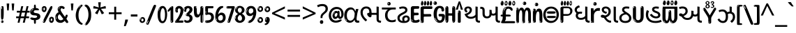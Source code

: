SplineFontDB: 3.2
FontName: guzrati15b
FullName: guzrati15b
FamilyName: guzrati15b
Weight: Regular
Copyright: github.com/zawa8/font hscii4(4phinger maths) hscii5
Version: w0.000
ItalicAngle: 0
UnderlinePosition: -128
UnderlineWidth: 51.2
Ascent: 819
Descent: 205
InvalidEm: 0
sfntRevision: 0x00010000
LayerCount: 2
Layer: 0 1 "Back" 1
Layer: 1 1 "Fore" 0
XUID: [1021 242 -508030597 9470343]
UniqueID: -294983386
StyleMap: 0x0040
FSType: 0
OS2Version: 4
OS2_WeightWidthSlopeOnly: 0
OS2_UseTypoMetrics: 1
CreationTime: 1432194851
ModificationTime: 1743589662
PfmFamily: 81
TTFWeight: 400
TTFWidth: 5
LineGap: 0
VLineGap: 0
Panose: 0 0 0 0 0 0 0 0 0 0
OS2TypoAscent: 918
OS2TypoAOffset: 0
OS2TypoDescent: -418
OS2TypoDOffset: 0
OS2TypoLinegap: 0
OS2WinAscent: 1380
OS2WinAOffset: 0
OS2WinDescent: 571
OS2WinDOffset: 0
HheadAscent: 918
HheadAOffset: 0
HheadDescent: -418
HheadDOffset: 0
OS2SubXSize: 666
OS2SubYSize: 614
OS2SubXOff: 0
OS2SubYOff: 77
OS2SupXSize: 666
OS2SupYSize: 614
OS2SupXOff: 0
OS2SupYOff: 358
OS2StrikeYSize: 51
OS2StrikeYPos: 330
OS2CapHeight: 637
OS2XHeight: 549
OS2Vendor: 'zawa'
OS2CodePages: 00000013.00000000
OS2UnicodeRanges: 80008023.00002046.00000000.00000000
MarkAttachClasses: 1
MarkAttachSets: 10
"MarkSet-0" 68 uni0902 uni0901 uni0930094D uni0930094D0902 uni0930094D0901 NullMark
"MarkSet-1" 143 visargaUdattavedic reversedVisargaUdattavedic visargaAnudattavedic reversedVisargaAnudattavedic visargaUdattaTailvedic visargaAnudattaTailvedic
"MarkSet-2" 101 uni20F0 acutecomb uni0306 uni030C uni0302 uni0308 uni0307 gravecomb uni030B uni0304 uni030A tildecomb
"MarkSet-3" 49 uni0306 uni030C uni0302 uni0308 uni0304 tildecomb
"MarkSet-4" 83 uni0945 uni0955 uni0901 invertedCandrabindudeva uni0902.alt uni09450902 uni09450901
"MarkSet-5" 27 uni0941 uni094D uni093C094D
"MarkSet-6" 338 uni0947 uni0948 uni0946 uni093A ayMatradeva uni0902 uni0901 uni0951 doubleSvaritavedic ringAbovevedic doubleRingAbovevedic uni0930094D uni0902.alt uni0930094D0902 uni0930094D0901 uni09470902 uni09470901 uni09470930094D uni09470930094D0902 uni09470930094D0901 uni09480902 uni09480901 uni09480930094D uni09480930094D0902 uni09480930094D0901
"MarkSet-7" 716 uni0941 uni0942 uni0943 uni0944 uni0962 uni0963 uni094D0930 uni093C.alt uMatra_Narrowdeva uni093C0941 uni093C0942 uni093C0943 uni093C0944 uni093C0962 uni093C0963 uni094D09300941 uni094D09300942 uni094D09300943 uni094D09300944 uni094D09300962 uni094D09300963 uni094D09300956 uni094D09300957 uni094D0930094D uni093C094D0930 uni093C094D09300941 uni093C094D09300942 uni093C094D09300943 uni093C094D09300944 uni093C094D09300962 uni093C094D09300963 uni093C094D09300956 uni093C094D09300957 uni093C094D0930094D uni0941.alt uni0942.alt uni0944.alt uni0962.alt uni0963.alt uni093C0944.alt uni093C0962.alt uni093C0963.alt uni0956.alt uni0957.alt rakar_rrVocalicMatra_UIdeva rakar_lVocalicMatra_UIdeva rakar_llVocalicMatra_UIdeva
"MarkSet-8" 23 uni0327 uni0326 uni0328
"MarkSet-9" 101 uni0951 acutecomb uni0306 uni030C uni0302 uni0308 uni0307 gravecomb uni030B uni0304 uni030A tildecomb
DEI: 91125
TtTable: prep
PUSHW_1
 511
SCANCTRL
PUSHB_1
 4
SCANTYPE
EndTTInstrs
ShortTable: maxp 16
  1
  0
  1090
  157
  8
  123
  6
  1
  0
  0
  0
  0
  0
  0
  3
  1
EndShort
LangName: 1033 "" "" "" "guzrati15b hscii5 5phinger mAThs 2025-04-01 0.000;zawa;hscii5 guzrati15b-regular" "" "wersion 0.0000" "" "hscii5/4 fonts 5/4phingrmaths" "simbAls hscii4 github zawa8" "wimxl kumar merged and changed fonts" "merged changed by zawa8 pff(python fontforge)" "https://github.com/zawa8/font" "https://github.com/zawa8/pff" "please ask phur help/kuery at: https://github.com/zawa8/font/" "https://github.com/zawa8/font"
GaspTable: 1 65535 15 1
Encoding: UnicodeFull
UnicodeInterp: none
NameList: AGL For New Fonts
DisplaySize: -48
AntiAlias: 1
FitToEm: 0
WinInfo: 27 27 9
BeginPrivate: 0
EndPrivate
BeginChars: 1114651 128

StartChar: CR
Encoding: 13 13 0
Width: 266
GlyphClass: 1
Flags: W
LayerCount: 2
Fore
Validated: 1
EndChar

StartChar: space
Encoding: 32 32 1
Width: 266
GlyphClass: 1
Flags: W
LayerCount: 2
EndChar

StartChar: exclam
Encoding: 33 33 2
Width: 167
VWidth: 1000
GlyphClass: 1
Flags: W
LayerCount: 2
Fore
SplineSet
81 112 m 0,0,1
 65 112 65 112 56 123 c 128,-1,2
 47 134 47 134 42.5 161 c 128,-1,3
 38 188 38 188 37 233.5 c 128,-1,4
 36 279 36 279 36 348 c 0,5,6
 36 445 36 445 37 499 c 128,-1,7
 38 553 38 553 44 579 c 128,-1,8
 50 605 50 605 62.5 610.5 c 128,-1,9
 75 616 75 616 98 616 c 0,10,11
 110 616 110 616 117 609 c 128,-1,12
 124 602 124 602 128.5 579 c 128,-1,13
 133 556 133 556 134.5 511 c 128,-1,14
 136 466 136 466 136 389 c 0,15,16
 136 249 136 249 126 180.5 c 128,-1,17
 116 112 116 112 81 112 c 0,0,1
68 593 m 0,18,19
 64 593 64 593 58 581 c 128,-1,20
 52 569 52 569 52 544 c 0,21,22
 52 531 52 531 53.5 518.5 c 128,-1,23
 55 506 55 506 62 506 c 0,24,25
 68 506 68 506 70 510 c 128,-1,26
 72 514 72 514 72 519.5 c 128,-1,27
 72 525 72 525 71.5 532 c 128,-1,28
 71 539 71 539 71 545 c 0,29,30
 72 562 72 562 74 577.5 c 128,-1,31
 76 593 76 593 68 593 c 0,18,19
82 -8 m 4,32,33
 63 -8 63 -8 51.5 4.5 c 132,-1,34
 40 17 40 17 40 38 c 4,35,36
 40 57 40 57 50 73.5 c 132,-1,37
 60 90 60 90 82 90 c 4,38,39
 105 90 105 90 117 74.5 c 132,-1,40
 129 59 129 59 129 38 c 4,41,42
 129 15 129 15 115.5 3.5 c 132,-1,43
 102 -8 102 -8 82 -8 c 4,32,33
64 44 m 4,44,45
 65 55 65 55 69 64 c 132,-1,46
 73 73 73 73 68 73 c 4,47,48
 61 73 61 73 56.5 58.5 c 132,-1,49
 52 44 52 44 52 33 c 4,50,51
 52 23 52 23 57 23 c 4,52,53
 61 23 61 23 62 30.5 c 132,-1,54
 63 38 63 38 64 44 c 4,44,45
EndSplineSet
EndChar

StartChar: quotedbl
Encoding: 34 34 3
Width: 408
VWidth: 1000
GlyphClass: 1
Flags: W
LayerCount: 2
Fore
SplineSet
160 714 m 1,0,-1
 140 456 l 1,1,-1
 85 456 l 1,2,-1
 65 714 l 1,3,-1
 160 714 l 1,0,-1
343 714 m 1,4,-1
 323 456 l 1,5,-1
 268 456 l 1,6,-1
 248 714 l 1,7,-1
 343 714 l 1,4,-1
EndSplineSet
EndChar

StartChar: numbersign
Encoding: 35 35 4
Width: 504
VWidth: 1000
GlyphClass: 1
Flags: W
LayerCount: 2
Fore
SplineSet
57 0 m 1,0,-1
 95 167 l 1,1,-1
 3 167 l 1,2,-1
 3 234 l 1,3,-1
 108 234 l 1,4,-1
 140 376 l 1,5,-1
 29 376 l 1,6,-1
 29 442 l 1,7,-1
 152 442 l 1,8,-1
 192 614 l 1,9,-1
 264 614 l 1,10,-1
 224 442 l 1,11,-1
 348 442 l 1,12,-1
 388 614 l 1,13,-1
 457 614 l 1,14,-1
 417 442 l 1,15,-1
 498 442 l 1,16,-1
 498 376 l 1,17,-1
 404 376 l 1,18,-1
 373 234 l 1,19,-1
 477 234 l 1,20,-1
 477 167 l 1,21,-1
 360 167 l 1,22,-1
 319 0 l 1,23,-1
 248 0 l 1,24,-1
 289 167 l 1,25,-1
 166 167 l 1,26,-1
 127 0 l 1,27,-1
 57 0 l 1,0,-1
179 234 m 1,28,-1
 302 234 l 1,29,-1
 333 376 l 1,30,-1
 210 376 l 1,31,-1
 179 234 l 1,28,-1
EndSplineSet
EndChar

StartChar: percent
Encoding: 37 37 5
Width: 482
VWidth: 1000
GlyphClass: 1
Flags: W
LayerCount: 2
Fore
SplineSet
105 -6 m 0,0,1
 101 -6 101 -6 93.5 -4 c 128,-1,2
 86 -2 86 -2 79 2 c 128,-1,3
 72 6 72 6 67 11.5 c 128,-1,4
 62 17 62 17 62 23 c 0,5,6
 62 30 62 30 66 46.5 c 128,-1,7
 70 63 70 63 82 93 c 128,-1,8
 94 123 94 123 115.5 168.5 c 128,-1,9
 137 214 137 214 172 280 c 0,10,11
 226 383 226 383 259.5 450 c 128,-1,12
 293 517 293 517 314 556 c 0,13,14
 335 596 335 596 352.5 607.5 c 128,-1,15
 370 619 370 619 383 619 c 0,16,17
 400 619 400 619 406.5 607 c 128,-1,18
 413 595 413 595 412 577.5 c 128,-1,19
 411 560 411 560 405.5 541.5 c 128,-1,20
 400 523 400 523 394 510 c 0,21,22
 380 481 380 481 357 434.5 c 128,-1,23
 334 388 334 388 307.5 335.5 c 128,-1,24
 281 283 281 283 253.5 229 c 128,-1,25
 226 175 226 175 203 130.5 c 128,-1,26
 180 86 180 86 164.5 56 c 128,-1,27
 149 26 149 26 146 22 c 0,28,29
 135 5 135 5 124.5 -0.5 c 128,-1,30
 114 -6 114 -6 105 -6 c 0,0,1
111 393 m 0,31,32
 88 393 88 393 70.5 402.5 c 128,-1,33
 53 412 53 412 41 428 c 128,-1,34
 29 444 29 444 23 465 c 128,-1,35
 17 486 17 486 17 510 c 0,36,37
 17 529 17 529 23.5 548 c 128,-1,38
 30 567 30 567 42 582.5 c 128,-1,39
 54 598 54 598 71 608 c 128,-1,40
 88 618 88 618 109 618 c 0,41,42
 151 618 151 618 175 594.5 c 128,-1,43
 199 571 199 571 199 517 c 0,44,45
 199 490 199 490 192 467.5 c 128,-1,46
 185 445 185 445 173 428.5 c 128,-1,47
 161 412 161 412 145 402.5 c 128,-1,48
 129 393 129 393 111 393 c 0,31,32
111 460 m 0,49,50
 118 460 118 460 123 465.5 c 128,-1,51
 128 471 128 471 131 479.5 c 128,-1,52
 134 488 134 488 135.5 498 c 128,-1,53
 137 508 137 508 137 517 c 0,54,55
 137 534 137 534 130 546 c 128,-1,56
 123 558 123 558 111 558 c 0,57,58
 100 558 100 558 92 543.5 c 128,-1,59
 84 529 84 529 84 512 c 256,60,61
 84 495 84 495 91 477.5 c 128,-1,62
 98 460 98 460 111 460 c 0,49,50
43 512 m 256,63,64
 43 528 43 528 43 535.5 c 128,-1,65
 43 543 43 543 40 543 c 0,66,67
 34 543 34 543 32 530.5 c 128,-1,68
 30 518 30 518 30 514 c 0,69,70
 30 511 30 511 30 505.5 c 128,-1,71
 30 500 30 500 31.5 494.5 c 128,-1,72
 33 489 33 489 35.5 484.5 c 128,-1,73
 38 480 38 480 43 480 c 0,74,75
 47 480 47 480 45 488 c 128,-1,76
 43 496 43 496 43 512 c 256,63,64
68 453 m 0,77,78
 68 464 68 464 59 464 c 0,79,80
 53 464 53 464 53 456 c 0,81,82
 53 454 53 454 55.5 450 c 128,-1,83
 58 446 58 446 61 446 c 0,84,85
 68 446 68 446 68 453 c 0,77,78
380 -6 m 0,86,87
 357 -6 357 -6 339.5 3.5 c 128,-1,88
 322 13 322 13 310 29 c 128,-1,89
 298 45 298 45 292 66 c 128,-1,90
 286 87 286 87 286 111 c 0,91,92
 286 130 286 130 292.5 149 c 128,-1,93
 299 168 299 168 311 183.5 c 128,-1,94
 323 199 323 199 340 209 c 128,-1,95
 357 219 357 219 378 219 c 0,96,97
 420 219 420 219 444 195.5 c 128,-1,98
 468 172 468 172 468 118 c 0,99,100
 468 91 468 91 461 68.5 c 128,-1,101
 454 46 454 46 442 29.5 c 128,-1,102
 430 13 430 13 414 3.5 c 128,-1,103
 398 -6 398 -6 380 -6 c 0,86,87
380 61 m 0,104,105
 387 61 387 61 392 66.5 c 128,-1,106
 397 72 397 72 400 80.5 c 128,-1,107
 403 89 403 89 404.5 99 c 128,-1,108
 406 109 406 109 406 118 c 0,109,110
 406 135 406 135 399 147 c 128,-1,111
 392 159 392 159 380 159 c 0,112,113
 369 159 369 159 361 144.5 c 128,-1,114
 353 130 353 130 353 113 c 256,115,116
 353 96 353 96 360 78.5 c 128,-1,117
 367 61 367 61 380 61 c 0,104,105
312 113 m 256,118,119
 312 129 312 129 312 136.5 c 128,-1,120
 312 144 312 144 309 144 c 0,121,122
 303 144 303 144 301 131.5 c 128,-1,123
 299 119 299 119 299 115 c 0,124,125
 299 112 299 112 299 106.5 c 128,-1,126
 299 101 299 101 300.5 95.5 c 128,-1,127
 302 90 302 90 304.5 85.5 c 128,-1,128
 307 81 307 81 312 81 c 0,129,130
 316 81 316 81 314 89 c 128,-1,131
 312 97 312 97 312 113 c 256,118,119
103 82 m 0,132,133
 98 87 98 87 92.5 82 c 128,-1,134
 87 77 87 77 84 69 c 256,135,136
 81 61 81 61 78 50 c 128,-1,137
 75 39 75 39 75 34 c 0,138,139
 76 23 76 23 79.5 23 c 128,-1,140
 83 23 83 23 90 40 c 0,141,142
 95 52 95 52 100 66 c 128,-1,143
 105 80 105 80 103 82 c 0,132,133
337 54 m 0,144,145
 337 65 337 65 328 65 c 0,146,147
 322 65 322 65 322 57 c 0,148,149
 322 55 322 55 324.5 51 c 128,-1,150
 327 47 327 47 330 47 c 0,151,152
 337 47 337 47 337 54 c 0,144,145
EndSplineSet
EndChar

StartChar: quotesingle
Encoding: 39 39 6
Width: 225
VWidth: 1000
GlyphClass: 1
Flags: W
LayerCount: 2
Fore
SplineSet
160 714 m 1,0,-1
 140 456 l 1,1,-1
 85 456 l 1,2,-1
 65 714 l 1,3,-1
 160 714 l 1,0,-1
EndSplineSet
EndChar

StartChar: parenleft
Encoding: 40 40 7
Width: 300
VWidth: 1000
GlyphClass: 1
Flags: W
LayerCount: 2
Fore
SplineSet
206 -72 m 0,0,1
 152 -51 152 -51 115.5 -13 c 128,-1,2
 79 25 79 25 56.5 71.5 c 128,-1,3
 34 118 34 118 24 169.5 c 128,-1,4
 14 221 14 221 14 269 c 0,5,6
 14 315 14 315 22.5 363 c 128,-1,7
 31 411 31 411 46.5 456 c 128,-1,8
 62 501 62 501 85 540.5 c 128,-1,9
 108 580 108 580 136 609 c 0,10,11
 163 636 163 636 188 654 c 128,-1,12
 213 672 213 672 233 672 c 0,13,14
 248 672 248 672 257 660 c 128,-1,15
 266 648 266 648 266 636 c 0,16,17
 266 628 266 628 253.5 617 c 128,-1,18
 241 606 241 606 218 582 c 0,19,20
 188 550 188 550 168 512 c 128,-1,21
 148 474 148 474 136 433.5 c 128,-1,22
 124 393 124 393 119.5 351.5 c 128,-1,23
 115 310 115 310 115 272 c 256,24,25
 115 234 115 234 121 192.5 c 128,-1,26
 127 151 127 151 141 113 c 128,-1,27
 155 75 155 75 178 43.5 c 128,-1,28
 201 12 201 12 235 -7 c 0,29,30
 252 -16 252 -16 260.5 -22.5 c 128,-1,31
 269 -29 269 -29 269 -43 c 0,32,33
 269 -56 269 -56 256 -66 c 128,-1,34
 243 -76 243 -76 226 -76 c 0,35,36
 215 -76 215 -76 206 -72 c 0,0,1
192 620 m 0,37,38
 197 625 197 625 203 630.5 c 128,-1,39
 209 636 209 636 202 636 c 0,40,41
 194 636 194 636 183.5 628.5 c 128,-1,42
 173 621 173 621 163 611 c 128,-1,43
 153 601 153 601 146.5 590.5 c 128,-1,44
 140 580 140 580 140 574 c 0,45,46
 140 569 140 569 144 569 c 0,47,48
 149 569 149 569 153.5 575.5 c 128,-1,49
 158 582 158 582 161 587 c 0,50,51
 165 594 165 594 172 601.5 c 128,-1,52
 179 609 179 609 192 620 c 0,37,38
134 547 m 0,53,54
 134 555 134 555 128 555 c 0,55,56
 116 555 116 555 116 547 c 0,57,58
 116 541 116 541 119 539.5 c 128,-1,59
 122 538 122 538 124 538 c 256,60,61
 126 538 126 538 130 539.5 c 128,-1,62
 134 541 134 541 134 547 c 0,53,54
EndSplineSet
EndChar

StartChar: parenright
Encoding: 41 41 8
Width: 300
VWidth: 1000
GlyphClass: 1
Flags: W
LayerCount: 2
Fore
SplineSet
80 -93 m 0,0,1
 66 -93 66 -93 53.5 -84.5 c 128,-1,2
 41 -76 41 -76 41 -66 c 0,3,4
 41 -57 41 -57 51 -43 c 128,-1,5
 61 -29 61 -29 75.5 -8.5 c 128,-1,6
 90 12 90 12 107.5 41 c 128,-1,7
 125 70 125 70 139.5 108 c 128,-1,8
 154 146 154 146 164 195 c 128,-1,9
 174 244 174 244 174 305 c 0,10,11
 174 352 174 352 166.5 398.5 c 128,-1,12
 159 445 159 445 145 484 c 128,-1,13
 131 523 131 523 111.5 552 c 128,-1,14
 92 581 92 581 68 594 c 0,15,16
 56 601 56 601 42 610.5 c 128,-1,17
 28 620 28 620 28 638 c 0,18,19
 28 653 28 653 41 662.5 c 128,-1,20
 54 672 54 672 75 672 c 0,21,22
 112 672 112 672 148 646 c 128,-1,23
 184 620 184 620 212 572 c 128,-1,24
 240 524 240 524 257 455.5 c 128,-1,25
 274 387 274 387 274 302 c 0,26,27
 274 227 274 227 265.5 175 c 128,-1,28
 257 123 257 123 241.5 85 c 128,-1,29
 226 47 226 47 205 17 c 128,-1,30
 184 -13 184 -13 159 -44 c 0,31,32
 136 -73 136 -73 116.5 -83 c 128,-1,33
 97 -93 97 -93 80 -93 c 0,0,1
48 621 m 0,34,35
 52 621 52 621 55.5 628.5 c 128,-1,36
 59 636 59 636 59 644 c 0,37,38
 59 657 59 657 52 657 c 0,39,40
 48 657 48 657 44.5 649.5 c 128,-1,41
 41 642 41 642 41 634 c 0,42,43
 41 621 41 621 48 621 c 0,34,35
75 -60 m 256,44,45
 80 -50 80 -50 80.5 -40 c 128,-1,46
 81 -30 81 -30 77 -29 c 0,47,48
 75 -29 75 -29 71.5 -33 c 128,-1,49
 68 -37 68 -37 64.5 -43 c 128,-1,50
 61 -49 61 -49 58.5 -55 c 128,-1,51
 56 -61 56 -61 56 -64 c 0,52,53
 56 -72 56 -72 60 -73 c 0,54,55
 63 -74 63 -74 66.5 -72 c 128,-1,56
 70 -70 70 -70 75 -60 c 256,44,45
EndSplineSet
EndChar

StartChar: asterisk
Encoding: 42 42 9
Width: 551
VWidth: 1000
GlyphClass: 1
Flags: W
LayerCount: 2
Fore
SplineSet
322 760 m 1,0,-1
 302 568 l 1,1,-1
 494 622 l 1,2,-1
 508 530 l 1,3,-1
 324 515 l 1,4,-1
 443 357 l 1,5,-1
 357 310 l 1,6,-1
 272 485 l 1,7,-1
 195 310 l 1,8,-1
 106 357 l 1,9,-1
 223 515 l 1,10,-1
 41 530 l 1,11,-1
 55 622 l 1,12,-1
 245 568 l 1,13,-1
 224 760 l 1,14,-1
 322 760 l 1,0,-1
EndSplineSet
EndChar

StartChar: plus
Encoding: 43 43 10
Width: 572
VWidth: 1000
GlyphClass: 1
Flags: W
LayerCount: 2
Fore
SplineSet
321 388 m 1,0,-1
 520 388 l 1,1,-1
 520 317 l 1,2,-1
 321 317 l 1,3,-1
 321 111 l 1,4,-1
 249 111 l 1,5,-1
 249 317 l 1,6,-1
 50 317 l 1,7,-1
 50 388 l 1,8,-1
 249 388 l 1,9,-1
 249 595 l 1,10,-1
 321 595 l 1,11,-1
 321 388 l 1,0,-1
EndSplineSet
EndChar

StartChar: comma
Encoding: 44 44 11
Width: 268
VWidth: 1000
GlyphClass: 1
Flags: W
LayerCount: 2
Fore
SplineSet
192 105 m 1,0,1
 183 70 183 70 169 29 c 128,-1,2
 155 -12 155 -12 138.5 -52.5 c 128,-1,3
 122 -93 122 -93 106 -129 c 1,4,-1
 41 -129 l 1,5,6
 51 -91 51 -91 60.5 -47.5 c 128,-1,7
 70 -4 70 -4 78 38.5 c 128,-1,8
 86 81 86 81 91 116 c 1,9,-1
 185 116 l 1,10,-1
 192 105 l 1,0,1
EndSplineSet
EndChar

StartChar: hyphen
Encoding: 45 45 12
Width: 322
VWidth: 1000
GlyphClass: 1
Flags: W
LayerCount: 2
Fore
SplineSet
40 229 m 1,0,-1
 40 307 l 1,1,-1
 282 307 l 1,2,-1
 282 229 l 1,3,-1
 40 229 l 1,0,-1
EndSplineSet
EndChar

StartChar: period
Encoding: 46 46 13
Width: 263
VWidth: 1000
GlyphClass: 1
Flags: W
LayerCount: 2
Fore
SplineSet
124 -8 m 0,0,1
 84 -8 84 -8 55.5 20 c 128,-1,2
 27 48 27 48 27 92 c 0,3,4
 27 116 27 116 35.5 137.5 c 128,-1,5
 44 159 44 159 59 174.5 c 128,-1,6
 74 190 74 190 95 199.5 c 128,-1,7
 116 209 116 209 141 209 c 0,8,9
 161 209 161 209 178 200.5 c 128,-1,10
 195 192 195 192 207 177 c 128,-1,11
 219 162 219 162 225.5 143 c 128,-1,12
 232 124 232 124 232 103 c 0,13,14
 232 76 232 76 223.5 55.5 c 128,-1,15
 215 35 215 35 200 21 c 128,-1,16
 185 7 185 7 165.5 -0.5 c 128,-1,17
 146 -8 146 -8 124 -8 c 0,0,1
87 165 m 0,18,19
 94 172 94 172 95.5 177 c 128,-1,20
 97 182 97 182 95 182 c 0,21,22
 87 182 87 182 78 174.5 c 128,-1,23
 69 167 69 167 61.5 156.5 c 128,-1,24
 54 146 54 146 49 134 c 128,-1,25
 44 122 44 122 44 112 c 0,26,27
 44 110 44 110 45.5 104 c 128,-1,28
 47 98 47 98 50 98 c 0,29,30
 54 98 54 98 60 120 c 0,31,32
 63 134 63 134 71 145.5 c 128,-1,33
 79 157 79 157 87 165 c 0,18,19
128 49 m 0,34,35
 140 49 140 49 156.5 63 c 128,-1,36
 173 77 173 77 173 103 c 0,37,38
 173 123 173 123 162.5 136.5 c 128,-1,39
 152 150 152 150 135 150 c 256,40,41
 118 150 118 150 104 136.5 c 128,-1,42
 90 123 90 123 90 99 c 256,43,44
 90 75 90 75 101 62 c 128,-1,45
 112 49 112 49 128 49 c 0,34,35
EndSplineSet
EndChar

StartChar: slash
Encoding: 47 47 14
Width: 399
VWidth: 1000
GlyphClass: 1
Flags: W
LayerCount: 2
Fore
SplineSet
82 -77 m 0,0,1
 78 -77 78 -77 66.5 -75 c 128,-1,2
 55 -73 55 -73 43 -68.5 c 128,-1,3
 31 -64 31 -64 22 -57 c 128,-1,4
 13 -50 13 -50 13 -41 c 4,5,6
 13 -38 13 -38 23.5 -9.5 c 132,-1,7
 34 19 34 19 51 64 c 132,-1,8
 68 109 68 109 90.5 166 c 128,-1,9
 113 223 113 223 137 283 c 128,-1,10
 161 343 161 343 185 402 c 128,-1,11
 209 461 209 461 229 509.5 c 128,-1,12
 249 558 249 558 264 592 c 128,-1,13
 279 626 279 626 285 636 c 0,14,15
 292 647 292 647 303.5 656.5 c 128,-1,16
 315 666 315 666 329 666 c 0,17,18
 336 666 336 666 344.5 663.5 c 128,-1,19
 353 661 353 661 360.5 656.5 c 128,-1,20
 368 652 368 652 373 646 c 128,-1,21
 378 640 378 640 378 633 c 0,22,23
 378 625 378 625 369.5 599.5 c 128,-1,24
 361 574 361 574 349.5 544.5 c 128,-1,25
 338 515 338 515 326.5 487.5 c 128,-1,26
 315 460 315 460 309 447 c 0,27,28
 305 438 305 438 294 410.5 c 128,-1,29
 283 383 283 383 268 344.5 c 128,-1,30
 253 306 253 306 235 259.5 c 128,-1,31
 217 213 217 213 198 166.5 c 128,-1,32
 179 120 179 120 160.5 76 c 132,-1,33
 142 32 142 32 126.5 -2 c 132,-1,34
 111 -36 111 -36 99 -56.5 c 128,-1,35
 87 -77 87 -77 82 -77 c 0,0,1
57 -37 m 4,36,37
 61 -25 61 -25 69 -7 c 132,-1,38
 77 11 77 11 84 27.5 c 132,-1,39
 91 44 91 44 94.5 56.5 c 132,-1,40
 98 69 98 69 93 70 c 4,41,42
 91 71 91 71 86 71 c 132,-1,43
 81 71 81 71 78 66 c 4,44,45
 76 62 76 62 69.5 48.5 c 132,-1,46
 63 35 63 35 56.5 19.5 c 132,-1,47
 50 4 50 4 45 -10.5 c 132,-1,48
 40 -25 40 -25 40 -31 c 4,49,50
 40 -38 40 -38 47.5 -40 c 132,-1,51
 55 -42 55 -42 57 -37 c 4,36,37
EndSplineSet
EndChar

StartChar: zero
Encoding: 48 48 15
Width: 396
VWidth: 1000
GlyphClass: 1
Flags: W
LayerCount: 2
Fore
SplineSet
203 -17 m 0,0,1
 151 -17 151 -17 116.5 11.5 c 128,-1,2
 82 40 82 40 61 86 c 128,-1,3
 40 132 40 132 31.5 190 c 128,-1,4
 23 248 23 248 23 307 c 256,5,6
 23 366 23 366 33 422.5 c 128,-1,7
 43 479 43 479 65.5 523 c 128,-1,8
 88 567 88 567 124 594 c 128,-1,9
 160 621 160 621 211 621 c 0,10,11
 245 621 245 621 270 604 c 128,-1,12
 295 587 295 587 313 560 c 128,-1,13
 331 533 331 533 343 499 c 128,-1,14
 355 465 355 465 361.5 430 c 128,-1,15
 368 395 368 395 370.5 362.5 c 128,-1,16
 373 330 373 330 373 307 c 0,17,18
 373 258 373 258 364 201 c 128,-1,19
 355 144 355 144 335 95.5 c 128,-1,20
 315 47 315 47 282.5 15 c 128,-1,21
 250 -17 250 -17 203 -17 c 0,0,1
96 512 m 0,22,23
 105 531 105 531 110 540.5 c 128,-1,24
 115 550 115 550 115 553 c 0,25,26
 115 555 115 555 111 555.5 c 128,-1,27
 107 556 107 556 102 549 c 0,28,29
 98 543 98 543 91 530.5 c 128,-1,30
 84 518 84 518 77 504 c 128,-1,31
 70 490 70 490 65.5 476.5 c 128,-1,32
 61 463 61 463 61 456 c 256,33,34
 61 449 61 449 66 451 c 128,-1,35
 71 453 71 453 74 460 c 0,36,37
 77 468 77 468 82 481 c 128,-1,38
 87 494 87 494 96 512 c 0,22,23
204 59 m 0,39,40
 235 59 235 59 253 85 c 128,-1,41
 271 111 271 111 280.5 150 c 128,-1,42
 290 189 290 189 292.5 234 c 128,-1,43
 295 279 295 279 295 316 c 0,44,45
 295 339 295 339 292 377 c 128,-1,46
 289 415 289 415 280 451.5 c 128,-1,47
 271 488 271 488 254.5 514.5 c 128,-1,48
 238 541 238 541 211 541 c 0,49,50
 189 541 189 541 173 514 c 128,-1,51
 157 487 157 487 146.5 449.5 c 128,-1,52
 136 412 136 412 131 371 c 128,-1,53
 126 330 126 330 126 301 c 0,54,55
 126 286 126 286 126 262.5 c 128,-1,56
 126 239 126 239 128 212 c 128,-1,57
 130 185 130 185 134.5 158 c 128,-1,58
 139 131 139 131 147.5 109 c 128,-1,59
 156 87 156 87 170 73 c 128,-1,60
 184 59 184 59 204 59 c 0,39,40
EndSplineSet
EndChar

StartChar: one
Encoding: 49 49 16
Width: 245
VWidth: 1000
GlyphClass: 1
Flags: W
LayerCount: 2
Fore
SplineSet
159 0 m 0,0,1
 114 0 114 0 114 47 c 2,2,-1
 114 450 l 2,3,4
 114 459 114 459 113.5 466 c 128,-1,5
 113 473 113 473 111 473 c 0,6,7
 108 473 108 473 102 465.5 c 128,-1,8
 96 458 96 458 88.5 448.5 c 128,-1,9
 81 439 81 439 72.5 429.5 c 128,-1,10
 64 420 64 420 56 416 c 0,11,12
 47 411 47 411 37 411 c 0,13,14
 23 411 23 411 14 421 c 128,-1,15
 5 431 5 431 5 445 c 0,16,17
 5 450 5 450 14.5 463 c 128,-1,18
 24 476 24 476 31 486 c 0,19,20
 40 499 40 499 58 521 c 128,-1,21
 76 543 76 543 96.5 564 c 128,-1,22
 117 585 117 585 136 600.5 c 128,-1,23
 155 616 155 616 167 616 c 0,24,25
 173 616 173 616 181 615 c 128,-1,26
 189 614 189 614 196.5 611 c 128,-1,27
 204 608 204 608 209 602.5 c 128,-1,28
 214 597 214 597 214 587 c 2,29,-1
 214 48 l 2,30,31
 214 30 214 30 197.5 15 c 128,-1,32
 181 0 181 0 159 0 c 0,0,1
158 592 m 0,33,34
 163 600 163 600 166 602.5 c 128,-1,35
 169 605 169 605 166 606 c 0,36,37
 164 606 164 606 157 603.5 c 128,-1,38
 150 601 150 601 144 595 c 0,39,40
 139 590 139 590 131 583 c 128,-1,41
 123 576 123 576 123 572 c 0,42,43
 123 569 123 569 127 568 c 0,44,45
 134 567 134 567 144 577 c 128,-1,46
 154 587 154 587 158 592 c 0,33,34
147 45 m 0,47,48
 147 53 147 53 144.5 58 c 128,-1,49
 142 63 142 63 142 74 c 0,50,51
 142 79 142 79 141.5 83 c 128,-1,52
 141 87 141 87 136 87 c 0,53,54
 132 87 132 87 130 77.5 c 128,-1,55
 128 68 128 68 128 57 c 128,-1,56
 128 46 128 46 130 36.5 c 128,-1,57
 132 27 132 27 136 27 c 0,58,59
 147 27 147 27 147 45 c 0,47,48
EndSplineSet
EndChar

StartChar: two
Encoding: 50 50 17
Width: 344
VWidth: 1000
GlyphClass: 1
Flags: W
LayerCount: 2
Fore
SplineSet
45 0 m 2,0,1
 36 0 36 0 28.5 13 c 128,-1,2
 21 26 21 26 23 38 c 256,3,4
 25 50 25 50 39 68 c 128,-1,5
 53 86 53 86 69 106 c 0,6,7
 105 151 105 151 134 198.5 c 128,-1,8
 163 246 163 246 183.5 292.5 c 128,-1,9
 204 339 204 339 215 383 c 128,-1,10
 226 427 226 427 226 465 c 0,11,12
 226 506 226 506 208.5 520 c 128,-1,13
 191 534 191 534 171 534 c 256,14,15
 151 534 151 534 136 517.5 c 128,-1,16
 121 501 121 501 121 464 c 0,17,18
 121 442 121 442 126 430.5 c 128,-1,19
 131 419 131 419 131 403 c 0,20,21
 131 389 131 389 115.5 383 c 128,-1,22
 100 377 100 377 89 377 c 0,23,24
 63 377 63 377 45.5 403.5 c 128,-1,25
 28 430 28 430 28 470 c 0,26,27
 28 502 28 502 38.5 529.5 c 128,-1,28
 49 557 49 557 68.5 577.5 c 128,-1,29
 88 598 88 598 114.5 610 c 128,-1,30
 141 622 141 622 172 622 c 0,31,32
 202 622 202 622 230.5 610.5 c 128,-1,33
 259 599 259 599 281 577.5 c 128,-1,34
 303 556 303 556 316 525.5 c 128,-1,35
 329 495 329 495 329 457 c 0,36,37
 329 410 329 410 317 364 c 128,-1,38
 305 318 305 318 286.5 277 c 128,-1,39
 268 236 268 236 247 201 c 128,-1,40
 226 166 226 166 207.5 140 c 128,-1,41
 189 114 189 114 177 98 c 128,-1,42
 165 82 165 82 165 79 c 1,43,44
 168 79 168 79 173 79 c 2,45,-1
 197 79 l 1,46,-1
 284 82 l 2,47,48
 302 83 302 83 311 79 c 128,-1,49
 320 75 320 75 324 67.5 c 128,-1,50
 328 60 328 60 328 50 c 128,-1,51
 328 40 328 40 328 29 c 0,52,53
 328 11 328 11 317.5 5.5 c 128,-1,54
 307 0 307 0 275 0 c 2,55,-1
 45 0 l 2,0,1
61 488 m 0,56,57
 62 500 62 500 60 507 c 128,-1,58
 58 514 58 514 55 513 c 0,59,60
 51 513 51 513 48.5 506.5 c 128,-1,61
 46 500 46 500 45.5 491.5 c 128,-1,62
 45 483 45 483 45 475.5 c 128,-1,63
 45 468 45 468 45 465 c 0,64,65
 47 452 47 452 50 450 c 0,66,67
 55 445 55 445 57 452 c 128,-1,68
 59 459 59 459 61 488 c 0,56,57
63 424 m 0,69,70
 63 431 63 431 56 431 c 256,71,72
 49 431 49 431 49 423 c 0,73,74
 49 421 49 421 51 418 c 128,-1,75
 53 415 53 415 55 415 c 0,76,77
 59 415 59 415 61 418 c 128,-1,78
 63 421 63 421 63 424 c 0,69,70
62 50 m 0,79,80
 70 69 70 69 67 69 c 0,81,82
 60 69 60 69 52.5 60 c 128,-1,83
 45 51 45 51 45 40 c 0,84,85
 45 32 45 32 49 32 c 0,86,87
 54 32 54 32 62 50 c 0,79,80
EndSplineSet
EndChar

StartChar: three
Encoding: 51 51 18
Width: 347
VWidth: 1000
GlyphClass: 1
Flags: W
LayerCount: 2
Fore
SplineSet
223 486 m 0,0,1
 223 515 223 515 209 527.5 c 128,-1,2
 195 540 195 540 167 540 c 0,3,4
 134 540 134 540 118 514.5 c 128,-1,5
 102 489 102 489 102 430 c 0,6,7
 102 416 102 416 91.5 410 c 128,-1,8
 81 404 81 404 70 404 c 0,9,10
 9 404 9 404 9 493 c 0,11,12
 9 520 9 520 22.5 543.5 c 128,-1,13
 36 567 36 567 57.5 584.5 c 128,-1,14
 79 602 79 602 107 612 c 128,-1,15
 135 622 135 622 163 622 c 0,16,17
 207 622 207 622 238.5 611 c 128,-1,18
 270 600 270 600 290 581 c 128,-1,19
 310 562 310 562 320 537.5 c 128,-1,20
 330 513 330 513 330 487 c 0,21,22
 330 447 330 447 312.5 418 c 128,-1,23
 295 389 295 389 273.5 368.5 c 128,-1,24
 252 348 252 348 234.5 336 c 128,-1,25
 217 324 217 324 217 318 c 256,26,27
 217 312 217 312 235 305.5 c 128,-1,28
 253 299 253 299 275 284 c 128,-1,29
 297 269 297 269 315 241.5 c 128,-1,30
 333 214 333 214 333 167 c 0,31,32
 333 121 333 121 315.5 88.5 c 128,-1,33
 298 56 298 56 269.5 35 c 128,-1,34
 241 14 241 14 205 4 c 128,-1,35
 169 -6 169 -6 132 -6 c 0,36,37
 116 -6 116 -6 96 -1.5 c 128,-1,38
 76 3 76 3 58.5 12.5 c 128,-1,39
 41 22 41 22 29 36.5 c 128,-1,40
 17 51 17 51 17 71 c 0,41,42
 17 86 17 86 23 95.5 c 128,-1,43
 29 105 29 105 40 105 c 0,44,45
 53 105 53 105 63.5 100.5 c 128,-1,46
 74 96 74 96 84.5 90.5 c 128,-1,47
 95 85 95 85 107 80.5 c 128,-1,48
 119 76 119 76 134 76 c 0,49,50
 161 76 161 76 179 84 c 128,-1,51
 197 92 197 92 207.5 105 c 128,-1,52
 218 118 218 118 222 134 c 128,-1,53
 226 150 226 150 226 166 c 0,54,55
 226 198 226 198 208 220 c 128,-1,56
 190 242 190 242 161 242 c 0,57,58
 119 242 119 242 102 257 c 128,-1,59
 85 272 85 272 85 292 c 0,60,61
 85 311 85 311 106.5 334.5 c 128,-1,62
 128 358 128 358 154 383 c 128,-1,63
 180 408 180 408 201.5 434.5 c 128,-1,64
 223 461 223 461 223 486 c 0,0,1
50 515 m 0,65,66
 51 527 51 527 49 534 c 128,-1,67
 47 541 47 541 44 540 c 0,68,69
 40 540 40 540 36.5 534 c 128,-1,70
 33 528 33 528 30.5 520 c 128,-1,71
 28 512 28 512 26.5 504 c 128,-1,72
 25 496 25 496 26 492 c 0,73,74
 28 479 28 479 31 477 c 0,75,76
 36 472 36 472 42 479 c 128,-1,77
 48 486 48 486 50 515 c 0,65,66
44 451 m 0,78,79
 44 458 44 458 37 458 c 256,80,81
 30 458 30 458 30 450 c 0,82,83
 30 448 30 448 32 445 c 128,-1,84
 34 442 34 442 36 442 c 0,85,86
 40 442 40 442 42 445 c 128,-1,87
 44 448 44 448 44 451 c 0,78,79
118 291 m 0,88,89
 120 296 120 296 124 304 c 128,-1,90
 128 312 128 312 133 319 c 0,91,92
 137 325 137 325 138 330 c 128,-1,93
 139 335 139 335 137 335 c 0,94,95
 133 335 133 335 127 329 c 128,-1,96
 121 323 121 323 115.5 315 c 128,-1,97
 110 307 110 307 106 298.5 c 128,-1,98
 102 290 102 290 102 284 c 0,99,100
 102 275 102 275 107 275 c 256,101,102
 112 275 112 275 118 291 c 0,88,89
48 80 m 0,103,104
 48 101 48 101 39 92 c 0,105,106
 34 87 34 87 32 78 c 128,-1,107
 30 69 30 69 31 62 c 0,108,109
 32 58 32 58 34 56.5 c 128,-1,110
 36 55 36 55 38 55 c 256,111,112
 40 55 40 55 44 63.5 c 128,-1,113
 48 72 48 72 48 80 c 0,103,104
EndSplineSet
EndChar

StartChar: four
Encoding: 52 52 19
Width: 401
VWidth: 1000
GlyphClass: 1
Flags: W
LayerCount: 2
Fore
SplineSet
325 614 m 4,0,1
 350 614 350 614 360 599.5 c 132,-1,2
 370 585 370 585 370 549 c 6,3,-1
 370 271 l 6,4,5
 370 180 370 180 372 96 c 4,6,7
 373 -2 373 -2 322 -2 c 4,8,9
 303 -2 303 -2 285 7.5 c 132,-1,10
 267 17 267 17 267 43 c 6,11,-1
 267 256 l 6,12,13
 267 296 267 296 263 296 c 260,14,15
 259 296 259 296 254 280 c 132,-1,16
 249 264 249 264 237 244.5 c 132,-1,17
 225 225 225 225 203 209 c 132,-1,18
 181 193 181 193 145 193 c 4,19,20
 81 193 81 193 52 256 c 132,-1,21
 23 319 23 319 23 457 c 6,22,-1
 23 583 l 6,23,24
 23 614 23 614 79 614 c 4,25,26
 106 614 106 614 118 602.5 c 132,-1,27
 130 591 130 591 130 580 c 6,28,-1
 130 466 l 6,29,30
 130 414 130 414 133 382 c 132,-1,31
 136 350 136 350 142 332 c 132,-1,32
 148 314 148 314 157.5 307.5 c 132,-1,33
 167 301 167 301 181 301 c 4,34,35
 202 301 202 301 217.5 320.5 c 132,-1,36
 233 340 233 340 243 373 c 132,-1,37
 253 406 253 406 257.5 450.5 c 4,38,39
 262 491 262 491 262 493 c 6,40,-1
 262 569 l 6,41,42
 262 584 262 584 269.5 593 c 132,-1,43
 277 602 277 602 287 606.5 c 132,-1,44
 297 611 297 611 307.5 612.5 c 132,-1,45
 318 614 318 614 325 614 c 4,0,1
350 298 m 4,46,47
 347 298 347 298 345 286 c 132,-1,48
 343 274 343 274 341 259 c 132,-1,49
 339 244 339 244 338 132 c 132,-1,50
 337 20 337 20 337 19 c 4,51,52
 337 17 337 17 337.5 14 c 132,-1,53
 338 11 338 11 340 11 c 4,54,55
 345 11 345 11 348.5 18.5 c 132,-1,56
 352 26 352 26 354 135 c 132,-1,57
 356 244 356 244 357 253.5 c 132,-1,58
 358 263 358 263 358 266 c 4,59,60
 358 274 358 274 356 286 c 132,-1,61
 354 298 354 298 350 298 c 4,46,47
93 585 m 4,62,63
 93 579 93 579 95 576 c 132,-1,64
 97 573 97 573 99.5 571 c 132,-1,65
 102 569 102 569 104 565 c 132,-1,66
 106 561 106 561 106 554 c 4,67,68
 106 538 106 538 107.5 534 c 132,-1,69
 109 530 109 530 114 530 c 260,70,71
 119 530 119 530 120.5 537.5 c 132,-1,72
 122 545 122 545 122 555 c 4,73,74
 122 575 122 575 116 587 c 132,-1,75
 110 599 110 599 102 599 c 4,76,77
 99 599 99 599 96 595.5 c 132,-1,78
 93 592 93 592 93 585 c 4,62,63
326 588 m 4,79,80
 326 583 326 583 328.5 580.5 c 132,-1,81
 331 578 331 578 334 575.5 c 132,-1,82
 337 573 337 573 339.5 569 c 132,-1,83
 342 565 342 565 342 558 c 4,84,85
 342 537 342 537 349 537 c 4,86,87
 351 537 351 537 353 544.5 c 132,-1,88
 355 552 355 552 355 563 c 4,89,90
 355 578 355 578 348.5 590 c 132,-1,91
 342 602 342 602 334 602 c 4,92,93
 332 602 332 602 329 598 c 132,-1,94
 326 594 326 594 326 588 c 4,79,80
EndSplineSet
EndChar

StartChar: five
Encoding: 53 53 20
Width: 376
VWidth: 1000
GlyphClass: 1
Flags: W
LayerCount: 2
Fore
SplineSet
88 -8 m 0,0,1
 66 -8 66 -8 53.5 -1.5 c 128,-1,2
 41 5 41 5 35 14 c 128,-1,3
 29 23 29 23 27.5 32.5 c 128,-1,4
 26 42 26 42 26 48 c 0,5,6
 26 62 26 62 31.5 70 c 128,-1,7
 37 78 37 78 46 81.5 c 128,-1,8
 55 85 55 85 66 85.5 c 128,-1,9
 77 86 77 86 88 86 c 0,10,11
 175 86 175 86 211.5 112.5 c 128,-1,12
 248 139 248 139 248 196 c 0,13,14
 248 251 248 251 222 277 c 128,-1,15
 196 303 196 303 147 303 c 0,16,17
 128 303 128 303 116 300 c 128,-1,18
 104 297 104 297 95 293.5 c 128,-1,19
 86 290 86 290 78 287 c 128,-1,20
 70 284 70 284 60 284 c 256,21,22
 50 284 50 284 44 293 c 128,-1,23
 38 302 38 302 35 314.5 c 128,-1,24
 32 327 32 327 31.5 341.5 c 128,-1,25
 31 356 31 356 31 366 c 2,26,-1
 31 568 l 2,27,28
 31 595 31 595 44.5 605.5 c 128,-1,29
 58 616 58 616 77 616 c 2,30,-1
 310 616 l 2,31,32
 318 616 318 616 325 608.5 c 128,-1,33
 332 601 332 601 332 587 c 0,34,35
 332 569 332 569 324.5 552.5 c 128,-1,36
 317 536 317 536 308 536 c 2,37,-1
 140 535 l 2,38,39
 135 535 135 535 133 530.5 c 128,-1,40
 131 526 131 526 131 521 c 2,41,-1
 131 399 l 2,42,43
 131 383 131 383 134 381 c 128,-1,44
 137 379 137 379 144 379 c 2,45,-1
 168 380 l 2,46,47
 208 382 208 382 241.5 371.5 c 128,-1,48
 275 361 275 361 299 338 c 128,-1,49
 323 315 323 315 336.5 280 c 128,-1,50
 350 245 350 245 350 197 c 0,51,52
 350 158 350 158 334 121.5 c 128,-1,53
 318 85 318 85 285.5 56 c 128,-1,54
 253 27 253 27 204 9.5 c 128,-1,55
 155 -8 155 -8 88 -8 c 0,0,1
59 403 m 0,56,57
 59 422 59 422 58 432 c 128,-1,58
 57 442 57 442 51 436 c 0,59,60
 48 433 48 433 46 421 c 128,-1,61
 44 409 44 409 44 395 c 128,-1,62
 44 381 44 381 46 369 c 128,-1,63
 48 357 48 357 51 354 c 256,64,65
 54 351 54 351 55 351 c 0,66,67
 59 351 59 351 59 403 c 0,56,57
67 326 m 0,68,69
 67 336 67 336 62 336 c 0,70,71
 51 336 51 336 51 322 c 0,72,73
 51 315 51 315 59 315 c 0,74,75
 64 315 64 315 65.5 319.5 c 128,-1,76
 67 324 67 324 67 326 c 0,68,69
58 48 m 0,77,78
 57 50 57 50 57.5 54 c 128,-1,79
 58 58 58 58 58.5 61.5 c 128,-1,80
 59 65 59 65 58 67.5 c 128,-1,81
 57 70 57 70 53 70 c 0,82,83
 48 70 48 70 46 61.5 c 128,-1,84
 44 53 44 53 45 42 c 256,85,86
 46 31 46 31 49 21.5 c 128,-1,87
 52 12 52 12 58 12 c 0,88,89
 60 12 60 12 61.5 23 c 128,-1,90
 63 34 63 34 58 48 c 0,77,78
EndSplineSet
EndChar

StartChar: six
Encoding: 54 54 21
Width: 407
VWidth: 1000
GlyphClass: 1
Flags: W
LayerCount: 2
Fore
SplineSet
207 -11 m 0,0,1
 155 -11 155 -11 118.5 8.5 c 128,-1,2
 82 28 82 28 59 61 c 128,-1,3
 36 94 36 94 25.5 136.5 c 128,-1,4
 15 179 15 179 15 225 c 0,5,6
 15 276 15 276 23 328.5 c 128,-1,7
 31 381 31 381 48 429 c 128,-1,8
 65 477 65 477 92.5 518 c 128,-1,9
 120 559 120 559 159 587 c 0,10,11
 187 607 187 607 215 613.5 c 128,-1,12
 243 620 243 620 265 620 c 0,13,14
 270 620 270 620 277.5 618.5 c 128,-1,15
 285 617 285 617 292 614 c 128,-1,16
 299 611 299 611 304.5 606 c 128,-1,17
 310 601 310 601 310 593 c 0,18,19
 310 579 310 579 305 567.5 c 128,-1,20
 300 556 300 556 273 547 c 0,21,22
 247 538 247 538 226 521 c 128,-1,23
 205 504 205 504 188.5 482.5 c 128,-1,24
 172 461 172 461 160 435.5 c 128,-1,25
 148 410 148 410 139 385 c 0,26,27
 134 373 134 373 130 354.5 c 128,-1,28
 126 336 126 336 126 325 c 0,29,30
 126 315 126 315 130 315 c 0,31,32
 133 315 133 315 140 324.5 c 128,-1,33
 147 334 147 334 160 345 c 128,-1,34
 173 356 173 356 192 365.5 c 128,-1,35
 211 375 211 375 238 375 c 0,36,37
 315 375 315 375 355.5 323 c 128,-1,38
 396 271 396 271 396 187 c 0,39,40
 396 146 396 146 381 110 c 128,-1,41
 366 74 366 74 340 47 c 128,-1,42
 314 20 314 20 279.5 4.5 c 128,-1,43
 245 -11 245 -11 207 -11 c 0,0,1
202 80 m 0,44,45
 244 80 244 80 269.5 106.5 c 128,-1,46
 295 133 295 133 295 190 c 0,47,48
 295 207 295 207 292 224 c 128,-1,49
 289 241 289 241 281 255 c 128,-1,50
 273 269 273 269 259.5 277.5 c 128,-1,51
 246 286 246 286 225 286 c 0,52,53
 206 286 206 286 186.5 276 c 128,-1,54
 167 266 167 266 152 250.5 c 128,-1,55
 137 235 137 235 127.5 215.5 c 128,-1,56
 118 196 118 196 118 178 c 0,57,58
 118 137 118 137 135.5 108.5 c 128,-1,59
 153 80 153 80 202 80 c 0,44,45
76 107 m 0,60,61
 73 118 73 118 69 127.5 c 128,-1,62
 65 137 65 137 62 148 c 0,63,64
 60 154 60 154 58.5 159 c 128,-1,65
 57 164 57 164 53 163 c 0,66,67
 50 163 50 163 48 155 c 0,68,69
 47 148 47 148 50.5 135 c 128,-1,70
 54 122 54 122 59 110 c 128,-1,71
 64 98 64 98 69.5 89.5 c 128,-1,72
 75 81 75 81 77 81 c 0,73,74
 82 81 82 81 82 86 c 0,75,76
 82 90 82 90 80 95 c 128,-1,77
 78 100 78 100 76 107 c 0,60,61
EndSplineSet
EndChar

StartChar: seven
Encoding: 55 55 22
Width: 318
VWidth: 1000
GlyphClass: 1
Flags: W
LayerCount: 2
Fore
SplineSet
87 -2 m 0,0,1
 73 -2 73 -2 63.5 6.5 c 128,-1,2
 54 15 54 15 54 25 c 0,3,4
 54 34 54 34 64 70 c 128,-1,5
 74 106 74 106 89 156 c 128,-1,6
 104 206 104 206 122 263 c 128,-1,7
 140 320 140 320 156.5 371 c 128,-1,8
 173 422 173 422 186 461 c 128,-1,9
 199 500 199 500 204 514 c 0,10,11
 209 529 209 529 197 529 c 2,12,-1
 67 529 l 2,13,14
 40 529 40 529 25 537.5 c 128,-1,15
 10 546 10 546 10 573 c 256,16,17
 10 600 10 600 26.5 608 c 128,-1,18
 43 616 43 616 69 616 c 2,19,-1
 280 616 l 2,20,21
 297 616 297 616 309 605.5 c 128,-1,22
 321 595 321 595 321 581 c 0,23,24
 321 571 321 571 310 529 c 128,-1,25
 299 487 299 487 281.5 429 c 128,-1,26
 264 371 264 371 242.5 303.5 c 128,-1,27
 221 236 221 236 201 176 c 128,-1,28
 181 116 181 116 165 71 c 128,-1,29
 149 26 149 26 141 11 c 0,30,31
 139 6 139 6 124.5 2 c 128,-1,32
 110 -2 110 -2 87 -2 c 0,0,1
42 594 m 0,33,34
 42 602 42 602 37 602 c 256,35,36
 32 602 32 602 25.5 594.5 c 128,-1,37
 19 587 19 587 19 576 c 0,38,39
 19 556 19 556 27 556 c 0,40,41
 30 556 30 556 33 560.5 c 128,-1,42
 36 565 36 565 38 571 c 128,-1,43
 40 577 40 577 41 583.5 c 128,-1,44
 42 590 42 590 42 594 c 0,33,34
87 38 m 0,45,46
 89 48 89 48 91 58.5 c 128,-1,47
 93 69 93 69 95 73 c 0,48,49
 99 78 99 78 97.5 83 c 128,-1,50
 96 88 96 88 91 88 c 0,51,52
 88 88 88 88 84.5 81 c 128,-1,53
 81 74 81 74 78.5 64.5 c 128,-1,54
 76 55 76 55 74 45.5 c 128,-1,55
 72 36 72 36 72 31 c 0,56,57
 72 19 72 19 77 19 c 256,58,59
 82 19 82 19 87 38 c 0,45,46
EndSplineSet
EndChar

StartChar: eight
Encoding: 56 56 23
Width: 407
VWidth: 1000
GlyphClass: 1
Flags: W
LayerCount: 2
Fore
SplineSet
195 -6 m 0,0,1
 155 -6 155 -6 121.5 8.5 c 128,-1,2
 88 23 88 23 64.5 46.5 c 128,-1,3
 41 70 41 70 28 100.5 c 128,-1,4
 15 131 15 131 15 163 c 0,5,6
 15 201 15 201 32 228 c 128,-1,7
 49 255 49 255 69.5 274 c 128,-1,8
 90 293 90 293 107 305.5 c 128,-1,9
 124 318 124 318 124 325 c 0,10,11
 124 333 124 333 108.5 342 c 128,-1,12
 93 351 93 351 74 367 c 128,-1,13
 55 383 55 383 39.5 407.5 c 128,-1,14
 24 432 24 432 24 471 c 0,15,16
 24 503 24 503 38.5 531 c 128,-1,17
 53 559 53 559 78 580 c 128,-1,18
 103 601 103 601 135 613 c 128,-1,19
 167 625 167 625 202 625 c 0,20,21
 228 625 228 625 258 614.5 c 128,-1,22
 288 604 288 604 313.5 584.5 c 128,-1,23
 339 565 339 565 355.5 536 c 128,-1,24
 372 507 372 507 372 469 c 0,25,26
 372 432 372 432 358 409.5 c 128,-1,27
 344 387 344 387 327.5 373.5 c 128,-1,28
 311 360 311 360 297 353 c 128,-1,29
 283 346 283 346 283 340 c 0,30,31
 283 331 283 331 300 319.5 c 128,-1,32
 317 308 317 308 337.5 289.5 c 128,-1,33
 358 271 358 271 375 242 c 128,-1,34
 392 213 392 213 392 169 c 0,35,36
 392 136 392 136 376.5 104.5 c 128,-1,37
 361 73 361 73 334 48 c 128,-1,38
 307 23 307 23 271.5 8.5 c 128,-1,39
 236 -6 236 -6 195 -6 c 0,0,1
67 512 m 0,40,41
 68 518 68 518 73 525 c 128,-1,42
 78 532 78 532 84 538.5 c 128,-1,43
 90 545 90 545 95.5 550.5 c 128,-1,44
 101 556 101 556 104 559 c 0,45,46
 115 571 115 571 115 578 c 0,47,48
 115 582 115 582 111 582 c 0,49,50
 102 582 102 582 91.5 572.5 c 128,-1,51
 81 563 81 563 72 549.5 c 128,-1,52
 63 536 63 536 57 522.5 c 128,-1,53
 51 509 51 509 51 501 c 256,54,55
 51 493 51 493 55 493 c 0,56,57
 62 493 62 493 67 512 c 0,40,41
202 371 m 0,58,59
 215 371 215 371 227.5 379.5 c 128,-1,60
 240 388 240 388 250 402 c 128,-1,61
 260 416 260 416 266.5 433.5 c 128,-1,62
 273 451 273 451 273 469 c 0,63,64
 273 504 273 504 253 529.5 c 128,-1,65
 233 555 233 555 201 555 c 256,66,67
 169 555 169 555 146 533 c 128,-1,68
 123 511 123 511 123 473 c 0,69,70
 123 459 123 459 128 441.5 c 128,-1,71
 133 424 133 424 143 408 c 128,-1,72
 153 392 153 392 168 381.5 c 128,-1,73
 183 371 183 371 202 371 c 0,58,59
57 469 m 0,74,75
 57 478 57 478 50 478 c 0,76,77
 45 478 45 478 43.5 475 c 128,-1,78
 42 472 42 472 42 469 c 0,79,80
 42 467 42 467 43 465 c 0,81,82
 45 461 45 461 49 461 c 0,83,84
 51 461 51 461 54 463 c 128,-1,85
 57 465 57 465 57 469 c 0,74,75
197 73 m 0,86,87
 245 73 245 73 262.5 98 c 128,-1,88
 280 123 280 123 280 169 c 0,89,90
 280 188 280 188 272.5 208.5 c 128,-1,91
 265 229 265 229 253.5 246 c 128,-1,92
 242 263 242 263 229 274 c 128,-1,93
 216 285 216 285 205 285 c 0,94,95
 190 285 190 285 175 273.5 c 128,-1,96
 160 262 160 262 148 244.5 c 128,-1,97
 136 227 136 227 128.5 205.5 c 128,-1,98
 121 184 121 184 121 163 c 0,99,100
 121 147 121 147 126.5 131 c 128,-1,101
 132 115 132 115 141.5 102 c 128,-1,102
 151 89 151 89 165 81 c 128,-1,103
 179 73 179 73 197 73 c 0,86,87
61 222 m 256,104,105
 64 230 64 230 61 233 c 128,-1,106
 58 236 58 236 51 229 c 0,107,108
 48 226 48 226 43 218.5 c 128,-1,109
 38 211 38 211 33.5 202 c 128,-1,110
 29 193 29 193 25.5 183.5 c 128,-1,111
 22 174 22 174 22 166 c 0,112,113
 21 158 21 158 24.5 150.5 c 128,-1,114
 28 143 28 143 35 143 c 0,115,116
 43 143 43 143 42 155.5 c 128,-1,117
 41 168 41 168 43 179 c 0,118,119
 46 194 46 194 52 204 c 128,-1,120
 58 214 58 214 61 222 c 256,104,105
EndSplineSet
EndChar

StartChar: nine
Encoding: 57 57 24
Width: 402
VWidth: 1000
GlyphClass: 1
Flags: W
LayerCount: 2
Fore
SplineSet
200 623 m 0,0,1
 255 623 255 623 292 601.5 c 128,-1,2
 329 580 329 580 351 546 c 128,-1,3
 373 512 373 512 382.5 470 c 128,-1,4
 392 428 392 428 392 387 c 0,5,6
 392 336 392 336 380.5 284 c 128,-1,7
 369 232 369 232 348.5 185 c 128,-1,8
 328 138 328 138 300 99 c 128,-1,9
 272 60 272 60 239 34 c 0,10,11
 212 13 212 13 183.5 2.5 c 128,-1,12
 155 -8 155 -8 133 -8 c 0,13,14
 115 -8 115 -8 102.5 -1.5 c 128,-1,15
 90 5 90 5 90 21 c 0,16,17
 90 36 90 36 98 51.5 c 128,-1,18
 106 67 106 67 133 76 c 0,19,20
 159 85 159 85 179.5 100 c 128,-1,21
 200 115 200 115 216 135 c 128,-1,22
 232 155 232 155 243.5 178.5 c 128,-1,23
 255 202 255 202 264 227 c 0,24,25
 269 239 269 239 273 257.5 c 128,-1,26
 277 276 277 276 277 287 c 0,27,28
 277 297 277 297 273 297 c 0,29,30
 270 297 270 297 263.5 289 c 128,-1,31
 257 281 257 281 244 272 c 128,-1,32
 231 263 231 263 211 255 c 128,-1,33
 191 247 191 247 161 247 c 0,34,35
 91 247 91 247 51.5 295 c 128,-1,36
 12 343 12 343 12 425 c 0,37,38
 12 463 12 463 24 499 c 128,-1,39
 36 535 36 535 60 562.5 c 128,-1,40
 84 590 84 590 119 606.5 c 128,-1,41
 154 623 154 623 200 623 c 0,0,1
205 535 m 0,42,43
 163 535 163 535 137.5 508 c 128,-1,44
 112 481 112 481 112 432 c 0,45,46
 112 390 112 390 130.5 364.5 c 128,-1,47
 149 339 149 339 182 339 c 0,48,49
 202 339 202 339 220.5 347 c 128,-1,50
 239 355 239 355 253 368 c 128,-1,51
 267 381 267 381 276 398.5 c 128,-1,52
 285 416 285 416 285 434 c 0,53,54
 285 455 285 455 281.5 473 c 128,-1,55
 278 491 278 491 269 505 c 128,-1,56
 260 519 260 519 244.5 527 c 128,-1,57
 229 535 229 535 205 535 c 0,42,43
62 486 m 0,58,59
 64 496 64 496 66.5 503.5 c 128,-1,60
 69 511 69 511 69 517 c 0,61,62
 69 524 69 524 62 524 c 0,63,64
 59 524 59 524 53.5 511 c 128,-1,65
 48 498 48 498 43.5 480 c 128,-1,66
 39 462 39 462 36 444 c 128,-1,67
 33 426 33 426 35 415 c 0,68,69
 38 403 38 403 43 403 c 256,70,71
 48 403 48 403 50.5 410.5 c 128,-1,72
 53 418 53 418 55 426 c 0,73,74
 59 443 59 443 59 457 c 128,-1,75
 59 471 59 471 62 486 c 0,58,59
58 380 m 0,76,77
 58 385 58 385 56.5 388.5 c 128,-1,78
 55 392 55 392 52 392 c 0,79,80
 47 392 47 392 43 389 c 128,-1,81
 39 386 39 386 39 376 c 0,82,83
 39 373 39 373 41.5 370 c 128,-1,84
 44 367 44 367 48 367 c 0,85,86
 54 367 54 367 56 372.5 c 128,-1,87
 58 378 58 378 58 380 c 0,76,77
130 58 m 2,88,89
 130 61 130 61 125.5 60 c 128,-1,90
 121 59 121 59 116 55 c 128,-1,91
 111 51 111 51 107 44 c 128,-1,92
 103 37 103 37 103 28 c 0,93,94
 103 26 103 26 104.5 20 c 128,-1,95
 106 14 106 14 110 14 c 0,96,97
 113 14 113 14 116.5 20.5 c 128,-1,98
 120 27 120 27 123 35.5 c 128,-1,99
 126 44 126 44 128 51 c 128,-1,100
 130 58 130 58 130 58 c 2,88,89
EndSplineSet
EndChar

StartChar: colon
Encoding: 58 58 25
Width: 268
VWidth: 1000
GlyphClass: 1
Flags: W
LayerCount: 2
Fore
Refer: 13 46 N 1 0 0 1 1.024 410.624 2
Refer: 13 46 N 1 0 0 1 0 -8.192 2
EndChar

StartChar: semicolon
Encoding: 59 59 26
Width: 268
VWidth: 1000
GlyphClass: 1
Flags: W
LayerCount: 2
Fore
SplineSet
66.5595703125 -85.4501953125 m 0,0,1
 52.3203125 -85.4501953125 52.3203125 -85.4501953125 43.419921875 -78.275390625 c 0,2,3
 34.51953125 -71.099609375 34.51953125 -71.099609375 34.51953125 -50.599609375 c 0,4,5
 34.51953125 -40.349609375 34.51953125 -40.349609375 46.08984375 -34.2001953125 c 0,6,7
 57.66015625 -28.0498046875 57.66015625 -28.0498046875 75.4599609375 -23.9501953125 c 0,8,9
 100.379882812 -19.849609375 100.379882812 -19.849609375 103.049804688 0.650390625 c 0,10,11
 105.719726562 21.150390625 105.719726562 21.150390625 91.48046875 21.150390625 c 0,12,13
 71.900390625 21.150390625 71.900390625 21.150390625 59.4404296875 43.7001953125 c 0,14,15
 46.98046875 66.25 46.98046875 66.25 46.98046875 94.9501953125 c 0,16,17
 46.98046875 138 46.98046875 138 71.009765625 174.900390625 c 0,18,19
 95.0400390625 211.799804688 95.0400390625 211.799804688 141.3203125 211.799804688 c 0,20,21
 182.259765625 211.799804688 182.259765625 211.799804688 201.83984375 179 c 0,22,23
 221.419921875 146.200195312 221.419921875 146.200195312 221.419921875 107.25 c 0,24,25
 221.419921875 72.400390625 221.419921875 72.400390625 208.959960938 38.5751953125 c 0,26,27
 196.5 4.75 196.5 4.75 175.139648438 -22.9248046875 c 0,28,29
 153.780273438 -50.599609375 153.780273438 -50.599609375 126.190429688 -68.025390625 c 0,30,31
 98.599609375 -85.4501953125 98.599609375 -85.4501953125 66.5595703125 -85.4501953125 c 0,0,1
91.48046875 117.5 m 0,32,33
 93.259765625 127.75 93.259765625 127.75 99.490234375 138 c 0,34,35
 105.719726562 148.25 105.719726562 148.25 109.280273438 154.400390625 c 0,36,37
 112.83984375 162.599609375 112.83984375 162.599609375 112.83984375 172.849609375 c 0,38,39
 112.83984375 174.900390625 112.83984375 174.900390625 111.059570312 176.950195312 c 0,40,41
 96.8203125 176.950195312 96.8203125 176.950195312 84.3603515625 150.299804688 c 0,42,43
 71.900390625 123.650390625 71.900390625 123.650390625 71.900390625 107.25 c 0,44,45
 71.900390625 82.650390625 71.900390625 82.650390625 75.4599609375 82.650390625 c 0,46,47
 86.1396484375 82.650390625 86.1396484375 82.650390625 91.48046875 117.5 c 0,32,33
EndSplineSet
Refer: 13 46 N 1 0 0 1 6.144 401.408 2
EndChar

StartChar: less
Encoding: 60 60 27
Width: 572
VWidth: 1000
GlyphClass: 1
Flags: W
LayerCount: 2
Fore
SplineSet
521 116 m 1,0,-1
 50 323 l 1,1,-1
 50 373 l 1,2,-1
 521 608 l 1,3,-1
 521 530 l 1,4,-1
 144 352 l 1,5,-1
 521 194 l 1,6,-1
 521 116 l 1,0,-1
EndSplineSet
EndChar

StartChar: equal
Encoding: 61 61 28
Width: 572
VWidth: 1000
GlyphClass: 1
Flags: W
LayerCount: 2
Fore
SplineSet
56 416 m 1,0,-1
 56 487 l 1,1,-1
 514 487 l 1,2,-1
 514 416 l 1,3,-1
 56 416 l 1,0,-1
56 217 m 5,4,-1
 56 288 l 5,5,-1
 514 288 l 5,6,-1
 514 217 l 5,7,-1
 56 217 l 5,4,-1
EndSplineSet
EndChar

StartChar: greater
Encoding: 62 62 29
Width: 572
VWidth: 1000
GlyphClass: 1
Flags: W
LayerCount: 2
Fore
SplineSet
50 194 m 1,0,-1
 427 351 l 1,1,-1
 50 530 l 1,2,-1
 50 608 l 1,3,-1
 521 373 l 1,4,-1
 521 323 l 1,5,-1
 50 116 l 1,6,-1
 50 194 l 1,0,-1
EndSplineSet
EndChar

StartChar: question
Encoding: 63 63 30
Width: 434
VWidth: 1000
GlyphClass: 1
Flags: W
LayerCount: 2
Fore
SplineSet
140 199 m 6,0,1
 140 237 140 237 147.5 264.5 c 132,-1,2
 155 292 155 292 173.5 317 c 132,-1,3
 192 342 192 342 224 369 c 4,4,5
 263 402 263 402 284.5 424 c 132,-1,6
 306 446 306 446 315 467 c 132,-1,7
 324 488 324 488 324 518 c 4,8,9
 324 566 324 566 293 592 c 132,-1,10
 262 618 262 618 203 618 c 4,11,12
 154 618 154 618 116 605.5 c 132,-1,13
 78 593 78 593 43 576 c 5,14,-1
 12 646 l 5,15,16
 52 667 52 667 100.5 681 c 132,-1,17
 149 695 149 695 209 695 c 4,18,19
 304 695 304 695 356 648 c 132,-1,20
 408 601 408 601 408 520 c 4,21,22
 408 475 408 475 393.5 443.5 c 132,-1,23
 379 412 379 412 352.5 385.5 c 132,-1,24
 326 359 326 359 290 329 c 4,25,26
 257 301 257 301 239.5 280 c 132,-1,27
 222 259 222 259 216 238.5 c 132,-1,28
 210 218 210 218 210 189 c 6,29,-1
 210 172 l 5,30,-1
 140 172 l 5,31,-1
 140 199 l 6,0,1
117 25 m 4,32,33
 117 62 117 62 134.5 77 c 132,-1,34
 152 92 152 92 179 92 c 4,35,36
 204 92 204 92 222 77 c 132,-1,37
 240 62 240 62 240 25 c 4,38,39
 240 -11 240 -11 222 -27 c 132,-1,40
 204 -43 204 -43 179 -43 c 4,41,42
 152 -43 152 -43 134.5 -27 c 132,-1,43
 117 -11 117 -11 117 25 c 4,32,33
EndSplineSet
EndChar

StartChar: bracketleft
Encoding: 91 91 31
Width: 260
VWidth: 1000
GlyphClass: 1
Flags: W
LayerCount: 2
Fore
SplineSet
44 -70 m 0,0,1
 41 -67 41 -67 39.5 -56.5 c 128,-1,2
 38 -46 38 -46 37 -12.5 c 128,-1,3
 36 21 36 21 36 86.5 c 128,-1,4
 36 152 36 152 36 266 c 0,5,6
 36 347 36 347 36 405 c 128,-1,7
 36 463 36 463 36 503.5 c 128,-1,8
 36 544 36 544 37 570 c 128,-1,9
 38 596 38 596 40 611.5 c 128,-1,10
 42 627 42 627 45 635 c 128,-1,11
 48 643 48 643 53 649 c 0,12,13
 57 654 57 654 68.5 657 c 128,-1,14
 80 660 80 660 95.5 661.5 c 128,-1,15
 111 663 111 663 130.5 663.5 c 128,-1,16
 150 664 150 664 170 664 c 0,17,18
 211 664 211 664 231.5 650 c 128,-1,19
 252 636 252 636 233 616 c 0,20,21
 228 610 228 610 214 606 c 128,-1,22
 200 602 200 602 170 602 c 0,23,24
 156 602 156 602 148.5 600 c 128,-1,25
 141 598 141 598 138 593 c 128,-1,26
 135 588 135 588 135 579.5 c 128,-1,27
 135 571 135 571 135 557 c 2,28,-1
 135 -20 l 1,29,-1
 153 -20 l 2,30,31
 196 -20 196 -20 210.5 -27.5 c 128,-1,32
 225 -35 225 -35 225 -56 c 0,33,34
 225 -66 225 -66 221.5 -71.5 c 128,-1,35
 218 -77 218 -77 207.5 -79.5 c 128,-1,36
 197 -82 197 -82 179 -82.5 c 128,-1,37
 161 -83 161 -83 131 -83 c 0,38,39
 104 -83 104 -83 88.5 -83 c 128,-1,40
 73 -83 73 -83 64 -81.5 c 128,-1,41
 55 -80 55 -80 51 -77.5 c 128,-1,42
 47 -75 47 -75 44 -70 c 0,0,1
81 616 m 256,43,44
 83 624 83 624 92 630 c 128,-1,45
 101 636 101 636 107 636 c 0,46,47
 116 636 116 636 116 643 c 0,48,49
 116 644 116 644 114.5 644 c 128,-1,50
 113 644 113 644 107 644 c 0,51,52
 92 644 92 644 78 634 c 128,-1,53
 64 624 64 624 64 610 c 0,54,55
 64 598 64 598 68 598 c 256,56,57
 72 598 72 598 75.5 603 c 128,-1,58
 79 608 79 608 81 616 c 256,43,44
EndSplineSet
EndChar

StartChar: backslash
Encoding: 92 92 32
Width: 384
VWidth: 1000
GlyphClass: 1
Flags: W
LayerCount: 2
Fore
SplineSet
82 666 m 0,0,1
 89 666 89 666 107 630.5 c 128,-1,2
 125 595 125 595 148.5 541 c 128,-1,3
 172 487 172 487 198 422.5 c 128,-1,4
 224 358 224 358 247 299.5 c 128,-1,5
 270 241 270 241 286.5 197.5 c 128,-1,6
 303 154 303 154 309 142 c 0,7,8
 315 129 315 129 326.5 101.5 c 128,-1,9
 338 74 338 74 349.5 44.5 c 128,-1,10
 361 15 361 15 369.5 -10.5 c 128,-1,11
 378 -36 378 -36 378 -44 c 0,12,13
 378 -51 378 -51 373 -57 c 128,-1,14
 368 -63 368 -63 360.5 -67.5 c 128,-1,15
 353 -72 353 -72 344.5 -74.5 c 128,-1,16
 336 -77 336 -77 329 -77 c 0,17,18
 315 -77 315 -77 303.5 -67.5 c 128,-1,19
 292 -58 292 -58 285 -47 c 0,20,21
 279 -37 279 -37 264 -3 c 128,-1,22
 249 31 249 31 229 79.5 c 128,-1,23
 209 128 209 128 185 187 c 128,-1,24
 161 246 161 246 137 306 c 128,-1,25
 113 366 113 366 90.5 423 c 128,-1,26
 68 480 68 480 51 525 c 128,-1,27
 34 570 34 570 23.5 598.5 c 128,-1,28
 13 627 13 627 13 630 c 0,29,30
 13 639 13 639 22 646 c 128,-1,31
 31 653 31 653 43 657.5 c 128,-1,32
 55 662 55 662 66.5 664 c 128,-1,33
 78 666 78 666 82 666 c 0,0,1
57 626 m 0,34,35
 55 631 55 631 47.5 629 c 128,-1,36
 40 627 40 627 40 620 c 0,37,38
 40 614 40 614 45 599.5 c 128,-1,39
 50 585 50 585 56.5 569.5 c 128,-1,40
 63 554 63 554 69.5 540.5 c 128,-1,41
 76 527 76 527 78 523 c 0,42,43
 81 518 81 518 86 518 c 128,-1,44
 91 518 91 518 93 519 c 0,45,46
 98 520 98 520 94.5 532.5 c 128,-1,47
 91 545 91 545 84 561.5 c 128,-1,48
 77 578 77 578 69 596 c 128,-1,49
 61 614 61 614 57 626 c 0,34,35
EndSplineSet
EndChar

StartChar: bracketright
Encoding: 93 93 33
Width: 239
VWidth: 1000
GlyphClass: 1
Flags: W
LayerCount: 2
Fore
SplineSet
50 -80 m 0,0,1
 35 -80 35 -80 24.5 -71.5 c 128,-1,2
 14 -63 14 -63 14 -55 c 0,3,4
 14 -33 14 -33 27.5 -25 c 128,-1,5
 41 -17 41 -17 61 -17 c 0,6,7
 85 -17 85 -17 98.5 -15 c 128,-1,8
 112 -13 112 -13 118.5 -8.5 c 128,-1,9
 125 -4 125 -4 126.5 3.5 c 128,-1,10
 128 11 128 11 128 21 c 2,11,-1
 128 551 l 2,12,13
 128 580 128 580 116 590 c 128,-1,14
 104 600 104 600 93 600 c 256,15,16
 82 600 82 600 70 598 c 128,-1,17
 58 596 58 596 47 596 c 0,18,19
 33 596 33 596 23.5 603 c 128,-1,20
 14 610 14 610 14 633 c 0,21,22
 14 645 14 645 30.5 653.5 c 128,-1,23
 47 662 47 662 76 662 c 0,24,25
 101 662 101 662 125 662 c 128,-1,26
 149 662 149 662 168.5 660.5 c 128,-1,27
 188 659 188 659 201 656 c 128,-1,28
 214 653 214 653 217 647 c 0,29,30
 220 642 220 642 220.5 625.5 c 128,-1,31
 221 609 221 609 221 570.5 c 128,-1,32
 221 532 221 532 221.5 466 c 128,-1,33
 222 400 222 400 223 295 c 0,34,35
 225 193 225 193 226 127.5 c 128,-1,36
 227 62 227 62 226 21 c 0,37,38
 226 -7 226 -7 222 -25 c 128,-1,39
 218 -43 218 -43 212 -54 c 128,-1,40
 206 -65 206 -65 197.5 -70 c 128,-1,41
 189 -75 189 -75 179 -76 c 0,42,43
 161 -78 161 -78 139.5 -79 c 128,-1,44
 118 -80 118 -80 99 -80 c 128,-1,45
 80 -80 80 -80 66 -80 c 128,-1,46
 52 -80 52 -80 50 -80 c 0,0,1
45 644 m 256,47,48
 41 649 41 649 34 645 c 128,-1,49
 27 641 27 641 27 633 c 0,50,51
 27 623 27 623 31 623 c 256,52,53
 35 623 35 623 35 630 c 0,54,55
 36 634 36 634 42.5 636.5 c 128,-1,56
 49 639 49 639 45 644 c 256,47,48
EndSplineSet
EndChar

StartChar: asciicircum
Encoding: 94 94 34
Width: 572
VWidth: 1000
GlyphClass: 1
Flags: W
LayerCount: 2
Fore
SplineSet
38 267 m 1,0,-1
 250 719 l 1,1,-1
 300 719 l 1,2,-1
 534 267 l 1,3,-1
 456 267 l 1,4,-1
 276 626 l 1,5,-1
 116 267 l 1,6,-1
 38 267 l 1,0,-1
EndSplineSet
EndChar

StartChar: underscore
Encoding: 95 95 35
Width: 444
VWidth: 1000
GlyphClass: 1
Flags: W
LayerCount: 2
Fore
SplineSet
446 -154 m 1,0,-1
 -2 -154 l 1,1,-1
 -2 -90 l 1,2,-1
 446 -90 l 1,3,-1
 446 -154 l 1,0,-1
EndSplineSet
EndChar

StartChar: braceleft
Encoding: 123 123 36
Width: 322
VWidth: 1000
GlyphClass: 1
Flags: W
LayerCount: 2
Fore
SplineSet
241 -77 m 0,0,1
 188 -77 188 -77 158 -62 c 128,-1,2
 128 -47 128 -47 112.5 -21 c 128,-1,3
 97 5 97 5 92.5 39 c 128,-1,4
 88 73 88 73 86 111 c 0,5,6
 84 156 84 156 73.5 178 c 128,-1,7
 63 200 63 200 51.5 213 c 128,-1,8
 40 226 40 226 31 238 c 128,-1,9
 22 250 22 250 22 276 c 256,10,11
 22 302 22 302 35 315.5 c 128,-1,12
 48 329 48 329 64 345 c 128,-1,13
 80 361 80 361 94 387.5 c 128,-1,14
 108 414 108 414 110 466 c 0,15,16
 112 505 112 505 115 540.5 c 128,-1,17
 118 576 118 576 131.5 602.5 c 128,-1,18
 145 629 145 629 173.5 644.5 c 128,-1,19
 202 660 202 660 256 660 c 0,20,21
 271 660 271 660 281 656 c 128,-1,22
 291 652 291 652 297 646 c 128,-1,23
 303 640 303 640 305 633.5 c 128,-1,24
 307 627 307 627 307 622 c 0,25,26
 307 606 307 606 294.5 602 c 128,-1,27
 282 598 282 598 265 596.5 c 128,-1,28
 248 595 248 595 230 591 c 128,-1,29
 212 587 212 587 200 572 c 0,30,31
 192 562 192 562 193 540.5 c 128,-1,32
 194 519 194 519 197 492.5 c 128,-1,33
 200 466 200 466 201.5 436 c 128,-1,34
 203 406 203 406 197 378 c 0,35,36
 194 364 194 364 180.5 348 c 128,-1,37
 167 332 167 332 153 318 c 128,-1,38
 139 304 139 304 127.5 293 c 128,-1,39
 116 282 116 282 116 277 c 256,40,41
 116 272 116 272 127 260.5 c 128,-1,42
 138 249 138 249 151 232 c 128,-1,43
 164 215 164 215 175 192.5 c 128,-1,44
 186 170 186 170 186 143 c 0,45,46
 186 135 186 135 185 115.5 c 128,-1,47
 184 96 184 96 183.5 74.5 c 128,-1,48
 183 53 183 53 184.5 34 c 128,-1,49
 186 15 186 15 191 9 c 0,50,51
 200 -2 200 -2 213 -10 c 128,-1,52
 226 -18 226 -18 243 -18 c 0,53,54
 251 -18 251 -18 260.5 -18.5 c 128,-1,55
 270 -19 270 -19 277.5 -21.5 c 128,-1,56
 285 -24 285 -24 290 -30 c 128,-1,57
 295 -36 295 -36 295 -47 c 0,58,59
 295 -56 295 -56 289.5 -62 c 128,-1,60
 284 -68 284 -68 276 -71.5 c 128,-1,61
 268 -75 268 -75 258.5 -76 c 128,-1,62
 249 -77 249 -77 241 -77 c 0,0,1
160 584 m 0,63,64
 167 594 167 594 175.5 601.5 c 128,-1,65
 184 609 184 609 191.5 615 c 128,-1,66
 199 621 199 621 203.5 626 c 128,-1,67
 208 631 208 631 208 636 c 0,68,69
 208 640 208 640 203 640 c 0,70,71
 196 640 196 640 185 633 c 128,-1,72
 174 626 174 626 164 616 c 128,-1,73
 154 606 154 606 147 594.5 c 128,-1,74
 140 583 140 583 140 574 c 0,75,76
 140 572 140 572 142 571 c 128,-1,77
 144 570 144 570 145 570 c 0,78,79
 150 570 150 570 153.5 575 c 128,-1,80
 157 580 157 580 160 584 c 0,63,64
EndSplineSet
EndChar

StartChar: bar
Encoding: 124 124 37
Width: 179
VWidth: 1000
GlyphClass: 1
Flags: W
LayerCount: 2
Fore
SplineSet
97 -99 m 256,0,1
 70 -99 70 -99 58.5 -80 c 128,-1,2
 47 -61 47 -61 47 -43 c 2,3,-1
 48 666 l 2,4,5
 48 682 48 682 58.5 694 c 128,-1,6
 69 706 69 706 89 706 c 0,7,8
 113 706 113 706 127 698 c 128,-1,9
 141 690 141 690 143 672 c 2,10,-1
 143 -38 l 2,11,12
 143 -60 143 -60 133.5 -79.5 c 128,-1,13
 124 -99 124 -99 97 -99 c 256,0,1
75 653 m 0,14,15
 75 664 75 664 77.5 671.5 c 128,-1,16
 80 679 80 679 81.5 683.5 c 128,-1,17
 83 688 83 688 83 690 c 128,-1,18
 83 692 83 692 78 692 c 0,19,20
 72 692 72 692 68.5 686.5 c 128,-1,21
 65 681 65 681 63 673.5 c 128,-1,22
 61 666 61 666 60.5 658.5 c 128,-1,23
 60 651 60 651 60 646 c 0,24,25
 60 633 60 633 63 622.5 c 128,-1,26
 66 612 66 612 72 612 c 0,27,28
 75 612 75 612 75.5 616.5 c 128,-1,29
 76 621 76 621 76 628 c 128,-1,30
 76 635 76 635 75.5 642 c 128,-1,31
 75 649 75 649 75 653 c 0,14,15
EndSplineSet
EndChar

StartChar: braceright
Encoding: 125 125 38
Width: 313
VWidth: 1000
GlyphClass: 1
Flags: W
LayerCount: 2
Fore
SplineSet
75 -74 m 0,0,1
 68 -74 68 -74 59 -72.5 c 128,-1,2
 50 -71 50 -71 41.5 -67 c 128,-1,3
 33 -63 33 -63 27 -57 c 128,-1,4
 21 -51 21 -51 21 -42 c 0,5,6
 21 -34 21 -34 26 -29.5 c 128,-1,7
 31 -25 31 -25 37.5 -23 c 128,-1,8
 44 -21 44 -21 52 -21 c 128,-1,9
 60 -21 60 -21 66 -21 c 0,10,11
 93 -21 93 -21 105 -12.5 c 128,-1,12
 117 -4 117 -4 121.5 10.5 c 128,-1,13
 126 25 126 25 126 43 c 128,-1,14
 126 61 126 61 128 80 c 0,15,16
 130 97 130 97 132 122.5 c 128,-1,17
 134 148 134 148 139.5 175 c 128,-1,18
 145 202 145 202 153.5 226.5 c 128,-1,19
 162 251 162 251 175 264 c 0,20,21
 177 267 177 267 185 271.5 c 128,-1,22
 193 276 193 276 193 280 c 0,23,24
 193 286 193 286 181.5 289.5 c 128,-1,25
 170 293 170 293 166 296 c 0,26,27
 150 306 150 306 139.5 334 c 128,-1,28
 129 362 129 362 123.5 395 c 128,-1,29
 118 428 118 428 115.5 459 c 128,-1,30
 113 490 113 490 112 505 c 0,31,32
 111 514 111 514 111.5 529 c 128,-1,33
 112 544 112 544 110.5 558 c 128,-1,34
 109 572 109 572 105.5 583 c 128,-1,35
 102 594 102 594 93 596 c 0,36,37
 75 601 75 601 57 599 c 0,38,39
 28 597 28 597 15.5 605.5 c 128,-1,40
 3 614 3 614 3 631 c 0,41,42
 3 653 3 653 25.5 660.5 c 128,-1,43
 48 668 48 668 81 663 c 0,44,45
 117 659 117 659 140.5 642.5 c 128,-1,46
 164 626 164 626 178 603 c 128,-1,47
 192 580 192 580 198.5 553.5 c 128,-1,48
 205 527 205 527 207 502 c 0,49,50
 209 472 209 472 210 443 c 128,-1,51
 211 414 211 414 215.5 389 c 128,-1,52
 220 364 220 364 230.5 344.5 c 128,-1,53
 241 325 241 325 262 315 c 0,54,55
 271 311 271 311 283 301.5 c 128,-1,56
 295 292 295 292 295 281 c 0,57,58
 295 273 295 273 289 267.5 c 128,-1,59
 283 262 283 262 277 257 c 0,60,61
 257 242 257 242 248 227.5 c 128,-1,62
 239 213 239 213 235.5 197.5 c 128,-1,63
 232 182 232 182 232 164.5 c 128,-1,64
 232 147 232 147 231 126 c 0,65,66
 229 87 229 87 225.5 51 c 128,-1,67
 222 15 222 15 207.5 -12.5 c 128,-1,68
 193 -40 193 -40 162 -57 c 128,-1,69
 131 -74 131 -74 75 -74 c 0,0,1
28 616 m 0,70,71
 31 616 31 616 34.5 620.5 c 128,-1,72
 38 625 38 625 40.5 630.5 c 128,-1,73
 43 636 43 636 44.5 641.5 c 128,-1,74
 46 647 46 647 46 649 c 0,75,76
 46 656 46 656 39 656 c 0,77,78
 33 656 33 656 29 652 c 128,-1,79
 25 648 25 648 22.5 643 c 128,-1,80
 20 638 20 638 19 632.5 c 128,-1,81
 18 627 18 627 19 625 c 0,82,83
 22 616 22 616 28 616 c 0,70,71
EndSplineSet
EndChar

StartChar: asciitilde
Encoding: 126 126 39
Width: 572
VWidth: 1000
GlyphClass: 1
Flags: W
LayerCount: 2
Fore
SplineSet
269 319 m 0,0,1
 233 335 233 335 209.5 340.5 c 128,-1,2
 186 346 186 346 164 346 c 0,3,4
 136 346 136 346 105 329 c 128,-1,5
 74 312 74 312 50 287 c 1,6,-1
 50 365 l 1,7,8
 74 391 74 391 104 404.5 c 128,-1,9
 134 418 134 418 170 418 c 0,10,11
 199 418 199 418 227.5 412 c 128,-1,12
 256 406 256 406 302 386 c 0,13,14
 338 370 338 370 361.5 364.5 c 128,-1,15
 385 359 385 359 406 359 c 0,16,17
 435 359 435 359 466 376 c 128,-1,18
 497 393 497 393 521 418 c 1,19,-1
 521 341 l 1,20,21
 497 315 497 315 467 301 c 128,-1,22
 437 287 437 287 401 287 c 0,23,24
 373 287 373 287 343.5 293.5 c 128,-1,25
 314 300 314 300 269 319 c 0,0,1
EndSplineSet
EndChar

StartChar: A
Encoding: 65 65 40
Width: 574
VWidth: 1000
GlyphClass: 2
Flags: W
LayerCount: 2
Fore
SplineSet
108 77 m 0,0,1
 96 93 96 93 87 108.5 c 128,-1,2
 78 124 78 124 76 139 c 0,3,4
 73 153 73 153 67 152 c 0,5,6
 59 152 59 152 62 134 c 0,7,8
 63 125 63 125 67.5 112 c 128,-1,9
 72 99 72 99 78 88 c 128,-1,10
 84 77 84 77 92 69.5 c 128,-1,11
 100 62 100 62 109 63 c 0,12,13
 117 65 117 65 108 77 c 0,0,1
219.5 -1 m 0,14,15
 158 -1 158 -1 111.5 30.5 c 0,16,17
 64 62 64 62 38 123.5 c 128,-1,18
 12 185 12 185 11.5 274 c 0,19,20
 12 368 12 368 44.5 433.5 c 0,21,22
 78 499 78 499 132 534 c 128,-1,23
 186 569 186 569 249.5 569 c 0,24,25
 284 569 284 569 316 555 c 128,-1,26
 348 541 348 541 375 509.5 c 128,-1,27
 402 478 402 478 416.5 426 c 1,28,-1
 419.5 426 l 1,29,-1
 442.5 509 l 1,30,-1
 532.5 509 l 1,31,32
 522 456 522 456 510 420 c 128,-1,33
 498 384 498 384 488 326.5 c 128,-1,34
 478 269 478 269 471 218.5 c 0,35,36
 465 178 465 178 464.5 131 c 0,37,38
 464 104 464 104 480 89.5 c 128,-1,39
 496 75 496 75 518.5 75 c 0,40,41
 528 75 528 75 537.5 77 c 0,42,43
 548 79 548 79 555.5 83 c 1,44,-1
 568.5 13 l 1,45,46
 558 8 558 8 540.5 3.5 c 0,47,48
 524 -1 524 -1 499.5 -1 c 0,49,50
 452 -1 452 -1 422 25.5 c 128,-1,51
 392 52 392 52 392.5 109 c 1,52,-1
 388.5 109 l 1,53,54
 326 -1 326 -1 219.5 -1 c 0,14,15
238.5 76 m 0,55,56
 274.5 76 274.5 76 307 98.5 c 128,-1,57
 339.5 121 339.5 121 361.5 159.5 c 128,-1,58
 383.5 198 383.5 198 386.5 244 c 2,59,-1
 395.5 347 l 1,60,61
 383.5 391 383.5 391 368 419.5 c 128,-1,62
 352.5 448 352.5 448 334.5 464 c 128,-1,63
 316.5 480 316.5 480 297 486 c 128,-1,64
 277.5 492 277.5 492 258.5 492 c 0,65,66
 219.5 492 219.5 492 184.5 467.5 c 128,-1,67
 149.5 443 149.5 443 127.5 395 c 128,-1,68
 105.5 347 105.5 347 105.5 275 c 0,69,70
 105.5 180 105.5 180 141 128 c 128,-1,71
 176.5 76 176.5 76 238.5 76 c 0,55,56
EndSplineSet
EndChar

StartChar: C
Encoding: 67 67 41
Width: 534
VWidth: 1000
GlyphClass: 2
Flags: W
LayerCount: 2
Fore
SplineSet
374 17 m 0,0,1
 256 17 256 17 191 84 c 128,-1,2
 126 151 126 151 126 272 c 0,3,4
 126 352 126 352 155 407.5 c 128,-1,5
 184 463 184 463 238 492 c 1,6,-1
 10 492 l 1,7,-1
 10 564 l 1,8,-1
 520 564 l 1,9,-1
 520 492 l 1,10,-1
 418 492 l 2,11,12
 324 492 324 492 270.5 438.5 c 128,-1,13
 217 385 217 385 217 279 c 0,14,15
 217 192 217 192 260 141.5 c 128,-1,16
 303 91 303 91 383 91 c 0,17,18
 420 91 420 91 454 100.5 c 128,-1,19
 488 110 488 110 520 126 c 1,20,-1
 520 48 l 1,21,22
 491 32 491 32 456 24.5 c 128,-1,23
 421 17 421 17 374 17 c 0,0,1
267.099609375 643.049804688 m 0,24,25
 240.5 643.049804688 240.5 643.049804688 224.399414062 659.299804688 c 128,-1,26
 208.299804688 675.549804688 208.299804688 675.549804688 208.299804688 702.849609375 c 0,27,28
 208.299804688 727.549804688 208.299804688 727.549804688 222.299804688 749 c 128,-1,29
 236.299804688 770.450195312 236.299804688 770.450195312 267.099609375 770.450195312 c 0,30,31
 299.299804688 770.450195312 299.299804688 770.450195312 316.099609375 750.299804688 c 128,-1,32
 332.899414062 730.150390625 332.899414062 730.150390625 332.899414062 702.849609375 c 0,33,34
 332.899414062 672.950195312 332.899414062 672.950195312 314 658 c 128,-1,35
 295.099609375 643.049804688 295.099609375 643.049804688 267.099609375 643.049804688 c 0,24,25
241.899414062 710.650390625 m 0,36,37
 250.386214495 708.921313744 250.386214495 708.921313744 248.899414062 696.650390625 c 0,38,39
 255 748 255 748 247.5 748.349609375 c 0,40,41
 238 748 238 748 231.399414062 729.5 c 0,42,43
 225 711 225 711 225.099609375 696.349609375 c 0,44,45
 225 683 225 683 232.099609375 683.349609375 c 0,46,47
 240 683 240 683 239.099609375 693.099609375 c 0,48,49
 238 712 238 712 241.899414062 710.650390625 c 0,36,37
EndSplineSet
EndChar

StartChar: E
Encoding: 69 69 42
Width: 362
VWidth: 1000
GlyphClass: 2
Flags: W
LayerCount: 2
Fore
SplineSet
195 -4 m 0,0,1
 157 -4 157 -4 125.5 1.5 c 128,-1,2
 94 7 94 7 71 21 c 128,-1,3
 48 35 48 35 35.5 58.5 c 128,-1,4
 23 82 23 82 23 118 c 2,5,-1
 23 527 l 2,6,7
 23 553 23 553 30.5 570.5 c 128,-1,8
 38 588 38 588 49.5 598 c 128,-1,9
 61 608 61 608 74.5 612 c 128,-1,10
 88 616 88 616 101 616 c 2,11,-1
 296 616 l 2,12,13
 314 616 314 616 323 602 c 128,-1,14
 332 588 332 588 332 571 c 256,15,16
 332 554 332 554 324 537.5 c 128,-1,17
 316 521 316 521 300 520 c 2,18,-1
 159 516 l 2,19,20
 149 516 149 516 143 509 c 128,-1,21
 137 502 137 502 137 492 c 2,22,-1
 137 400 l 2,23,24
 137 370 137 370 159 370 c 2,25,-1
 278 371 l 2,26,27
 298 371 298 371 304.5 355 c 128,-1,28
 311 339 311 339 311 319 c 0,29,30
 311 306 311 306 305 293 c 128,-1,31
 299 280 299 280 279 279 c 2,32,-1
 164 275 l 2,33,34
 148 274 148 274 142.5 267 c 128,-1,35
 137 260 137 260 137 244 c 2,36,-1
 137 178 l 2,37,38
 137 157 137 157 138 140.5 c 128,-1,39
 139 124 139 124 145 112.5 c 128,-1,40
 151 101 151 101 164.5 95 c 128,-1,41
 178 89 178 89 203 89 c 0,42,43
 220 89 220 89 236.5 93.5 c 128,-1,44
 253 98 253 98 268.5 104 c 128,-1,45
 284 110 284 110 297 114.5 c 128,-1,46
 310 119 310 119 320 119 c 0,47,48
 327 119 327 119 332 113.5 c 128,-1,49
 337 108 337 108 340 99.5 c 128,-1,50
 343 91 343 91 344.5 82 c 128,-1,51
 346 73 346 73 346 65 c 0,52,53
 346 45 346 45 328 31.5 c 128,-1,54
 310 18 310 18 285.5 10 c 128,-1,55
 261 2 261 2 235.5 -1 c 128,-1,56
 210 -4 210 -4 195 -4 c 0,0,1
87 60 m 0,57,58
 75 76 75 76 66 91.5 c 128,-1,59
 57 107 57 107 55 122 c 0,60,61
 52 136 52 136 46 135 c 0,62,63
 38 135 38 135 41 117 c 0,64,65
 42 108 42 108 46.5 95 c 128,-1,66
 51 82 51 82 57 71 c 128,-1,67
 63 60 63 60 71 52.5 c 128,-1,68
 79 45 79 45 88 46 c 0,69,70
 96 48 96 48 87 60 c 0,57,58
EndSplineSet
EndChar

StartChar: F
Encoding: 70 70 43
Width: 479
VWidth: 1000
GlyphClass: 2
Flags: W
LayerCount: 2
Fore
SplineSet
396.958007812 636.600585938 m 0,0,1
 379.590820312 636.600585938 379.590820312 636.600585938 367.216796875 659 c 128,-1,2
 354.842773438 681.400390625 354.842773438 681.400390625 354.842773438 716.600585938 c 0,3,4
 354.842773438 735.80078125 354.842773438 735.80078125 358.534179688 753 c 128,-1,5
 362.223632812 770.200195312 362.223632812 770.200195312 368.736328125 782.600585938 c 128,-1,6
 375.249023438 795 375.249023438 795 384.3671875 802.600585938 c 128,-1,7
 393.484375 810.200195312 393.484375 810.200195312 404.338867188 810.200195312 c 0,8,9
 413.022460938 810.200195312 413.022460938 810.200195312 420.403320312 803.400390625 c 128,-1,10
 427.784179688 796.600585938 427.784179688 796.600585938 432.995117188 784.600585938 c 128,-1,11
 438.204101562 772.600585938 438.204101562 772.600585938 441.026367188 757.400390625 c 128,-1,12
 443.848632812 742.200195312 443.848632812 742.200195312 443.848632812 725.400390625 c 0,13,14
 443.848632812 703.80078125 443.848632812 703.80078125 440.159179688 687.400390625 c 128,-1,15
 436.467773438 671 436.467773438 671 429.955078125 659.80078125 c 128,-1,16
 423.443359375 648.600585938 423.443359375 648.600585938 414.975585938 642.600585938 c 128,-1,17
 406.510742188 636.600585938 406.510742188 636.600585938 396.958007812 636.600585938 c 0,0,1
380.893554688 775 m 0,18,19
 383.932617188 780.600585938 383.932617188 780.600585938 384.583984375 784.600585938 c 128,-1,20
 385.235351562 788.600585938 385.235351562 788.600585938 384.3671875 788.600585938 c 0,21,22
 380.893554688 788.600585938 380.893554688 788.600585938 376.986328125 782.600585938 c 128,-1,23
 373.078125 776.600585938 373.078125 776.600585938 369.822265625 768.200195312 c 128,-1,24
 366.565429688 759.80078125 366.565429688 759.80078125 364.393554688 750.200195312 c 128,-1,25
 362.223632812 740.600585938 362.223632812 740.600585938 362.223632812 732.600585938 c 0,26,27
 362.223632812 731 362.223632812 731 362.875 726.200195312 c 128,-1,28
 363.526367188 721.400390625 363.526367188 721.400390625 364.829101562 721.400390625 c 0,29,30
 366.565429688 721.400390625 366.565429688 721.400390625 369.170898438 739 c 0,31,32
 370.47265625 750.200195312 370.47265625 750.200195312 373.947265625 759.400390625 c 128,-1,33
 377.419921875 768.600585938 377.419921875 768.600585938 380.893554688 775 c 0,18,19
289.958007812 636.600585938 m 0,34,35
 272.590820312 636.600585938 272.590820312 636.600585938 260.216796875 659 c 128,-1,36
 247.842773438 681.400390625 247.842773438 681.400390625 247.842773438 716.600585938 c 0,37,38
 247.842773438 735.80078125 247.842773438 735.80078125 251.534179688 753 c 128,-1,39
 255.223632812 770.200195312 255.223632812 770.200195312 261.736328125 782.600585938 c 128,-1,40
 268.249023438 795 268.249023438 795 277.3671875 802.600585938 c 128,-1,41
 286.484375 810.200195312 286.484375 810.200195312 297.338867188 810.200195312 c 0,42,43
 306.022460938 810.200195312 306.022460938 810.200195312 313.403320312 803.400390625 c 128,-1,44
 320.784179688 796.600585938 320.784179688 796.600585938 325.995117188 784.600585938 c 128,-1,45
 331.204101562 772.600585938 331.204101562 772.600585938 334.026367188 757.400390625 c 128,-1,46
 336.848632812 742.200195312 336.848632812 742.200195312 336.848632812 725.400390625 c 0,47,48
 336.848632812 703.80078125 336.848632812 703.80078125 333.159179688 687.400390625 c 128,-1,49
 329.467773438 671 329.467773438 671 322.955078125 659.80078125 c 128,-1,50
 316.443359375 648.600585938 316.443359375 648.600585938 307.975585938 642.600585938 c 128,-1,51
 299.510742188 636.600585938 299.510742188 636.600585938 289.958007812 636.600585938 c 0,34,35
273.893554688 775 m 0,52,53
 276.932617188 780.600585938 276.932617188 780.600585938 277.583984375 784.600585938 c 128,-1,54
 278.235351562 788.600585938 278.235351562 788.600585938 277.3671875 788.600585938 c 0,55,56
 273.893554688 788.600585938 273.893554688 788.600585938 269.986328125 782.600585938 c 128,-1,57
 266.078125 776.600585938 266.078125 776.600585938 262.822265625 768.200195312 c 128,-1,58
 259.565429688 759.80078125 259.565429688 759.80078125 257.393554688 750.200195312 c 128,-1,59
 255.223632812 740.600585938 255.223632812 740.600585938 255.223632812 732.600585938 c 0,60,61
 255.223632812 731 255.223632812 731 255.875 726.200195312 c 128,-1,62
 256.526367188 721.400390625 256.526367188 721.400390625 257.829101562 721.400390625 c 0,63,64
 259.565429688 721.400390625 259.565429688 721.400390625 262.170898438 739 c 0,65,66
 263.47265625 750.200195312 263.47265625 750.200195312 266.947265625 759.400390625 c 128,-1,67
 270.419921875 768.600585938 270.419921875 768.600585938 273.893554688 775 c 0,52,53
182.958007812 636.600585938 m 0,68,69
 165.590820312 636.600585938 165.590820312 636.600585938 153.216796875 659 c 128,-1,70
 140.842773438 681.400390625 140.842773438 681.400390625 140.842773438 716.600585938 c 0,71,72
 140.842773438 735.80078125 140.842773438 735.80078125 144.534179688 753 c 128,-1,73
 148.223632812 770.200195312 148.223632812 770.200195312 154.736328125 782.600585938 c 128,-1,74
 161.249023438 795 161.249023438 795 170.3671875 802.600585938 c 128,-1,75
 179.484375 810.200195312 179.484375 810.200195312 190.338867188 810.200195312 c 0,76,77
 199.022460938 810.200195312 199.022460938 810.200195312 206.403320312 803.400390625 c 128,-1,78
 213.784179688 796.600585938 213.784179688 796.600585938 218.995117188 784.600585938 c 128,-1,79
 224.204101562 772.600585938 224.204101562 772.600585938 227.026367188 757.400390625 c 128,-1,80
 229.848632812 742.200195312 229.848632812 742.200195312 229.848632812 725.400390625 c 0,81,82
 229.848632812 703.80078125 229.848632812 703.80078125 226.159179688 687.400390625 c 128,-1,83
 222.467773438 671 222.467773438 671 215.955078125 659.80078125 c 128,-1,84
 209.443359375 648.600585938 209.443359375 648.600585938 200.975585938 642.600585938 c 128,-1,85
 192.510742188 636.600585938 192.510742188 636.600585938 182.958007812 636.600585938 c 0,68,69
166.893554688 775 m 0,86,87
 169.932617188 780.600585938 169.932617188 780.600585938 170.583984375 784.600585938 c 128,-1,88
 171.235351562 788.600585938 171.235351562 788.600585938 170.3671875 788.600585938 c 0,89,90
 166.893554688 788.600585938 166.893554688 788.600585938 162.986328125 782.600585938 c 128,-1,91
 159.078125 776.600585938 159.078125 776.600585938 155.822265625 768.200195312 c 128,-1,92
 152.565429688 759.80078125 152.565429688 759.80078125 150.393554688 750.200195312 c 128,-1,93
 148.223632812 740.600585938 148.223632812 740.600585938 148.223632812 732.600585938 c 0,94,95
 148.223632812 731 148.223632812 731 148.875 726.200195312 c 128,-1,96
 149.526367188 721.400390625 149.526367188 721.400390625 150.829101562 721.400390625 c 0,97,98
 152.565429688 721.400390625 152.565429688 721.400390625 155.170898438 739 c 0,99,100
 156.47265625 750.200195312 156.47265625 750.200195312 159.947265625 759.400390625 c 128,-1,101
 163.419921875 768.600585938 163.419921875 768.600585938 166.893554688 775 c 0,86,87
76.2939453125 636.600585938 m 0,102,103
 58.927734375 636.600585938 58.927734375 636.600585938 46.552734375 659 c 128,-1,104
 34.1796875 681.400390625 34.1796875 681.400390625 34.1796875 716.600585938 c 0,105,106
 34.1796875 735.80078125 34.1796875 735.80078125 37.8701171875 753 c 128,-1,107
 41.5595703125 770.200195312 41.5595703125 770.200195312 48.072265625 782.600585938 c 128,-1,108
 54.5849609375 795 54.5849609375 795 63.703125 802.600585938 c 128,-1,109
 72.8203125 810.200195312 72.8203125 810.200195312 83.6748046875 810.200195312 c 0,110,111
 92.3583984375 810.200195312 92.3583984375 810.200195312 99.740234375 803.400390625 c 128,-1,112
 107.120117188 796.600585938 107.120117188 796.600585938 112.331054688 784.600585938 c 128,-1,113
 117.540039062 772.600585938 117.540039062 772.600585938 120.362304688 757.400390625 c 128,-1,114
 123.184570312 742.200195312 123.184570312 742.200195312 123.184570312 725.400390625 c 0,115,116
 123.184570312 703.80078125 123.184570312 703.80078125 119.495117188 687.400390625 c 128,-1,117
 115.803710938 671 115.803710938 671 109.291992188 659.80078125 c 128,-1,118
 102.779296875 648.600585938 102.779296875 648.600585938 94.3115234375 642.600585938 c 128,-1,119
 85.8466796875 636.600585938 85.8466796875 636.600585938 76.2939453125 636.600585938 c 0,102,103
60.2294921875 775 m 0,120,121
 63.2685546875 780.600585938 63.2685546875 780.600585938 63.919921875 784.600585938 c 128,-1,122
 64.572265625 788.600585938 64.572265625 788.600585938 63.703125 788.600585938 c 0,123,124
 60.2294921875 788.600585938 60.2294921875 788.600585938 56.322265625 782.600585938 c 128,-1,125
 52.4140625 776.600585938 52.4140625 776.600585938 49.158203125 768.200195312 c 128,-1,126
 45.9013671875 759.80078125 45.9013671875 759.80078125 43.7294921875 750.200195312 c 128,-1,127
 41.5595703125 740.600585938 41.5595703125 740.600585938 41.5595703125 732.600585938 c 0,128,129
 41.5595703125 731 41.5595703125 731 42.2109375 726.200195312 c 128,-1,130
 42.8623046875 721.400390625 42.8623046875 721.400390625 44.1650390625 721.400390625 c 0,131,132
 45.9013671875 721.400390625 45.9013671875 721.400390625 48.5068359375 739 c 0,133,134
 49.80859375 750.200195312 49.80859375 750.200195312 53.283203125 759.400390625 c 128,-1,135
 56.755859375 768.600585938 56.755859375 768.600585938 60.2294921875 775 c 0,120,121
85 -7 m 0,136,137
 58 -7 58 -7 40.5 2.5 c 128,-1,138
 23 12 23 12 23 42 c 2,139,-1
 23 536 l 2,140,141
 23 575 23 575 51.5 592.5 c 0,142,143
 80.2405740011 610.147720878 80.2405740011 610.147720878 125 610 c 2,144,-1
 428 609 l 2,145,146
 439 609 439 609 448 597.5 c 128,-1,147
 457 586 457 586 457 572 c 0,148,149
 457 565 457 565 455.5 554.5 c 128,-1,150
 454 544 454 544 451 534.5 c 128,-1,151
 448 525 448 525 443.5 518.5 c 128,-1,152
 438.984654731 511.977834612 438.984654731 511.977834612 433 512 c 2,153,-1
 163 513 l 2,154,155
 137 513 137 513 137 487 c 2,156,-1
 137 338 l 2,157,158
 137 328 137 328 143.5 323.5 c 128,-1,159
 150.192307692 318.866863905 150.192307692 318.866863905 160 319 c 2,160,-1
 381 322 l 2,161,162
 389 322 389 322 395 317 c 128,-1,163
 401 312 401 312 406 303.5 c 128,-1,164
 411 295 411 295 413.5 286 c 128,-1,165
 416 277 416 277 416 269 c 0,166,167
 416 229.515837104 416 229.515837104 378 229 c 2,168,-1
 157 226 l 2,169,170
 149 226 149 226 143 220 c 128,-1,171
 137 214 137 214 137 206 c 2,172,-1
 137 41 l 2,173,174
 137 25 137 25 132.5 15.5 c 128,-1,175
 128 6 128 6 120.5 1 c 128,-1,176
 113 -4 113 -4 103.5 -5.5 c 128,-1,177
 94 -7 94 -7 85 -7 c 0,136,137
73 19 m 0,178,179
 72 24 72 24 63.5 35 c 128,-1,180
 55 46 55 46 53 71 c 0,181,182
 51 84 51 84 47.5 87 c 128,-1,183
 44 90 44 90 42 90 c 256,184,185
 40 90 40 90 38.5 84 c 128,-1,186
 37 78 37 78 39 68 c 0,187,188
 39 63 39 63 41 53.5 c 128,-1,189
 43 44 43 44 46.5 34.5 c 128,-1,190
 50 25 50 25 55 18 c 128,-1,191
 60 11 60 11 67 12 c 0,192,193
 73 12 73 12 73 19 c 0,178,179
EndSplineSet
EndChar

StartChar: G
Encoding: 71 71 44
Width: 439
VWidth: 1000
GlyphClass: 2
Flags: W
LayerCount: 2
Fore
SplineSet
70 665.599609375 m 4,0,1
 43.400390625 665.599609375 43.400390625 665.599609375 27.2998046875 681.849609375 c 132,-1,2
 11.2001953125 698.099609375 11.2001953125 698.099609375 11.2001953125 725.399414062 c 4,3,4
 11.2001953125 750.099609375 11.2001953125 750.099609375 25.2001953125 771.549804688 c 132,-1,5
 39.2001953125 793 39.2001953125 793 70 793 c 4,6,7
 102.200195312 793 102.200195312 793 119 772.849609375 c 132,-1,8
 135.799804688 752.700195312 135.799804688 752.700195312 135.799804688 725.399414062 c 4,9,10
 135.799804688 695.5 135.799804688 695.5 116.900390625 680.549804688 c 132,-1,11
 98 665.599609375 98 665.599609375 70 665.599609375 c 4,0,1
44.7998046875 733.200195312 m 4,12,13
 46.2001953125 747.5 46.2001953125 747.5 51.7998046875 759.200195312 c 132,-1,14
 57.400390625 770.899414062 57.400390625 770.899414062 50.400390625 770.899414062 c 4,15,16
 40.6005859375 770.899414062 40.6005859375 770.899414062 34.2998046875 752.049804688 c 132,-1,17
 28 733.200195312 28 733.200195312 28 718.899414062 c 4,18,19
 28 705.899414062 28 705.899414062 35 705.899414062 c 4,20,21
 40.6005859375 705.899414062 40.6005859375 705.899414062 42 715.649414062 c 132,-1,22
 43.400390625 725.399414062 43.400390625 725.399414062 44.7998046875 733.200195312 c 4,12,13
241 -5 m 0,23,24
 174 -5 174 -5 130 28 c 128,-1,25
 86 61 86 61 60 111 c 128,-1,26
 34 161 34 161 24 219 c 128,-1,27
 14 277 14 277 14 328 c 0,28,29
 14 384 14 384 25.5 437.5 c 128,-1,30
 37 491 37 491 64 532.5 c 128,-1,31
 91 574 91 574 134.5 599.5 c 128,-1,32
 178 625 178 625 242 625 c 0,33,34
 273 625 273 625 301.5 616.5 c 128,-1,35
 330 608 330 608 352 589.5 c 128,-1,36
 374 571 374 571 387 540.5 c 128,-1,37
 400 510 400 510 400 466 c 0,38,39
 400 450 400 450 393.5 440.5 c 128,-1,40
 387 431 387 431 377.5 425.5 c 128,-1,41
 368 420 368 420 358 418.5 c 128,-1,42
 348 417 348 417 342 417 c 0,43,44
 328 417 328 417 315.5 427 c 128,-1,45
 303 437 303 437 303 466 c 0,46,47
 303 511 303 511 282.5 529 c 128,-1,48
 262 547 262 547 233 547 c 0,49,50
 213 547 213 547 194.5 530.5 c 128,-1,51
 176 514 176 514 162 483.5 c 128,-1,52
 148 453 148 453 140 410 c 128,-1,53
 132 367 132 367 132 314 c 0,54,55
 132 285 132 285 135.5 245 c 128,-1,56
 139 205 139 205 151 169 c 128,-1,57
 163 133 163 133 185 107.5 c 128,-1,58
 207 82 207 82 243 82 c 0,59,60
 272 82 272 82 288.5 96.5 c 128,-1,61
 305 111 305 111 312.5 132 c 128,-1,62
 320 153 320 153 321.5 175.5 c 128,-1,63
 323 198 323 198 322 214 c 256,64,65
 321 230 321 230 308.5 231.5 c 128,-1,66
 296 233 296 233 273 233 c 2,67,-1
 222 233 l 2,68,69
 216 233 216 233 211 239 c 128,-1,70
 206 245 206 245 203 253.5 c 128,-1,71
 200 262 200 262 198 271 c 128,-1,72
 196 280 196 280 196 286 c 0,73,74
 196 302 196 302 206.5 314.5 c 128,-1,75
 217 327 217 327 240 327 c 2,76,-1
 348 326 l 2,77,78
 379 326 379 326 404 306 c 128,-1,79
 429 286 429 286 429 249 c 0,80,81
 429 206 429 206 419.5 161 c 128,-1,82
 410 116 410 116 388 79 c 128,-1,83
 366 42 366 42 330 18.5 c 128,-1,84
 294 -5 294 -5 241 -5 c 0,23,24
146 58 m 0,85,86
 146 62 146 62 126 84 c 0,87,88
 117 93 117 93 108 106.5 c 128,-1,89
 99 120 99 120 91.5 133 c 128,-1,90
 84 146 84 146 79.5 157.5 c 128,-1,91
 75 169 75 169 75 173 c 0,92,93
 75 178 75 178 72 179.5 c 128,-1,94
 69 181 69 181 68 181 c 0,95,96
 60 181 60 181 60 170 c 256,97,98
 60 159 60 159 69 139 c 128,-1,99
 78 119 78 119 90.5 99.5 c 128,-1,100
 103 80 103 80 116.5 66 c 128,-1,101
 130 52 130 52 140 52 c 0,102,103
 146 52 146 52 146 58 c 0,85,86
169 45 m 0,104,105
 169 52 169 52 162 52 c 0,106,107
 158 52 158 52 156.5 49 c 128,-1,108
 155 46 155 46 155 44 c 0,109,110
 155 39 155 39 157.5 38 c 128,-1,111
 160 37 160 37 162 37 c 0,112,113
 169 37 169 37 169 45 c 0,104,105
EndSplineSet
EndChar

StartChar: H
Encoding: 72 72 45
Width: 382
VWidth: 1000
GlyphClass: 2
Flags: W
LayerCount: 2
Fore
SplineSet
310 0 m 0,0,1
 293 0 293 0 283 9.5 c 128,-1,2
 273 19 273 19 268 32.5 c 128,-1,3
 263 46 263 46 261.5 62.5 c 128,-1,4
 260 79 260 79 260 92 c 2,5,-1
 260 237 l 2,6,7
 260 250 260 250 257.5 256.5 c 128,-1,8
 255 263 255 263 247 263 c 2,9,-1
 140 263 l 2,10,11
 130 263 130 263 126 260 c 128,-1,12
 122 257 122 257 122 247 c 2,13,-1
 122 105 l 2,14,15
 122 91 122 91 120 72.5 c 128,-1,16
 118 54 118 54 112 38 c 128,-1,17
 106 22 106 22 96 11 c 128,-1,18
 86 0 86 0 70 0 c 0,19,20
 52 0 52 0 40 8.5 c 128,-1,21
 28 17 28 17 21.5 31 c 128,-1,22
 15 45 15 45 12.5 64 c 128,-1,23
 10 83 10 83 10 105 c 2,24,-1
 10 546 l 2,25,26
 10 552 10 552 12.5 563.5 c 128,-1,27
 15 575 15 575 21 587 c 128,-1,28
 27 599 27 599 38 607.5 c 128,-1,29
 49 616 49 616 67 616 c 0,30,31
 82 616 82 616 92.5 609 c 128,-1,32
 103 602 103 602 109.5 591 c 128,-1,33
 116 580 116 580 119 567.5 c 128,-1,34
 122 555 122 555 122 544 c 2,35,-1
 122 369 l 2,36,37
 122 361 122 361 124.5 355 c 128,-1,38
 127 349 127 349 135 349 c 2,39,-1
 249 348 l 2,40,41
 254 348 254 348 257 350.5 c 128,-1,42
 260 353 260 353 260 367 c 2,43,-1
 260 540 l 2,44,45
 260 578 260 578 272 597 c 128,-1,46
 284 616 284 616 305 616 c 0,47,48
 316 616 316 616 327.5 612 c 128,-1,49
 339 608 339 608 349 598.5 c 128,-1,50
 359 589 359 589 365.5 574 c 128,-1,51
 372 559 372 559 372 537 c 2,52,-1
 372 91 l 2,53,54
 372 77 372 77 368.5 61 c 128,-1,55
 365 45 365 45 357.5 31.5 c 128,-1,56
 350 18 350 18 338 9 c 128,-1,57
 326 0 326 0 310 0 c 0,0,1
27 555 m 0,58,59
 30 555 30 555 34.5 559.5 c 128,-1,60
 39 564 39 564 43.5 570.5 c 128,-1,61
 48 577 48 577 52 583.5 c 128,-1,62
 56 590 56 590 57 593 c 256,63,64
 58 596 58 596 57.5 600.5 c 128,-1,65
 57 605 57 605 54 604 c 0,66,67
 47 603 47 603 42 597.5 c 128,-1,68
 37 592 37 592 33 585 c 128,-1,69
 29 578 29 578 27 572 c 128,-1,70
 25 566 25 566 25 563 c 0,71,72
 25 561 25 561 25 558.5 c 128,-1,73
 25 556 25 556 27 555 c 0,58,59
297 575 m 0,74,75
 298 583 298 583 303.5 591 c 128,-1,76
 309 599 309 599 303 600 c 0,77,78
 295 601 295 601 286.5 591.5 c 128,-1,79
 278 582 278 582 276 568 c 0,80,81
 275 554 275 554 281 552 c 0,82,83
 289 551 289 551 292.5 561 c 128,-1,84
 296 571 296 571 297 575 c 0,74,75
52 30 m 0,85,86
 52 35 52 35 48 39 c 0,87,88
 43 44 43 44 41 59.5 c 128,-1,89
 39 75 39 75 39 86 c 0,90,91
 39 103 39 103 32 103 c 0,92,93
 28 103 28 103 27 96 c 128,-1,94
 26 89 26 89 26 86 c 0,95,96
 26 82 26 82 27 72 c 128,-1,97
 28 62 28 62 30 52 c 128,-1,98
 32 42 32 42 36 34.5 c 128,-1,99
 40 27 40 27 46 27 c 256,100,101
 52 27 52 27 52 30 c 0,85,86
298 26 m 0,102,103
 292 32 292 32 287.5 50 c 128,-1,104
 283 68 283 68 283 77 c 0,105,106
 283 81 283 81 281 81 c 0,107,108
 278 81 278 81 276 73.5 c 128,-1,109
 274 66 274 66 274 58 c 0,110,111
 274 46 274 46 279 31.5 c 128,-1,112
 284 17 284 17 298 17 c 0,113,114
 301 17 301 17 300.5 20.5 c 128,-1,115
 300 24 300 24 298 26 c 0,102,103
EndSplineSet
EndChar

StartChar: I
Encoding: 73 73 46
Width: 286
VWidth: 1000
GlyphClass: 2
Flags: W
LayerCount: 2
Fore
SplineSet
6 484 m 1,0,-1
 116 792 l 1,1,-1
 166 792 l 1,2,-1
 272 484 l 1,3,-1
 194 484 l 1,4,-1
 142 699 l 1,5,-1
 84 484 l 1,6,-1
 6 484 l 1,0,-1
134 -4 m 256,7,8
 110 -4 110 -4 97 6.5 c 128,-1,9
 84 17 84 17 84 32 c 2,10,-1
 84 387 l 2,11,12
 84 396 84 396 86.5 408 c 128,-1,13
 89 420 89 420 94.5 430 c 128,-1,14
 100 440 100 440 109.5 447 c 128,-1,15
 119 454 119 454 134 454 c 256,16,17
 149 454 149 454 159.5 448 c 128,-1,18
 170 442 170 442 176.5 433 c 128,-1,19
 183 424 183 424 186.5 413 c 128,-1,20
 190 402 190 402 190 392 c 2,21,-1
 190 32 l 2,22,23
 190 16 190 16 174 6 c 128,-1,24
 158 -4 158 -4 134 -4 c 256,7,8
102 359 m 0,25,26
 105 359 105 359 106 365 c 128,-1,27
 107 371 107 371 107 379.5 c 128,-1,28
 107 388 107 388 107.5 397.5 c 128,-1,29
 108 407 108 407 110 413 c 0,30,31
 111 417 111 417 113 424 c 128,-1,32
 115 431 115 431 112 431 c 0,33,34
 107 431 107 431 103.5 425.5 c 128,-1,35
 100 420 100 420 97.5 412.5 c 128,-1,36
 95 405 95 405 94 396.5 c 128,-1,37
 93 388 93 388 93 383 c 0,38,39
 93 376 93 376 95 367.5 c 128,-1,40
 97 359 97 359 102 359 c 0,25,26
EndSplineSet
EndChar

StartChar: L
Encoding: 76 76 47
Width: 568
VWidth: 1000
GlyphClass: 2
Flags: W
LayerCount: 2
Fore
SplineSet
493.22265625 636.600585938 m 4,0,1
 471.514648438 636.600585938 471.514648438 636.600585938 456.046875 659 c 132,-1,2
 440.580078125 681.400390625 440.580078125 681.400390625 440.580078125 716.600585938 c 4,3,4
 440.580078125 735.80078125 440.580078125 735.80078125 445.192382812 753 c 132,-1,5
 449.805664062 770.200195312 449.805664062 770.200195312 457.946289062 782.600585938 c 132,-1,6
 466.086914062 795 466.086914062 795 477.484375 802.600585938 c 132,-1,7
 488.8828125 810.200195312 488.8828125 810.200195312 502.450195312 810.200195312 c 4,8,9
 513.303710938 810.200195312 513.303710938 810.200195312 522.530273438 803.400390625 c 132,-1,10
 531.756835938 796.600585938 531.756835938 796.600585938 538.268554688 784.600585938 c 132,-1,11
 544.78125 772.600585938 544.78125 772.600585938 548.30859375 757.400390625 c 132,-1,12
 551.8359375 742.200195312 551.8359375 742.200195312 551.8359375 725.400390625 c 4,13,14
 551.8359375 703.80078125 551.8359375 703.80078125 547.223632812 687.400390625 c 132,-1,15
 542.611328125 671 542.611328125 671 534.470703125 659.80078125 c 132,-1,16
 526.330078125 648.600585938 526.330078125 648.600585938 515.747070312 642.600585938 c 132,-1,17
 505.163085938 636.600585938 505.163085938 636.600585938 493.22265625 636.600585938 c 4,0,1
473.142578125 775 m 4,18,19
 476.940429688 780.600585938 476.940429688 780.600585938 477.756835938 784.600585938 c 132,-1,20
 478.5703125 788.600585938 478.5703125 788.600585938 477.484375 788.600585938 c 4,21,22
 473.142578125 788.600585938 473.142578125 788.600585938 468.2578125 782.600585938 c 132,-1,23
 463.373046875 776.600585938 463.373046875 776.600585938 459.302734375 768.200195312 c 132,-1,24
 455.232421875 759.80078125 455.232421875 759.80078125 452.51953125 750.200195312 c 132,-1,25
 449.805664062 740.600585938 449.805664062 740.600585938 449.805664062 732.600585938 c 4,26,27
 449.805664062 731 449.805664062 731 450.620117188 726.200195312 c 132,-1,28
 451.434570312 721.400390625 451.434570312 721.400390625 453.061523438 721.400390625 c 4,29,30
 455.232421875 721.400390625 455.232421875 721.400390625 458.490234375 739 c 4,31,32
 460.1171875 750.200195312 460.1171875 750.200195312 464.459960938 759.400390625 c 132,-1,33
 468.80078125 768.600585938 468.80078125 768.600585938 473.142578125 775 c 4,18,19
495.39453125 682.200195312 m 4,34,35
 501.908203125 682.200195312 501.908203125 682.200195312 510.860351562 693.400390625 c 132,-1,36
 519.817382812 704.600585938 519.817382812 704.600585938 519.817382812 725.400390625 c 4,37,38
 519.817382812 741.400390625 519.817382812 741.400390625 514.118164062 752.200195312 c 132,-1,39
 508.419921875 763 508.419921875 763 499.193359375 763 c 260,40,41
 489.966796875 763 489.966796875 763 482.369140625 752.200195312 c 132,-1,42
 474.771484375 741.400390625 474.771484375 741.400390625 474.771484375 722.200195312 c 260,43,44
 474.771484375 703 474.771484375 703 480.741210938 692.600585938 c 132,-1,45
 486.7109375 682.200195312 486.7109375 682.200195312 495.39453125 682.200195312 c 4,34,35
351.607421875 636.600585938 m 4,46,47
 329.8984375 636.600585938 329.8984375 636.600585938 314.430664062 659 c 132,-1,48
 298.963867188 681.400390625 298.963867188 681.400390625 298.963867188 716.600585938 c 4,49,50
 298.963867188 735.80078125 298.963867188 735.80078125 303.577148438 753 c 132,-1,51
 308.189453125 770.200195312 308.189453125 770.200195312 316.330078125 782.600585938 c 132,-1,52
 324.470703125 795 324.470703125 795 335.869140625 802.600585938 c 132,-1,53
 347.265625 810.200195312 347.265625 810.200195312 360.833984375 810.200195312 c 4,54,55
 371.688476562 810.200195312 371.688476562 810.200195312 380.9140625 803.400390625 c 132,-1,56
 390.140625 796.600585938 390.140625 796.600585938 396.653320312 784.600585938 c 132,-1,57
 403.165039062 772.600585938 403.165039062 772.600585938 406.693359375 757.400390625 c 132,-1,58
 410.220703125 742.200195312 410.220703125 742.200195312 410.220703125 725.400390625 c 4,59,60
 410.220703125 703.80078125 410.220703125 703.80078125 405.608398438 687.400390625 c 132,-1,61
 400.995117188 671 400.995117188 671 392.853515625 659.80078125 c 132,-1,62
 384.713867188 648.600585938 384.713867188 648.600585938 374.129882812 642.600585938 c 132,-1,63
 363.547851562 636.600585938 363.547851562 636.600585938 351.607421875 636.600585938 c 4,46,47
331.526367188 775 m 4,64,65
 335.325195312 780.600585938 335.325195312 780.600585938 336.139648438 784.600585938 c 132,-1,66
 336.954101562 788.600585938 336.954101562 788.600585938 335.869140625 788.600585938 c 4,67,68
 331.526367188 788.600585938 331.526367188 788.600585938 326.642578125 782.600585938 c 132,-1,69
 321.7578125 776.600585938 321.7578125 776.600585938 317.6875 768.200195312 c 132,-1,70
 313.6171875 759.80078125 313.6171875 759.80078125 310.90234375 750.200195312 c 132,-1,71
 308.189453125 740.600585938 308.189453125 740.600585938 308.189453125 732.600585938 c 4,72,73
 308.189453125 731 308.189453125 731 309.00390625 726.200195312 c 132,-1,74
 309.818359375 721.400390625 309.818359375 721.400390625 311.446289062 721.400390625 c 4,75,76
 313.6171875 721.400390625 313.6171875 721.400390625 316.873046875 739 c 4,77,78
 318.500976562 750.200195312 318.500976562 750.200195312 322.84375 759.400390625 c 132,-1,79
 327.184570312 768.600585938 327.184570312 768.600585938 331.526367188 775 c 4,64,65
210.83984375 636.600585938 m 4,80,81
 189.129882812 636.600585938 189.129882812 636.600585938 173.663085938 659 c 132,-1,82
 158.1953125 681.400390625 158.1953125 681.400390625 158.1953125 716.600585938 c 4,83,84
 158.1953125 735.80078125 158.1953125 735.80078125 162.80859375 753 c 132,-1,85
 167.420898438 770.200195312 167.420898438 770.200195312 175.5625 782.600585938 c 132,-1,86
 183.703125 795 183.703125 795 195.100585938 802.600585938 c 132,-1,87
 206.498046875 810.200195312 206.498046875 810.200195312 220.065429688 810.200195312 c 4,88,89
 230.919921875 810.200195312 230.919921875 810.200195312 240.146484375 803.400390625 c 132,-1,90
 249.372070312 796.600585938 249.372070312 796.600585938 255.884765625 784.600585938 c 132,-1,91
 262.397460938 772.600585938 262.397460938 772.600585938 265.924804688 757.400390625 c 132,-1,92
 269.453125 742.200195312 269.453125 742.200195312 269.453125 725.400390625 c 4,93,94
 269.453125 703.80078125 269.453125 703.80078125 264.840820312 687.400390625 c 132,-1,95
 260.227539062 671 260.227539062 671 252.0859375 659.80078125 c 132,-1,96
 243.9453125 648.600585938 243.9453125 648.600585938 233.362304688 642.600585938 c 132,-1,97
 222.780273438 636.600585938 222.780273438 636.600585938 210.83984375 636.600585938 c 4,80,81
190.758789062 775 m 4,98,99
 194.557617188 780.600585938 194.557617188 780.600585938 195.372070312 784.600585938 c 132,-1,100
 196.185546875 788.600585938 196.185546875 788.600585938 195.100585938 788.600585938 c 4,101,102
 190.758789062 788.600585938 190.758789062 788.600585938 185.874023438 782.600585938 c 132,-1,103
 180.989257812 776.600585938 180.989257812 776.600585938 176.918945312 768.200195312 c 132,-1,104
 172.849609375 759.80078125 172.849609375 759.80078125 170.134765625 750.200195312 c 132,-1,105
 167.420898438 740.600585938 167.420898438 740.600585938 167.420898438 732.600585938 c 4,106,107
 167.420898438 731 167.420898438 731 168.236328125 726.200195312 c 132,-1,108
 169.049804688 721.400390625 169.049804688 721.400390625 170.678710938 721.400390625 c 4,109,110
 172.849609375 721.400390625 172.849609375 721.400390625 176.10546875 739 c 4,111,112
 177.733398438 750.200195312 177.733398438 750.200195312 182.075195312 759.400390625 c 132,-1,113
 186.416992188 768.600585938 186.416992188 768.600585938 190.758789062 775 c 4,98,99
213.009765625 682.200195312 m 4,114,115
 219.5234375 682.200195312 219.5234375 682.200195312 228.477539062 693.400390625 c 132,-1,116
 237.432617188 704.600585938 237.432617188 704.600585938 237.432617188 725.400390625 c 4,117,118
 237.432617188 741.400390625 237.432617188 741.400390625 231.734375 752.200195312 c 132,-1,119
 226.03515625 763 226.03515625 763 216.810546875 763 c 260,120,121
 207.583007812 763 207.583007812 763 199.984375 752.200195312 c 132,-1,122
 192.387695312 741.400390625 192.387695312 741.400390625 192.387695312 722.200195312 c 260,123,124
 192.387695312 703 192.387695312 703 198.356445312 692.600585938 c 132,-1,125
 204.326171875 682.200195312 204.326171875 682.200195312 213.009765625 682.200195312 c 4,114,115
67.52734375 636.600585938 m 4,126,127
 45.8193359375 636.600585938 45.8193359375 636.600585938 30.3505859375 659 c 132,-1,128
 14.884765625 681.400390625 14.884765625 681.400390625 14.884765625 716.600585938 c 4,129,130
 14.884765625 735.80078125 14.884765625 735.80078125 19.4970703125 753 c 132,-1,131
 24.109375 770.200195312 24.109375 770.200195312 32.25 782.600585938 c 132,-1,132
 40.390625 795 40.390625 795 51.7890625 802.600585938 c 132,-1,133
 63.185546875 810.200195312 63.185546875 810.200195312 76.75390625 810.200195312 c 4,134,135
 87.6083984375 810.200195312 87.6083984375 810.200195312 96.8349609375 803.400390625 c 132,-1,136
 106.060546875 796.600585938 106.060546875 796.600585938 112.573242188 784.600585938 c 132,-1,137
 119.084960938 772.600585938 119.084960938 772.600585938 122.61328125 757.400390625 c 132,-1,138
 126.140625 742.200195312 126.140625 742.200195312 126.140625 725.400390625 c 4,139,140
 126.140625 703.80078125 126.140625 703.80078125 121.528320312 687.400390625 c 132,-1,141
 116.915039062 671 116.915039062 671 108.774414062 659.80078125 c 132,-1,142
 100.633789062 648.600585938 100.633789062 648.600585938 90.0498046875 642.600585938 c 132,-1,143
 79.4677734375 636.600585938 79.4677734375 636.600585938 67.52734375 636.600585938 c 4,126,127
47.4462890625 775 m 4,144,145
 51.2451171875 780.600585938 51.2451171875 780.600585938 52.0595703125 784.600585938 c 132,-1,146
 52.875 788.600585938 52.875 788.600585938 51.7890625 788.600585938 c 4,147,148
 47.4462890625 788.600585938 47.4462890625 788.600585938 42.5625 782.600585938 c 132,-1,149
 37.677734375 776.600585938 37.677734375 776.600585938 33.607421875 768.200195312 c 132,-1,150
 29.537109375 759.80078125 29.537109375 759.80078125 26.822265625 750.200195312 c 132,-1,151
 24.109375 740.600585938 24.109375 740.600585938 24.109375 732.600585938 c 4,152,153
 24.109375 731 24.109375 731 24.923828125 726.200195312 c 132,-1,154
 25.73828125 721.400390625 25.73828125 721.400390625 27.3662109375 721.400390625 c 4,155,156
 29.537109375 721.400390625 29.537109375 721.400390625 32.7939453125 739 c 4,157,158
 34.4208984375 750.200195312 34.4208984375 750.200195312 38.763671875 759.400390625 c 132,-1,159
 43.1044921875 768.600585938 43.1044921875 768.600585938 47.4462890625 775 c 4,144,145
29.9501953125 8 m 4,160,161
 30 15 30 15 31.900390625 20.5 c 132,-1,162
 34 26 34 26 37.75 33.5 c 4,163,164
 42 41 42 41 47.5 51 c 132,-1,165
 53 61 53 61 61.150390625 76 c 260,166,167
 69 91 69 91 74.150390625 103.5 c 4,168,169
 82 125 82 125 82.599609375 130 c 4,170,171
 86 156 86 156 87.7998046875 160.5 c 4,172,173
 89.75 163.602539062 89.75 163.602539062 89.75 198 c 6,174,-1
 89.75 231 l 5,175,-1
 63.75 231 l 6,176,177
 39 231 39 231 26.7001953125 240 c 4,178,179
 14 249 14 249 14.349609375 261 c 4,180,181
 14 272 14 272 22.7998046875 286 c 4,182,183
 31 300 31 300 54.650390625 300 c 6,184,-1
 87.150390625 300 l 5,185,-1
 87.150390625 367 l 6,186,187
 87 415 87 415 96.900390625 455 c 4,188,189
 107 497 107 497 130.700195312 529.5 c 4,190,191
 155 562 155 562 195.700195312 581 c 4,192,193
 237 600 237 600 299.049804688 600 c 4,194,195
 329 600 329 600 356.900390625 592.5 c 132,-1,196
 385 585 385 585 406.950195312 570.5 c 132,-1,197
 429 556 429 556 442.700195312 535 c 4,198,199
 456 514 456 514 456.349609375 488 c 4,200,201
 456 444 456 444 426.450195312 444 c 4,202,203
 404 444 404 444 382.25 474 c 4,204,205
 368 493 368 493 348.450195312 507.5 c 132,-1,206
 329 522 329 522 305.549804688 522 c 4,207,208
 274 522 274 522 255.5 510 c 132,-1,209
 237 498 237 498 226.25 476.5 c 4,210,211
 216 455 216 455 211.950195312 425 c 4,212,213
 208.049804688 395.377929688 208.049804688 395.377929688 208.049804688 359 c 6,214,-1
 208.049804688 302 l 5,215,-1
 296.450195312 302 l 6,216,217
 328 302 328 302 345.200195312 298.5 c 4,218,219
 363 295 363 295 371.849609375 289.5 c 4,220,221
 381 284 381 284 383.549804688 276.5 c 132,-1,222
 386 269 386 269 386.150390625 260 c 4,223,224
 386 254 386 254 384.200195312 248.5 c 4,225,226
 382 243 382 243 375.099609375 239.5 c 132,-1,227
 368 236 368 236 353.650390625 233.5 c 4,228,229
 339 231 339 231 314.650390625 231 c 6,230,-1
 208.049804688 231 l 5,231,-1
 208.049804688 166 l 6,232,233
 208 119 208 119 195.049804688 95.5 c 132,-1,234
 182 72 182 72 174.25 59 c 4,235,236
 169 51 169 51 175.549804688 51.5 c 132,-1,237
 182 52 182 52 195.049804688 54 c 4,238,239
 203 55 203 55 210 56 c 132,-1,240
 217 57 217 57 226.25 57.5 c 4,241,242
 235 58 235 58 248.349609375 58 c 4,243,244
 265.25 58 265.25 58 282.150390625 58 c 6,245,-1
 449.849609375 58 l 6,246,247
 504 58 504 58 526.549804688 50.5 c 132,-1,248
 549 43 549 43 548.650390625 23 c 4,249,250
 549 -3 549 -3 532.400390625 -12 c 132,-1,251
 516 -21 516 -21 479.75 -19 c 4,252,253
 412 -17 412 -17 297.099609375 -18.5 c 132,-1,254
 182 -20 182 -20 107.950195312 -20 c 4,255,256
 74 -20 74 -20 52.0498046875 -13 c 132,-1,257
 30 -6 30 -6 29.9501953125 8 c 4,160,161
132.650390625 440 m 4,258,259
 135 440 135 440 140.450195312 451 c 132,-1,260
 146 462 146 462 154.099609375 478 c 4,261,262
 163 494 163 494 175.549804688 511.5 c 4,263,264
 189 529 189 529 208.049804688 542 c 4,265,266
 225 554 225 554 226.900390625 559.5 c 132,-1,267
 229 565 229 565 224.950195312 565 c 4,268,269
 215 565 215 565 201.549804688 559.5 c 4,270,271
 189 554 189 554 170.349609375 540 c 4,272,273
 160 532 160 532 151.5 520 c 132,-1,274
 143 508 143 508 137.200195312 495 c 4,275,276
 131 482 131 482 128.75 470 c 4,277,278
 126 458 126 458 126.150390625 449 c 260,279,280
 126 440 126 440 132.650390625 440 c 4,258,259
132.650390625 412 m 4,281,282
 133 416 133 416 128.75 418 c 4,283,284
 125 420 125 420 120.950195312 420 c 4,285,286
 113 420 113 420 110.549804688 414 c 4,287,288
 108 409 108 409 107.950195312 408 c 4,289,290
 108 399 108 399 120.950195312 399 c 4,291,292
 132 399 132 399 132.650390625 412 c 4,281,282
EndSplineSet
EndChar

StartChar: M
Encoding: 77 77 48
Width: 606
VWidth: 1000
GlyphClass: 2
Flags: W
LayerCount: 2
Fore
SplineSet
328 657 m 4,0,1
 301.400390625 657 301.400390625 657 285.299804688 673.25 c 132,-1,2
 269.200195312 689.5 269.200195312 689.5 269.200195312 716.799804688 c 4,3,4
 269.200195312 741.5 269.200195312 741.5 283.200195312 762.950195312 c 132,-1,5
 297.200195312 784.400390625 297.200195312 784.400390625 328 784.400390625 c 4,6,7
 360.200195312 784.400390625 360.200195312 784.400390625 377 764.25 c 132,-1,8
 393.799804688 744.100585938 393.799804688 744.100585938 393.799804688 716.799804688 c 4,9,10
 393.799804688 686.900390625 393.799804688 686.900390625 374.900390625 671.950195312 c 132,-1,11
 356 657 356 657 328 657 c 4,0,1
302.799804688 724.600585938 m 4,12,13
 304.200195312 738.900390625 304.200195312 738.900390625 309.799804688 750.600585938 c 132,-1,14
 315.400390625 762.299804688 315.400390625 762.299804688 308.400390625 762.299804688 c 4,15,16
 298.600585938 762.299804688 298.600585938 762.299804688 292.299804688 743.450195312 c 132,-1,17
 286 724.600585938 286 724.600585938 286 710.299804688 c 4,18,19
 286 697.299804688 286 697.299804688 293 697.299804688 c 4,20,21
 298.600585938 697.299804688 298.600585938 697.299804688 300 707.049804688 c 132,-1,22
 301.400390625 716.799804688 301.400390625 716.799804688 302.799804688 724.600585938 c 4,12,13
70 -13 m 0,23,24
 55 -13 55 -13 46 -7.5 c 128,-1,25
 37 -2 37 -2 32.5 7 c 128,-1,26
 28 16 28 16 26.5 27.5 c 128,-1,27
 25 39 25 39 25 52 c 2,28,-1
 25 483 l 2,29,30
 25 494 25 494 25.5 507 c 128,-1,31
 26 520 26 520 30 531 c 128,-1,32
 34 542 34 542 43 549.5 c 128,-1,33
 52 557 52 557 68 557 c 0,34,35
 88 557 88 557 98 542.5 c 128,-1,36
 108 528 108 528 112.5 510 c 128,-1,37
 117 492 117 492 118 477.5 c 128,-1,38
 119 463 119 463 121 463 c 256,39,40
 123 463 123 463 127 478.5 c 128,-1,41
 131 494 131 494 141.5 512 c 128,-1,42
 152 530 152 530 171 545.5 c 128,-1,43
 190 561 190 561 223 561 c 0,44,45
 251 561 251 561 269 546 c 128,-1,46
 287 531 287 531 298 512.5 c 128,-1,47
 309 494 309 494 315 479 c 128,-1,48
 321 464 321 464 324 464 c 256,49,50
 327 464 327 464 332.5 479 c 128,-1,51
 338 494 338 494 349 512.5 c 128,-1,52
 360 531 360 531 379.5 546 c 128,-1,53
 399 561 399 561 431 561 c 0,54,55
 472 561 472 561 498 541 c 128,-1,56
 524 521 524 521 538.5 485.5 c 128,-1,57
 553 450 553 450 558.5 401.5 c 128,-1,58
 564 353 564 353 564 297 c 2,59,-1
 564 14 l 2,60,61
 564 0 564 0 545 -6.5 c 128,-1,62
 526 -13 526 -13 506 -13 c 256,63,64
 486 -13 486 -13 475 -7.5 c 128,-1,65
 464 -2 464 -2 464 13 c 2,66,-1
 464 288 l 2,67,68
 464 300 464 300 464 328.5 c 128,-1,69
 464 357 464 357 459.5 387 c 128,-1,70
 455 417 455 417 444.5 439.5 c 128,-1,71
 434 462 434 462 413 462 c 0,72,73
 395 462 395 462 383.5 448 c 128,-1,74
 372 434 372 434 365 409.5 c 128,-1,75
 358 385 358 385 354.5 350.5 c 128,-1,76
 351 316 351 316 349 274 c 0,77,78
 346 225 346 225 345 198 c 128,-1,79
 344 171 344 171 344.5 128.5 c 128,-1,80
 345 86 345 86 345.5 56.5 c 128,-1,81
 346 27 346 27 346 18 c 0,82,83
 346 4 346 4 329.5 -4.5 c 128,-1,84
 313 -13 313 -13 289 -13 c 256,85,86
 265 -13 265 -13 255 -6 c 128,-1,87
 245 1 245 1 245 25 c 2,88,-1
 245 288 l 2,89,90
 245 299 245 299 245 328 c 128,-1,91
 245 357 245 357 241 387 c 128,-1,92
 237 417 237 417 227 440 c 128,-1,93
 217 463 217 463 197 463 c 0,94,95
 179 463 179 463 166.5 447.5 c 128,-1,96
 154 432 154 432 146 408 c 128,-1,97
 138 384 138 384 133.5 354 c 128,-1,98
 129 324 129 324 127 296 c 128,-1,99
 125 268 125 268 124.5 244 c 128,-1,100
 124 220 124 220 124 208 c 2,101,-1
 124 32 l 2,102,103
 124 13 124 13 108 0 c 128,-1,104
 92 -13 92 -13 70 -13 c 0,23,24
49 463 m 0,105,106
 55 464 55 464 55.5 474.5 c 128,-1,107
 56 485 56 485 56 493 c 0,108,109
 56 500 56 500 58 508.5 c 128,-1,110
 60 517 60 517 61.5 524 c 128,-1,111
 63 531 63 531 63 536 c 128,-1,112
 63 541 63 541 59 541 c 0,113,114
 52 541 52 541 47.5 534.5 c 128,-1,115
 43 528 43 528 41 519 c 128,-1,116
 39 510 39 510 38 502 c 128,-1,117
 37 494 37 494 37 491 c 0,118,119
 37 483 37 483 39 472.5 c 128,-1,120
 41 462 41 462 49 463 c 0,105,106
280 10 m 0,121,122
 280 20 280 20 273.5 23.5 c 128,-1,123
 267 27 267 27 267 38 c 0,124,125
 267 40 267 40 267 45.5 c 128,-1,126
 267 51 267 51 266.5 56.5 c 128,-1,127
 266 62 266 62 264 66.5 c 128,-1,128
 262 71 262 71 259 71 c 0,129,130
 257 71 257 71 256 66.5 c 128,-1,131
 255 62 255 62 254.5 56 c 128,-1,132
 254 50 254 50 254 44.5 c 128,-1,133
 254 39 254 39 254 37 c 0,134,135
 254 25 254 25 257.5 11.5 c 128,-1,136
 261 -2 261 -2 271 -2 c 0,137,138
 280 -2 280 -2 280 10 c 0,121,122
496 11 m 0,139,140
 496 21 496 21 490.5 28.5 c 128,-1,141
 485 36 485 36 485 47 c 0,142,143
 485 51 485 51 484.5 61 c 128,-1,144
 484 71 484 71 478 71 c 0,145,146
 473 71 473 71 472.5 60 c 128,-1,147
 472 49 472 49 472 46 c 256,148,149
 472 43 472 43 472.5 35 c 128,-1,150
 473 27 473 27 475 19.5 c 128,-1,151
 477 12 477 12 480 6 c 128,-1,152
 483 0 483 0 488 0 c 0,153,154
 492 0 492 0 494 4.5 c 128,-1,155
 496 9 496 9 496 11 c 0,139,140
68 11 m 0,156,157
 68 22 68 22 63.5 23 c 0,158,159
 57 24 57 24 54 31 c 0,160,161
 53 33 53 33 52.5 38.5 c 128,-1,162
 52 44 52 44 52 49.5 c 128,-1,163
 52 55 52 55 50.5 59.5 c 128,-1,164
 49 64 49 64 46 64 c 0,165,166
 41 64 41 64 40.5 54.5 c 128,-1,167
 40 45 40 45 40 38 c 0,168,169
 40 34 40 34 41 28 c 128,-1,170
 42 22 42 22 44.5 16 c 128,-1,171
 47 10 47 10 50.5 5.5 c 128,-1,172
 54 1 54 1 59 1 c 0,173,174
 68 1 68 1 68 11 c 0,156,157
EndSplineSet
EndChar

StartChar: N
Encoding: 78 78 49
Width: 391
VWidth: 1000
GlyphClass: 2
Flags: W
LayerCount: 2
Fore
SplineSet
153 615 m 4,0,1
 126.400390625 615 126.400390625 615 110.299804688 631.25 c 132,-1,2
 94.2001953125 647.5 94.2001953125 647.5 94.2001953125 674.799804688 c 4,3,4
 94.2001953125 699.5 94.2001953125 699.5 108.200195312 720.950195312 c 132,-1,5
 122.200195312 742.400390625 122.200195312 742.400390625 153 742.400390625 c 4,6,7
 185.200195312 742.400390625 185.200195312 742.400390625 202 722.25 c 132,-1,8
 218.799804688 702.100585938 218.799804688 702.100585938 218.799804688 674.799804688 c 4,9,10
 218.799804688 644.900390625 218.799804688 644.900390625 199.900390625 629.950195312 c 132,-1,11
 181 615 181 615 153 615 c 4,0,1
127.799804688 682.600585938 m 4,12,13
 129.200195312 696.900390625 129.200195312 696.900390625 134.799804688 708.600585938 c 132,-1,14
 140.400390625 720.299804688 140.400390625 720.299804688 133.400390625 720.299804688 c 4,15,16
 123.600585938 720.299804688 123.600585938 720.299804688 117.299804688 701.450195312 c 132,-1,17
 111 682.600585938 111 682.600585938 111 668.299804688 c 4,18,19
 111 655.299804688 111 655.299804688 118 655.299804688 c 4,20,21
 123.600585938 655.299804688 123.600585938 655.299804688 125 665.049804688 c 132,-1,22
 126.400390625 674.799804688 126.400390625 674.799804688 127.799804688 682.600585938 c 4,12,13
67 0 m 0,23,24
 42 0 42 0 32 14.5 c 128,-1,25
 22 29 22 29 22 65 c 2,26,-1
 22 447 l 2,27,28
 22 491 22 491 31.5 506 c 128,-1,29
 41 521 41 521 70 521 c 0,30,31
 89 521 89 521 107 511.5 c 128,-1,32
 125 502 125 502 125 476 c 2,33,-1
 125 462 l 2,34,35
 125 422 125 422 129 422 c 256,36,37
 133 422 133 422 138 438 c 128,-1,38
 143 454 143 454 155 473.5 c 128,-1,39
 167 493 167 493 189 509 c 128,-1,40
 211 525 211 525 247 525 c 0,41,42
 311 525 311 525 340 462 c 128,-1,43
 369 399 369 399 369 261 c 2,44,-1
 369 31 l 2,45,46
 369 0 369 0 313 0 c 0,47,48
 286 0 286 0 274 11.5 c 128,-1,49
 262 23 262 23 262 34 c 2,50,-1
 262 252 l 2,51,52
 262 304 262 304 259 336 c 128,-1,53
 256 368 256 368 250 386 c 128,-1,54
 244 404 244 404 234.5 410.5 c 128,-1,55
 225 417 225 417 211 417 c 0,56,57
 190 417 190 417 174.5 397.5 c 128,-1,58
 159 378 159 378 149 345 c 128,-1,59
 139 312 139 312 134.5 267.5 c 128,-1,60
 130 223 130 223 130 172 c 2,61,-1
 130 45 l 2,62,63
 130 30 130 30 122.5 21 c 128,-1,64
 115 12 115 12 105 7.5 c 128,-1,65
 95 3 95 3 84.5 1.5 c 128,-1,66
 74 0 74 0 67 0 c 0,23,24
42 420 m 0,67,68
 45 420 45 420 47 432 c 128,-1,69
 49 444 49 444 51 459 c 128,-1,70
 53 474 53 474 54 486.5 c 128,-1,71
 55 499 55 499 55 500 c 0,72,73
 55 502 55 502 54.5 505 c 128,-1,74
 54 508 54 508 52 508 c 0,75,76
 47 508 47 508 43.5 500.5 c 128,-1,77
 40 493 40 493 38 483.5 c 128,-1,78
 36 474 36 474 35 464.5 c 128,-1,79
 34 455 34 455 34 452 c 0,80,81
 34 444 34 444 36 432 c 128,-1,82
 38 420 38 420 42 420 c 0,67,68
299 29 m 0,83,84
 299 35 299 35 297 38 c 128,-1,85
 295 41 295 41 292.5 43 c 128,-1,86
 290 45 290 45 288 49 c 128,-1,87
 286 53 286 53 286 60 c 0,88,89
 286 76 286 76 284.5 80 c 128,-1,90
 283 84 283 84 278 84 c 256,91,92
 273 84 273 84 271.5 76.5 c 128,-1,93
 270 69 270 69 270 59 c 0,94,95
 270 39 270 39 276 27 c 128,-1,96
 282 15 282 15 290 15 c 0,97,98
 293 15 293 15 296 18.5 c 128,-1,99
 299 22 299 22 299 29 c 0,83,84
66 26 m 0,100,101
 66 31 66 31 63.5 33.5 c 128,-1,102
 61 36 61 36 58 38.5 c 128,-1,103
 55 41 55 41 52.5 45 c 128,-1,104
 50 49 50 49 50 56 c 0,105,106
 50 77 50 77 43 77 c 0,107,108
 41 77 41 77 39 69.5 c 128,-1,109
 37 62 37 62 37 51 c 0,110,111
 37 36 37 36 43.5 24 c 128,-1,112
 50 12 50 12 58 12 c 0,113,114
 60 12 60 12 63 16 c 128,-1,115
 66 20 66 20 66 26 c 0,100,101
EndSplineSet
EndChar

StartChar: O
Encoding: 79 79 50
Width: 612
VWidth: 1000
GlyphClass: 2
Flags: W
LayerCount: 2
Fore
SplineSet
178 341.5 m 0,0,1
 165 346 165 346 156.5 355 c 128,-1,2
 148 364 148 364 145.5 374 c 128,-1,3
 143 384 143 384 146.5 394.5 c 0,4,5
 151 406 151 406 160 411.5 c 0,6,7
 165 414 165 414 172.5 416.5 c 0,8,9
 180 418 180 418 193.5 420 c 128,-1,10
 207 422 207 422 227 422 c 0,11,12
 287 422 287 422 318 422.5 c 0,13,14
 390 422 390 422 415 421 c 128,-1,15
 440 420 440 420 452.5 414.5 c 0,16,17
 465 410 465 410 468 400.5 c 0,18,19
 471 392 471 392 471 376.5 c 0,20,21
 471 364 471 364 465.5 357 c 128,-1,22
 460 350 460 350 446 345 c 128,-1,23
 432 340 432 340 408 338.5 c 0,24,25
 384 336 384 336 318 336.5 c 0,26,27
 240 336 240 336 211.5 338 c 128,-1,28
 183 340 183 340 178 341.5 c 0,0,1
186 402.5 m 0,29,30
 186 404 186 404 183.5 406 c 0,31,32
 182 407 182 407 177 404.5 c 128,-1,33
 172 402 172 402 169.5 392.5 c 0,34,35
 167 384 167 384 167 376.5 c 256,36,37
 167 370 167 370 169 369.5 c 0,38,39
 172 370 172 370 177 382.5 c 0,40,41
 183 396 183 396 183 396.5 c 0,42,43
 186 399 186 399 186 402.5 c 0,29,30
176 180.5 m 0,44,45
 157 184 157 184 147.5 198 c 128,-1,46
 138 212 138 212 145 226.5 c 0,47,48
 150 236 150 236 157.5 240.5 c 0,49,50
 165 246 165 246 180.5 248 c 0,51,52
 204 251 204 251 221 251 c 0,53,54
 285 251 285 251 338.5 251.5 c 128,-1,55
 392 252 392 252 417.5 250 c 128,-1,56
 443 248 443 248 457 245 c 128,-1,57
 471 242 471 242 476.5 235 c 128,-1,58
 482 228 482 228 482 217.5 c 0,59,60
 482 204 482 204 476 195.5 c 0,61,62
 470 186 470 186 454.5 181.5 c 0,63,64
 439 176 439 176 413 174 c 0,65,66
 376 171 376 171 319 171.5 c 0,67,68
 241 172 241 172 212.5 175 c 128,-1,69
 184 178 184 178 176 180.5 c 0,44,45
179 229.5 m 0,70,71
 179 232 179 232 176 232.5 c 256,72,73
 173 232 173 232 172 231.5 c 0,74,75
 170 230 170 230 167 226 c 128,-1,76
 164 222 164 222 164 214.5 c 0,77,78
 164 206 164 206 165.5 204.5 c 0,79,80
 167 204 167 204 172 208.5 c 0,81,82
 176 212 176 212 177.5 218.5 c 0,83,84
 179 224 179 224 179 229.5 c 0,70,71
302 -10 m 0,85,86
 230 -10 230 -10 176.5 17.5 c 128,-1,87
 123 45 123 45 88 88.5 c 128,-1,88
 53 132 53 132 35.5 186 c 128,-1,89
 18 240 18 240 18 294 c 0,90,91
 18 360 18 360 38 416 c 128,-1,92
 58 472 58 472 95.5 512.5 c 128,-1,93
 133 553 133 553 187 576 c 128,-1,94
 241 599 241 599 308 599 c 0,95,96
 370 599 370 599 422 576.5 c 128,-1,97
 474 554 474 554 511.5 514.5 c 128,-1,98
 549 475 549 475 570 420.5 c 128,-1,99
 591 366 591 366 591 303 c 0,100,101
 591 239 591 239 569.5 182 c 128,-1,102
 548 125 548 125 509.5 82.5 c 128,-1,103
 471 40 471 40 418 15 c 128,-1,104
 365 -10 365 -10 302 -10 c 0,85,86
304 67 m 0,105,106
 405 67 405 67 456.5 130.5 c 128,-1,107
 508 194 508 194 508 303 c 0,108,109
 508 347 508 347 494.5 387.5 c 128,-1,110
 481 428 481 428 455 459 c 128,-1,111
 429 490 429 490 392 508.5 c 128,-1,112
 355 527 355 527 308 527 c 0,113,114
 263 527 263 527 225.5 509 c 128,-1,115
 188 491 188 491 161 461 c 128,-1,116
 134 431 134 431 119 391 c 128,-1,117
 104 351 104 351 104 306 c 256,118,119
 104 261 104 261 117.5 218 c 128,-1,120
 131 175 131 175 156.5 141.5 c 128,-1,121
 182 108 182 108 219 87.5 c 128,-1,122
 256 67 256 67 304 67 c 0,105,106
EndSplineSet
EndChar

StartChar: P
Encoding: 80 80 51
Width: 499
VWidth: 1000
GlyphClass: 2
Flags: W
LayerCount: 2
Fore
SplineSet
300.405273438 636.600585938 m 0,0,1
 283 637 283 637 270.6640625 659 c 0,2,3
 258 681 258 681 258.290039062 716.600585938 c 0,4,5
 258 736 258 736 261.981445312 753 c 128,-1,6
 266 770 266 770 272.18359375 782.600585938 c 0,7,8
 279 795 279 795 287.814453125 802.600585938 c 0,9,10
 297 810 297 810 307.786132812 810.200195312 c 0,11,12
 316 810 316 810 323.850585938 803.400390625 c 0,13,14
 331 797 331 797 336.442382812 784.600585938 c 0,15,16
 342 773 342 773 344.473632812 757.400390625 c 128,-1,17
 347 742 347 742 347.295898438 725.400390625 c 0,18,19
 347 704 347 704 343.606445312 687.400390625 c 0,20,21
 340 671 340 671 333.40234375 659.80078125 c 0,22,23
 327 649 327 649 318.422851562 642.600585938 c 0,24,25
 310 637 310 637 300.405273438 636.600585938 c 0,0,1
284.340820312 775 m 0,26,27
 287 781 287 781 288.03125 784.600585938 c 0,28,29
 289 789 289 789 287.814453125 788.600585938 c 0,30,31
 284 789 284 789 280.43359375 782.600585938 c 0,32,33
 277 777 277 777 273.26953125 768.200195312 c 0,34,35
 270 760 270 760 267.840820312 750.200195312 c 0,36,37
 265 736 265 736 265.670898438 732.600585938 c 0,38,39
 266 731 266 731 266.322265625 726.200195312 c 0,40,41
 267 721 267 721 268.276367188 721.400390625 c 0,42,43
 270 721 270 721 272.618164062 739 c 0,44,45
 274 750 274 750 277.39453125 759.400390625 c 0,46,47
 281 769 281 769 284.340820312 775 c 0,26,27
409.09765625 636.600585938 m 0,48,49
 391 637 391 637 379.356445312 659 c 0,50,51
 366 683 366 683 366.983398438 716.600585938 c 0,52,53
 367 736 367 736 370.672851562 753 c 0,54,55
 374 770 374 770 380.875976562 782.600585938 c 0,56,57
 387 795 387 795 396.506835938 802.600585938 c 0,58,59
 405 810 405 810 416.479492188 810.200195312 c 0,60,61
 425 810 425 810 432.543945312 803.400390625 c 0,62,63
 439 797 439 797 445.133789062 784.600585938 c 0,64,65
 450 773 450 773 453.166015625 757.400390625 c 0,66,67
 456 742 456 742 455.98828125 725.400390625 c 0,68,69
 456 704 456 704 452.297851562 687.400390625 c 0,70,71
 447 667 447 667 442.095703125 659.80078125 c 0,72,73
 433 646 433 646 427.1171875 642.600585938 c 0,74,75
 418 637 418 637 409.09765625 636.600585938 c 0,48,49
393.033203125 775 m 0,76,77
 396 781 396 781 396.724609375 784.600585938 c 0,78,79
 397 789 397 789 396.506835938 788.600585938 c 0,80,81
 391 789 391 789 389.125976562 782.600585938 c 0,82,83
 389 782 389 782 381.961914062 768.200195312 c 0,84,85
 378 760 378 760 376.53515625 750.200195312 c 0,86,87
 374 734 374 734 374.364257812 732.600585938 c 0,88,89
 375 731 375 731 375.015625 726.200195312 c 0,90,91
 375 721 375 721 376.96875 721.400390625 c 0,92,93
 380 721 380 721 381.311523438 739 c 0,94,95
 382 745 382 745 386.086914062 759.400390625 c 0,96,97
 389 769 389 769 393.033203125 775 c 0,76,77
410.834960938 682.200195312 m 0,98,99
 416 682 416 682 423.208007812 693.400390625 c 0,100,101
 430 705 430 705 430.373046875 725.400390625 c 0,102,103
 430 741 430 741 425.813476562 752.200195312 c 0,104,105
 421 763 421 763 413.874023438 763 c 256,106,107
 406 763 406 763 400.415039062 752.200195312 c 0,108,109
 394 741 394 741 394.336914062 722.200195312 c 256,110,111
 394 706 394 706 399.112304688 692.600585938 c 0,112,113
 403 682 403 682 410.834960938 682.200195312 c 0,98,99
193.405273438 636.600585938 m 0,114,115
 176 637 176 637 163.6640625 659 c 0,116,117
 151 681 151 681 151.290039062 716.600585938 c 0,118,119
 151 736 151 736 154.981445312 753 c 128,-1,120
 159 770 159 770 165.18359375 782.600585938 c 0,121,122
 172 795 172 795 180.814453125 802.600585938 c 0,123,124
 190 810 190 810 200.786132812 810.200195312 c 0,125,126
 209 810 209 810 216.850585938 803.400390625 c 0,127,128
 224 797 224 797 229.442382812 784.600585938 c 0,129,130
 235 773 235 773 237.473632812 757.400390625 c 128,-1,131
 240 742 240 742 240.295898438 725.400390625 c 0,132,133
 240 704 240 704 236.606445312 687.400390625 c 0,134,135
 233 671 233 671 226.40234375 659.80078125 c 0,136,137
 220 649 220 649 211.422851562 642.600585938 c 0,138,139
 203 637 203 637 193.405273438 636.600585938 c 0,114,115
177.340820312 775 m 0,140,141
 180 781 180 781 181.03125 784.600585938 c 0,142,143
 182 789 182 789 180.814453125 788.600585938 c 0,144,145
 177 789 177 789 173.43359375 782.600585938 c 0,146,147
 170 777 170 777 166.26953125 768.200195312 c 0,148,149
 163 760 163 760 160.840820312 750.200195312 c 0,150,151
 158 736 158 736 158.670898438 732.600585938 c 0,152,153
 159 731 159 731 159.322265625 726.200195312 c 0,154,155
 160 721 160 721 161.276367188 721.400390625 c 0,156,157
 163 721 163 721 165.618164062 739 c 0,158,159
 167 750 167 750 170.39453125 759.400390625 c 0,160,161
 174 769 174 769 177.340820312 775 c 0,140,141
86.7412109375 636.600585938 m 0,162,163
 69 637 69 637 57 659 c 0,164,165
 44 683 44 683 44.626953125 716.600585938 c 0,166,167
 45 736 45 736 48.3173828125 753 c 0,168,169
 52 770 52 770 58.51953125 782.600585938 c 0,170,171
 65 795 65 795 74.150390625 802.600585938 c 0,172,173
 83 810 83 810 94.1220703125 810.200195312 c 0,174,175
 103 810 103 810 110.1875 803.400390625 c 0,176,177
 118 797 118 797 122.778320312 784.600585938 c 0,178,179
 128 773 128 773 130.809570312 757.400390625 c 0,180,181
 134 742 134 742 133.631835938 725.400390625 c 0,182,183
 134 704 134 704 129.942382812 687.400390625 c 128,-1,184
 126 671 126 671 119.739257812 659.80078125 c 0,185,186
 113 649 113 649 104.758789062 642.600585938 c 0,187,188
 96 637 96 637 86.7412109375 636.600585938 c 0,162,163
70.6767578125 775 m 0,189,190
 74 781 74 781 74.3671875 784.600585938 c 0,191,192
 75 789 75 789 74.150390625 788.600585938 c 0,193,194
 71 789 71 789 66.76953125 782.600585938 c 0,195,196
 63 777 63 777 59.60546875 768.200195312 c 0,197,198
 56 760 56 760 54.1767578125 750.200195312 c 0,199,200
 52 741 52 741 52.0068359375 732.600585938 c 0,201,202
 52 731 52 731 52.658203125 726.200195312 c 0,203,204
 53 721 53 721 54.6123046875 721.400390625 c 0,205,206
 57 721 57 721 58.9541015625 739 c 0,207,208
 60 750 60 750 63.73046875 759.400390625 c 0,209,210
 67 769 67 769 70.6767578125 775 c 0,189,190
85.482421875 -7 m 0,211,212
 67 -7 67 -7 50.642578125 8 c 0,213,214
 34.63671875 23.3486328125 34.63671875 23.3486328125 34.63671875 76 c 2,215,-1
 34.63671875 534.404296875 l 2,216,217
 35 553 35 553 42.6396484375 562.504882812 c 0,218,219
 63 583 63 583 64.296875 583.580078125 c 0,220,221
 87 593 87 593 95.369140625 596.521484375 c 0,222,223
 103.920898438 600.958984375 103.920898438 600.958984375 131.620117188 600.958984375 c 2,224,-1
 284.161132812 600.958984375 l 2,225,226
 315 601 315 601 346.77734375 592.084960938 c 0,227,228
 380 583 380 583 408.451171875 563.984375 c 0,229,230
 436 545 436 545 455.53125 513.698242188 c 0,231,232
 474 483 474 483 474.36328125 439.008789062 c 256,233,234
 474 395 474 395 456.002929688 360.991210938 c 0,235,236
 438 326 438 326 410.3359375 303.310546875 c 0,237,238
 375 273 375 273 351.014648438 267.814453125 c 0,239,240
 291 256 291 256 290.751953125 255.612304688 c 2,241,-1
 166.4609375 255.612304688 l 2,242,243
 157 256 157 256 149.982421875 252.654296875 c 0,244,245
 141.979492188 249.993164062 141.979492188 249.993164062 141.979492188 243.041015625 c 2,246,-1
 141.979492188 72 l 2,247,248
 142 41 142 41 136.799804688 28 c 0,249,250
 132 16 132 16 123.147460938 8 c 0,251,252
 115 0 115 0 104.786132812 -3.5 c 0,253,254
 95 -7 95 -7 85.482421875 -7 c 0,211,212
306.39453125 321.428710938 m 2,255,256
 321.22265625 321.428710938 321.22265625 321.428710938 337.466796875 327.34375 c 0,257,258
 353 333 353 333 365.244140625 346.201171875 c 0,259,260
 377 359 377 359 385.48828125 379.848632812 c 0,261,262
 393 400 393 400 393.020507812 430.133789062 c 0,263,264
 393 462 393 462 385.48828125 483.008789062 c 0,265,266
 376 506 376 506 365.715820312 516.286132812 c 0,267,268
 353 529 353 529 338.408203125 533.6640625 c 0,269,270
 322.489257812 538.840820312 322.489257812 538.840820312 309.219726562 538.840820312 c 2,271,-1
 165.51953125 538.840820312 l 2,272,273
 141.979492188 539 141.979492188 539 141.979492188 513.698242188 c 2,274,-1
 141.979492188 338.436523438 l 2,275,276
 141.999023438 321.428710938 141.999023438 321.428710938 171.168945312 321.428710938 c 2,277,-1
 306.39453125 321.428710938 l 2,255,256
72.30078125 28 m 256,278,279
 68 33 68 33 64.296875 46 c 0,280,281
 61 59 61 59 61 85.5 c 128,-1,282
 61 112 61 112 54.41015625 112 c 0,283,284
 50 112 50 112 48.2890625 103.5 c 0,285,286
 47 99 47 99 46.876953125 83 c 0,287,288
 46 49 46 49 53.46875 29 c 0,289,290
 59 13 59 13 69.4755859375 13 c 0,291,292
 71 13 71 13 74.1826171875 15 c 0,293,294
 77 17 77 17 77.0087890625 19 c 0,295,296
 77 23 77 23 72.30078125 28 c 256,278,279
EndSplineSet
EndChar

StartChar: R
Encoding: 82 82 52
Width: 365
VWidth: 1000
GlyphClass: 2
Flags: W
LayerCount: 2
Fore
SplineSet
69 26 m 0,0,1
 69 31 69 31 66.5 33.5 c 128,-1,2
 64 36 64 36 61 38.5 c 128,-1,3
 58 41 58 41 55.5 45 c 128,-1,4
 53 49 53 49 53 56 c 0,5,6
 53 77 53 77 46 77 c 0,7,8
 44 77 44 77 42 69.5 c 128,-1,9
 40 62 40 62 40 51 c 0,10,11
 40 36 40 36 46.5 24 c 128,-1,12
 53 12 53 12 61 12 c 0,13,14
 63 12 63 12 66 16 c 128,-1,15
 69 20 69 20 69 26 c 0,0,1
297 546 m 0,16,17
 312 546 312 546 329.5 544.5 c 128,-1,18
 347 543 347 543 360 540 c 1,19,-1
 349 436 l 1,20,21
 336 439 336 439 320.5 441 c 128,-1,22
 305 443 305 443 291 443 c 0,23,24
 260 443 260 443 232 430 c 128,-1,25
 204 417 204 417 182 393.5 c 128,-1,26
 160 370 160 370 147.5 337 c 128,-1,27
 135 304 135 304 135 263 c 2,28,-1
 135 0 l 1,29,-1
 25 0 l 1,30,-1
 25 536 l 1,31,-1
 119 536 l 1,32,-1
 129 438 l 1,33,-1
 133 438 l 1,34,35
 150 468 150 468 174 492.5 c 128,-1,36
 198 517 198 517 229 531.5 c 128,-1,37
 260 546 260 546 297 546 c 0,16,17
171.700195312 637.75 m 0,38,39
 145.100585938 637.75 145.100585938 637.75 129 654 c 128,-1,40
 112.900390625 670.25 112.900390625 670.25 112.900390625 697.549804688 c 0,41,42
 112.900390625 722.25 112.900390625 722.25 126.900390625 743.700195312 c 128,-1,43
 140.900390625 765.150390625 140.900390625 765.150390625 171.700195312 765.150390625 c 0,44,45
 203.900390625 765.150390625 203.900390625 765.150390625 220.700195312 745 c 128,-1,46
 237.5 724.850585938 237.5 724.850585938 237.5 697.549804688 c 0,47,48
 237.5 667.650390625 237.5 667.650390625 218.600585938 652.700195312 c 128,-1,49
 199.700195312 637.75 199.700195312 637.75 171.700195312 637.75 c 0,38,39
146.5 705.350585938 m 0,50,51
 147.900390625 719.650390625 147.900390625 719.650390625 153.5 731.350585938 c 128,-1,52
 159.100585938 743.049804688 159.100585938 743.049804688 152.100585938 743.049804688 c 0,53,54
 142.30078125 743.049804688 142.30078125 743.049804688 136 724.200195312 c 128,-1,55
 129.700195312 705.350585938 129.700195312 705.350585938 129.700195312 691.049804688 c 0,56,57
 129.700195312 678.049804688 129.700195312 678.049804688 136.700195312 678.049804688 c 0,58,59
 142.30078125 678.049804688 142.30078125 678.049804688 143.700195312 687.799804688 c 128,-1,60
 145.100585938 697.549804688 145.100585938 697.549804688 146.5 705.350585938 c 0,50,51
EndSplineSet
EndChar

StartChar: U
Encoding: 85 85 53
Width: 465
VWidth: 1000
GlyphClass: 2
Flags: W
LayerCount: 2
Fore
SplineSet
226 -4 m 0,0,1
 181 -4 181 -4 144.5 12.5 c 128,-1,2
 108 29 108 29 83 58.5 c 128,-1,3
 58 88 58 88 44.5 129.5 c 128,-1,4
 31 171 31 171 31 221 c 2,5,-1
 31 530 l 2,6,7
 31 540 31 540 33 555 c 128,-1,8
 35 570 35 570 41 583.5 c 128,-1,9
 47 597 47 597 57.5 606.5 c 128,-1,10
 68 616 68 616 84 616 c 0,11,12
 117 616 117 616 131 599 c 128,-1,13
 145 582 145 582 145 528 c 2,14,-1
 145 228 l 2,15,16
 145 204 145 204 145 179.5 c 128,-1,17
 145 155 145 155 152.5 135.5 c 128,-1,18
 160 116 160 116 177.5 103.5 c 128,-1,19
 195 91 195 91 230 91 c 0,20,21
 263 91 263 91 280 110 c 128,-1,22
 297 129 297 129 304.5 157.5 c 128,-1,23
 312 186 312 186 312.5 220 c 128,-1,24
 313 254 313 254 313 284 c 2,25,-1
 313 531 l 2,26,27
 313 541 313 541 315 556 c 128,-1,28
 317 571 317 571 322.5 584.5 c 128,-1,29
 328 598 328 598 337.5 608 c 128,-1,30
 347 618 347 618 363 618 c 0,31,32
 394 618 394 618 410 597.5 c 128,-1,33
 426 577 426 577 426 532 c 2,34,-1
 426 246 l 2,35,36
 426 189 426 189 413.5 143 c 128,-1,37
 401 97 401 97 375.5 64.5 c 128,-1,38
 350 32 350 32 313 14 c 128,-1,39
 276 -4 276 -4 226 -4 c 0,0,1
341 556 m 0,40,41
 341 560 341 560 344 568 c 128,-1,42
 347 576 347 576 354 584 c 0,43,44
 362 595 362 595 362.5 599 c 128,-1,45
 363 603 363 603 354 603 c 0,46,47
 349 603 349 603 344.5 598 c 128,-1,48
 340 593 340 593 337 588 c 0,49,50
 335 583 335 583 331.5 575 c 128,-1,51
 328 567 328 567 327 558 c 0,52,53
 327 553 327 553 328 548.5 c 128,-1,54
 329 544 329 544 334 544 c 256,55,56
 339 544 339 544 340 547.5 c 128,-1,57
 341 551 341 551 341 556 c 0,40,41
73 570 m 0,58,59
 77 579 77 579 82.5 585 c 128,-1,60
 88 591 88 591 88 598 c 0,61,62
 88 603 88 603 85 603 c 256,63,64
 82 603 82 603 76 600.5 c 128,-1,65
 70 598 70 598 65 590 c 0,66,67
 50 569 50 569 48 552 c 128,-1,68
 46 535 46 535 52 535 c 0,69,70
 57 535 57 535 62.5 545.5 c 128,-1,71
 68 556 68 556 73 570 c 0,58,59
142 48 m 0,72,73
 142 51 142 51 134.5 57 c 128,-1,74
 127 63 127 63 119 72 c 0,75,76
 111 80 111 80 100.5 93.5 c 128,-1,77
 90 107 90 107 83 122 c 0,78,79
 78 132 78 132 73.5 136 c 128,-1,80
 69 140 69 140 67 140 c 0,81,82
 63 140 63 140 63 133 c 0,83,84
 63 125 63 125 71 109.5 c 128,-1,85
 79 94 79 94 90 79 c 128,-1,86
 101 64 101 64 113.5 53 c 128,-1,87
 126 42 126 42 136 42 c 0,88,89
 142 42 142 42 142 48 c 0,72,73
165 39 m 0,90,91
 165 40 165 40 162.5 43 c 128,-1,92
 160 46 160 46 157 46 c 0,93,94
 152 45 152 45 150 42 c 128,-1,95
 148 39 148 39 148 37 c 0,96,97
 149 34 149 34 150 31.5 c 128,-1,98
 151 29 151 29 156 30 c 0,99,100
 165 30 165 30 165 39 c 0,90,91
EndSplineSet
EndChar

StartChar: W
Encoding: 87 87 54
Width: 579
VWidth: 1000
GlyphClass: 2
Flags: W
LayerCount: 2
Fore
SplineSet
499.975585938 650.77734375 m 4,0,1
 478.416015625 650.77734375 478.416015625 650.77734375 463.0546875 673.416992188 c 132,-1,2
 447.692382812 696.0546875 447.692382812 696.0546875 447.692382812 731.626953125 c 4,3,4
 447.692382812 751.03125 447.692382812 751.03125 452.2734375 768.415039062 c 132,-1,5
 456.85546875 785.796875 456.85546875 785.796875 464.94140625 798.328125 c 132,-1,6
 473.025390625 810.861328125 473.025390625 810.861328125 484.344726562 818.541015625 c 132,-1,7
 495.6640625 826.22265625 495.6640625 826.22265625 509.138671875 826.22265625 c 4,8,9
 519.91796875 826.22265625 519.91796875 826.22265625 529.08203125 819.350585938 c 132,-1,10
 538.244140625 812.477539062 538.244140625 812.477539062 544.712890625 800.348632812 c 132,-1,11
 551.180664062 788.22265625 551.180664062 788.22265625 554.684570312 772.862304688 c 132,-1,12
 558.1875 757.5 558.1875 757.5 558.1875 740.51953125 c 4,13,14
 558.1875 718.692382812 558.1875 718.692382812 553.60546875 702.1171875 c 132,-1,15
 549.024414062 685.54296875 549.024414062 685.54296875 540.938476562 674.224609375 c 132,-1,16
 532.854492188 662.905273438 532.854492188 662.905273438 522.34375 656.840820312 c 132,-1,17
 511.833007812 650.77734375 511.833007812 650.77734375 499.975585938 650.77734375 c 4,0,1
480.033203125 790.6484375 m 4,18,19
 483.805664062 796.30859375 483.805664062 796.30859375 484.614257812 800.348632812 c 132,-1,20
 485.421875 804.391601562 485.421875 804.391601562 484.344726562 804.391601562 c 4,21,22
 480.033203125 804.391601562 480.033203125 804.391601562 475.181640625 798.328125 c 132,-1,23
 470.330078125 792.265625 470.330078125 792.265625 466.288085938 783.77734375 c 132,-1,24
 462.24609375 775.287109375 462.24609375 775.287109375 459.55078125 765.584960938 c 132,-1,25
 456.85546875 755.8828125 456.85546875 755.8828125 456.85546875 747.796875 c 4,26,27
 456.85546875 746.181640625 456.85546875 746.181640625 457.6640625 741.330078125 c 132,-1,28
 458.471679688 736.48046875 458.471679688 736.48046875 460.088867188 736.48046875 c 4,29,30
 462.24609375 736.48046875 462.24609375 736.48046875 465.479492188 754.267578125 c 4,31,32
 467.096679688 765.584960938 467.096679688 765.584960938 471.408203125 774.8828125 c 132,-1,33
 475.720703125 784.1796875 475.720703125 784.1796875 480.033203125 790.6484375 c 4,18,19
361.375976562 650.77734375 m 4,34,35
 339.81640625 650.77734375 339.81640625 650.77734375 324.455078125 673.416992188 c 132,-1,36
 309.091796875 696.0546875 309.091796875 696.0546875 309.091796875 731.626953125 c 4,37,38
 309.091796875 751.03125 309.091796875 751.03125 313.673828125 768.415039062 c 132,-1,39
 318.255859375 785.796875 318.255859375 785.796875 326.340820312 798.328125 c 132,-1,40
 334.42578125 810.861328125 334.42578125 810.861328125 345.744140625 818.541015625 c 132,-1,41
 357.063476562 826.22265625 357.063476562 826.22265625 370.5390625 826.22265625 c 4,42,43
 381.318359375 826.22265625 381.318359375 826.22265625 390.481445312 819.350585938 c 132,-1,44
 399.64453125 812.477539062 399.64453125 812.477539062 406.112304688 800.348632812 c 132,-1,45
 412.580078125 788.22265625 412.580078125 788.22265625 416.083984375 772.862304688 c 132,-1,46
 419.587890625 757.5 419.587890625 757.5 419.587890625 740.51953125 c 4,47,48
 419.587890625 718.692382812 419.587890625 718.692382812 415.005859375 702.1171875 c 132,-1,49
 410.424804688 685.54296875 410.424804688 685.54296875 402.338867188 674.224609375 c 132,-1,50
 394.25390625 662.905273438 394.25390625 662.905273438 383.744140625 656.840820312 c 132,-1,51
 373.232421875 650.77734375 373.232421875 650.77734375 361.375976562 650.77734375 c 4,34,35
341.432617188 790.6484375 m 4,52,53
 345.205078125 796.30859375 345.205078125 796.30859375 346.014648438 800.348632812 c 132,-1,54
 346.822265625 804.391601562 346.822265625 804.391601562 345.744140625 804.391601562 c 4,55,56
 341.432617188 804.391601562 341.432617188 804.391601562 336.58203125 798.328125 c 132,-1,57
 331.73046875 792.265625 331.73046875 792.265625 327.688476562 783.77734375 c 132,-1,58
 323.645507812 775.287109375 323.645507812 775.287109375 320.950195312 765.584960938 c 132,-1,59
 318.255859375 755.8828125 318.255859375 755.8828125 318.255859375 747.796875 c 4,60,61
 318.255859375 746.181640625 318.255859375 746.181640625 319.064453125 741.330078125 c 132,-1,62
 319.872070312 736.48046875 319.872070312 736.48046875 321.48828125 736.48046875 c 4,63,64
 323.645507812 736.48046875 323.645507812 736.48046875 326.87890625 754.267578125 c 4,65,66
 328.497070312 765.584960938 328.497070312 765.584960938 332.807617188 774.8828125 c 132,-1,67
 337.12109375 784.1796875 337.12109375 784.1796875 341.432617188 790.6484375 c 4,52,53
363.53125 696.86328125 m 4,68,69
 369.999023438 696.86328125 369.999023438 696.86328125 378.892578125 708.180664062 c 132,-1,70
 387.786132812 719.5 387.786132812 719.5 387.786132812 740.51953125 c 4,71,72
 387.786132812 756.69140625 387.786132812 756.69140625 382.125976562 767.606445312 c 132,-1,73
 376.466796875 778.521484375 376.466796875 778.521484375 367.3046875 778.521484375 c 260,74,75
 358.142578125 778.521484375 358.142578125 778.521484375 350.595703125 767.606445312 c 132,-1,76
 343.049804688 756.69140625 343.049804688 756.69140625 343.049804688 737.2890625 c 260,77,78
 343.049804688 717.883789062 343.049804688 717.883789062 348.978515625 707.372070312 c 132,-1,79
 354.908203125 696.86328125 354.908203125 696.86328125 363.53125 696.86328125 c 4,68,69
219.6953125 650.77734375 m 4,80,81
 198.13671875 650.77734375 198.13671875 650.77734375 182.7734375 673.416992188 c 132,-1,82
 167.412109375 696.0546875 167.412109375 696.0546875 167.412109375 731.626953125 c 4,83,84
 167.412109375 751.03125 167.412109375 751.03125 171.994140625 768.415039062 c 132,-1,85
 176.575195312 785.796875 176.575195312 785.796875 184.661132812 798.328125 c 132,-1,86
 192.74609375 810.861328125 192.74609375 810.861328125 204.063476562 818.541015625 c 132,-1,87
 215.3828125 826.22265625 215.3828125 826.22265625 228.857421875 826.22265625 c 4,88,89
 239.638671875 826.22265625 239.638671875 826.22265625 248.801757812 819.350585938 c 132,-1,90
 257.963867188 812.477539062 257.963867188 812.477539062 264.432617188 800.348632812 c 132,-1,91
 270.900390625 788.22265625 270.900390625 788.22265625 274.404296875 772.862304688 c 132,-1,92
 277.908203125 757.5 277.908203125 757.5 277.908203125 740.51953125 c 4,93,94
 277.908203125 718.692382812 277.908203125 718.692382812 273.326171875 702.1171875 c 132,-1,95
 268.744140625 685.54296875 268.744140625 685.54296875 260.659179688 674.224609375 c 132,-1,96
 252.57421875 662.905273438 252.57421875 662.905273438 242.064453125 656.840820312 c 132,-1,97
 231.552734375 650.77734375 231.552734375 650.77734375 219.6953125 650.77734375 c 4,80,81
199.752929688 790.6484375 m 4,98,99
 203.525390625 796.30859375 203.525390625 796.30859375 204.333984375 800.348632812 c 132,-1,100
 205.142578125 804.391601562 205.142578125 804.391601562 204.063476562 804.391601562 c 4,101,102
 199.752929688 804.391601562 199.752929688 804.391601562 194.901367188 798.328125 c 132,-1,103
 190.05078125 792.265625 190.05078125 792.265625 186.0078125 783.77734375 c 132,-1,104
 181.965820312 775.287109375 181.965820312 775.287109375 179.270507812 765.584960938 c 132,-1,105
 176.575195312 755.8828125 176.575195312 755.8828125 176.575195312 747.796875 c 4,106,107
 176.575195312 746.181640625 176.575195312 746.181640625 177.384765625 741.330078125 c 132,-1,108
 178.192382812 736.48046875 178.192382812 736.48046875 179.80859375 736.48046875 c 4,109,110
 181.965820312 736.48046875 181.965820312 736.48046875 185.19921875 754.267578125 c 4,111,112
 186.817382812 765.584960938 186.817382812 765.584960938 191.127929688 774.8828125 c 132,-1,113
 195.44140625 784.1796875 195.44140625 784.1796875 199.752929688 790.6484375 c 4,98,99
81.095703125 650.77734375 m 4,114,115
 59.5361328125 650.77734375 59.5361328125 650.77734375 44.173828125 673.416992188 c 132,-1,116
 28.8125 696.0546875 28.8125 696.0546875 28.8125 731.626953125 c 4,117,118
 28.8125 751.03125 28.8125 751.03125 33.3935546875 768.415039062 c 132,-1,119
 37.9755859375 785.796875 37.9755859375 785.796875 46.0615234375 798.328125 c 132,-1,120
 54.1455078125 810.861328125 54.1455078125 810.861328125 65.4638671875 818.541015625 c 132,-1,121
 76.7841796875 826.22265625 76.7841796875 826.22265625 90.2587890625 826.22265625 c 4,122,123
 101.0390625 826.22265625 101.0390625 826.22265625 110.202148438 819.350585938 c 132,-1,124
 119.36328125 812.477539062 119.36328125 812.477539062 125.833007812 800.348632812 c 132,-1,125
 132.30078125 788.22265625 132.30078125 788.22265625 135.8046875 772.862304688 c 132,-1,126
 139.307617188 757.5 139.307617188 757.5 139.307617188 740.51953125 c 4,127,128
 139.307617188 718.692382812 139.307617188 718.692382812 134.7265625 702.1171875 c 132,-1,129
 130.14453125 685.54296875 130.14453125 685.54296875 122.05859375 674.224609375 c 132,-1,130
 113.974609375 662.905273438 113.974609375 662.905273438 103.463867188 656.840820312 c 132,-1,131
 92.953125 650.77734375 92.953125 650.77734375 81.095703125 650.77734375 c 4,114,115
61.1533203125 790.6484375 m 4,132,133
 64.92578125 796.30859375 64.92578125 796.30859375 65.734375 800.348632812 c 132,-1,134
 66.5419921875 804.391601562 66.5419921875 804.391601562 65.4638671875 804.391601562 c 4,135,136
 61.1533203125 804.391601562 61.1533203125 804.391601562 56.3017578125 798.328125 c 132,-1,137
 51.4501953125 792.265625 51.4501953125 792.265625 47.408203125 783.77734375 c 132,-1,138
 43.3662109375 775.287109375 43.3662109375 775.287109375 40.6708984375 765.584960938 c 132,-1,139
 37.9755859375 755.8828125 37.9755859375 755.8828125 37.9755859375 747.796875 c 4,140,141
 37.9755859375 746.181640625 37.9755859375 746.181640625 38.7841796875 741.330078125 c 132,-1,142
 39.591796875 736.48046875 39.591796875 736.48046875 41.208984375 736.48046875 c 4,143,144
 43.3662109375 736.48046875 43.3662109375 736.48046875 46.599609375 754.267578125 c 4,145,146
 48.216796875 765.584960938 48.216796875 765.584960938 52.5283203125 774.8828125 c 132,-1,147
 56.8408203125 784.1796875 56.8408203125 784.1796875 61.1533203125 790.6484375 c 4,132,133
562 518 m 5,148,-1
 24 518 l 5,149,-1
 24 597 l 5,150,-1
 562 597 l 5,151,-1
 562 518 l 5,148,-1
392 -20 m 4,152,153
 369 -20 369 -20 352.5 -14 c 132,-1,154
 336 -8 336 -8 324.5 3.5 c 132,-1,155
 313 15 313 15 305 31 c 4,156,157
 293 55 293 55 290 67 c 4,158,159
 289 71 289 71 288 77 c 132,-1,160
 287 83 287 83 285.5 89 c 132,-1,161
 284 95 284 95 282.5 99 c 132,-1,162
 281 103 281 103 279 103 c 260,163,164
 277 103 277 103 275 95.5 c 132,-1,165
 273 88 273 88 269 77 c 4,166,167
 259 51 259 51 250 32.5 c 132,-1,168
 241 14 241 14 229.5 2.5 c 132,-1,169
 218 -9 218 -9 204 -14.5 c 132,-1,170
 190 -20 190 -20 170 -20 c 4,171,172
 130 -20 130 -20 100.5 -6.5 c 132,-1,173
 71 7 71 7 52 31.5 c 132,-1,174
 33 56 33 56 24 89.5 c 132,-1,175
 15 123 15 123 15 163 c 6,176,-1
 15 502 l 6,177,178
 15 512 15 512 18 525.5 c 132,-1,179
 21 539 21 539 28 551 c 132,-1,180
 35 563 35 563 46.5 571.5 c 132,-1,181
 58 580 58 580 76 580 c 4,182,183
 105 580 105 580 116 559.5 c 132,-1,184
 126.903320312 539.1796875 126.903320312 539.1796875 127 507 c 6,185,-1
 128 173 l 6,186,187
 128 163 128 163 130 146.5 c 132,-1,188
 132 130 132 130 136.5 114 c 132,-1,189
 141 98 141 98 150 86.5 c 132,-1,190
 159 75 159 75 172 75 c 4,191,192
 195 75 195 75 208.5 109 c 132,-1,193
 222 143 222 143 229 199 c 132,-1,194
 236 255 236 255 237.5 265.5 c 132,-1,195
 239 276 239 276 239 352 c 4,196,197
 239 416 239 416 249 440.5 c 132,-1,198
 259 465 259 465 289 465 c 4,199,200
 303 465 303 465 312 460 c 132,-1,201
 321 455 321 455 327 439 c 132,-1,202
 333 423 333 423 335.5 393 c 132,-1,203
 338 363 338 363 338 313 c 4,204,-1
 338 251 l 4,205,-1
 339.5 216.5 l 4,206,207
 341 182 341 182 343.5 161.5 c 132,-1,208
 346 141 346 141 351 126 c 4,209,210
 360 97 360 97 370 85.5 c 132,-1,211
 380 74 380 74 393 74 c 4,212,213
 452 74 452 74 452 219 c 6,214,-1
 452 519 l 6,215,216
 452 530 452 530 454 541 c 132,-1,217
 456 552 456 552 461.5 560.5 c 132,-1,218
 467 569 467 569 477 574.5 c 132,-1,219
 487 580 487 580 502 580 c 4,220,221
 534 580 534 580 548.5 562.5 c 132,-1,222
 563 545 563 545 563 519 c 6,223,-1
 563 200 l 6,224,225
 563 158 563 158 551.5 118.5 c 132,-1,226
 540 79 540 79 518.5 48 c 132,-1,227
 497 17 497 17 465 -1.5 c 132,-1,228
 433 -20 433 -20 392 -20 c 4,152,153
40 495 m 4,229,230
 47 495 47 495 49.5 502 c 132,-1,231
 52 509 52 509 53 514 c 4,232,233
 55 528 55 528 64 537.5 c 4,234,235
 79 553 79 553 79 559 c 4,236,237
 79 561 79 561 77 564 c 132,-1,238
 75 567 75 567 72 567 c 4,239,240
 66 567 66 567 59 560.5 c 132,-1,241
 52 554 52 554 46 545 c 132,-1,242
 40 536 40 536 36.5 525.5 c 132,-1,243
 33 515 33 515 33 507 c 4,244,245
 33 503 33 503 34 499 c 132,-1,246
 35 495 35 495 40 495 c 4,229,230
485 513 m 4,247,248
 485 523 485 523 488 531 c 132,-1,249
 491 539 491 539 495 546 c 4,250,251
 500 554 500 554 499 559 c 132,-1,252
 498 564 498 564 495 564 c 4,253,254
 490 564 490 564 483.5 560.5 c 132,-1,255
 477 557 477 557 473 547 c 4,256,257
 468 531 468 531 469.5 516 c 132,-1,258
 471 501 471 501 479 501 c 4,259,260
 481 501 481 501 483 504.5 c 132,-1,261
 485 508 485 508 485 513 c 4,247,248
266 401 m 4,262,263
 266 402 266 402 268 411.5 c 132,-1,264
 270 421 270 421 273 427 c 4,265,266
 280 440 280 440 282 445 c 132,-1,267
 284 450 284 450 281 450 c 4,268,269
 279 450 279 450 273.5 448 c 132,-1,270
 268 446 268 446 263 439 c 4,271,272
 252 424 252 424 252.5 407 c 132,-1,273
 253 390 253 390 261 390 c 4,274,275
 266 390 266 390 266 401 c 4,262,263
117 17 m 4,276,277
 116 22 116 22 103 31 c 132,-1,278
 90 40 90 40 84 47 c 4,279,280
 73 58 73 58 68.5 69 c 132,-1,281
 64 80 64 80 59 79 c 4,282,283
 55 79 55 79 55.5 72 c 132,-1,284
 56 65 56 65 60.5 55 c 132,-1,285
 65 45 65 45 74 34 c 132,-1,286
 83 23 83 23 96 14 c 4,287,288
 105 7 105 7 112 9 c 4,289,290
 117 9 117 9 117 17 c 4,276,277
383 2 m 4,291,292
 383 6 383 6 379.5 7 c 132,-1,293
 376 8 376 8 373 8 c 4,294,295
 368 9 368 9 358 18 c 132,-1,296
 348 27 348 27 342 37 c 4,297,298
 332 52 332 52 324 54 c 4,299,300
 321 54 321 54 321 49 c 4,301,302
 321 47 321 47 324.5 39 c 132,-1,303
 328 31 328 31 335 22 c 132,-1,304
 342 13 342 13 351.5 5.5 c 132,-1,305
 361 -2 361 -2 372 -3 c 4,306,307
 376 -3 376 -3 379 -3 c 132,-1,308
 382 -3 382 -3 383 2 c 4,291,292
EndSplineSet
EndChar

StartChar: Y
Encoding: 89 89 55
Width: 530
VWidth: 1000
GlyphClass: 2
Flags: W
LayerCount: 2
Fore
SplineSet
385.522460938 746.068359375 m 4,0,1
 385.522460938 757.66796875 385.522460938 757.66796875 379.922851562 762.66796875 c 132,-1,2
 374.322265625 767.66796875 374.322265625 767.66796875 363.123046875 767.66796875 c 4,3,4
 349.922851562 767.66796875 349.922851562 767.66796875 343.522460938 757.467773438 c 132,-1,5
 337.123046875 747.268554688 337.123046875 747.268554688 337.123046875 723.66796875 c 4,6,7
 337.123046875 718.068359375 337.123046875 718.068359375 332.922851562 715.66796875 c 132,-1,8
 328.72265625 713.268554688 328.72265625 713.268554688 324.322265625 713.268554688 c 4,9,10
 299.922851562 713.268554688 299.922851562 713.268554688 299.922851562 748.868164062 c 4,11,12
 299.922851562 759.66796875 299.922851562 759.66796875 305.322265625 769.068359375 c 132,-1,13
 310.72265625 778.467773438 310.72265625 778.467773438 319.322265625 785.467773438 c 132,-1,14
 327.922851562 792.467773438 327.922851562 792.467773438 339.123046875 796.467773438 c 132,-1,15
 350.322265625 800.467773438 350.322265625 800.467773438 361.522460938 800.467773438 c 4,16,17
 379.123046875 800.467773438 379.123046875 800.467773438 391.72265625 796.068359375 c 132,-1,18
 404.322265625 791.66796875 404.322265625 791.66796875 412.322265625 784.068359375 c 132,-1,19
 420.322265625 776.467773438 420.322265625 776.467773438 424.322265625 766.66796875 c 132,-1,20
 428.322265625 756.868164062 428.322265625 756.868164062 428.322265625 746.467773438 c 4,21,22
 428.322265625 730.467773438 428.322265625 730.467773438 421.322265625 718.868164062 c 132,-1,23
 414.322265625 707.268554688 414.322265625 707.268554688 405.72265625 699.068359375 c 132,-1,24
 397.123046875 690.868164062 397.123046875 690.868164062 390.123046875 686.068359375 c 132,-1,25
 383.123046875 681.268554688 383.123046875 681.268554688 383.123046875 678.868164062 c 260,26,27
 383.123046875 676.467773438 383.123046875 676.467773438 390.322265625 673.868164062 c 132,-1,28
 397.522460938 671.268554688 397.522460938 671.268554688 406.322265625 665.268554688 c 132,-1,29
 415.123046875 659.268554688 415.123046875 659.268554688 422.322265625 648.268554688 c 132,-1,30
 429.522460938 637.268554688 429.522460938 637.268554688 429.522460938 618.467773438 c 4,31,32
 429.522460938 600.068359375 429.522460938 600.068359375 422.522460938 587.068359375 c 132,-1,33
 415.522460938 574.068359375 415.522460938 574.068359375 404.123046875 565.66796875 c 132,-1,34
 392.72265625 557.268554688 392.72265625 557.268554688 378.322265625 553.268554688 c 132,-1,35
 363.922851562 549.268554688 363.922851562 549.268554688 349.123046875 549.268554688 c 4,36,37
 342.72265625 549.268554688 342.72265625 549.268554688 334.72265625 551.068359375 c 132,-1,38
 326.72265625 552.868164062 326.72265625 552.868164062 319.72265625 556.66796875 c 132,-1,39
 312.72265625 560.467773438 312.72265625 560.467773438 307.922851562 566.268554688 c 132,-1,40
 303.123046875 572.068359375 303.123046875 572.068359375 303.123046875 580.068359375 c 4,41,42
 303.123046875 586.068359375 303.123046875 586.068359375 305.522460938 589.868164062 c 132,-1,43
 307.922851562 593.66796875 307.922851562 593.66796875 312.322265625 593.66796875 c 4,44,45
 317.522460938 593.66796875 317.522460938 593.66796875 321.72265625 591.868164062 c 132,-1,46
 325.922851562 590.068359375 325.922851562 590.068359375 330.123046875 587.868164062 c 132,-1,47
 334.322265625 585.66796875 334.322265625 585.66796875 339.123046875 583.868164062 c 132,-1,48
 343.922851562 582.068359375 343.922851562 582.068359375 349.922851562 582.068359375 c 4,49,50
 360.72265625 582.068359375 360.72265625 582.068359375 367.922851562 585.268554688 c 132,-1,51
 375.123046875 588.467773438 375.123046875 588.467773438 379.322265625 593.66796875 c 132,-1,52
 383.522460938 598.868164062 383.522460938 598.868164062 385.123046875 605.268554688 c 132,-1,53
 386.72265625 611.66796875 386.72265625 611.66796875 386.72265625 618.068359375 c 4,54,55
 386.72265625 630.868164062 386.72265625 630.868164062 379.522460938 639.66796875 c 132,-1,56
 372.322265625 648.467773438 372.322265625 648.467773438 360.72265625 648.467773438 c 4,57,58
 343.922851562 648.467773438 343.922851562 648.467773438 337.123046875 654.467773438 c 132,-1,59
 330.322265625 660.467773438 330.322265625 660.467773438 330.322265625 668.467773438 c 4,60,61
 330.322265625 676.068359375 330.322265625 676.068359375 338.922851562 685.467773438 c 132,-1,62
 347.522460938 694.868164062 347.522460938 694.868164062 357.922851562 704.868164062 c 132,-1,63
 368.322265625 714.868164062 368.322265625 714.868164062 376.922851562 725.467773438 c 132,-1,64
 385.522460938 736.068359375 385.522460938 736.068359375 385.522460938 746.068359375 c 4,0,1
316.322265625 757.66796875 m 4,65,66
 316.72265625 762.467773438 316.72265625 762.467773438 315.922851562 765.268554688 c 132,-1,67
 315.123046875 768.068359375 315.123046875 768.068359375 313.922851562 767.66796875 c 4,68,69
 312.322265625 767.66796875 312.322265625 767.66796875 310.922851562 765.268554688 c 132,-1,70
 309.522460938 762.868164062 309.522460938 762.868164062 308.522460938 759.66796875 c 132,-1,71
 307.522460938 756.467773438 307.522460938 756.467773438 306.922851562 753.268554688 c 132,-1,72
 306.322265625 750.068359375 306.322265625 750.068359375 306.72265625 748.467773438 c 4,73,74
 307.522460938 743.268554688 307.522460938 743.268554688 308.72265625 742.467773438 c 4,75,76
 310.72265625 740.467773438 310.72265625 740.467773438 313.123046875 743.268554688 c 132,-1,77
 315.522460938 746.068359375 315.522460938 746.068359375 316.322265625 757.66796875 c 4,65,66
313.922851562 732.068359375 m 4,78,79
 313.922851562 734.868164062 313.922851562 734.868164062 311.123046875 734.868164062 c 260,80,81
 308.322265625 734.868164062 308.322265625 734.868164062 308.322265625 731.66796875 c 4,82,83
 308.322265625 730.868164062 308.322265625 730.868164062 309.123046875 729.66796875 c 132,-1,84
 309.922851562 728.467773438 309.922851562 728.467773438 310.72265625 728.467773438 c 4,85,86
 312.322265625 728.467773438 312.322265625 728.467773438 313.123046875 729.66796875 c 132,-1,87
 313.922851562 730.868164062 313.922851562 730.868164062 313.922851562 732.068359375 c 4,78,79
343.522460938 668.068359375 m 4,88,89
 344.322265625 670.068359375 344.322265625 670.068359375 345.922851562 673.268554688 c 132,-1,90
 347.522460938 676.467773438 347.522460938 676.467773438 349.522460938 679.268554688 c 4,91,92
 351.123046875 681.66796875 351.123046875 681.66796875 351.522460938 683.66796875 c 132,-1,93
 351.922851562 685.66796875 351.922851562 685.66796875 351.123046875 685.66796875 c 4,94,95
 349.522460938 685.66796875 349.522460938 685.66796875 347.123046875 683.268554688 c 132,-1,96
 344.72265625 680.868164062 344.72265625 680.868164062 342.522460938 677.66796875 c 132,-1,97
 340.322265625 674.467773438 340.322265625 674.467773438 338.72265625 671.068359375 c 132,-1,98
 337.123046875 667.66796875 337.123046875 667.66796875 337.123046875 665.268554688 c 4,99,100
 337.123046875 661.66796875 337.123046875 661.66796875 339.123046875 661.66796875 c 260,101,102
 341.123046875 661.66796875 341.123046875 661.66796875 343.522460938 668.068359375 c 4,88,89
315.522460938 583.66796875 m 4,103,104
 315.522460938 592.068359375 315.522460938 592.068359375 311.922851562 588.467773438 c 4,105,106
 309.922851562 586.467773438 309.922851562 586.467773438 309.123046875 582.868164062 c 132,-1,107
 308.322265625 579.268554688 308.322265625 579.268554688 308.72265625 576.467773438 c 4,108,109
 309.123046875 574.868164062 309.123046875 574.868164062 309.922851562 574.268554688 c 132,-1,110
 310.72265625 573.66796875 310.72265625 573.66796875 311.522460938 573.66796875 c 260,111,112
 312.322265625 573.66796875 312.322265625 573.66796875 313.922851562 577.068359375 c 132,-1,113
 315.522460938 580.467773438 315.522460938 580.467773438 315.522460938 583.66796875 c 4,103,104
181.951171875 532.670898438 m 4,114,115
 164.671875 532.670898438 164.671875 532.670898438 150.19921875 538.935546875 c 132,-1,116
 135.725585938 545.200195312 135.725585938 545.200195312 125.57421875 555.3515625 c 132,-1,117
 115.422851562 565.504882812 115.422851562 565.504882812 109.806640625 578.6796875 c 132,-1,118
 104.190429688 591.856445312 104.190429688 591.856445312 104.190429688 605.6796875 c 4,119,120
 104.190429688 622.095703125 104.190429688 622.095703125 111.53515625 633.758789062 c 132,-1,121
 118.87890625 645.423828125 118.87890625 645.423828125 127.734375 653.630859375 c 132,-1,122
 136.590820312 661.83984375 136.590820312 661.83984375 143.934570312 667.240234375 c 132,-1,123
 151.279296875 672.639648438 151.279296875 672.639648438 151.279296875 675.665039062 c 4,124,125
 151.279296875 679.119140625 151.279296875 679.119140625 144.583007812 683.0078125 c 132,-1,126
 137.885742188 686.895507812 137.885742188 686.895507812 129.678710938 693.807617188 c 132,-1,127
 121.471679688 700.71875 121.471679688 700.71875 114.774414062 711.3046875 c 132,-1,128
 108.079101562 721.888671875 108.079101562 721.888671875 108.079101562 738.735351562 c 4,129,130
 108.079101562 752.55859375 108.079101562 752.55859375 114.34375 764.65625 c 132,-1,131
 120.606445312 776.751953125 120.606445312 776.751953125 131.407226562 785.823242188 c 132,-1,132
 142.20703125 794.895507812 142.20703125 794.895507812 156.032226562 800.079101562 c 132,-1,133
 169.85546875 805.264648438 169.85546875 805.264648438 184.974609375 805.264648438 c 4,134,135
 196.20703125 805.264648438 196.20703125 805.264648438 209.166992188 800.728515625 c 132,-1,136
 222.125976562 796.19140625 222.125976562 796.19140625 233.143554688 787.767578125 c 132,-1,137
 244.16015625 779.344726562 244.16015625 779.344726562 251.286132812 766.81640625 c 132,-1,138
 258.4140625 754.288085938 258.4140625 754.288085938 258.4140625 737.870117188 c 4,139,140
 258.4140625 721.888671875 258.4140625 721.888671875 252.3671875 712.16796875 c 132,-1,141
 246.3203125 702.447265625 246.3203125 702.447265625 239.190429688 696.616210938 c 132,-1,142
 232.0625 690.784179688 232.0625 690.784179688 226.013671875 687.758789062 c 132,-1,143
 219.966796875 684.735351562 219.966796875 684.735351562 219.966796875 682.14453125 c 4,144,145
 219.966796875 678.255859375 219.966796875 678.255859375 227.311523438 673.288085938 c 132,-1,146
 234.655273438 668.319335938 234.655273438 668.319335938 243.51171875 660.328125 c 132,-1,147
 252.3671875 652.334960938 252.3671875 652.334960938 259.7109375 639.807617188 c 132,-1,148
 267.055664062 627.279296875 267.055664062 627.279296875 267.055664062 608.270507812 c 4,149,150
 267.055664062 594.016601562 267.055664062 594.016601562 260.360351562 580.407226562 c 132,-1,151
 253.663085938 566.799804688 253.663085938 566.799804688 242 556 c 132,-1,152
 230.334960938 545.200195312 230.334960938 545.200195312 215 538.935546875 c 132,-1,153
 199.663085938 532.670898438 199.663085938 532.670898438 181.951171875 532.670898438 c 4,114,115
126.655273438 756.447265625 m 4,154,155
 127.0859375 759.040039062 127.0859375 759.040039062 129.24609375 762.065429688 c 132,-1,156
 131.407226562 765.088867188 131.407226562 765.088867188 134 767.895507812 c 132,-1,157
 136.590820312 770.705078125 136.590820312 770.705078125 138.966796875 773.079101562 c 132,-1,158
 141.34375 775.456054688 141.34375 775.456054688 142.639648438 776.751953125 c 4,159,160
 147.390625 781.935546875 147.390625 781.935546875 147.390625 784.958984375 c 4,161,162
 147.390625 786.688476562 147.390625 786.688476562 145.663085938 786.688476562 c 4,163,164
 141.774414062 786.688476562 141.774414062 786.688476562 137.239257812 782.583984375 c 132,-1,165
 132.702148438 778.479492188 132.702148438 778.479492188 128.814453125 772.647460938 c 132,-1,166
 124.92578125 766.81640625 124.92578125 766.81640625 122.334960938 760.984375 c 132,-1,167
 119.744140625 755.151367188 119.744140625 755.151367188 119.744140625 751.6953125 c 260,168,169
 119.744140625 748.240234375 119.744140625 748.240234375 121.471679688 748.240234375 c 4,170,171
 124.495117188 748.240234375 124.495117188 748.240234375 126.655273438 756.447265625 c 4,154,155
184.974609375 695.53515625 m 4,172,173
 190.590820312 695.53515625 190.590820312 695.53515625 195.990234375 699.20703125 c 132,-1,174
 201.390625 702.879882812 201.390625 702.879882812 205.7109375 708.927734375 c 132,-1,175
 210.032226562 714.9765625 210.032226562 714.9765625 212.838867188 722.53515625 c 132,-1,176
 215.646484375 730.095703125 215.646484375 730.095703125 215.646484375 737.870117188 c 4,177,178
 215.646484375 752.991210938 215.646484375 752.991210938 207.006835938 764.0078125 c 132,-1,179
 198.3671875 775.0234375 198.3671875 775.0234375 184.543945312 775.0234375 c 260,180,181
 170.720703125 775.0234375 170.720703125 775.0234375 160.783203125 765.51953125 c 132,-1,182
 150.846679688 756.016601562 150.846679688 756.016601562 150.846679688 739.600585938 c 4,183,184
 150.846679688 733.551757812 150.846679688 733.551757812 153.006835938 725.991210938 c 132,-1,185
 155.166992188 718.430664062 155.166992188 718.430664062 159.486328125 711.51953125 c 132,-1,186
 163.806640625 704.607421875 163.806640625 704.607421875 170.286132812 700.0703125 c 132,-1,187
 176.767578125 695.53515625 176.767578125 695.53515625 184.974609375 695.53515625 c 4,172,173
122.334960938 737.870117188 m 4,188,189
 122.334960938 741.758789062 122.334960938 741.758789062 119.311523438 741.758789062 c 4,190,191
 117.151367188 741.758789062 117.151367188 741.758789062 116.501953125 740.46484375 c 132,-1,192
 115.85546875 739.16796875 115.85546875 739.16796875 115.85546875 737.870117188 c 4,193,194
 115.85546875 737.0078125 115.85546875 737.0078125 116.286132812 736.14453125 c 4,195,196
 117.151367188 734.416015625 117.151367188 734.416015625 118.87890625 734.416015625 c 4,197,198
 119.744140625 734.416015625 119.744140625 734.416015625 121.0390625 735.279296875 c 132,-1,199
 122.334960938 736.14453125 122.334960938 736.14453125 122.334960938 737.870117188 c 4,188,189
182.814453125 566.799804688 m 4,200,201
 203.55078125 566.799804688 203.55078125 566.799804688 211.111328125 577.600585938 c 132,-1,202
 218.671875 588.400390625 218.671875 588.400390625 218.671875 608.270507812 c 4,203,204
 218.671875 616.479492188 218.671875 616.479492188 215.431640625 625.334960938 c 132,-1,205
 212.190429688 634.19140625 212.190429688 634.19140625 207.22265625 641.53515625 c 132,-1,206
 202.255859375 648.879882812 202.255859375 648.879882812 196.639648438 653.630859375 c 132,-1,207
 191.0234375 658.383789062 191.0234375 658.383789062 186.271484375 658.383789062 c 4,208,209
 179.791015625 658.383789062 179.791015625 658.383789062 173.311523438 653.416015625 c 132,-1,210
 166.83203125 648.447265625 166.83203125 648.447265625 161.646484375 640.888671875 c 132,-1,211
 156.462890625 633.328125 156.462890625 633.328125 153.22265625 624.040039062 c 132,-1,212
 149.983398438 614.751953125 149.983398438 614.751953125 149.983398438 605.6796875 c 4,213,214
 149.983398438 598.767578125 149.983398438 598.767578125 152.360351562 591.856445312 c 132,-1,215
 154.734375 584.944335938 154.734375 584.944335938 158.838867188 579.328125 c 132,-1,216
 162.943359375 573.711914062 162.943359375 573.711914062 168.990234375 570.255859375 c 132,-1,217
 175.0390625 566.799804688 175.0390625 566.799804688 182.814453125 566.799804688 c 4,200,201
124.0625 631.16796875 m 260,218,219
 125.360351562 634.624023438 125.360351562 634.624023438 124.0625 635.918945312 c 132,-1,220
 122.767578125 637.216796875 122.767578125 637.216796875 119.744140625 634.19140625 c 4,221,222
 118.446289062 632.895507812 118.446289062 632.895507812 116.286132812 629.65625 c 132,-1,223
 114.125976562 626.416015625 114.125976562 626.416015625 112.18359375 622.528320312 c 132,-1,224
 110.239257812 618.639648438 110.239257812 618.639648438 108.725585938 614.53515625 c 132,-1,225
 107.213867188 610.430664062 107.213867188 610.430664062 107.213867188 606.9765625 c 4,226,227
 106.783203125 603.51953125 106.783203125 603.51953125 108.294921875 600.279296875 c 132,-1,228
 109.806640625 597.040039062 109.806640625 597.040039062 112.83203125 597.040039062 c 4,229,230
 116.286132812 597.040039062 116.286132812 597.040039062 115.85546875 602.439453125 c 132,-1,231
 115.422851562 607.83984375 115.422851562 607.83984375 116.286132812 612.590820312 c 4,232,233
 117.583007812 619.0703125 117.583007812 619.0703125 120.174804688 623.391601562 c 132,-1,234
 122.767578125 627.711914062 122.767578125 627.711914062 124.0625 631.16796875 c 260,218,219
263 -37 m 0,235,236
 238 -37 238 -37 225.080078125 -20.5 c 128,-1,237
 212.120117188 -4.15152307003 212.120117188 -4.15152307003 212.120117188 15 c 2,238,-1
 212.120117188 129 l 2,239,240
 211.879926164 144.997112724 211.879926164 144.997112724 210.6796875 152.5 c 0,241,242
 209 163 209 163 205.879882812 174 c 0,243,244
 202 185 202 185 196.759765625 198.5 c 0,245,246
 187 221 187 221 182.360351562 232 c 2,247,-1
 18.1201171875 494 l 2,248,249
 15 499 15 499 17.6396484375 511.5 c 0,250,251
 20 522 20 522 27.240234375 531.5 c 0,252,253
 35 541 35 541 45.9599609375 547.5 c 0,254,255
 58 554 58 554 72.83984375 554 c 0,256,257
 84 554 84 554 89.6396484375 549.5 c 0,258,259
 94.8550730158 545.121665794 94.8550730158 545.121665794 102.599609375 533 c 2,260,-1
 241.879882812 315 l 2,261,262
 249 300 249 300 252.919921875 292 c 0,263,264
 259 280 259 280 264.919921875 280 c 256,265,266
 272 280 272 280 276.439453125 289.5 c 0,267,268
 289 314 289 314 288.919921875 315 c 2,269,-1
 427.919921875 544 l 2,270,271
 434 555 434 555 442.3203125 557.5 c 0,272,273
 452 560 452 560 458.639648438 560 c 0,274,275
 471 560 471 560 480.240234375 553 c 0,276,277
 489 546 489 546 494.639648438 536 c 0,278,279
 500 526 500 526 501.360351562 515 c 0,280,281
 503.014904826 502.890916915 503.014904826 502.890916915 498.959960938 496 c 2,282,-1
 335.959960938 219 l 2,283,284
 333 211 333 211 325.400390625 193.5 c 0,285,286
 320 180 320 180 320.120117188 172 c 0,287,288
 319 161 319 161 318.200195312 147.5 c 0,289,290
 318 127 318 127 317.720703125 112 c 2,291,-1
 317.720703125 15 l 2,292,293
 318 -1 318 -1 312.439453125 -10 c 0,294,295
 307 -20 307 -20 299 -26 c 128,-1,296
 291 -32 291 -32 281.240234375 -34.5 c 0,297,298
 272 -37 272 -37 263 -37 c 0,235,236
47.8798828125 489 m 0,299,300
 46 497 46 497 46.439453125 502.5 c 128,-1,301
 47 508 47 508 45.9599609375 513 c 256,302,303
 45 518 45 518 43.080078125 522 c 128,-1,304
 41 526 41 526 39.240234375 525 c 0,305,306
 29 520 29 520 30.1201171875 506 c 0,307,308
 31 492 31 492 34.439453125 484 c 0,309,310
 40 472 40 472 45.9599609375 475 c 0,311,312
 51 477 51 477 49.7998046875 481 c 0,313,314
 49 485 49 485 47.8798828125 489 c 0,299,300
247.639648438 -4 m 0,315,316
 245 0 245 0 242.360351562 10 c 0,317,318
 237 24 237 24 237.080078125 37 c 0,319,320
 236 60 236 60 232.279296875 60 c 0,321,322
 231 60 231 60 229.400390625 56.5 c 128,-1,323
 228 53 228 53 226.520507812 44 c 0,324,325
 225 12 225 12 231.799804688 -2 c 0,326,327
 239 -16 239 -16 247.639648438 -16 c 0,328,329
 252 -16 252 -16 250.520507812 -12.5 c 128,-1,330
 249 -9 249 -9 247.639648438 -4 c 0,315,316
EndSplineSet
EndChar

StartChar: a
Encoding: 97 97 56
Width: 451
VWidth: 1000
GlyphClass: 2
Flags: W
LayerCount: 2
Fore
SplineSet
231 621 m 0,0,1
 263 621 263 621 284 611 c 128,-1,2
 305 601 305 601 313 587 c 0,3,4
 319 575 319 575 330.5 534 c 128,-1,5
 342 493 342 493 355.5 437 c 128,-1,6
 369 381 369 381 383.5 318 c 128,-1,7
 398 255 398 255 410 199 c 128,-1,8
 422 143 422 143 429.5 101.5 c 128,-1,9
 437 60 437 60 437 48 c 0,10,11
 437 28 437 28 416 12.5 c 128,-1,12
 395 -3 395 -3 371 -3 c 256,13,14
 347 -3 347 -3 338 11 c 0,15,16
 334 17 334 17 328 32 c 128,-1,17
 322 47 322 47 316 67 c 128,-1,18
 310 87 310 87 304.5 109 c 128,-1,19
 299 131 299 131 295 152 c 0,20,21
 291 172 291 172 283.5 176.5 c 128,-1,22
 276 181 276 181 266 181 c 0,23,24
 237 181 237 181 215 181.5 c 128,-1,25
 193 182 193 182 182 182 c 0,26,27
 162 182 162 182 152.5 177.5 c 128,-1,28
 143 173 143 173 140 162 c 2,29,-1
 114 62 l 2,30,31
 106 33 106 33 88.5 15.5 c 128,-1,32
 71 -2 71 -2 49 -2 c 0,33,34
 13 -2 13 -2 13 48 c 0,35,36
 13 65 13 65 17 95.5 c 128,-1,37
 21 126 21 126 27.5 164.5 c 128,-1,38
 34 203 34 203 43.5 246.5 c 128,-1,39
 53 290 53 290 63.5 334.5 c 128,-1,40
 74 379 74 379 85 421 c 128,-1,41
 96 463 96 463 107 497 c 0,42,43
 119 535 119 535 131.5 559 c 128,-1,44
 144 583 144 583 158 597 c 128,-1,45
 172 611 172 611 189.5 616 c 128,-1,46
 207 621 207 621 231 621 c 0,0,1
170 561 m 0,47,48
 181 574 181 574 190 585.5 c 128,-1,49
 199 597 199 597 192 598 c 0,50,51
 176 601 176 601 160 579 c 0,52,53
 149 562 149 562 144 543 c 128,-1,54
 139 524 139 524 147 522 c 0,55,56
 149 522 149 522 151 525.5 c 128,-1,57
 153 529 153 529 155 535 c 128,-1,58
 157 541 157 541 160.5 548 c 128,-1,59
 164 555 164 555 170 561 c 0,47,48
186 377 m 0,60,61
 175 320 175 320 171.5 298.5 c 128,-1,62
 168 277 168 277 177 277 c 2,63,-1
 265 277 l 2,64,65
 273 277 273 277 269 296.5 c 128,-1,66
 265 316 265 316 257 357 c 0,67,68
 255 368 255 368 252 393.5 c 128,-1,69
 249 419 249 419 244.5 445 c 128,-1,70
 240 471 240 471 235 491.5 c 128,-1,71
 230 512 230 512 224 512 c 0,72,73
 219 512 219 512 213 494 c 128,-1,74
 207 476 207 476 201.5 452.5 c 128,-1,75
 196 429 196 429 192 407 c 128,-1,76
 188 385 188 385 186 377 c 0,60,61
45 63 m 0,77,78
 47 75 47 75 45 82 c 128,-1,79
 43 89 43 89 39 90 c 0,80,81
 37 90 37 90 34.5 87.5 c 128,-1,82
 32 85 32 85 30 77 c 0,83,84
 26 57 26 57 29 38.5 c 128,-1,85
 32 20 32 20 40 18 c 0,86,87
 50 16 50 16 44 33 c 0,88,89
 42 39 42 39 42.5 46.5 c 128,-1,90
 43 54 43 54 45 63 c 0,77,78
350 64 m 0,91,92
 343 78 343 78 341 83 c 128,-1,93
 339 88 339 88 337 88 c 0,94,95
 334 88 334 88 332 78 c 0,96,97
 332 74 332 74 334.5 63.5 c 128,-1,98
 337 53 337 53 341 42.5 c 128,-1,99
 345 32 345 32 350.5 24 c 128,-1,100
 356 16 356 16 361 16 c 0,101,102
 364 16 364 16 364 21 c 128,-1,103
 364 26 364 26 361.5 34 c 128,-1,104
 359 42 359 42 356 50 c 128,-1,105
 353 58 353 58 350 64 c 0,91,92
EndSplineSet
EndChar

StartChar: ampersand
Encoding: 38 38 57
Width: 536
VWidth: 1000
GlyphClass: 1
Flags: W
LayerCount: 2
Fore
SplineSet
232 -6 m 0,0,1
 135 -6 135 -6 83 46.5 c 128,-1,2
 31 99 31 99 31 193 c 0,3,4
 31 254 31 254 50 291 c 128,-1,5
 69 328 69 328 91.5 349 c 128,-1,6
 114 370 114 370 132.5 379 c 128,-1,7
 151 388 151 388 151 393 c 0,8,9
 151 397 151 397 146 407 c 128,-1,10
 141 417 141 417 135.5 430.5 c 128,-1,11
 130 444 130 444 125 460.5 c 128,-1,12
 120 477 120 477 120 495 c 0,13,14
 120 552 120 552 158.5 587 c 128,-1,15
 197 622 197 622 260 622 c 0,16,17
 302 622 302 622 333 604.5 c 128,-1,18
 364 587 364 587 374 567 c 0,19,20
 377 562 377 562 375.5 552 c 128,-1,21
 374 542 374 542 369.5 532.5 c 128,-1,22
 365 523 365 523 357 515.5 c 128,-1,23
 349 508 349 508 337 508 c 256,24,25
 325 508 325 508 317 512.5 c 128,-1,26
 309 517 309 517 302 522.5 c 128,-1,27
 295 528 295 528 287.5 532.5 c 128,-1,28
 280 537 280 537 271 537 c 0,29,30
 252 537 252 537 239.5 523.5 c 128,-1,31
 227 510 227 510 227 481 c 0,32,33
 227 463 227 463 241.5 434 c 128,-1,34
 256 405 256 405 279.5 369 c 128,-1,35
 303 333 303 333 332 293 c 128,-1,36
 361 253 361 253 390 214 c 1,37,38
 402 238 402 238 411 265 c 0,39,40
 416 282 416 282 428 290.5 c 128,-1,41
 440 299 440 299 453 299 c 256,42,43
 466 299 466 299 476 289.5 c 128,-1,44
 486 280 486 280 486 260 c 0,45,46
 486 248 486 248 481 232.5 c 128,-1,47
 476 217 476 217 468.5 201 c 128,-1,48
 461 185 461 185 453 170 c 128,-1,49
 445 155 445 155 439 146 c 1,50,51
 469 104 469 104 488.5 71.5 c 128,-1,52
 508 39 508 39 508 23 c 0,53,54
 508 13 508 13 502.5 6 c 128,-1,55
 497 -1 497 -1 489 -5 c 128,-1,56
 481 -9 481 -9 471 -10.5 c 128,-1,57
 461 -12 461 -12 453 -12 c 0,58,59
 444 -12 444 -12 424 10.5 c 128,-1,60
 404 33 404 33 378 67 c 1,61,62
 346 35 346 35 309.5 14.5 c 128,-1,63
 273 -6 273 -6 232 -6 c 0,0,1
154 499 m 0,64,65
 161 499 161 499 164.5 509.5 c 128,-1,66
 168 520 168 520 170 525 c 0,67,68
 175 537 175 537 181 548.5 c 128,-1,69
 187 560 187 560 196 570 c 0,70,71
 197 572 197 572 204 579 c 128,-1,72
 211 586 211 586 211 588 c 256,73,74
 211 590 211 590 210 590 c 0,75,76
 200 590 200 590 189 580 c 128,-1,77
 178 570 178 570 169.5 556 c 128,-1,78
 161 542 161 542 155.5 528.5 c 128,-1,79
 150 515 150 515 150 507 c 0,80,81
 150 505 150 505 151 502 c 128,-1,82
 152 499 152 499 154 499 c 0,64,65
164 472 m 256,83,84
 164 474 164 474 163.5 477 c 128,-1,85
 163 480 163 480 158 480 c 0,86,87
 154 480 154 480 152 477 c 128,-1,88
 150 474 150 474 150 472 c 0,89,90
 150 464 150 464 157 464 c 0,91,92
 161 464 161 464 162.5 467 c 128,-1,93
 164 470 164 470 164 472 c 256,83,84
329 134 m 1,94,95
 306 166 306 166 283 198 c 128,-1,96
 260 230 260 230 241.5 255 c 128,-1,97
 223 280 223 280 209.5 295.5 c 128,-1,98
 196 311 196 311 191 311 c 0,99,100
 178 311 178 311 165.5 301 c 128,-1,101
 153 291 153 291 144 275.5 c 128,-1,102
 135 260 135 260 129.5 241 c 128,-1,103
 124 222 124 222 124 204 c 0,104,105
 124 183 124 183 132 162.5 c 128,-1,106
 140 142 140 142 154.5 126 c 128,-1,107
 169 110 169 110 190 100.5 c 128,-1,108
 211 91 211 91 236 91 c 0,109,110
 281 91 281 91 329 134 c 1,94,95
75 126 m 0,111,112
 80 130 80 130 77.5 140.5 c 128,-1,113
 75 151 75 151 73 156 c 0,114,115
 69 169 69 169 67 183.5 c 128,-1,116
 65 198 65 198 71 218 c 0,117,118
 76 232 76 232 73 236 c 128,-1,119
 70 240 70 240 68 238 c 0,120,121
 59 232 59 232 55.5 217.5 c 128,-1,122
 52 203 52 203 52 186.5 c 128,-1,123
 52 170 52 170 56 154.5 c 128,-1,124
 60 139 60 139 67 130 c 0,125,126
 68 128 68 128 70.5 126 c 128,-1,127
 73 124 73 124 75 126 c 0,111,112
EndSplineSet
EndChar

StartChar: at
Encoding: 64 64 58
Width: 575
VWidth: 1000
GlyphClass: 1
Flags: W
LayerCount: 2
Fore
SplineSet
261 1 m 0,0,1
 205 1 205 1 158 20 c 128,-1,2
 111 39 111 39 77.5 73.5 c 128,-1,3
 44 108 44 108 25.5 157.5 c 128,-1,4
 7 207 7 207 7 267 c 0,5,6
 7 335 7 335 28.5 393 c 128,-1,7
 50 451 50 451 88.5 494.5 c 128,-1,8
 127 538 127 538 179 562.5 c 128,-1,9
 231 587 231 587 292 587 c 256,10,11
 353 587 353 587 401 566.5 c 128,-1,12
 449 546 449 546 482.5 510 c 128,-1,13
 516 474 516 474 533.5 426.5 c 128,-1,14
 551 379 551 379 551 325 c 0,15,16
 551 286 551 286 540.5 252.5 c 128,-1,17
 530 219 530 219 512 193.5 c 128,-1,18
 494 168 494 168 470 153.5 c 128,-1,19
 446 139 446 139 419 139 c 0,20,21
 398 139 398 139 385 147 c 128,-1,22
 372 155 372 155 364.5 165 c 128,-1,23
 357 175 357 175 352.5 183 c 128,-1,24
 348 191 348 191 344 191 c 256,25,26
 340 191 340 191 331 182.5 c 128,-1,27
 322 174 322 174 309 164.5 c 128,-1,28
 296 155 296 155 279 146.5 c 128,-1,29
 262 138 262 138 241 138 c 256,30,31
 220 138 220 138 202 147.5 c 128,-1,32
 184 157 184 157 171 174 c 128,-1,33
 158 191 158 191 150.5 213.5 c 128,-1,34
 143 236 143 236 143 263 c 0,35,36
 143 297 143 297 154.5 328.5 c 128,-1,37
 166 360 166 360 184.5 384.5 c 128,-1,38
 203 409 203 409 227.5 423.5 c 128,-1,39
 252 438 252 438 278 438 c 0,40,41
 291 438 291 438 299 434.5 c 128,-1,42
 307 431 307 431 312 427 c 128,-1,43
 317 423 317 423 320 419.5 c 128,-1,44
 323 416 323 416 326 416 c 256,45,46
 329 416 329 416 332 420.5 c 128,-1,47
 335 425 335 425 339 430 c 128,-1,48
 343 435 343 435 349 439.5 c 128,-1,49
 355 444 355 444 365 444 c 0,50,51
 386 444 386 444 394 425 c 128,-1,52
 402 406 402 406 403.5 380.5 c 128,-1,53
 405 355 405 355 403 329.5 c 128,-1,54
 401 304 401 304 401 292 c 0,55,56
 401 279 401 279 404 265.5 c 128,-1,57
 407 252 407 252 412 240.5 c 128,-1,58
 417 229 417 229 423 222 c 128,-1,59
 429 215 429 215 436 215 c 0,60,61
 448 215 448 215 458 239 c 128,-1,62
 468 263 468 263 468 303 c 0,63,64
 468 351 468 351 459 389 c 128,-1,65
 450 427 450 427 430.5 453.5 c 128,-1,66
 411 480 411 480 379 494.5 c 128,-1,67
 347 509 347 509 301 509 c 256,68,69
 255 509 255 509 216.5 491.5 c 128,-1,70
 178 474 178 474 150 443 c 128,-1,71
 122 412 122 412 106.5 370 c 128,-1,72
 91 328 91 328 91 279 c 0,73,74
 91 235 91 235 104.5 198 c 128,-1,75
 118 161 118 161 142 134 c 128,-1,76
 166 107 166 107 198 92 c 128,-1,77
 230 77 230 77 267 77 c 0,78,79
 293 77 293 77 319.5 83.5 c 128,-1,80
 346 90 346 90 370 98 c 128,-1,81
 394 106 394 106 415.5 112.5 c 128,-1,82
 437 119 437 119 453 119 c 0,83,84
 481 119 481 119 481 98 c 0,85,86
 481 81 481 81 461.5 63.5 c 128,-1,87
 442 46 442 46 410.5 32 c 128,-1,88
 379 18 379 18 339.5 9.5 c 128,-1,89
 300 1 300 1 261 1 c 0,0,1
179 316 m 0,90,91
 183 316 183 316 187.5 326.5 c 128,-1,92
 192 337 192 337 194 339 c 0,93,94
 202 353 202 353 212.5 365 c 128,-1,95
 223 377 223 377 234 388 c 0,96,97
 239 393 239 393 233 393 c 0,98,99
 226 393 226 393 215.5 384.5 c 128,-1,100
 205 376 205 376 196 365 c 128,-1,101
 187 354 187 354 180.5 342 c 128,-1,102
 174 330 174 330 174 323 c 0,103,104
 174 321 174 321 175.5 318.5 c 128,-1,105
 177 316 177 316 179 316 c 0,90,91
265 220 m 0,106,107
 275 220 275 220 285.5 229 c 128,-1,108
 296 238 296 238 305 252 c 128,-1,109
 314 266 314 266 319.5 284 c 128,-1,110
 325 302 325 302 325 320 c 0,111,112
 325 362 325 362 293 362 c 0,113,114
 280 362 280 362 267 355 c 128,-1,115
 254 348 254 348 243.5 336 c 128,-1,116
 233 324 233 324 227 309 c 128,-1,117
 221 294 221 294 221 278 c 0,118,119
 221 253 221 253 231.5 236.5 c 128,-1,120
 242 220 242 220 265 220 c 0,106,107
177 291 m 0,121,122
 177 298 177 298 172 300 c 0,123,124
 169 301 169 301 165.5 297.5 c 128,-1,125
 162 294 162 294 162 291 c 0,126,127
 162 287 162 287 164.5 283.5 c 128,-1,128
 167 280 167 280 170 280 c 256,129,130
 173 280 173 280 175 284 c 128,-1,131
 177 288 177 288 177 291 c 0,121,122
EndSplineSet
EndChar

StartChar: c
Encoding: 99 99 59
Width: 537
VWidth: 1000
GlyphClass: 2
Flags: W
LayerCount: 2
Fore
SplineSet
374 17 m 0,0,1
 256 17 256 17 191 84 c 128,-1,2
 126 151 126 151 126 272 c 0,3,4
 126 352 126 352 155 407.5 c 128,-1,5
 184 463 184 463 238 492 c 1,6,-1
 10 492 l 1,7,-1
 10 564 l 1,8,-1
 520 564 l 1,9,-1
 520 492 l 1,10,-1
 418 492 l 2,11,12
 324 492 324 492 270.5 438.5 c 128,-1,13
 217 385 217 385 217 279 c 0,14,15
 217 192 217 192 260 141.5 c 128,-1,16
 303 91 303 91 383 91 c 0,17,18
 420 91 420 91 454 100.5 c 128,-1,19
 488 110 488 110 520 126 c 1,20,-1
 520 48 l 1,21,22
 491 32 491 32 456 24.5 c 128,-1,23
 421 17 421 17 374 17 c 0,0,1
EndSplineSet
EndChar

StartChar: dollar
Encoding: 36 36 60
Width: 398
VWidth: 1000
GlyphClass: 1
Flags: W
LayerCount: 2
Fore
SplineSet
182.450195312 -41 m 256,0,1
 168.150390625 -41 168.150390625 -41 160.349609375 -32.5 c 128,-1,2
 152.549804688 -24 152.549804688 -24 149.299804688 -12 c 128,-1,3
 146.049804688 0 146.049804688 0 146.049804688 13.5 c 128,-1,4
 146.049804688 27 146.049804688 27 146.049804688 37 c 2,5,-1
 146.049804688 95 l 1,6,7
 88.849609375 95 88.849609375 95 49.849609375 114.5 c 128,-1,8
 10.849609375 134 10.849609375 134 10.849609375 163 c 0,9,10
 10.849609375 181 10.849609375 181 24.5 187.5 c 128,-1,11
 38.150390625 194 38.150390625 194 52.4501953125 194 c 0,12,13
 81.0498046875 194 81.0498046875 194 109.650390625 186 c 128,-1,14
 138.25 178 138.25 178 177.25 178 c 0,15,16
 188.950195312 178 188.950195312 178 203.900390625 181 c 128,-1,17
 218.849609375 184 218.849609375 184 231.849609375 190 c 128,-1,18
 244.849609375 196 244.849609375 196 253.950195312 204.5 c 128,-1,19
 263.049804688 213 263.049804688 213 263.049804688 225 c 0,20,21
 263.049804688 248 263.049804688 248 238.349609375 260 c 128,-1,22
 213.650390625 272 213.650390625 272 174.650390625 272 c 0,23,24
 96.650390625 272 96.650390625 272 51.7998046875 303.5 c 128,-1,25
 6.9501953125 335 6.9501953125 335 6.9501953125 401 c 0,26,27
 6.9501953125 460 6.9501953125 460 45.2998046875 497 c 128,-1,28
 83.650390625 534 83.650390625 534 146.049804688 542 c 1,29,-1
 146.049804688 587 l 2,30,31
 146.049804688 594 146.049804688 594 145.400390625 608.5 c 128,-1,32
 144.75 623 144.75 623 147.349609375 637.5 c 128,-1,33
 149.950195312 652 149.950195312 652 158.400390625 663 c 128,-1,34
 166.849609375 674 166.849609375 674 183.75 674 c 256,35,36
 200.650390625 674 200.650390625 674 208.450195312 647 c 128,-1,37
 216.25 620 216.25 620 216.25 572 c 0,38,39
 216.25 552 216.25 552 218.849609375 547 c 128,-1,40
 221.450195312 542 221.450195312 542 237.049804688 542 c 256,41,42
 252.650390625 542 252.650390625 542 268.900390625 538 c 128,-1,43
 285.150390625 534 285.150390625 534 298.799804688 526.5 c 128,-1,44
 312.450195312 519 312.450195312 519 320.900390625 508.5 c 128,-1,45
 329.349609375 498 329.349609375 498 329.349609375 485 c 256,46,47
 329.349609375 472 329.349609375 472 321.549804688 467.5 c 128,-1,48
 313.75 463 313.75 463 300.099609375 462 c 128,-1,49
 286.450195312 461 286.450195312 461 266.950195312 462.5 c 128,-1,50
 247.450195312 464 247.450195312 464 224.049804688 464 c 0,51,52
 174.650390625 464 174.650390625 464 156.450195312 447.5 c 128,-1,53
 138.25 431 138.25 431 138.25 404 c 0,54,55
 138.25 391 138.25 391 146.049804688 382.5 c 128,-1,56
 153.849609375 374 153.849609375 374 165.549804688 369.5 c 128,-1,57
 177.25 365 177.25 365 189.599609375 362.5 c 128,-1,58
 201.950195312 360 201.950195312 360 211.049804688 359 c 0,59,60
 248.75 355 248.75 355 279.950195312 346.5 c 128,-1,61
 311.150390625 338 311.150390625 338 333.25 323 c 128,-1,62
 355.349609375 308 355.349609375 308 367.700195312 285 c 128,-1,63
 380.049804688 262 380.049804688 262 380.049804688 230 c 0,64,65
 380.049804688 172 380.049804688 172 334.549804688 137 c 128,-1,66
 289.049804688 102 289.049804688 102 216.25 97 c 1,67,-1
 216.25 37 l 2,68,69
 216.25 28 216.25 28 216.25 14.5 c 128,-1,70
 216.25 1 216.25 1 213.650390625 -11.5 c 128,-1,71
 211.049804688 -24 211.049804688 -24 203.900390625 -32.5 c 128,-1,72
 196.75 -41 196.75 -41 182.450195312 -41 c 256,0,1
88.849609375 476 m 0,73,74
 96.650390625 485 96.650390625 485 108.349609375 490 c 128,-1,75
 120.049804688 495 120.049804688 495 120.049804688 503 c 0,76,77
 120.049804688 509 120.049804688 509 110.950195312 509 c 0,78,79
 100.549804688 509 100.549804688 509 90.150390625 503 c 128,-1,80
 79.75 497 79.75 497 71.9501953125 488.5 c 128,-1,81
 64.150390625 480 64.150390625 480 58.9501953125 470.5 c 128,-1,82
 53.75 461 53.75 461 53.75 453 c 0,83,84
 53.75 446 53.75 446 58.9501953125 446 c 0,85,86
 68.0498046875 446 68.0498046875 446 75.2001953125 457 c 128,-1,87
 82.349609375 468 82.349609375 468 88.849609375 476 c 0,73,74
65.4501953125 425 m 0,88,89
 65.4501953125 434 65.4501953125 434 53.75 434 c 0,90,91
 47.25 434 47.25 434 45.2998046875 429.5 c 128,-1,92
 43.349609375 425 43.349609375 425 45.9501953125 419 c 256,93,94
 48.5498046875 413 48.5498046875 413 55.0498046875 413 c 256,95,96
 61.5498046875 413 61.5498046875 413 63.5 416.5 c 128,-1,97
 65.4501953125 420 65.4501953125 420 65.4501953125 425 c 0,88,89
EndSplineSet
EndChar

StartChar: e
Encoding: 101 101 61
Width: 398
VWidth: 1000
GlyphClass: 2
Flags: W
LayerCount: 2
Fore
SplineSet
214 -10 m 0,0,1
 169 -10 169 -10 132.5 11.5 c 128,-1,2
 96 33 96 33 70 73 c 128,-1,3
 44 113 44 113 29.5 168.5 c 128,-1,4
 15 224 15 224 15 292 c 0,5,6
 15 364 15 364 31 424.5 c 128,-1,7
 47 485 47 485 75.5 529.5 c 128,-1,8
 104 574 104 574 143.5 598.5 c 128,-1,9
 183 623 183 623 229 623 c 0,10,11
 263 623 263 623 291.5 610 c 128,-1,12
 320 597 320 597 340 573.5 c 128,-1,13
 360 550 360 550 370.5 518.5 c 128,-1,14
 381 487 381 487 379 450 c 0,15,16
 377 407 377 407 359 366.5 c 128,-1,17
 341 326 341 326 311 295 c 128,-1,18
 281 264 281 264 241.5 245.5 c 128,-1,19
 202 227 202 227 157 227 c 0,20,21
 140 227 140 227 140 213 c 0,22,23
 140 149 140 149 162.5 118.5 c 128,-1,24
 185 88 185 88 220 88 c 0,25,26
 246 88 246 88 263.5 107 c 128,-1,27
 281 126 281 126 281 155 c 0,28,29
 281 179 281 179 294 193.5 c 128,-1,30
 307 208 307 208 327 208 c 0,31,32
 350 208 350 208 363.5 189.5 c 128,-1,33
 377 171 377 171 377 139 c 0,34,35
 377 109 377 109 364 81.5 c 128,-1,36
 351 54 351 54 329 34 c 128,-1,37
 307 14 307 14 277 2 c 128,-1,38
 247 -10 247 -10 214 -10 c 0,0,1
84 477 m 0,39,40
 87 477 87 477 96.5 491.5 c 128,-1,41
 106 506 106 506 119 523.5 c 128,-1,42
 132 541 132 541 147 556.5 c 128,-1,43
 162 572 162 572 177 573 c 0,44,45
 182 574 182 574 186.5 576.5 c 128,-1,46
 191 579 191 579 190 582 c 0,47,48
 190 592 190 592 177 590 c 0,49,50
 160 589 160 589 142.5 576 c 128,-1,51
 125 563 125 563 110.5 545.5 c 128,-1,52
 96 528 96 528 87 510 c 128,-1,53
 78 492 78 492 79 481 c 0,54,55
 81 474 81 474 84 477 c 0,39,40
137 315 m 0,56,57
 140 311 140 311 151 311 c 0,58,59
 177 311 177 311 201 324 c 128,-1,60
 225 337 225 337 243 357 c 128,-1,61
 261 377 261 377 272 403 c 128,-1,62
 283 429 283 429 283 454 c 0,63,64
 283 486 283 486 267.5 507 c 128,-1,65
 252 528 252 528 229 528 c 0,66,67
 212 528 212 528 197.5 513.5 c 128,-1,68
 183 499 183 499 171.5 477.5 c 128,-1,69
 160 456 160 456 152 429.5 c 128,-1,70
 144 403 144 403 139.5 379.5 c 128,-1,71
 135 356 135 356 134 338 c 128,-1,72
 133 320 133 320 137 315 c 0,56,57
71 467 m 0,73,74
 66 466 66 466 63 459.5 c 128,-1,75
 60 453 60 453 61 445 c 0,76,77
 63 436 63 436 65 437 c 0,78,79
 70 437 70 437 74 446 c 128,-1,80
 78 455 78 455 76 462 c 0,81,82
 74 468 74 468 71 467 c 0,73,74
EndSplineSet
EndChar

StartChar: g
Encoding: 103 103 62
Width: 462
VWidth: 1000
GlyphClass: 2
Flags: W
LayerCount: 2
Fore
SplineSet
221 1 m 0,0,1
 158 1 158 1 117.5 34 c 128,-1,2
 77 67 77 67 54 117 c 128,-1,3
 31 167 31 167 22.5 225 c 128,-1,4
 14 283 14 283 14 334 c 0,5,6
 14 390 14 390 27.5 443.5 c 128,-1,7
 41 497 41 497 69.5 538.5 c 128,-1,8
 98 580 98 580 143.5 605.5 c 128,-1,9
 189 631 189 631 253 631 c 0,10,11
 280 631 280 631 309.5 625 c 128,-1,12
 339 619 339 619 363.5 602.5 c 128,-1,13
 388 586 388 586 404.5 558 c 128,-1,14
 421 530 421 530 421 486 c 0,15,16
 421 470 421 470 414.5 460.5 c 128,-1,17
 408 451 408 451 398.5 445.5 c 128,-1,18
 389 440 389 440 379 438.5 c 128,-1,19
 369 437 369 437 363 437 c 0,20,21
 349 437 349 437 336.5 447 c 128,-1,22
 324 457 324 457 324 486 c 0,23,24
 324 509 324 509 316 521 c 128,-1,25
 308 533 308 533 297 538.5 c 128,-1,26
 286 544 286 544 275.5 545 c 128,-1,27
 265 546 265 546 259 546 c 0,28,29
 233 546 233 546 210 530.5 c 128,-1,30
 187 515 187 515 169.5 486 c 128,-1,31
 152 457 152 457 142 415 c 128,-1,32
 132 373 132 373 132 320 c 0,33,34
 132 291 132 291 135.5 251 c 128,-1,35
 139 211 139 211 151 175 c 128,-1,36
 163 139 163 139 185 113.5 c 128,-1,37
 207 88 207 88 243 88 c 0,38,39
 266 88 266 88 283 103 c 128,-1,40
 300 118 300 118 311.5 140 c 128,-1,41
 323 162 323 162 329 186.5 c 128,-1,42
 335 211 335 211 334 230 c 0,43,44
 333 246 333 246 314.5 247.5 c 128,-1,45
 296 249 296 249 273 249 c 2,46,-1
 211 249 l 2,47,48
 205 249 205 249 200 255 c 128,-1,49
 195 261 195 261 192 269.5 c 128,-1,50
 189 278 189 278 187 287 c 128,-1,51
 185 296 185 296 185 302 c 0,52,53
 185 318 185 318 195.5 330.5 c 128,-1,54
 206 343 206 343 229 343 c 2,55,-1
 354 342 l 2,56,57
 367 342 367 342 380.5 336.5 c 128,-1,58
 394 331 394 331 404.5 320.5 c 128,-1,59
 415 310 415 310 422 293.5 c 128,-1,60
 429 277 429 277 429 254 c 0,61,62
 429 219 429 219 429.5 189 c 128,-1,63
 430 159 430 159 430 115 c 0,64,65
 430 81 430 81 427.5 60 c 128,-1,66
 425 39 425 39 419 27 c 128,-1,67
 413 15 413 15 404.5 10.5 c 128,-1,68
 396 6 396 6 384 6 c 0,69,70
 367 6 367 6 359 18.5 c 128,-1,71
 351 31 351 31 347.5 46 c 128,-1,72
 344 61 344 61 343 73.5 c 128,-1,73
 342 86 342 86 339 86 c 256,74,75
 336 86 336 86 330 72.5 c 128,-1,76
 324 59 324 59 311 43.5 c 128,-1,77
 298 28 298 28 277 14.5 c 128,-1,78
 256 1 256 1 221 1 c 0,0,1
126 82 m 0,79,80
 126 87 126 87 110 110 c 0,81,82
 103 121 103 121 96 135.5 c 128,-1,83
 89 150 89 150 84 164 c 128,-1,84
 79 178 79 178 76 190 c 128,-1,85
 73 202 73 202 74 206 c 0,86,87
 75 211 75 211 72 213.5 c 128,-1,88
 69 216 69 216 68 216 c 0,89,90
 60 216 60 216 58 205 c 256,91,92
 56 194 56 194 61.5 173 c 128,-1,93
 67 152 67 152 76.5 131 c 128,-1,94
 86 110 86 110 97.5 94 c 128,-1,95
 109 78 109 78 118 77 c 0,96,97
 125 75 125 75 126 82 c 0,79,80
389 31 m 0,98,99
 389 39 389 39 381 44.5 c 128,-1,100
 373 50 373 50 372 62 c 0,101,102
 372 65 372 65 371.5 73 c 128,-1,103
 371 81 371 81 366 81 c 256,104,105
 361 81 361 81 360 74.5 c 128,-1,106
 359 68 359 68 359 63 c 256,107,108
 359 58 359 58 360.5 50.5 c 128,-1,109
 362 43 362 43 365 36.5 c 128,-1,110
 368 30 368 30 372 25 c 128,-1,111
 376 20 376 20 381 20 c 256,112,113
 386 20 386 20 387.5 24 c 128,-1,114
 389 28 389 28 389 31 c 0,98,99
146 65 m 0,115,116
 147 68 147 68 144.5 70.5 c 128,-1,117
 142 73 142 73 140 73 c 0,118,119
 136 74 136 74 134.5 71 c 128,-1,120
 133 68 133 68 132 66 c 0,121,122
 131 61 131 61 133.5 59.5 c 128,-1,123
 136 58 136 58 138 58 c 0,124,125
 144 58 144 58 146 65 c 0,115,116
EndSplineSet
EndChar

StartChar: grave
Encoding: 96 96 63
Width: 281
VWidth: 1000
GlyphClass: 1
Flags: W
LayerCount: 2
Fore
SplineSet
145 766 m 1,0,1
 156 744 156 744 172.5 716.5 c 128,-1,2
 189 689 189 689 207.5 663 c 128,-1,3
 226 637 226 637 241 618 c 1,4,-1
 241 606 l 1,5,-1
 182 606 l 1,6,7
 165 620 165 620 144 639.5 c 128,-1,8
 123 659 123 659 102.5 680.5 c 128,-1,9
 82 702 82 702 65.5 722 c 128,-1,10
 49 742 49 742 40 756 c 1,11,-1
 40 766 l 1,12,-1
 145 766 l 1,0,1
EndSplineSet
EndChar

StartChar: h
Encoding: 104 104 64
Width: 401
VWidth: 1000
GlyphClass: 2
Flags: W
LayerCount: 2
Fore
SplineSet
75 0 m 0,0,1
 50 0 50 0 40 14.5 c 128,-1,2
 30 29 30 29 30 65 c 2,3,-1
 30 343 l 2,4,5
 30 434 30 434 28 518 c 0,6,7
 27 616 27 616 78 616 c 0,8,9
 97 616 97 616 115 606.5 c 128,-1,10
 133 597 133 597 133 571 c 2,11,-1
 133 358 l 2,12,13
 133 318 133 318 137 318 c 256,14,15
 141 318 141 318 146 334 c 128,-1,16
 151 350 151 350 163 369.5 c 128,-1,17
 175 389 175 389 197 405 c 128,-1,18
 219 421 219 421 255 421 c 0,19,20
 319 421 319 421 348 358 c 128,-1,21
 377 295 377 295 377 157 c 2,22,-1
 377 31 l 2,23,24
 377 0 377 0 321 0 c 0,25,26
 294 0 294 0 282 11.5 c 128,-1,27
 270 23 270 23 270 34 c 2,28,-1
 270 148 l 2,29,30
 270 200 270 200 267 232 c 128,-1,31
 264 264 264 264 258 282 c 128,-1,32
 252 300 252 300 242.5 306.5 c 128,-1,33
 233 313 233 313 219 313 c 0,34,35
 198 313 198 313 182.5 293.5 c 128,-1,36
 167 274 167 274 157 241 c 128,-1,37
 147 208 147 208 142.5 163.5 c 0,38,39
 138 123 138 123 138 121 c 2,40,-1
 138 45 l 2,41,42
 138 30 138 30 130.5 21 c 128,-1,43
 123 12 123 12 113 7.5 c 128,-1,44
 103 3 103 3 92.5 1.5 c 128,-1,45
 82 0 82 0 75 0 c 0,0,1
50 316 m 0,46,47
 53 316 53 316 55 328 c 128,-1,48
 57 340 57 340 59 355 c 128,-1,49
 61 370 61 370 62 482 c 128,-1,50
 63 594 63 594 63 595 c 0,51,52
 63 597 63 597 62.5 600 c 128,-1,53
 62 603 62 603 60 603 c 0,54,55
 55 603 55 603 51.5 595.5 c 128,-1,56
 48 588 48 588 46 479 c 128,-1,57
 44 370 44 370 43 360.5 c 128,-1,58
 42 351 42 351 42 348 c 0,59,60
 42 340 42 340 44 328 c 128,-1,61
 46 316 46 316 50 316 c 0,46,47
307 29 m 0,62,63
 307 35 307 35 305 38 c 128,-1,64
 303 41 303 41 300.5 43 c 128,-1,65
 298 45 298 45 296 49 c 128,-1,66
 294 53 294 53 294 60 c 0,67,68
 294 76 294 76 292.5 80 c 128,-1,69
 291 84 291 84 286 84 c 256,70,71
 281 84 281 84 279.5 76.5 c 128,-1,72
 278 69 278 69 278 59 c 0,73,74
 278 39 278 39 284 27 c 128,-1,75
 290 15 290 15 298 15 c 0,76,77
 301 15 301 15 304 18.5 c 128,-1,78
 307 22 307 22 307 29 c 0,62,63
74 26 m 0,79,80
 74 31 74 31 71.5 33.5 c 128,-1,81
 69 36 69 36 66 38.5 c 128,-1,82
 63 41 63 41 60.5 45 c 128,-1,83
 58 49 58 49 58 56 c 0,84,85
 58 77 58 77 51 77 c 0,86,87
 49 77 49 77 47 69.5 c 128,-1,88
 45 62 45 62 45 51 c 0,89,90
 45 36 45 36 51.5 24 c 128,-1,91
 58 12 58 12 66 12 c 0,92,93
 68 12 68 12 71 16 c 128,-1,94
 74 20 74 20 74 26 c 0,79,80
EndSplineSet
EndChar

StartChar: i
Encoding: 105 105 65
Width: 215
VWidth: 1000
GlyphClass: 2
Flags: W
LayerCount: 2
Fore
SplineSet
105 547 m 4,0,1
 78.400390625 547 78.400390625 547 62.2998046875 563.25 c 132,-1,2
 46.2001953125 579.5 46.2001953125 579.5 46.2001953125 606.799804688 c 4,3,4
 46.2001953125 631.5 46.2001953125 631.5 60.2001953125 652.950195312 c 132,-1,5
 74.2001953125 674.400390625 74.2001953125 674.400390625 105 674.400390625 c 4,6,7
 137.200195312 674.400390625 137.200195312 674.400390625 154 654.25 c 132,-1,8
 170.799804688 634.100585938 170.799804688 634.100585938 170.799804688 606.799804688 c 4,9,10
 170.799804688 576.900390625 170.799804688 576.900390625 151.900390625 561.950195312 c 132,-1,11
 133 547 133 547 105 547 c 4,0,1
79.7998046875 614.600585938 m 4,12,13
 81.2001953125 628.900390625 81.2001953125 628.900390625 86.7998046875 640.600585938 c 132,-1,14
 92.400390625 652.299804688 92.400390625 652.299804688 85.400390625 652.299804688 c 4,15,16
 75.6005859375 652.299804688 75.6005859375 652.299804688 69.2998046875 633.450195312 c 132,-1,17
 63 614.600585938 63 614.600585938 63 600.299804688 c 4,18,19
 63 587.299804688 63 587.299804688 70 587.299804688 c 4,20,21
 75.6005859375 587.299804688 75.6005859375 587.299804688 77 597.049804688 c 132,-1,22
 78.400390625 606.799804688 78.400390625 606.799804688 79.7998046875 614.600585938 c 4,12,13
98 -4 m 256,23,24
 74 -4 74 -4 61 6.5 c 128,-1,25
 48 17 48 17 48 32 c 2,26,-1
 48 387 l 2,27,28
 48 396 48 396 50.5 408 c 128,-1,29
 53 420 53 420 58.5 430 c 128,-1,30
 64 440 64 440 73.5 447 c 128,-1,31
 83 454 83 454 98 454 c 256,32,33
 113 454 113 454 123.5 448 c 128,-1,34
 134 442 134 442 140.5 433 c 128,-1,35
 147 424 147 424 150.5 413 c 128,-1,36
 154 402 154 402 154 392 c 2,37,-1
 154 32 l 2,38,39
 154 16 154 16 138 6 c 128,-1,40
 122 -4 122 -4 98 -4 c 256,23,24
66 357 m 0,41,42
 69 357 69 357 70 363 c 128,-1,43
 71 369 71 369 71 377.5 c 128,-1,44
 71 386 71 386 71.5 395.5 c 128,-1,45
 72 405 72 405 74 411 c 0,46,47
 75 415 75 415 77 422 c 128,-1,48
 79 429 79 429 76 429 c 0,49,50
 71 429 71 429 67.5 423.5 c 128,-1,51
 64 418 64 418 61.5 410.5 c 128,-1,52
 59 403 59 403 58 395.5 c 128,-1,53
 57 388 57 388 57 383 c 0,54,55
 57 374 57 374 59 365.5 c 128,-1,56
 61 357 61 357 66 357 c 0,41,42
EndSplineSet
EndChar

StartChar: o
Encoding: 111 111 66
Width: 630
VWidth: 1000
GlyphClass: 2
Flags: W
LayerCount: 2
Fore
SplineSet
312 -10 m 0,0,1
 240 -10 240 -10 186.5 17.5 c 128,-1,2
 133 45 133 45 98 88.5 c 128,-1,3
 63 132 63 132 45.5 186 c 128,-1,4
 28 240 28 240 28 294 c 0,5,6
 28 360 28 360 48 416 c 128,-1,7
 68 472 68 472 105.5 512.5 c 128,-1,8
 143 553 143 553 197 576 c 128,-1,9
 251 599 251 599 318 599 c 0,10,11
 380 599 380 599 432 576.5 c 128,-1,12
 484 554 484 554 521.5 514.5 c 128,-1,13
 559 475 559 475 580 420.5 c 128,-1,14
 601 366 601 366 601 303 c 0,15,16
 601 239 601 239 579.5 182 c 128,-1,17
 558 125 558 125 519.5 82.5 c 128,-1,18
 481 40 481 40 428 15 c 128,-1,19
 375 -10 375 -10 312 -10 c 0,0,1
314 67 m 0,20,21
 415 67 415 67 466.5 130.5 c 128,-1,22
 518 194 518 194 518 303 c 0,23,24
 518 347 518 347 504.5 387.5 c 128,-1,25
 491 428 491 428 465 459 c 128,-1,26
 439 490 439 490 402 508.5 c 128,-1,27
 365 527 365 527 318 527 c 0,28,29
 273 527 273 527 235.5 509 c 128,-1,30
 198 491 198 491 171 461 c 128,-1,31
 144 431 144 431 129 391 c 128,-1,32
 114 351 114 351 114 306 c 256,33,34
 114 261 114 261 127.5 218 c 128,-1,35
 141 175 141 175 166.5 141.5 c 128,-1,36
 192 108 192 108 229 87.5 c 128,-1,37
 266 67 266 67 314 67 c 0,20,21
EndSplineSet
EndChar

StartChar: u
Encoding: 117 117 67
Width: 426
VWidth: 1000
GlyphClass: 2
Flags: W
LayerCount: 2
Fore
SplineSet
329 0 m 0,0,1
 308 0 308 0 299.5 17 c 128,-1,2
 291 34 291 34 291 59 c 256,3,4
 291 84 291 84 287 84 c 0,5,6
 284 84 284 84 281 78.5 c 128,-1,7
 278 73 278 73 271 65 c 0,8,9
 264 56 264 56 254.5 44.5 c 128,-1,10
 245 33 245 33 232.5 23.5 c 128,-1,11
 220 14 220 14 204.5 7 c 128,-1,12
 189 0 189 0 170 0 c 0,13,14
 105 0 105 0 67.5 43.5 c 128,-1,15
 30 87 30 87 30 164 c 2,16,-1
 30 569 l 2,17,18
 30 592 30 592 44 604.5 c 128,-1,19
 58 617 58 617 78 617 c 0,20,21
 100 617 100 617 118.5 602.5 c 128,-1,22
 137 588 137 588 137 566 c 2,23,-1
 137 174 l 2,24,25
 137 140 137 140 150.5 118.5 c 128,-1,26
 164 97 164 97 186 97 c 0,27,28
 204 97 204 97 221 110.5 c 128,-1,29
 238 124 238 124 251.5 145 c 128,-1,30
 265 166 265 166 273 190 c 128,-1,31
 281 214 281 214 281 235 c 2,32,-1
 281 554 l 2,33,34
 281 617 281 617 328 617 c 0,35,36
 351 617 351 617 369 601 c 128,-1,37
 387 585 387 585 387 542 c 2,38,-1
 387 75 l 2,39,40
 387 51 387 51 382 36.5 c 128,-1,41
 377 22 377 22 369 13.5 c 128,-1,42
 361 5 361 5 350.5 2.5 c 128,-1,43
 340 0 340 0 329 0 c 0,0,1
316 588 m 256,44,45
 324 596 324 596 321.5 600.5 c 128,-1,46
 319 605 319 605 313 605 c 0,47,48
 305 605 305 605 298 591.5 c 128,-1,49
 291 578 291 578 291 567 c 0,50,51
 291 560 291 560 293 558.5 c 128,-1,52
 295 557 295 557 298 557 c 0,53,54
 302 557 302 557 305 568.5 c 128,-1,55
 308 580 308 580 316 588 c 256,44,45
70 597 m 0,56,57
 70 604 70 604 66 604 c 0,58,59
 61 604 61 604 51 591.5 c 128,-1,60
 41 579 41 579 41 568 c 0,61,62
 41 558 41 558 46 558 c 0,63,64
 49 558 49 558 53 563 c 128,-1,65
 57 568 57 568 61 575 c 128,-1,66
 65 582 65 582 67.5 588 c 128,-1,67
 70 594 70 594 70 597 c 0,56,57
112 52 m 0,68,69
 112 57 112 57 108 60.5 c 128,-1,70
 104 64 104 64 98.5 68 c 128,-1,71
 93 72 93 72 87.5 77.5 c 128,-1,72
 82 83 82 83 79 92 c 0,73,74
 75 103 75 103 72.5 109.5 c 128,-1,75
 70 116 70 116 66 116 c 0,76,77
 58 116 58 116 58 103 c 0,78,79
 58 96 58 96 63 85 c 128,-1,80
 68 74 68 74 75.5 64 c 128,-1,81
 83 54 83 54 90.5 47 c 128,-1,82
 98 40 98 40 104 40 c 0,83,84
 112 40 112 40 112 52 c 0,68,69
317 52 m 0,85,86
 316 62 316 62 316 69 c 128,-1,87
 316 76 316 76 312 76 c 256,88,89
 308 76 308 76 306.5 69.5 c 128,-1,90
 305 63 305 63 305 55 c 0,91,92
 305 42 305 42 311 27 c 128,-1,93
 317 12 317 12 324 12 c 0,94,95
 326 12 326 12 325.5 15.5 c 128,-1,96
 325 19 325 19 323 25 c 128,-1,97
 321 31 321 31 319 38 c 128,-1,98
 317 45 317 45 317 52 c 0,85,86
EndSplineSet
EndChar

StartChar: v
Encoding: 118 118 68
Width: 600
VWidth: 0
GlyphClass: 2
Flags: W
LayerCount: 2
Fore
SplineSet
442.200195312 813.200195312 m 4,0,1
 452.200195312 813.200195312 452.200195312 813.200195312 456.200195312 807.400390625 c 132,-1,2
 460.200195312 801.599609375 460.200195312 801.599609375 460.200195312 787.200195312 c 6,3,-1
 460.200195312 676 l 6,4,5
 460.200195312 639.599609375 460.200195312 639.599609375 461 606 c 4,6,7
 461.400390625 566.799804688 461.400390625 566.799804688 441 566.799804688 c 4,8,9
 433.400390625 566.799804688 433.400390625 566.799804688 426.200195312 570.599609375 c 132,-1,10
 419 574.400390625 419 574.400390625 419 584.799804688 c 6,11,-1
 419 670 l 6,12,13
 419 686 419 686 417.400390625 686 c 260,14,15
 415.799804688 686 415.799804688 686 413.799804688 679.599609375 c 132,-1,16
 411.799804688 673.200195312 411.799804688 673.200195312 407 665.400390625 c 132,-1,17
 402.200195312 657.599609375 402.200195312 657.599609375 393.400390625 651.200195312 c 132,-1,18
 384.600585938 644.799804688 384.600585938 644.799804688 370.200195312 644.799804688 c 4,19,20
 344.600585938 644.799804688 344.600585938 644.799804688 333 670 c 132,-1,21
 321.400390625 695.200195312 321.400390625 695.200195312 321.400390625 750.400390625 c 6,22,-1
 321.400390625 800.799804688 l 6,23,24
 321.400390625 813.200195312 321.400390625 813.200195312 343.799804688 813.200195312 c 4,25,26
 354.600585938 813.200195312 354.600585938 813.200195312 359.400390625 808.599609375 c 132,-1,27
 364.200195312 804 364.200195312 804 364.200195312 799.599609375 c 6,28,-1
 364.200195312 754 l 6,29,30
 364.200195312 733.200195312 364.200195312 733.200195312 365.400390625 720.400390625 c 132,-1,31
 366.600585938 707.599609375 366.600585938 707.599609375 369 700.400390625 c 132,-1,32
 371.400390625 693.200195312 371.400390625 693.200195312 375.200195312 690.599609375 c 132,-1,33
 379 688 379 688 384.600585938 688 c 4,34,35
 393 688 393 688 399.200195312 695.799804688 c 132,-1,36
 405.400390625 703.599609375 405.400390625 703.599609375 409.400390625 716.799804688 c 132,-1,37
 413.400390625 730 413.400390625 730 415.200195312 747.799804688 c 4,38,39
 417 764 417 764 417 764.799804688 c 6,40,-1
 417 795.200195312 l 6,41,42
 417 801.200195312 417 801.200195312 420 804.799804688 c 132,-1,43
 423 808.400390625 423 808.400390625 427 810.200195312 c 132,-1,44
 431 812 431 812 435.200195312 812.599609375 c 132,-1,45
 439.400390625 813.200195312 439.400390625 813.200195312 442.200195312 813.200195312 c 4,0,1
452.200195312 686.799804688 m 4,46,47
 451 686.799804688 451 686.799804688 450.200195312 682 c 132,-1,48
 449.400390625 677.200195312 449.400390625 677.200195312 448.600585938 671.200195312 c 132,-1,49
 447.799804688 665.200195312 447.799804688 665.200195312 447.400390625 620.400390625 c 132,-1,50
 447 575.599609375 447 575.599609375 447 575.200195312 c 4,51,52
 447 574.400390625 447 574.400390625 447.200195312 573.200195312 c 132,-1,53
 447.400390625 572 447.400390625 572 448.200195312 572 c 4,54,55
 450.200195312 572 450.200195312 572 451.600585938 575 c 132,-1,56
 453 578 453 578 453.799804688 621.599609375 c 132,-1,57
 454.600585938 665.200195312 454.600585938 665.200195312 455 669 c 132,-1,58
 455.400390625 672.799804688 455.400390625 672.799804688 455.400390625 674 c 4,59,60
 455.400390625 677.200195312 455.400390625 677.200195312 454.600585938 682 c 132,-1,61
 453.799804688 686.799804688 453.799804688 686.799804688 452.200195312 686.799804688 c 4,46,47
349.400390625 801.599609375 m 4,62,63
 349.400390625 799.200195312 349.400390625 799.200195312 350.200195312 798 c 132,-1,64
 351 796.799804688 351 796.799804688 352 796 c 132,-1,65
 353 795.200195312 353 795.200195312 353.799804688 793.599609375 c 132,-1,66
 354.600585938 792 354.600585938 792 354.600585938 789.200195312 c 4,67,68
 354.600585938 782.799804688 354.600585938 782.799804688 355.200195312 781.200195312 c 132,-1,69
 355.799804688 779.599609375 355.799804688 779.599609375 357.799804688 779.599609375 c 260,70,71
 359.799804688 779.599609375 359.799804688 779.599609375 360.400390625 782.599609375 c 132,-1,72
 361 785.599609375 361 785.599609375 361 789.599609375 c 4,73,74
 361 797.599609375 361 797.599609375 358.600585938 802.400390625 c 132,-1,75
 356.200195312 807.200195312 356.200195312 807.200195312 353 807.200195312 c 4,76,77
 351.799804688 807.200195312 351.799804688 807.200195312 350.600585938 805.799804688 c 132,-1,78
 349.400390625 804.400390625 349.400390625 804.400390625 349.400390625 801.599609375 c 4,62,63
442.600585938 802.799804688 m 4,79,80
 442.600585938 800.799804688 442.600585938 800.799804688 443.600585938 799.799804688 c 132,-1,81
 444.600585938 798.799804688 444.600585938 798.799804688 445.799804688 797.799804688 c 132,-1,82
 447 796.799804688 447 796.799804688 448 795.200195312 c 132,-1,83
 449 793.599609375 449 793.599609375 449 790.799804688 c 4,84,85
 449 782.400390625 449 782.400390625 451.799804688 782.400390625 c 4,86,87
 452.600585938 782.400390625 452.600585938 782.400390625 453.400390625 785.400390625 c 132,-1,88
 454.200195312 788.400390625 454.200195312 788.400390625 454.200195312 792.799804688 c 4,89,90
 454.200195312 798.799804688 454.200195312 798.799804688 451.600585938 803.599609375 c 132,-1,91
 449 808.400390625 449 808.400390625 445.799804688 808.400390625 c 4,92,93
 445 808.400390625 445 808.400390625 443.799804688 806.799804688 c 132,-1,94
 442.600585938 805.200195312 442.600585938 805.200195312 442.600585938 802.799804688 c 4,79,80
210.828125 544.203125 m 4,95,96
 193.548828125 544.203125 193.548828125 544.203125 179.076171875 550.467773438 c 132,-1,97
 164.602539062 556.732421875 164.602539062 556.732421875 154.451171875 566.883789062 c 132,-1,98
 144.299804688 577.037109375 144.299804688 577.037109375 138.68359375 590.211914062 c 132,-1,99
 133.067382812 603.388671875 133.067382812 603.388671875 133.067382812 617.211914062 c 4,100,101
 133.067382812 633.627929688 133.067382812 633.627929688 140.412109375 645.291015625 c 132,-1,102
 147.755859375 656.956054688 147.755859375 656.956054688 156.611328125 665.163085938 c 132,-1,103
 165.467773438 673.372070312 165.467773438 673.372070312 172.811523438 678.772460938 c 132,-1,104
 180.15625 684.171875 180.15625 684.171875 180.15625 687.197265625 c 4,105,106
 180.15625 690.651367188 180.15625 690.651367188 173.459960938 694.540039062 c 132,-1,107
 166.762695312 698.427734375 166.762695312 698.427734375 158.555664062 705.33984375 c 132,-1,108
 150.348632812 712.250976562 150.348632812 712.250976562 143.651367188 722.836914062 c 132,-1,109
 136.956054688 733.420898438 136.956054688 733.420898438 136.956054688 750.267578125 c 4,110,111
 136.956054688 764.090820312 136.956054688 764.090820312 143.220703125 776.188476562 c 132,-1,112
 149.483398438 788.284179688 149.483398438 788.284179688 160.284179688 797.35546875 c 132,-1,113
 171.083984375 806.427734375 171.083984375 806.427734375 184.909179688 811.611328125 c 132,-1,114
 198.732421875 816.796875 198.732421875 816.796875 213.8515625 816.796875 c 4,115,116
 225.083984375 816.796875 225.083984375 816.796875 238.043945312 812.260742188 c 132,-1,117
 251.002929688 807.723632812 251.002929688 807.723632812 262.020507812 799.299804688 c 132,-1,118
 273.037109375 790.876953125 273.037109375 790.876953125 280.163085938 778.348632812 c 132,-1,119
 287.291015625 765.8203125 287.291015625 765.8203125 287.291015625 749.40234375 c 4,120,121
 287.291015625 733.420898438 287.291015625 733.420898438 281.244140625 723.700195312 c 132,-1,122
 275.197265625 713.979492188 275.197265625 713.979492188 268.067382812 708.1484375 c 132,-1,123
 260.939453125 702.31640625 260.939453125 702.31640625 254.890625 699.291015625 c 132,-1,124
 248.84375 696.267578125 248.84375 696.267578125 248.84375 693.676757812 c 4,125,126
 248.84375 689.788085938 248.84375 689.788085938 256.188476562 684.8203125 c 132,-1,127
 263.532226562 679.8515625 263.532226562 679.8515625 272.388671875 671.860351562 c 132,-1,128
 281.244140625 663.8671875 281.244140625 663.8671875 288.587890625 651.33984375 c 132,-1,129
 295.932617188 638.811523438 295.932617188 638.811523438 295.932617188 619.802734375 c 4,130,131
 295.932617188 605.548828125 295.932617188 605.548828125 289.237304688 591.939453125 c 132,-1,132
 282.540039062 578.33203125 282.540039062 578.33203125 270.876953125 567.532226562 c 132,-1,133
 259.211914062 556.732421875 259.211914062 556.732421875 243.876953125 550.467773438 c 132,-1,134
 228.540039062 544.203125 228.540039062 544.203125 210.828125 544.203125 c 4,95,96
155.532226562 767.979492188 m 4,135,136
 155.962890625 770.572265625 155.962890625 770.572265625 158.123046875 773.59765625 c 132,-1,137
 160.284179688 776.62109375 160.284179688 776.62109375 162.876953125 779.427734375 c 132,-1,138
 165.467773438 782.237304688 165.467773438 782.237304688 167.84375 784.611328125 c 132,-1,139
 170.220703125 786.98828125 170.220703125 786.98828125 171.516601562 788.284179688 c 4,140,141
 176.267578125 793.467773438 176.267578125 793.467773438 176.267578125 796.491210938 c 4,142,143
 176.267578125 798.220703125 176.267578125 798.220703125 174.540039062 798.220703125 c 4,144,145
 170.651367188 798.220703125 170.651367188 798.220703125 166.116210938 794.116210938 c 132,-1,146
 161.579101562 790.01171875 161.579101562 790.01171875 157.69140625 784.1796875 c 132,-1,147
 153.802734375 778.348632812 153.802734375 778.348632812 151.211914062 772.516601562 c 132,-1,148
 148.62109375 766.68359375 148.62109375 766.68359375 148.62109375 763.227539062 c 260,149,150
 148.62109375 759.772460938 148.62109375 759.772460938 150.348632812 759.772460938 c 4,151,152
 153.372070312 759.772460938 153.372070312 759.772460938 155.532226562 767.979492188 c 4,135,136
213.8515625 707.067382812 m 4,153,154
 219.467773438 707.067382812 219.467773438 707.067382812 224.8671875 710.739257812 c 132,-1,155
 230.267578125 714.412109375 230.267578125 714.412109375 234.587890625 720.459960938 c 132,-1,156
 238.909179688 726.508789062 238.909179688 726.508789062 241.715820312 734.067382812 c 132,-1,157
 244.5234375 741.627929688 244.5234375 741.627929688 244.5234375 749.40234375 c 4,158,159
 244.5234375 764.5234375 244.5234375 764.5234375 235.883789062 775.540039062 c 132,-1,160
 227.244140625 786.555664062 227.244140625 786.555664062 213.420898438 786.555664062 c 260,161,162
 199.59765625 786.555664062 199.59765625 786.555664062 189.66015625 777.051757812 c 132,-1,163
 179.723632812 767.548828125 179.723632812 767.548828125 179.723632812 751.1328125 c 4,164,165
 179.723632812 745.083984375 179.723632812 745.083984375 181.883789062 737.5234375 c 132,-1,166
 184.043945312 729.962890625 184.043945312 729.962890625 188.36328125 723.051757812 c 132,-1,167
 192.68359375 716.139648438 192.68359375 716.139648438 199.163085938 711.602539062 c 132,-1,168
 205.64453125 707.067382812 205.64453125 707.067382812 213.8515625 707.067382812 c 4,153,154
151.211914062 749.40234375 m 4,169,170
 151.211914062 753.291015625 151.211914062 753.291015625 148.188476562 753.291015625 c 4,171,172
 146.028320312 753.291015625 146.028320312 753.291015625 145.37890625 751.997070312 c 132,-1,173
 144.732421875 750.700195312 144.732421875 750.700195312 144.732421875 749.40234375 c 4,174,175
 144.732421875 748.540039062 144.732421875 748.540039062 145.163085938 747.676757812 c 4,176,177
 146.028320312 745.948242188 146.028320312 745.948242188 147.755859375 745.948242188 c 4,178,179
 148.62109375 745.948242188 148.62109375 745.948242188 149.916015625 746.811523438 c 132,-1,180
 151.211914062 747.676757812 151.211914062 747.676757812 151.211914062 749.40234375 c 4,169,170
211.69140625 578.33203125 m 4,181,182
 232.427734375 578.33203125 232.427734375 578.33203125 239.98828125 589.1328125 c 132,-1,183
 247.548828125 599.932617188 247.548828125 599.932617188 247.548828125 619.802734375 c 4,184,185
 247.548828125 628.01171875 247.548828125 628.01171875 244.30859375 636.8671875 c 132,-1,186
 241.067382812 645.723632812 241.067382812 645.723632812 236.099609375 653.067382812 c 132,-1,187
 231.1328125 660.412109375 231.1328125 660.412109375 225.516601562 665.163085938 c 132,-1,188
 219.900390625 669.916015625 219.900390625 669.916015625 215.1484375 669.916015625 c 4,189,190
 208.66796875 669.916015625 208.66796875 669.916015625 202.188476562 664.948242188 c 132,-1,191
 195.708984375 659.979492188 195.708984375 659.979492188 190.5234375 652.420898438 c 132,-1,192
 185.33984375 644.860351562 185.33984375 644.860351562 182.099609375 635.572265625 c 132,-1,193
 178.860351562 626.284179688 178.860351562 626.284179688 178.860351562 617.211914062 c 4,194,195
 178.860351562 610.299804688 178.860351562 610.299804688 181.237304688 603.388671875 c 132,-1,196
 183.611328125 596.4765625 183.611328125 596.4765625 187.715820312 590.860351562 c 132,-1,197
 191.8203125 585.244140625 191.8203125 585.244140625 197.8671875 581.788085938 c 132,-1,198
 203.916015625 578.33203125 203.916015625 578.33203125 211.69140625 578.33203125 c 4,181,182
152.939453125 642.700195312 m 260,199,200
 154.237304688 646.15625 154.237304688 646.15625 152.939453125 647.451171875 c 132,-1,201
 151.64453125 648.749023438 151.64453125 648.749023438 148.62109375 645.723632812 c 4,202,203
 147.323242188 644.427734375 147.323242188 644.427734375 145.163085938 641.188476562 c 132,-1,204
 143.002929688 637.948242188 143.002929688 637.948242188 141.060546875 634.060546875 c 132,-1,205
 139.116210938 630.171875 139.116210938 630.171875 137.602539062 626.067382812 c 132,-1,206
 136.090820312 621.962890625 136.090820312 621.962890625 136.090820312 618.508789062 c 4,207,208
 135.66015625 615.051757812 135.66015625 615.051757812 137.171875 611.811523438 c 132,-1,209
 138.68359375 608.572265625 138.68359375 608.572265625 141.708984375 608.572265625 c 4,210,211
 145.163085938 608.572265625 145.163085938 608.572265625 144.732421875 613.971679688 c 132,-1,212
 144.299804688 619.372070312 144.299804688 619.372070312 145.163085938 624.123046875 c 4,213,214
 146.459960938 630.602539062 146.459960938 630.602539062 149.051757812 634.923828125 c 132,-1,215
 151.64453125 639.244140625 151.64453125 639.244140625 152.939453125 642.700195312 c 260,199,200
255 0 m 1,216,-1
 0 620 l 1,217,-1
 94 620 l 1,218,-1
 300 100 l 1,219,-1
 505 620 l 1,220,-1
 600 620 l 1,221,-1
 345 0 l 1,222,-1
 255 0 l 1,216,-1
EndSplineSet
EndChar

StartChar: x
Encoding: 120 120 69
Width: 485
VWidth: 1699
GlyphClass: 2
Flags: W
LayerCount: 2
Fore
SplineSet
78 81 m 1,0,-1
 9 150 l 1,1,-1
 170 311 l 1,2,-1
 9 472 l 1,3,-1
 78 541 l 1,4,-1
 239 380 l 1,5,-1
 400 541 l 1,6,-1
 469 472 l 1,7,-1
 308 311 l 1,8,-1
 469 150 l 1,9,-1
 400 81 l 1,10,-1
 239 242 l 1,11,-1
 78 81 l 1,0,-1
EndSplineSet
EndChar

StartChar: uni0092
Encoding: 146 146 70
Width: 480
VWidth: 1000
Flags: W
LayerCount: 2
Fore
SplineSet
40 85 m 0,0,1
 40 103 40 103 55.5 118 c 128,-1,2
 71 133 71 133 99 144.5 c 128,-1,3
 127 156 127 156 164.5 162.5 c 128,-1,4
 202 169 202 169 245 169 c 0,5,6
 289 169 289 169 326.5 162.5 c 128,-1,7
 364 156 364 156 391.5 144.5 c 128,-1,8
 419 133 419 133 435 118 c 128,-1,9
 451 103 451 103 451 85 c 0,10,11
 451 68 451 68 435 53 c 128,-1,12
 419 38 419 38 391.5 27 c 128,-1,13
 364 16 364 16 326.5 9.5 c 128,-1,14
 289 3 289 3 245 3 c 0,15,16
 202 3 202 3 164.5 9.5 c 128,-1,17
 127 16 127 16 99 27 c 128,-1,18
 71 38 71 38 55.5 53 c 128,-1,19
 40 68 40 68 40 85 c 0,0,1
120 85 m 256,20,21
 120 74 120 74 129.5 64.5 c 128,-1,22
 139 55 139 55 156 48.5 c 128,-1,23
 173 42 173 42 196 38 c 128,-1,24
 219 34 219 34 245 34 c 0,25,26
 272 34 272 34 294.5 38 c 128,-1,27
 317 42 317 42 334 48.5 c 128,-1,28
 351 55 351 55 360.5 64.5 c 128,-1,29
 370 74 370 74 370 85 c 256,30,31
 370 96 370 96 360.5 105.5 c 128,-1,32
 351 115 351 115 334 122 c 128,-1,33
 317 129 317 129 294.5 133 c 128,-1,34
 272 137 272 137 245 137 c 0,35,36
 219 137 219 137 196 133 c 128,-1,37
 173 129 173 129 156 122 c 128,-1,38
 139 115 139 115 129.5 105.5 c 128,-1,39
 120 96 120 96 120 85 c 256,20,21
40 272 m 0,40,41
 40 290 40 290 55.5 305 c 128,-1,42
 71 320 71 320 99 331.5 c 128,-1,43
 127 343 127 343 164.5 349 c 128,-1,44
 202 355 202 355 245 355 c 0,45,46
 289 355 289 355 326.5 349 c 128,-1,47
 364 343 364 343 391.5 331.5 c 128,-1,48
 419 320 419 320 435 305 c 128,-1,49
 451 290 451 290 451 272 c 0,50,51
 451 255 451 255 435 240 c 128,-1,52
 419 225 419 225 391.5 214 c 128,-1,53
 364 203 364 203 326.5 196 c 128,-1,54
 289 189 289 189 245 189 c 0,55,56
 202 189 202 189 164.5 196 c 128,-1,57
 127 203 127 203 99 214 c 128,-1,58
 71 225 71 225 55.5 240 c 128,-1,59
 40 255 40 255 40 272 c 0,40,41
40 461 m 256,60,61
 40 478 40 478 55.5 493.5 c 128,-1,62
 71 509 71 509 99 520 c 128,-1,63
 127 531 127 531 164.5 537.5 c 128,-1,64
 202 544 202 544 245 544 c 0,65,66
 289 544 289 544 326.5 537.5 c 128,-1,67
 364 531 364 531 391.5 520 c 128,-1,68
 419 509 419 509 435 493.5 c 128,-1,69
 451 478 451 478 451 461 c 256,70,71
 451 444 451 444 435 429 c 128,-1,72
 419 414 419 414 391.5 402.5 c 128,-1,73
 364 391 364 391 326.5 384.5 c 128,-1,74
 289 378 289 378 245 378 c 0,75,76
 202 378 202 378 164.5 384.5 c 128,-1,77
 127 391 127 391 99 402.5 c 128,-1,78
 71 414 71 414 55.5 429 c 128,-1,79
 40 444 40 444 40 461 c 256,60,61
120 461 m 256,80,81
 120 450 120 450 129.5 440.5 c 128,-1,82
 139 431 139 431 156 424 c 128,-1,83
 173 417 173 417 196 413 c 128,-1,84
 219 409 219 409 245 409 c 0,85,86
 272 409 272 409 294.5 413 c 128,-1,87
 317 417 317 417 334 424 c 128,-1,88
 351 431 351 431 360.5 440.5 c 128,-1,89
 370 450 370 450 370 461 c 256,90,91
 370 472 370 472 360.5 481.5 c 128,-1,92
 351 491 351 491 334 498 c 128,-1,93
 317 505 317 505 294.5 509 c 128,-1,94
 272 513 272 513 245 513 c 0,95,96
 219 513 219 513 196 509 c 128,-1,97
 173 505 173 505 156 498 c 128,-1,98
 139 491 139 491 129.5 481.5 c 128,-1,99
 120 472 120 472 120 461 c 256,80,81
40 648 m 256,100,101
 40 665 40 665 55.5 680.5 c 128,-1,102
 71 696 71 696 99 707 c 128,-1,103
 127 718 127 718 164.5 724.5 c 128,-1,104
 202 731 202 731 245 731 c 0,105,106
 289 731 289 731 326.5 724.5 c 128,-1,107
 364 718 364 718 391.5 707 c 128,-1,108
 419 696 419 696 435 680.5 c 128,-1,109
 451 665 451 665 451 648 c 256,110,111
 451 631 451 631 435 616 c 128,-1,112
 419 601 419 601 391.5 589.5 c 128,-1,113
 364 578 364 578 326.5 571.5 c 128,-1,114
 289 565 289 565 245 565 c 0,115,116
 202 565 202 565 164.5 571.5 c 128,-1,117
 127 578 127 578 99 589.5 c 128,-1,118
 71 601 71 601 55.5 616 c 128,-1,119
 40 631 40 631 40 648 c 256,100,101
120 648 m 0,120,121
 120 637 120 637 129.5 627.5 c 128,-1,122
 139 618 139 618 156 611 c 128,-1,123
 173 604 173 604 196 600 c 128,-1,124
 219 596 219 596 245 596 c 0,125,126
 272 596 272 596 294.5 600 c 128,-1,127
 317 604 317 604 334 611 c 128,-1,128
 351 618 351 618 360.5 627.5 c 128,-1,129
 370 637 370 637 370 648 c 0,130,131
 370 658 370 658 360.5 668 c 128,-1,132
 351 678 351 678 334 685 c 128,-1,133
 317 692 317 692 294.5 696 c 128,-1,134
 272 700 272 700 245 700 c 0,135,136
 219 700 219 700 196 696 c 128,-1,137
 173 692 173 692 156 685 c 128,-1,138
 139 678 139 678 129.5 668 c 128,-1,139
 120 658 120 658 120 648 c 0,120,121
EndSplineSet
EndChar

StartChar: uni0080
Encoding: 128 128 71
Width: 396
VWidth: 1000
Flags: W
LayerCount: 2
Fore
Refer: 15 48 N 1 0 0 1 0 0 2
EndChar

StartChar: uni0081
Encoding: 129 129 72
Width: 245
VWidth: 1000
Flags: W
LayerCount: 2
Fore
Refer: 16 49 N 1 0 0 1 0 0 2
EndChar

StartChar: uni0082
Encoding: 130 130 73
Width: 344
VWidth: 1000
Flags: W
LayerCount: 2
Fore
Refer: 17 50 N 1 0 0 1 0 0 2
EndChar

StartChar: uni0083
Encoding: 131 131 74
Width: 347
VWidth: 1000
Flags: W
LayerCount: 2
Fore
Refer: 18 51 N 1 0 0 1 0 0 2
EndChar

StartChar: uni0084
Encoding: 132 132 75
Width: 401
VWidth: 1000
Flags: W
LayerCount: 2
Fore
Refer: 19 52 N 1 0 0 1 0 0 2
EndChar

StartChar: uni0085
Encoding: 133 133 76
Width: 376
VWidth: 1000
Flags: W
LayerCount: 2
Fore
Refer: 20 53 N 1 0 0 1 0 0 2
EndChar

StartChar: uni0086
Encoding: 134 134 77
Width: 407
VWidth: 1000
Flags: W
LayerCount: 2
Fore
Refer: 21 54 N 1 0 0 1 0 0 2
EndChar

StartChar: uni0087
Encoding: 135 135 78
Width: 318
VWidth: 1000
Flags: W
LayerCount: 2
Fore
Refer: 22 55 N 1 0 0 1 0 0 2
EndChar

StartChar: uni0088
Encoding: 136 136 79
Width: 407
VWidth: 1000
Flags: W
LayerCount: 2
Fore
Refer: 23 56 N 1 0 0 1 0 0 2
EndChar

StartChar: uni0089
Encoding: 137 137 80
Width: 402
VWidth: 1000
Flags: W
LayerCount: 2
Fore
Refer: 24 57 N 1 0 0 1 0 0 2
EndChar

StartChar: uni008A
Encoding: 138 138 81
Width: 568
VWidth: 1000
Flags: W
LayerCount: 2
Fore
Refer: 47 76 N 1 0 0 1 0 0 2
EndChar

StartChar: uni008B
Encoding: 139 139 82
Width: 530
VWidth: 1000
Flags: W
LayerCount: 2
Fore
Refer: 55 89 N 1 0 0 1 0 0 2
EndChar

StartChar: uni008C
Encoding: 140 140 83
Width: 600
VWidth: 0
Flags: W
LayerCount: 2
Fore
Refer: 68 118 N 1 0 0 1 0 0 2
EndChar

StartChar: uni008D
Encoding: 141 141 84
Width: 579
VWidth: 1000
Flags: W
LayerCount: 2
Fore
Refer: 54 87 N 1 0 0 1 0 0 2
EndChar

StartChar: uni008E
Encoding: 142 142 85
Width: 499
VWidth: 1000
Flags: W
LayerCount: 2
Fore
Refer: 51 80 N 1 0 0 1 0 0 2
EndChar

StartChar: uni008F
Encoding: 143 143 86
Width: 479
VWidth: 1000
Flags: W
LayerCount: 2
Fore
Refer: 43 70 N 1 0 0 1 0 0 2
EndChar

StartChar: uni0090
Encoding: 144 144 87
Width: 480
VWidth: 1000
Flags: W
LayerCount: 2
Fore
SplineSet
40 85 m 0,0,1
 40 103 40 103 55.5 118 c 128,-1,2
 71 133 71 133 99 144.5 c 128,-1,3
 127 156 127 156 164.5 162.5 c 128,-1,4
 202 169 202 169 245 169 c 0,5,6
 289 169 289 169 326.5 162.5 c 128,-1,7
 364 156 364 156 391.5 144.5 c 128,-1,8
 419 133 419 133 435 118 c 128,-1,9
 451 103 451 103 451 85 c 0,10,11
 451 68 451 68 435 53 c 128,-1,12
 419 38 419 38 391.5 27 c 128,-1,13
 364 16 364 16 326.5 9.5 c 128,-1,14
 289 3 289 3 245 3 c 0,15,16
 202 3 202 3 164.5 9.5 c 128,-1,17
 127 16 127 16 99 27 c 128,-1,18
 71 38 71 38 55.5 53 c 128,-1,19
 40 68 40 68 40 85 c 0,0,1
120 85 m 256,20,21
 120 74 120 74 129.5 64.5 c 128,-1,22
 139 55 139 55 156 48.5 c 128,-1,23
 173 42 173 42 196 38 c 128,-1,24
 219 34 219 34 245 34 c 0,25,26
 272 34 272 34 294.5 38 c 128,-1,27
 317 42 317 42 334 48.5 c 128,-1,28
 351 55 351 55 360.5 64.5 c 128,-1,29
 370 74 370 74 370 85 c 256,30,31
 370 96 370 96 360.5 105.5 c 128,-1,32
 351 115 351 115 334 122 c 128,-1,33
 317 129 317 129 294.5 133 c 128,-1,34
 272 137 272 137 245 137 c 0,35,36
 219 137 219 137 196 133 c 128,-1,37
 173 129 173 129 156 122 c 128,-1,38
 139 115 139 115 129.5 105.5 c 128,-1,39
 120 96 120 96 120 85 c 256,20,21
40 272 m 0,40,41
 40 290 40 290 55.5 305 c 128,-1,42
 71 320 71 320 99 331.5 c 128,-1,43
 127 343 127 343 164.5 349 c 128,-1,44
 202 355 202 355 245 355 c 0,45,46
 289 355 289 355 326.5 349 c 128,-1,47
 364 343 364 343 391.5 331.5 c 128,-1,48
 419 320 419 320 435 305 c 128,-1,49
 451 290 451 290 451 272 c 0,50,51
 451 255 451 255 435 240 c 128,-1,52
 419 225 419 225 391.5 214 c 128,-1,53
 364 203 364 203 326.5 196 c 128,-1,54
 289 189 289 189 245 189 c 0,55,56
 202 189 202 189 164.5 196 c 128,-1,57
 127 203 127 203 99 214 c 128,-1,58
 71 225 71 225 55.5 240 c 128,-1,59
 40 255 40 255 40 272 c 0,40,41
120 272 m 256,60,61
 120 261 120 261 129.5 251.5 c 128,-1,62
 139 242 139 242 156 235 c 128,-1,63
 173 228 173 228 196 224 c 128,-1,64
 219 220 219 220 245 220 c 0,65,66
 272 220 272 220 294.5 224 c 128,-1,67
 317 228 317 228 334 235 c 128,-1,68
 351 242 351 242 360.5 251.5 c 128,-1,69
 370 261 370 261 370 272 c 256,70,71
 370 283 370 283 360.5 292.5 c 128,-1,72
 351 302 351 302 334 309 c 128,-1,73
 317 316 317 316 294.5 320 c 128,-1,74
 272 324 272 324 245 324 c 0,75,76
 219 324 219 324 196 320 c 128,-1,77
 173 316 173 316 156 309 c 128,-1,78
 139 302 139 302 129.5 292.5 c 128,-1,79
 120 283 120 283 120 272 c 256,60,61
40 461 m 256,80,81
 40 478 40 478 55.5 493.5 c 128,-1,82
 71 509 71 509 99 520 c 128,-1,83
 127 531 127 531 164.5 537.5 c 128,-1,84
 202 544 202 544 245 544 c 0,85,86
 289 544 289 544 326.5 537.5 c 128,-1,87
 364 531 364 531 391.5 520 c 128,-1,88
 419 509 419 509 435 493.5 c 128,-1,89
 451 478 451 478 451 461 c 256,90,91
 451 444 451 444 435 429 c 128,-1,92
 419 414 419 414 391.5 402.5 c 128,-1,93
 364 391 364 391 326.5 384.5 c 128,-1,94
 289 378 289 378 245 378 c 0,95,96
 202 378 202 378 164.5 384.5 c 128,-1,97
 127 391 127 391 99 402.5 c 128,-1,98
 71 414 71 414 55.5 429 c 128,-1,99
 40 444 40 444 40 461 c 256,80,81
120 461 m 256,100,101
 120 450 120 450 129.5 440.5 c 128,-1,102
 139 431 139 431 156 424 c 128,-1,103
 173 417 173 417 196 413 c 128,-1,104
 219 409 219 409 245 409 c 0,105,106
 272 409 272 409 294.5 413 c 128,-1,107
 317 417 317 417 334 424 c 128,-1,108
 351 431 351 431 360.5 440.5 c 128,-1,109
 370 450 370 450 370 461 c 256,110,111
 370 472 370 472 360.5 481.5 c 128,-1,112
 351 491 351 491 334 498 c 128,-1,113
 317 505 317 505 294.5 509 c 128,-1,114
 272 513 272 513 245 513 c 0,115,116
 219 513 219 513 196 509 c 128,-1,117
 173 505 173 505 156 498 c 128,-1,118
 139 491 139 491 129.5 481.5 c 128,-1,119
 120 472 120 472 120 461 c 256,100,101
40 648 m 256,120,121
 40 665 40 665 55.5 680.5 c 128,-1,122
 71 696 71 696 99 707 c 128,-1,123
 127 718 127 718 164.5 724.5 c 128,-1,124
 202 731 202 731 245 731 c 0,125,126
 289 731 289 731 326.5 724.5 c 128,-1,127
 364 718 364 718 391.5 707 c 128,-1,128
 419 696 419 696 435 680.5 c 128,-1,129
 451 665 451 665 451 648 c 256,130,131
 451 631 451 631 435 616 c 128,-1,132
 419 601 419 601 391.5 589.5 c 128,-1,133
 364 578 364 578 326.5 571.5 c 128,-1,134
 289 565 289 565 245 565 c 0,135,136
 202 565 202 565 164.5 571.5 c 128,-1,137
 127 578 127 578 99 589.5 c 128,-1,138
 71 601 71 601 55.5 616 c 128,-1,139
 40 631 40 631 40 648 c 256,120,121
120 648 m 0,140,141
 120 637 120 637 129.5 627.5 c 128,-1,142
 139 618 139 618 156 611 c 128,-1,143
 173 604 173 604 196 600 c 128,-1,144
 219 596 219 596 245 596 c 0,145,146
 272 596 272 596 294.5 600 c 128,-1,147
 317 604 317 604 334 611 c 128,-1,148
 351 618 351 618 360.5 627.5 c 128,-1,149
 370 637 370 637 370 648 c 0,150,151
 370 658 370 658 360.5 668 c 128,-1,152
 351 678 351 678 334 685 c 128,-1,153
 317 692 317 692 294.5 696 c 128,-1,154
 272 700 272 700 245 700 c 0,155,156
 219 700 219 700 196 696 c 128,-1,157
 173 692 173 692 156 685 c 128,-1,158
 139 678 139 678 129.5 668 c 128,-1,159
 120 658 120 658 120 648 c 0,140,141
EndSplineSet
EndChar

StartChar: uni0091
Encoding: 145 145 88
Width: 480
VWidth: 1000
Flags: W
LayerCount: 2
Fore
SplineSet
40 85 m 0,0,1
 40 103 40 103 55.5 118 c 128,-1,2
 71 133 71 133 99 144.5 c 128,-1,3
 127 156 127 156 164.5 162.5 c 128,-1,4
 202 169 202 169 245 169 c 0,5,6
 289 169 289 169 326.5 162.5 c 128,-1,7
 364 156 364 156 391.5 144.5 c 128,-1,8
 419 133 419 133 435 118 c 128,-1,9
 451 103 451 103 451 85 c 0,10,11
 451 68 451 68 435 53 c 128,-1,12
 419 38 419 38 391.5 27 c 128,-1,13
 364 16 364 16 326.5 9.5 c 128,-1,14
 289 3 289 3 245 3 c 0,15,16
 202 3 202 3 164.5 9.5 c 128,-1,17
 127 16 127 16 99 27 c 128,-1,18
 71 38 71 38 55.5 53 c 128,-1,19
 40 68 40 68 40 85 c 0,0,1
40 272 m 0,20,21
 40 290 40 290 55.5 305 c 128,-1,22
 71 320 71 320 99 331.5 c 128,-1,23
 127 343 127 343 164.5 349 c 128,-1,24
 202 355 202 355 245 355 c 0,25,26
 289 355 289 355 326.5 349 c 128,-1,27
 364 343 364 343 391.5 331.5 c 128,-1,28
 419 320 419 320 435 305 c 128,-1,29
 451 290 451 290 451 272 c 0,30,31
 451 255 451 255 435 240 c 128,-1,32
 419 225 419 225 391.5 214 c 128,-1,33
 364 203 364 203 326.5 196 c 128,-1,34
 289 189 289 189 245 189 c 0,35,36
 202 189 202 189 164.5 196 c 128,-1,37
 127 203 127 203 99 214 c 128,-1,38
 71 225 71 225 55.5 240 c 128,-1,39
 40 255 40 255 40 272 c 0,20,21
120 272 m 256,40,41
 120 261 120 261 129.5 251.5 c 128,-1,42
 139 242 139 242 156 235 c 128,-1,43
 173 228 173 228 196 224 c 128,-1,44
 219 220 219 220 245 220 c 0,45,46
 272 220 272 220 294.5 224 c 128,-1,47
 317 228 317 228 334 235 c 128,-1,48
 351 242 351 242 360.5 251.5 c 128,-1,49
 370 261 370 261 370 272 c 256,50,51
 370 283 370 283 360.5 292.5 c 128,-1,52
 351 302 351 302 334 309 c 128,-1,53
 317 316 317 316 294.5 320 c 128,-1,54
 272 324 272 324 245 324 c 0,55,56
 219 324 219 324 196 320 c 128,-1,57
 173 316 173 316 156 309 c 128,-1,58
 139 302 139 302 129.5 292.5 c 128,-1,59
 120 283 120 283 120 272 c 256,40,41
40 461 m 256,60,61
 40 478 40 478 55.5 493.5 c 128,-1,62
 71 509 71 509 99 520 c 128,-1,63
 127 531 127 531 164.5 537.5 c 128,-1,64
 202 544 202 544 245 544 c 0,65,66
 289 544 289 544 326.5 537.5 c 128,-1,67
 364 531 364 531 391.5 520 c 128,-1,68
 419 509 419 509 435 493.5 c 128,-1,69
 451 478 451 478 451 461 c 256,70,71
 451 444 451 444 435 429 c 128,-1,72
 419 414 419 414 391.5 402.5 c 128,-1,73
 364 391 364 391 326.5 384.5 c 128,-1,74
 289 378 289 378 245 378 c 0,75,76
 202 378 202 378 164.5 384.5 c 128,-1,77
 127 391 127 391 99 402.5 c 128,-1,78
 71 414 71 414 55.5 429 c 128,-1,79
 40 444 40 444 40 461 c 256,60,61
120 461 m 256,80,81
 120 450 120 450 129.5 440.5 c 128,-1,82
 139 431 139 431 156 424 c 128,-1,83
 173 417 173 417 196 413 c 128,-1,84
 219 409 219 409 245 409 c 0,85,86
 272 409 272 409 294.5 413 c 128,-1,87
 317 417 317 417 334 424 c 128,-1,88
 351 431 351 431 360.5 440.5 c 128,-1,89
 370 450 370 450 370 461 c 256,90,91
 370 472 370 472 360.5 481.5 c 128,-1,92
 351 491 351 491 334 498 c 128,-1,93
 317 505 317 505 294.5 509 c 128,-1,94
 272 513 272 513 245 513 c 0,95,96
 219 513 219 513 196 509 c 128,-1,97
 173 505 173 505 156 498 c 128,-1,98
 139 491 139 491 129.5 481.5 c 128,-1,99
 120 472 120 472 120 461 c 256,80,81
40 648 m 256,100,101
 40 665 40 665 55.5 680.5 c 128,-1,102
 71 696 71 696 99 707 c 128,-1,103
 127 718 127 718 164.5 724.5 c 128,-1,104
 202 731 202 731 245 731 c 0,105,106
 289 731 289 731 326.5 724.5 c 128,-1,107
 364 718 364 718 391.5 707 c 128,-1,108
 419 696 419 696 435 680.5 c 128,-1,109
 451 665 451 665 451 648 c 256,110,111
 451 631 451 631 435 616 c 128,-1,112
 419 601 419 601 391.5 589.5 c 128,-1,113
 364 578 364 578 326.5 571.5 c 128,-1,114
 289 565 289 565 245 565 c 0,115,116
 202 565 202 565 164.5 571.5 c 128,-1,117
 127 578 127 578 99 589.5 c 128,-1,118
 71 601 71 601 55.5 616 c 128,-1,119
 40 631 40 631 40 648 c 256,100,101
120 648 m 0,120,121
 120 637 120 637 129.5 627.5 c 128,-1,122
 139 618 139 618 156 611 c 128,-1,123
 173 604 173 604 196 600 c 128,-1,124
 219 596 219 596 245 596 c 0,125,126
 272 596 272 596 294.5 600 c 128,-1,127
 317 604 317 604 334 611 c 128,-1,128
 351 618 351 618 360.5 627.5 c 128,-1,129
 370 637 370 637 370 648 c 0,130,131
 370 658 370 658 360.5 668 c 128,-1,132
 351 678 351 678 334 685 c 128,-1,133
 317 692 317 692 294.5 696 c 128,-1,134
 272 700 272 700 245 700 c 0,135,136
 219 700 219 700 196 696 c 128,-1,137
 173 692 173 692 156 685 c 128,-1,138
 139 678 139 678 129.5 668 c 128,-1,139
 120 658 120 658 120 648 c 0,120,121
EndSplineSet
EndChar

StartChar: uni0093
Encoding: 147 147 89
Width: 480
VWidth: 1000
Flags: W
LayerCount: 2
Fore
SplineSet
40 85 m 0,0,1
 40 103 40 103 55.5 118 c 128,-1,2
 71 133 71 133 99 144.5 c 128,-1,3
 127 156 127 156 164.5 162.5 c 128,-1,4
 202 169 202 169 245 169 c 0,5,6
 289 169 289 169 326.5 162.5 c 128,-1,7
 364 156 364 156 391.5 144.5 c 128,-1,8
 419 133 419 133 435 118 c 128,-1,9
 451 103 451 103 451 85 c 0,10,11
 451 68 451 68 435 53 c 128,-1,12
 419 38 419 38 391.5 27 c 128,-1,13
 364 16 364 16 326.5 9.5 c 128,-1,14
 289 3 289 3 245 3 c 0,15,16
 202 3 202 3 164.5 9.5 c 128,-1,17
 127 16 127 16 99 27 c 128,-1,18
 71 38 71 38 55.5 53 c 128,-1,19
 40 68 40 68 40 85 c 0,0,1
40 272 m 0,20,21
 40 290 40 290 55.5 305 c 128,-1,22
 71 320 71 320 99 331.5 c 128,-1,23
 127 343 127 343 164.5 349 c 128,-1,24
 202 355 202 355 245 355 c 0,25,26
 289 355 289 355 326.5 349 c 128,-1,27
 364 343 364 343 391.5 331.5 c 128,-1,28
 419 320 419 320 435 305 c 128,-1,29
 451 290 451 290 451 272 c 0,30,31
 451 255 451 255 435 240 c 128,-1,32
 419 225 419 225 391.5 214 c 128,-1,33
 364 203 364 203 326.5 196 c 128,-1,34
 289 189 289 189 245 189 c 0,35,36
 202 189 202 189 164.5 196 c 128,-1,37
 127 203 127 203 99 214 c 128,-1,38
 71 225 71 225 55.5 240 c 128,-1,39
 40 255 40 255 40 272 c 0,20,21
40 461 m 256,40,41
 40 478 40 478 55.5 493.5 c 128,-1,42
 71 509 71 509 99 520 c 128,-1,43
 127 531 127 531 164.5 537.5 c 128,-1,44
 202 544 202 544 245 544 c 0,45,46
 289 544 289 544 326.5 537.5 c 128,-1,47
 364 531 364 531 391.5 520 c 128,-1,48
 419 509 419 509 435 493.5 c 128,-1,49
 451 478 451 478 451 461 c 256,50,51
 451 444 451 444 435 429 c 128,-1,52
 419 414 419 414 391.5 402.5 c 128,-1,53
 364 391 364 391 326.5 384.5 c 128,-1,54
 289 378 289 378 245 378 c 0,55,56
 202 378 202 378 164.5 384.5 c 128,-1,57
 127 391 127 391 99 402.5 c 128,-1,58
 71 414 71 414 55.5 429 c 128,-1,59
 40 444 40 444 40 461 c 256,40,41
120 461 m 256,60,61
 120 450 120 450 129.5 440.5 c 128,-1,62
 139 431 139 431 156 424 c 128,-1,63
 173 417 173 417 196 413 c 128,-1,64
 219 409 219 409 245 409 c 0,65,66
 272 409 272 409 294.5 413 c 128,-1,67
 317 417 317 417 334 424 c 128,-1,68
 351 431 351 431 360.5 440.5 c 128,-1,69
 370 450 370 450 370 461 c 256,70,71
 370 472 370 472 360.5 481.5 c 128,-1,72
 351 491 351 491 334 498 c 128,-1,73
 317 505 317 505 294.5 509 c 128,-1,74
 272 513 272 513 245 513 c 0,75,76
 219 513 219 513 196 509 c 128,-1,77
 173 505 173 505 156 498 c 128,-1,78
 139 491 139 491 129.5 481.5 c 128,-1,79
 120 472 120 472 120 461 c 256,60,61
40 648 m 256,80,81
 40 665 40 665 55.5 680.5 c 128,-1,82
 71 696 71 696 99 707 c 128,-1,83
 127 718 127 718 164.5 724.5 c 128,-1,84
 202 731 202 731 245 731 c 0,85,86
 289 731 289 731 326.5 724.5 c 128,-1,87
 364 718 364 718 391.5 707 c 128,-1,88
 419 696 419 696 435 680.5 c 128,-1,89
 451 665 451 665 451 648 c 256,90,91
 451 631 451 631 435 616 c 128,-1,92
 419 601 419 601 391.5 589.5 c 128,-1,93
 364 578 364 578 326.5 571.5 c 128,-1,94
 289 565 289 565 245 565 c 0,95,96
 202 565 202 565 164.5 571.5 c 128,-1,97
 127 578 127 578 99 589.5 c 128,-1,98
 71 601 71 601 55.5 616 c 128,-1,99
 40 631 40 631 40 648 c 256,80,81
120 648 m 0,100,101
 120 637 120 637 129.5 627.5 c 128,-1,102
 139 618 139 618 156 611 c 128,-1,103
 173 604 173 604 196 600 c 128,-1,104
 219 596 219 596 245 596 c 0,105,106
 272 596 272 596 294.5 600 c 128,-1,107
 317 604 317 604 334 611 c 128,-1,108
 351 618 351 618 360.5 627.5 c 128,-1,109
 370 637 370 637 370 648 c 0,110,111
 370 658 370 658 360.5 668 c 128,-1,112
 351 678 351 678 334 685 c 128,-1,113
 317 692 317 692 294.5 696 c 128,-1,114
 272 700 272 700 245 700 c 0,115,116
 219 700 219 700 196 696 c 128,-1,117
 173 692 173 692 156 685 c 128,-1,118
 139 678 139 678 129.5 668 c 128,-1,119
 120 658 120 658 120 648 c 0,100,101
EndSplineSet
EndChar

StartChar: uni0094
Encoding: 148 148 90
Width: 480
VWidth: 1000
Flags: W
LayerCount: 2
Fore
SplineSet
40 85 m 0,0,1
 40 103 40 103 55.5 118 c 128,-1,2
 71 133 71 133 99 144.5 c 128,-1,3
 127 156 127 156 164.5 162.5 c 128,-1,4
 202 169 202 169 245 169 c 0,5,6
 289 169 289 169 326.5 162.5 c 128,-1,7
 364 156 364 156 391.5 144.5 c 128,-1,8
 419 133 419 133 435 118 c 128,-1,9
 451 103 451 103 451 85 c 0,10,11
 451 68 451 68 435 53 c 128,-1,12
 419 38 419 38 391.5 27 c 128,-1,13
 364 16 364 16 326.5 9.5 c 128,-1,14
 289 3 289 3 245 3 c 0,15,16
 202 3 202 3 164.5 9.5 c 128,-1,17
 127 16 127 16 99 27 c 128,-1,18
 71 38 71 38 55.5 53 c 128,-1,19
 40 68 40 68 40 85 c 0,0,1
120 85 m 256,20,21
 120 74 120 74 129.5 64.5 c 128,-1,22
 139 55 139 55 156 48.5 c 128,-1,23
 173 42 173 42 196 38 c 128,-1,24
 219 34 219 34 245 34 c 0,25,26
 272 34 272 34 294.5 38 c 128,-1,27
 317 42 317 42 334 48.5 c 128,-1,28
 351 55 351 55 360.5 64.5 c 128,-1,29
 370 74 370 74 370 85 c 256,30,31
 370 96 370 96 360.5 105.5 c 128,-1,32
 351 115 351 115 334 122 c 128,-1,33
 317 129 317 129 294.5 133 c 128,-1,34
 272 137 272 137 245 137 c 0,35,36
 219 137 219 137 196 133 c 128,-1,37
 173 129 173 129 156 122 c 128,-1,38
 139 115 139 115 129.5 105.5 c 128,-1,39
 120 96 120 96 120 85 c 256,20,21
40 272 m 0,40,41
 40 290 40 290 55.5 305 c 128,-1,42
 71 320 71 320 99 331.5 c 128,-1,43
 127 343 127 343 164.5 349 c 128,-1,44
 202 355 202 355 245 355 c 0,45,46
 289 355 289 355 326.5 349 c 128,-1,47
 364 343 364 343 391.5 331.5 c 128,-1,48
 419 320 419 320 435 305 c 128,-1,49
 451 290 451 290 451 272 c 0,50,51
 451 255 451 255 435 240 c 128,-1,52
 419 225 419 225 391.5 214 c 128,-1,53
 364 203 364 203 326.5 196 c 128,-1,54
 289 189 289 189 245 189 c 0,55,56
 202 189 202 189 164.5 196 c 128,-1,57
 127 203 127 203 99 214 c 128,-1,58
 71 225 71 225 55.5 240 c 128,-1,59
 40 255 40 255 40 272 c 0,40,41
120 272 m 256,60,61
 120 261 120 261 129.5 251.5 c 128,-1,62
 139 242 139 242 156 235 c 128,-1,63
 173 228 173 228 196 224 c 128,-1,64
 219 220 219 220 245 220 c 0,65,66
 272 220 272 220 294.5 224 c 128,-1,67
 317 228 317 228 334 235 c 128,-1,68
 351 242 351 242 360.5 251.5 c 128,-1,69
 370 261 370 261 370 272 c 256,70,71
 370 283 370 283 360.5 292.5 c 128,-1,72
 351 302 351 302 334 309 c 128,-1,73
 317 316 317 316 294.5 320 c 128,-1,74
 272 324 272 324 245 324 c 0,75,76
 219 324 219 324 196 320 c 128,-1,77
 173 316 173 316 156 309 c 128,-1,78
 139 302 139 302 129.5 292.5 c 128,-1,79
 120 283 120 283 120 272 c 256,60,61
40 461 m 256,80,81
 40 478 40 478 55.5 493.5 c 128,-1,82
 71 509 71 509 99 520 c 128,-1,83
 127 531 127 531 164.5 537.5 c 128,-1,84
 202 544 202 544 245 544 c 0,85,86
 289 544 289 544 326.5 537.5 c 128,-1,87
 364 531 364 531 391.5 520 c 128,-1,88
 419 509 419 509 435 493.5 c 128,-1,89
 451 478 451 478 451 461 c 256,90,91
 451 444 451 444 435 429 c 128,-1,92
 419 414 419 414 391.5 402.5 c 128,-1,93
 364 391 364 391 326.5 384.5 c 128,-1,94
 289 378 289 378 245 378 c 0,95,96
 202 378 202 378 164.5 384.5 c 128,-1,97
 127 391 127 391 99 402.5 c 128,-1,98
 71 414 71 414 55.5 429 c 128,-1,99
 40 444 40 444 40 461 c 256,80,81
40 648 m 256,100,101
 40 665 40 665 55.5 680.5 c 128,-1,102
 71 696 71 696 99 707 c 128,-1,103
 127 718 127 718 164.5 724.5 c 128,-1,104
 202 731 202 731 245 731 c 0,105,106
 289 731 289 731 326.5 724.5 c 128,-1,107
 364 718 364 718 391.5 707 c 128,-1,108
 419 696 419 696 435 680.5 c 128,-1,109
 451 665 451 665 451 648 c 256,110,111
 451 631 451 631 435 616 c 128,-1,112
 419 601 419 601 391.5 589.5 c 128,-1,113
 364 578 364 578 326.5 571.5 c 128,-1,114
 289 565 289 565 245 565 c 0,115,116
 202 565 202 565 164.5 571.5 c 128,-1,117
 127 578 127 578 99 589.5 c 128,-1,118
 71 601 71 601 55.5 616 c 128,-1,119
 40 631 40 631 40 648 c 256,100,101
120 648 m 0,120,121
 120 637 120 637 129.5 627.5 c 128,-1,122
 139 618 139 618 156 611 c 128,-1,123
 173 604 173 604 196 600 c 128,-1,124
 219 596 219 596 245 596 c 0,125,126
 272 596 272 596 294.5 600 c 128,-1,127
 317 604 317 604 334 611 c 128,-1,128
 351 618 351 618 360.5 627.5 c 128,-1,129
 370 637 370 637 370 648 c 0,130,131
 370 658 370 658 360.5 668 c 128,-1,132
 351 678 351 678 334 685 c 128,-1,133
 317 692 317 692 294.5 696 c 128,-1,134
 272 700 272 700 245 700 c 0,135,136
 219 700 219 700 196 696 c 128,-1,137
 173 692 173 692 156 685 c 128,-1,138
 139 678 139 678 129.5 668 c 128,-1,139
 120 658 120 658 120 648 c 0,120,121
EndSplineSet
EndChar

StartChar: uni0095
Encoding: 149 149 91
Width: 480
VWidth: 1000
Flags: W
LayerCount: 2
Fore
SplineSet
40 85 m 0,0,1
 40 103 40 103 55.5 118 c 128,-1,2
 71 133 71 133 99 144.5 c 128,-1,3
 127 156 127 156 164.5 162.5 c 128,-1,4
 202 169 202 169 245 169 c 0,5,6
 289 169 289 169 326.5 162.5 c 128,-1,7
 364 156 364 156 391.5 144.5 c 128,-1,8
 419 133 419 133 435 118 c 128,-1,9
 451 103 451 103 451 85 c 0,10,11
 451 68 451 68 435 53 c 128,-1,12
 419 38 419 38 391.5 27 c 128,-1,13
 364 16 364 16 326.5 9.5 c 128,-1,14
 289 3 289 3 245 3 c 0,15,16
 202 3 202 3 164.5 9.5 c 128,-1,17
 127 16 127 16 99 27 c 128,-1,18
 71 38 71 38 55.5 53 c 128,-1,19
 40 68 40 68 40 85 c 0,0,1
40 272 m 0,20,21
 40 290 40 290 55.5 305 c 128,-1,22
 71 320 71 320 99 331.5 c 128,-1,23
 127 343 127 343 164.5 349 c 128,-1,24
 202 355 202 355 245 355 c 0,25,26
 289 355 289 355 326.5 349 c 128,-1,27
 364 343 364 343 391.5 331.5 c 128,-1,28
 419 320 419 320 435 305 c 128,-1,29
 451 290 451 290 451 272 c 0,30,31
 451 255 451 255 435 240 c 128,-1,32
 419 225 419 225 391.5 214 c 128,-1,33
 364 203 364 203 326.5 196 c 128,-1,34
 289 189 289 189 245 189 c 0,35,36
 202 189 202 189 164.5 196 c 128,-1,37
 127 203 127 203 99 214 c 128,-1,38
 71 225 71 225 55.5 240 c 128,-1,39
 40 255 40 255 40 272 c 0,20,21
120 272 m 256,40,41
 120 261 120 261 129.5 251.5 c 128,-1,42
 139 242 139 242 156 235 c 128,-1,43
 173 228 173 228 196 224 c 128,-1,44
 219 220 219 220 245 220 c 0,45,46
 272 220 272 220 294.5 224 c 128,-1,47
 317 228 317 228 334 235 c 128,-1,48
 351 242 351 242 360.5 251.5 c 128,-1,49
 370 261 370 261 370 272 c 256,50,51
 370 283 370 283 360.5 292.5 c 128,-1,52
 351 302 351 302 334 309 c 128,-1,53
 317 316 317 316 294.5 320 c 128,-1,54
 272 324 272 324 245 324 c 0,55,56
 219 324 219 324 196 320 c 128,-1,57
 173 316 173 316 156 309 c 128,-1,58
 139 302 139 302 129.5 292.5 c 128,-1,59
 120 283 120 283 120 272 c 256,40,41
40 461 m 256,60,61
 40 478 40 478 55.5 493.5 c 128,-1,62
 71 509 71 509 99 520 c 128,-1,63
 127 531 127 531 164.5 537.5 c 128,-1,64
 202 544 202 544 245 544 c 0,65,66
 289 544 289 544 326.5 537.5 c 128,-1,67
 364 531 364 531 391.5 520 c 128,-1,68
 419 509 419 509 435 493.5 c 128,-1,69
 451 478 451 478 451 461 c 256,70,71
 451 444 451 444 435 429 c 128,-1,72
 419 414 419 414 391.5 402.5 c 128,-1,73
 364 391 364 391 326.5 384.5 c 128,-1,74
 289 378 289 378 245 378 c 0,75,76
 202 378 202 378 164.5 384.5 c 128,-1,77
 127 391 127 391 99 402.5 c 128,-1,78
 71 414 71 414 55.5 429 c 128,-1,79
 40 444 40 444 40 461 c 256,60,61
40 648 m 256,80,81
 40 665 40 665 55.5 680.5 c 128,-1,82
 71 696 71 696 99 707 c 128,-1,83
 127 718 127 718 164.5 724.5 c 128,-1,84
 202 731 202 731 245 731 c 0,85,86
 289 731 289 731 326.5 724.5 c 128,-1,87
 364 718 364 718 391.5 707 c 128,-1,88
 419 696 419 696 435 680.5 c 128,-1,89
 451 665 451 665 451 648 c 256,90,91
 451 631 451 631 435 616 c 128,-1,92
 419 601 419 601 391.5 589.5 c 128,-1,93
 364 578 364 578 326.5 571.5 c 128,-1,94
 289 565 289 565 245 565 c 0,95,96
 202 565 202 565 164.5 571.5 c 128,-1,97
 127 578 127 578 99 589.5 c 128,-1,98
 71 601 71 601 55.5 616 c 128,-1,99
 40 631 40 631 40 648 c 256,80,81
120 648 m 0,100,101
 120 637 120 637 129.5 627.5 c 128,-1,102
 139 618 139 618 156 611 c 128,-1,103
 173 604 173 604 196 600 c 128,-1,104
 219 596 219 596 245 596 c 0,105,106
 272 596 272 596 294.5 600 c 128,-1,107
 317 604 317 604 334 611 c 128,-1,108
 351 618 351 618 360.5 627.5 c 128,-1,109
 370 637 370 637 370 648 c 0,110,111
 370 658 370 658 360.5 668 c 128,-1,112
 351 678 351 678 334 685 c 128,-1,113
 317 692 317 692 294.5 696 c 128,-1,114
 272 700 272 700 245 700 c 0,115,116
 219 700 219 700 196 696 c 128,-1,117
 173 692 173 692 156 685 c 128,-1,118
 139 678 139 678 129.5 668 c 128,-1,119
 120 658 120 658 120 648 c 0,100,101
EndSplineSet
EndChar

StartChar: uni0096
Encoding: 150 150 92
Width: 480
VWidth: 1000
Flags: W
LayerCount: 2
Fore
SplineSet
40 85 m 0,0,1
 40 103 40 103 55.5 118 c 128,-1,2
 71 133 71 133 99 144.5 c 128,-1,3
 127 156 127 156 164.5 162.5 c 128,-1,4
 202 169 202 169 245 169 c 0,5,6
 289 169 289 169 326.5 162.5 c 128,-1,7
 364 156 364 156 391.5 144.5 c 128,-1,8
 419 133 419 133 435 118 c 128,-1,9
 451 103 451 103 451 85 c 0,10,11
 451 68 451 68 435 53 c 128,-1,12
 419 38 419 38 391.5 27 c 128,-1,13
 364 16 364 16 326.5 9.5 c 128,-1,14
 289 3 289 3 245 3 c 0,15,16
 202 3 202 3 164.5 9.5 c 128,-1,17
 127 16 127 16 99 27 c 128,-1,18
 71 38 71 38 55.5 53 c 128,-1,19
 40 68 40 68 40 85 c 0,0,1
120 85 m 256,20,21
 120 74 120 74 129.5 64.5 c 128,-1,22
 139 55 139 55 156 48.5 c 128,-1,23
 173 42 173 42 196 38 c 128,-1,24
 219 34 219 34 245 34 c 0,25,26
 272 34 272 34 294.5 38 c 128,-1,27
 317 42 317 42 334 48.5 c 128,-1,28
 351 55 351 55 360.5 64.5 c 128,-1,29
 370 74 370 74 370 85 c 256,30,31
 370 96 370 96 360.5 105.5 c 128,-1,32
 351 115 351 115 334 122 c 128,-1,33
 317 129 317 129 294.5 133 c 128,-1,34
 272 137 272 137 245 137 c 0,35,36
 219 137 219 137 196 133 c 128,-1,37
 173 129 173 129 156 122 c 128,-1,38
 139 115 139 115 129.5 105.5 c 128,-1,39
 120 96 120 96 120 85 c 256,20,21
40 272 m 0,40,41
 40 290 40 290 55.5 305 c 128,-1,42
 71 320 71 320 99 331.5 c 128,-1,43
 127 343 127 343 164.5 349 c 128,-1,44
 202 355 202 355 245 355 c 0,45,46
 289 355 289 355 326.5 349 c 128,-1,47
 364 343 364 343 391.5 331.5 c 128,-1,48
 419 320 419 320 435 305 c 128,-1,49
 451 290 451 290 451 272 c 0,50,51
 451 255 451 255 435 240 c 128,-1,52
 419 225 419 225 391.5 214 c 128,-1,53
 364 203 364 203 326.5 196 c 128,-1,54
 289 189 289 189 245 189 c 0,55,56
 202 189 202 189 164.5 196 c 128,-1,57
 127 203 127 203 99 214 c 128,-1,58
 71 225 71 225 55.5 240 c 128,-1,59
 40 255 40 255 40 272 c 0,40,41
40 461 m 256,60,61
 40 478 40 478 55.5 493.5 c 128,-1,62
 71 509 71 509 99 520 c 128,-1,63
 127 531 127 531 164.5 537.5 c 128,-1,64
 202 544 202 544 245 544 c 0,65,66
 289 544 289 544 326.5 537.5 c 128,-1,67
 364 531 364 531 391.5 520 c 128,-1,68
 419 509 419 509 435 493.5 c 128,-1,69
 451 478 451 478 451 461 c 256,70,71
 451 444 451 444 435 429 c 128,-1,72
 419 414 419 414 391.5 402.5 c 128,-1,73
 364 391 364 391 326.5 384.5 c 128,-1,74
 289 378 289 378 245 378 c 0,75,76
 202 378 202 378 164.5 384.5 c 128,-1,77
 127 391 127 391 99 402.5 c 128,-1,78
 71 414 71 414 55.5 429 c 128,-1,79
 40 444 40 444 40 461 c 256,60,61
40 648 m 256,80,81
 40 665 40 665 55.5 680.5 c 128,-1,82
 71 696 71 696 99 707 c 128,-1,83
 127 718 127 718 164.5 724.5 c 128,-1,84
 202 731 202 731 245 731 c 0,85,86
 289 731 289 731 326.5 724.5 c 128,-1,87
 364 718 364 718 391.5 707 c 128,-1,88
 419 696 419 696 435 680.5 c 128,-1,89
 451 665 451 665 451 648 c 256,90,91
 451 631 451 631 435 616 c 128,-1,92
 419 601 419 601 391.5 589.5 c 128,-1,93
 364 578 364 578 326.5 571.5 c 128,-1,94
 289 565 289 565 245 565 c 0,95,96
 202 565 202 565 164.5 571.5 c 128,-1,97
 127 578 127 578 99 589.5 c 128,-1,98
 71 601 71 601 55.5 616 c 128,-1,99
 40 631 40 631 40 648 c 256,80,81
120 648 m 0,100,101
 120 637 120 637 129.5 627.5 c 128,-1,102
 139 618 139 618 156 611 c 128,-1,103
 173 604 173 604 196 600 c 128,-1,104
 219 596 219 596 245 596 c 0,105,106
 272 596 272 596 294.5 600 c 128,-1,107
 317 604 317 604 334 611 c 128,-1,108
 351 618 351 618 360.5 627.5 c 128,-1,109
 370 637 370 637 370 648 c 0,110,111
 370 658 370 658 360.5 668 c 128,-1,112
 351 678 351 678 334 685 c 128,-1,113
 317 692 317 692 294.5 696 c 128,-1,114
 272 700 272 700 245 700 c 0,115,116
 219 700 219 700 196 696 c 128,-1,117
 173 692 173 692 156 685 c 128,-1,118
 139 678 139 678 129.5 668 c 128,-1,119
 120 658 120 658 120 648 c 0,100,101
EndSplineSet
EndChar

StartChar: uni0097
Encoding: 151 151 93
Width: 480
VWidth: 1000
Flags: W
LayerCount: 2
Fore
SplineSet
40 85 m 0,0,1
 40 103 40 103 55.5 118 c 128,-1,2
 71 133 71 133 99 144.5 c 128,-1,3
 127 156 127 156 164.5 162.5 c 128,-1,4
 202 169 202 169 245 169 c 0,5,6
 289 169 289 169 326.5 162.5 c 128,-1,7
 364 156 364 156 391.5 144.5 c 128,-1,8
 419 133 419 133 435 118 c 128,-1,9
 451 103 451 103 451 85 c 0,10,11
 451 68 451 68 435 53 c 128,-1,12
 419 38 419 38 391.5 27 c 128,-1,13
 364 16 364 16 326.5 9.5 c 128,-1,14
 289 3 289 3 245 3 c 0,15,16
 202 3 202 3 164.5 9.5 c 128,-1,17
 127 16 127 16 99 27 c 128,-1,18
 71 38 71 38 55.5 53 c 128,-1,19
 40 68 40 68 40 85 c 0,0,1
40 272 m 0,20,21
 40 290 40 290 55.5 305 c 128,-1,22
 71 320 71 320 99 331.5 c 128,-1,23
 127 343 127 343 164.5 349 c 128,-1,24
 202 355 202 355 245 355 c 0,25,26
 289 355 289 355 326.5 349 c 128,-1,27
 364 343 364 343 391.5 331.5 c 128,-1,28
 419 320 419 320 435 305 c 128,-1,29
 451 290 451 290 451 272 c 0,30,31
 451 255 451 255 435 240 c 128,-1,32
 419 225 419 225 391.5 214 c 128,-1,33
 364 203 364 203 326.5 196 c 128,-1,34
 289 189 289 189 245 189 c 0,35,36
 202 189 202 189 164.5 196 c 128,-1,37
 127 203 127 203 99 214 c 128,-1,38
 71 225 71 225 55.5 240 c 128,-1,39
 40 255 40 255 40 272 c 0,20,21
40 461 m 256,40,41
 40 478 40 478 55.5 493.5 c 128,-1,42
 71 509 71 509 99 520 c 128,-1,43
 127 531 127 531 164.5 537.5 c 128,-1,44
 202 544 202 544 245 544 c 0,45,46
 289 544 289 544 326.5 537.5 c 128,-1,47
 364 531 364 531 391.5 520 c 128,-1,48
 419 509 419 509 435 493.5 c 128,-1,49
 451 478 451 478 451 461 c 256,50,51
 451 444 451 444 435 429 c 128,-1,52
 419 414 419 414 391.5 402.5 c 128,-1,53
 364 391 364 391 326.5 384.5 c 128,-1,54
 289 378 289 378 245 378 c 0,55,56
 202 378 202 378 164.5 384.5 c 128,-1,57
 127 391 127 391 99 402.5 c 128,-1,58
 71 414 71 414 55.5 429 c 128,-1,59
 40 444 40 444 40 461 c 256,40,41
40 648 m 256,60,61
 40 665 40 665 55.5 680.5 c 128,-1,62
 71 696 71 696 99 707 c 128,-1,63
 127 718 127 718 164.5 724.5 c 128,-1,64
 202 731 202 731 245 731 c 0,65,66
 289 731 289 731 326.5 724.5 c 128,-1,67
 364 718 364 718 391.5 707 c 128,-1,68
 419 696 419 696 435 680.5 c 128,-1,69
 451 665 451 665 451 648 c 256,70,71
 451 631 451 631 435 616 c 128,-1,72
 419 601 419 601 391.5 589.5 c 128,-1,73
 364 578 364 578 326.5 571.5 c 128,-1,74
 289 565 289 565 245 565 c 0,75,76
 202 565 202 565 164.5 571.5 c 128,-1,77
 127 578 127 578 99 589.5 c 128,-1,78
 71 601 71 601 55.5 616 c 128,-1,79
 40 631 40 631 40 648 c 256,60,61
120 648 m 0,80,81
 120 637 120 637 129.5 627.5 c 128,-1,82
 139 618 139 618 156 611 c 128,-1,83
 173 604 173 604 196 600 c 128,-1,84
 219 596 219 596 245 596 c 0,85,86
 272 596 272 596 294.5 600 c 128,-1,87
 317 604 317 604 334 611 c 128,-1,88
 351 618 351 618 360.5 627.5 c 128,-1,89
 370 637 370 637 370 648 c 0,90,91
 370 658 370 658 360.5 668 c 128,-1,92
 351 678 351 678 334 685 c 128,-1,93
 317 692 317 692 294.5 696 c 128,-1,94
 272 700 272 700 245 700 c 0,95,96
 219 700 219 700 196 696 c 128,-1,97
 173 692 173 692 156 685 c 128,-1,98
 139 678 139 678 129.5 668 c 128,-1,99
 120 658 120 658 120 648 c 0,80,81
EndSplineSet
EndChar

StartChar: uni0098
Encoding: 152 152 94
Width: 480
VWidth: 1000
Flags: W
LayerCount: 2
Fore
SplineSet
40 85 m 0,0,1
 40 103 40 103 55.5 118 c 128,-1,2
 71 133 71 133 99 144.5 c 128,-1,3
 127 156 127 156 164.5 162.5 c 128,-1,4
 202 169 202 169 245 169 c 0,5,6
 289 169 289 169 326.5 162.5 c 128,-1,7
 364 156 364 156 391.5 144.5 c 128,-1,8
 419 133 419 133 435 118 c 128,-1,9
 451 103 451 103 451 85 c 0,10,11
 451 68 451 68 435 53 c 128,-1,12
 419 38 419 38 391.5 27 c 128,-1,13
 364 16 364 16 326.5 9.5 c 128,-1,14
 289 3 289 3 245 3 c 0,15,16
 202 3 202 3 164.5 9.5 c 128,-1,17
 127 16 127 16 99 27 c 128,-1,18
 71 38 71 38 55.5 53 c 128,-1,19
 40 68 40 68 40 85 c 0,0,1
120 85 m 256,20,21
 120 74 120 74 129.5 64.5 c 128,-1,22
 139 55 139 55 156 48.5 c 128,-1,23
 173 42 173 42 196 38 c 128,-1,24
 219 34 219 34 245 34 c 0,25,26
 272 34 272 34 294.5 38 c 128,-1,27
 317 42 317 42 334 48.5 c 128,-1,28
 351 55 351 55 360.5 64.5 c 128,-1,29
 370 74 370 74 370 85 c 256,30,31
 370 96 370 96 360.5 105.5 c 128,-1,32
 351 115 351 115 334 122 c 128,-1,33
 317 129 317 129 294.5 133 c 128,-1,34
 272 137 272 137 245 137 c 0,35,36
 219 137 219 137 196 133 c 128,-1,37
 173 129 173 129 156 122 c 128,-1,38
 139 115 139 115 129.5 105.5 c 128,-1,39
 120 96 120 96 120 85 c 256,20,21
40 272 m 0,40,41
 40 290 40 290 55.5 305 c 128,-1,42
 71 320 71 320 99 331.5 c 128,-1,43
 127 343 127 343 164.5 349 c 128,-1,44
 202 355 202 355 245 355 c 0,45,46
 289 355 289 355 326.5 349 c 128,-1,47
 364 343 364 343 391.5 331.5 c 128,-1,48
 419 320 419 320 435 305 c 128,-1,49
 451 290 451 290 451 272 c 0,50,51
 451 255 451 255 435 240 c 128,-1,52
 419 225 419 225 391.5 214 c 128,-1,53
 364 203 364 203 326.5 196 c 128,-1,54
 289 189 289 189 245 189 c 0,55,56
 202 189 202 189 164.5 196 c 128,-1,57
 127 203 127 203 99 214 c 128,-1,58
 71 225 71 225 55.5 240 c 128,-1,59
 40 255 40 255 40 272 c 0,40,41
120 272 m 256,60,61
 120 261 120 261 129.5 251.5 c 128,-1,62
 139 242 139 242 156 235 c 128,-1,63
 173 228 173 228 196 224 c 128,-1,64
 219 220 219 220 245 220 c 0,65,66
 272 220 272 220 294.5 224 c 128,-1,67
 317 228 317 228 334 235 c 128,-1,68
 351 242 351 242 360.5 251.5 c 128,-1,69
 370 261 370 261 370 272 c 256,70,71
 370 283 370 283 360.5 292.5 c 128,-1,72
 351 302 351 302 334 309 c 128,-1,73
 317 316 317 316 294.5 320 c 128,-1,74
 272 324 272 324 245 324 c 0,75,76
 219 324 219 324 196 320 c 128,-1,77
 173 316 173 316 156 309 c 128,-1,78
 139 302 139 302 129.5 292.5 c 128,-1,79
 120 283 120 283 120 272 c 256,60,61
40 461 m 256,80,81
 40 478 40 478 55.5 493.5 c 128,-1,82
 71 509 71 509 99 520 c 128,-1,83
 127 531 127 531 164.5 537.5 c 128,-1,84
 202 544 202 544 245 544 c 0,85,86
 289 544 289 544 326.5 537.5 c 128,-1,87
 364 531 364 531 391.5 520 c 128,-1,88
 419 509 419 509 435 493.5 c 128,-1,89
 451 478 451 478 451 461 c 256,90,91
 451 444 451 444 435 429 c 128,-1,92
 419 414 419 414 391.5 402.5 c 128,-1,93
 364 391 364 391 326.5 384.5 c 128,-1,94
 289 378 289 378 245 378 c 0,95,96
 202 378 202 378 164.5 384.5 c 128,-1,97
 127 391 127 391 99 402.5 c 128,-1,98
 71 414 71 414 55.5 429 c 128,-1,99
 40 444 40 444 40 461 c 256,80,81
120 461 m 256,100,101
 120 450 120 450 129.5 440.5 c 128,-1,102
 139 431 139 431 156 424 c 128,-1,103
 173 417 173 417 196 413 c 128,-1,104
 219 409 219 409 245 409 c 0,105,106
 272 409 272 409 294.5 413 c 128,-1,107
 317 417 317 417 334 424 c 128,-1,108
 351 431 351 431 360.5 440.5 c 128,-1,109
 370 450 370 450 370 461 c 256,110,111
 370 472 370 472 360.5 481.5 c 128,-1,112
 351 491 351 491 334 498 c 128,-1,113
 317 505 317 505 294.5 509 c 128,-1,114
 272 513 272 513 245 513 c 0,115,116
 219 513 219 513 196 509 c 128,-1,117
 173 505 173 505 156 498 c 128,-1,118
 139 491 139 491 129.5 481.5 c 128,-1,119
 120 472 120 472 120 461 c 256,100,101
40 648 m 256,120,121
 40 665 40 665 55.5 680.5 c 128,-1,122
 71 696 71 696 99 707 c 128,-1,123
 127 718 127 718 164.5 724.5 c 128,-1,124
 202 731 202 731 245 731 c 0,125,126
 289 731 289 731 326.5 724.5 c 128,-1,127
 364 718 364 718 391.5 707 c 128,-1,128
 419 696 419 696 435 680.5 c 128,-1,129
 451 665 451 665 451 648 c 256,130,131
 451 631 451 631 435 616 c 128,-1,132
 419 601 419 601 391.5 589.5 c 128,-1,133
 364 578 364 578 326.5 571.5 c 128,-1,134
 289 565 289 565 245 565 c 0,135,136
 202 565 202 565 164.5 571.5 c 128,-1,137
 127 578 127 578 99 589.5 c 128,-1,138
 71 601 71 601 55.5 616 c 128,-1,139
 40 631 40 631 40 648 c 256,120,121
EndSplineSet
EndChar

StartChar: uni0099
Encoding: 153 153 95
Width: 480
VWidth: 1000
Flags: W
LayerCount: 2
Fore
SplineSet
40 85 m 0,0,1
 40 103 40 103 55.5 118 c 128,-1,2
 71 133 71 133 99 144.5 c 128,-1,3
 127 156 127 156 164.5 162.5 c 128,-1,4
 202 169 202 169 245 169 c 0,5,6
 289 169 289 169 326.5 162.5 c 128,-1,7
 364 156 364 156 391.5 144.5 c 128,-1,8
 419 133 419 133 435 118 c 128,-1,9
 451 103 451 103 451 85 c 0,10,11
 451 68 451 68 435 53 c 128,-1,12
 419 38 419 38 391.5 27 c 128,-1,13
 364 16 364 16 326.5 9.5 c 128,-1,14
 289 3 289 3 245 3 c 0,15,16
 202 3 202 3 164.5 9.5 c 128,-1,17
 127 16 127 16 99 27 c 128,-1,18
 71 38 71 38 55.5 53 c 128,-1,19
 40 68 40 68 40 85 c 0,0,1
40 272 m 0,20,21
 40 290 40 290 55.5 305 c 128,-1,22
 71 320 71 320 99 331.5 c 128,-1,23
 127 343 127 343 164.5 349 c 128,-1,24
 202 355 202 355 245 355 c 0,25,26
 289 355 289 355 326.5 349 c 128,-1,27
 364 343 364 343 391.5 331.5 c 128,-1,28
 419 320 419 320 435 305 c 128,-1,29
 451 290 451 290 451 272 c 0,30,31
 451 255 451 255 435 240 c 128,-1,32
 419 225 419 225 391.5 214 c 128,-1,33
 364 203 364 203 326.5 196 c 128,-1,34
 289 189 289 189 245 189 c 0,35,36
 202 189 202 189 164.5 196 c 128,-1,37
 127 203 127 203 99 214 c 128,-1,38
 71 225 71 225 55.5 240 c 128,-1,39
 40 255 40 255 40 272 c 0,20,21
120 272 m 256,40,41
 120 261 120 261 129.5 251.5 c 128,-1,42
 139 242 139 242 156 235 c 128,-1,43
 173 228 173 228 196 224 c 128,-1,44
 219 220 219 220 245 220 c 0,45,46
 272 220 272 220 294.5 224 c 128,-1,47
 317 228 317 228 334 235 c 128,-1,48
 351 242 351 242 360.5 251.5 c 128,-1,49
 370 261 370 261 370 272 c 256,50,51
 370 283 370 283 360.5 292.5 c 128,-1,52
 351 302 351 302 334 309 c 128,-1,53
 317 316 317 316 294.5 320 c 128,-1,54
 272 324 272 324 245 324 c 0,55,56
 219 324 219 324 196 320 c 128,-1,57
 173 316 173 316 156 309 c 128,-1,58
 139 302 139 302 129.5 292.5 c 128,-1,59
 120 283 120 283 120 272 c 256,40,41
40 461 m 256,60,61
 40 478 40 478 55.5 493.5 c 128,-1,62
 71 509 71 509 99 520 c 128,-1,63
 127 531 127 531 164.5 537.5 c 128,-1,64
 202 544 202 544 245 544 c 0,65,66
 289 544 289 544 326.5 537.5 c 128,-1,67
 364 531 364 531 391.5 520 c 128,-1,68
 419 509 419 509 435 493.5 c 128,-1,69
 451 478 451 478 451 461 c 256,70,71
 451 444 451 444 435 429 c 128,-1,72
 419 414 419 414 391.5 402.5 c 128,-1,73
 364 391 364 391 326.5 384.5 c 128,-1,74
 289 378 289 378 245 378 c 0,75,76
 202 378 202 378 164.5 384.5 c 128,-1,77
 127 391 127 391 99 402.5 c 128,-1,78
 71 414 71 414 55.5 429 c 128,-1,79
 40 444 40 444 40 461 c 256,60,61
120 461 m 256,80,81
 120 450 120 450 129.5 440.5 c 128,-1,82
 139 431 139 431 156 424 c 128,-1,83
 173 417 173 417 196 413 c 128,-1,84
 219 409 219 409 245 409 c 0,85,86
 272 409 272 409 294.5 413 c 128,-1,87
 317 417 317 417 334 424 c 128,-1,88
 351 431 351 431 360.5 440.5 c 128,-1,89
 370 450 370 450 370 461 c 256,90,91
 370 472 370 472 360.5 481.5 c 128,-1,92
 351 491 351 491 334 498 c 128,-1,93
 317 505 317 505 294.5 509 c 128,-1,94
 272 513 272 513 245 513 c 0,95,96
 219 513 219 513 196 509 c 128,-1,97
 173 505 173 505 156 498 c 128,-1,98
 139 491 139 491 129.5 481.5 c 128,-1,99
 120 472 120 472 120 461 c 256,80,81
40 648 m 256,100,101
 40 665 40 665 55.5 680.5 c 128,-1,102
 71 696 71 696 99 707 c 128,-1,103
 127 718 127 718 164.5 724.5 c 128,-1,104
 202 731 202 731 245 731 c 0,105,106
 289 731 289 731 326.5 724.5 c 128,-1,107
 364 718 364 718 391.5 707 c 128,-1,108
 419 696 419 696 435 680.5 c 128,-1,109
 451 665 451 665 451 648 c 256,110,111
 451 631 451 631 435 616 c 128,-1,112
 419 601 419 601 391.5 589.5 c 128,-1,113
 364 578 364 578 326.5 571.5 c 128,-1,114
 289 565 289 565 245 565 c 0,115,116
 202 565 202 565 164.5 571.5 c 128,-1,117
 127 578 127 578 99 589.5 c 128,-1,118
 71 601 71 601 55.5 616 c 128,-1,119
 40 631 40 631 40 648 c 256,100,101
EndSplineSet
EndChar

StartChar: uni009A
Encoding: 154 154 96
Width: 480
VWidth: 1000
Flags: W
LayerCount: 2
Fore
SplineSet
40 85 m 0,0,1
 40 103 40 103 55.5 118 c 0,2,3
 71 133 71 133 99 144.5 c 0,4,5
 127 156 127 156 164.5 162.5 c 0,6,7
 202 169 202 169 245 169 c 0,8,9
 289 169 289 169 326.5 162.5 c 0,10,11
 364 156 364 156 391.5 144.5 c 0,12,13
 419 133 419 133 435 118 c 0,14,15
 451 103 451 103 451 85 c 0,16,17
 451 68 451 68 435 53 c 0,18,19
 419 38 419 38 391.5 27 c 0,20,21
 364 16 364 16 326.5 9.5 c 0,22,23
 289 3 289 3 245 3 c 0,24,25
 202 3 202 3 164.5 9.5 c 0,26,27
 127 16 127 16 99 27 c 0,28,29
 71 38 71 38 55.5 53 c 0,30,31
 40 68 40 68 40 85 c 0,0,1
120 85 m 256,32,33
 120 74 120 74 129.5 64.5 c 0,34,35
 139 55 139 55 156 48.5 c 0,36,37
 173 42 173 42 196 38 c 0,38,39
 219 34 219 34 245 34 c 0,40,41
 272 34 272 34 294.5 38 c 0,42,43
 317 42 317 42 334 48.5 c 0,44,45
 351 55 351 55 360.5 64.5 c 0,46,47
 370 74 370 74 370 85 c 256,48,49
 370 96 370 96 360.5 105.5 c 0,50,51
 351 115 351 115 334 122 c 0,52,53
 317 129 317 129 294.5 133 c 0,54,55
 272 137 272 137 245 137 c 0,56,57
 219 137 219 137 196 133 c 0,58,59
 173 129 173 129 156 122 c 0,60,61
 139 115 139 115 129.5 105.5 c 0,62,63
 120 96 120 96 120 85 c 256,32,33
40 272 m 0,64,65
 40 290 40 290 55.5 305 c 0,66,67
 71 320 71 320 99 331.5 c 0,68,69
 127 343 127 343 164.5 349 c 0,70,71
 202 355 202 355 245 355 c 0,72,73
 289 355 289 355 326.5 349 c 0,74,75
 364 343 364 343 391.5 331.5 c 0,76,77
 419 320 419 320 435 305 c 0,78,79
 451 290 451 290 451 272 c 0,80,81
 451 255 451 255 435 240 c 0,82,83
 419 225 419 225 391.5 214 c 0,84,85
 364 203 364 203 326.5 196 c 0,86,87
 289 189 289 189 245 189 c 0,88,89
 202 189 202 189 164.5 196 c 0,90,91
 127 203 127 203 99 214 c 0,92,93
 71 225 71 225 55.5 240 c 0,94,95
 40 255 40 255 40 272 c 0,64,65
40 461 m 256,96,97
 40 478 40 478 55.5 493.5 c 0,98,99
 71 509 71 509 99 520 c 0,100,101
 127 531 127 531 164.5 537.5 c 0,102,103
 202 544 202 544 245 544 c 0,104,105
 289 544 289 544 326.5 537.5 c 0,106,107
 364 531 364 531 391.5 520 c 0,108,109
 419 509 419 509 435 493.5 c 0,110,111
 451 478 451 478 451 461 c 256,112,113
 451 444 451 444 435 429 c 0,114,115
 419 414 419 414 391.5 402.5 c 0,116,117
 364 391 364 391 326.5 384.5 c 0,118,119
 289 378 289 378 245 378 c 0,120,121
 202 378 202 378 164.5 384.5 c 0,122,123
 127 391 127 391 99 402.5 c 0,124,125
 71 414 71 414 55.5 429 c 0,126,127
 40 444 40 444 40 461 c 256,96,97
120 461 m 256,128,129
 120 450 120 450 129.5 440.5 c 0,130,131
 139 431 139 431 156 424 c 0,132,133
 173 417 173 417 196 413 c 0,134,135
 219 409 219 409 245 409 c 0,136,137
 272 409 272 409 294.5 413 c 0,138,139
 317 417 317 417 334 424 c 0,140,141
 351 431 351 431 360.5 440.5 c 0,142,143
 370 450 370 450 370 461 c 256,144,145
 370 472 370 472 360.5 481.5 c 0,146,147
 351 491 351 491 334 498 c 0,148,149
 317 505 317 505 294.5 509 c 0,150,151
 272 513 272 513 245 513 c 0,152,153
 219 513 219 513 196 509 c 0,154,155
 173 505 173 505 156 498 c 0,156,157
 139 491 139 491 129.5 481.5 c 0,158,159
 120 472 120 472 120 461 c 256,128,129
40 648 m 256,160,161
 40 665 40 665 55.5 680.5 c 0,162,163
 71 696 71 696 99 707 c 0,164,165
 127 718 127 718 164.5 724.5 c 0,166,167
 202 731 202 731 245 731 c 0,168,169
 289 731 289 731 326.5 724.5 c 0,170,171
 364 718 364 718 391.5 707 c 0,172,173
 419 696 419 696 435 680.5 c 0,174,175
 451 665 451 665 451 648 c 256,176,177
 451 631 451 631 435 616 c 0,178,179
 419 601 419 601 391.5 589.5 c 0,180,181
 364 578 364 578 326.5 571.5 c 0,182,183
 289 565 289 565 245 565 c 0,184,185
 202 565 202 565 164.5 571.5 c 0,186,187
 127 578 127 578 99 589.5 c 0,188,189
 71 601 71 601 55.5 616 c 0,190,191
 40 631 40 631 40 648 c 256,160,161
EndSplineSet
EndChar

StartChar: uni009B
Encoding: 155 155 97
Width: 480
VWidth: 1000
Flags: W
LayerCount: 2
Fore
SplineSet
40 85 m 0,0,1
 40 103 40 103 55.5 118 c 0,2,3
 71 133 71 133 99 144.5 c 0,4,5
 127 156 127 156 164.5 162.5 c 0,6,7
 202 169 202 169 245 169 c 0,8,9
 289 169 289 169 326.5 162.5 c 0,10,11
 364 156 364 156 391.5 144.5 c 0,12,13
 419 133 419 133 435 118 c 0,14,15
 451 103 451 103 451 85 c 0,16,17
 451 68 451 68 435 53 c 0,18,19
 419 38 419 38 391.5 27 c 0,20,21
 364 16 364 16 326.5 9.5 c 0,22,23
 289 3 289 3 245 3 c 0,24,25
 202 3 202 3 164.5 9.5 c 0,26,27
 127 16 127 16 99 27 c 0,28,29
 71 38 71 38 55.5 53 c 0,30,31
 40 68 40 68 40 85 c 0,0,1
40 272 m 0,32,33
 40 290 40 290 55.5 305 c 0,34,35
 71 320 71 320 99 331.5 c 0,36,37
 127 343 127 343 164.5 349 c 0,38,39
 202 355 202 355 245 355 c 0,40,41
 289 355 289 355 326.5 349 c 0,42,43
 364 343 364 343 391.5 331.5 c 0,44,45
 419 320 419 320 435 305 c 0,46,47
 451 290 451 290 451 272 c 0,48,49
 451 255 451 255 435 240 c 0,50,51
 419 225 419 225 391.5 214 c 0,52,53
 364 203 364 203 326.5 196 c 0,54,55
 289 189 289 189 245 189 c 0,56,57
 202 189 202 189 164.5 196 c 0,58,59
 127 203 127 203 99 214 c 0,60,61
 71 225 71 225 55.5 240 c 0,62,63
 40 255 40 255 40 272 c 0,32,33
40 461 m 256,64,65
 40 478 40 478 55.5 493.5 c 0,66,67
 71 509 71 509 99 520 c 0,68,69
 127 531 127 531 164.5 537.5 c 0,70,71
 202 544 202 544 245 544 c 0,72,73
 289 544 289 544 326.5 537.5 c 0,74,75
 364 531 364 531 391.5 520 c 0,76,77
 419 509 419 509 435 493.5 c 0,78,79
 451 478 451 478 451 461 c 256,80,81
 451 444 451 444 435 429 c 0,82,83
 419 414 419 414 391.5 402.5 c 0,84,85
 364 391 364 391 326.5 384.5 c 0,86,87
 289 378 289 378 245 378 c 0,88,89
 202 378 202 378 164.5 384.5 c 0,90,91
 127 391 127 391 99 402.5 c 0,92,93
 71 414 71 414 55.5 429 c 0,94,95
 40 444 40 444 40 461 c 256,64,65
120 461 m 256,96,97
 120 450 120 450 129.5 440.5 c 0,98,99
 139 431 139 431 156 424 c 0,100,101
 173 417 173 417 196 413 c 0,102,103
 219 409 219 409 245 409 c 0,104,105
 272 409 272 409 294.5 413 c 0,106,107
 317 417 317 417 334 424 c 0,108,109
 351 431 351 431 360.5 440.5 c 0,110,111
 370 450 370 450 370 461 c 256,112,113
 370 472 370 472 360.5 481.5 c 0,114,115
 351 491 351 491 334 498 c 0,116,117
 317 505 317 505 294.5 509 c 0,118,119
 272 513 272 513 245 513 c 0,120,121
 219 513 219 513 196 509 c 0,122,123
 173 505 173 505 156 498 c 0,124,125
 139 491 139 491 129.5 481.5 c 0,126,127
 120 472 120 472 120 461 c 256,96,97
40 648 m 256,128,129
 40 665 40 665 55.5 680.5 c 0,130,131
 71 696 71 696 99 707 c 0,132,133
 127 718 127 718 164.5 724.5 c 0,134,135
 202 731 202 731 245 731 c 0,136,137
 289 731 289 731 326.5 724.5 c 0,138,139
 364 718 364 718 391.5 707 c 0,140,141
 419 696 419 696 435 680.5 c 0,142,143
 451 665 451 665 451 648 c 256,144,145
 451 631 451 631 435 616 c 0,146,147
 419 601 419 601 391.5 589.5 c 0,148,149
 364 578 364 578 326.5 571.5 c 0,150,151
 289 565 289 565 245 565 c 0,152,153
 202 565 202 565 164.5 571.5 c 0,154,155
 127 578 127 578 99 589.5 c 0,156,157
 71 601 71 601 55.5 616 c 0,158,159
 40 631 40 631 40 648 c 256,128,129
EndSplineSet
EndChar

StartChar: uni009C
Encoding: 156 156 98
Width: 480
VWidth: 1000
Flags: W
LayerCount: 2
Fore
SplineSet
40 85 m 0,0,1
 40 103 40 103 55.5 118 c 0,2,3
 71 133 71 133 99 144.5 c 0,4,5
 127 156 127 156 164.5 162.5 c 0,6,7
 202 169 202 169 245 169 c 0,8,9
 289 169 289 169 326.5 162.5 c 0,10,11
 364 156 364 156 391.5 144.5 c 0,12,13
 419 133 419 133 435 118 c 0,14,15
 451 103 451 103 451 85 c 0,16,17
 451 68 451 68 435 53 c 0,18,19
 419 38 419 38 391.5 27 c 0,20,21
 364 16 364 16 326.5 9.5 c 0,22,23
 289 3 289 3 245 3 c 0,24,25
 202 3 202 3 164.5 9.5 c 0,26,27
 127 16 127 16 99 27 c 0,28,29
 71 38 71 38 55.5 53 c 0,30,31
 40 68 40 68 40 85 c 0,0,1
120 85 m 256,32,33
 120 74 120 74 129.5 64.5 c 0,34,35
 139 55 139 55 156 48.5 c 0,36,37
 173 42 173 42 196 38 c 0,38,39
 219 34 219 34 245 34 c 0,40,41
 272 34 272 34 294.5 38 c 0,42,43
 317 42 317 42 334 48.5 c 0,44,45
 351 55 351 55 360.5 64.5 c 0,46,47
 370 74 370 74 370 85 c 256,48,49
 370 96 370 96 360.5 105.5 c 0,50,51
 351 115 351 115 334 122 c 0,52,53
 317 129 317 129 294.5 133 c 0,54,55
 272 137 272 137 245 137 c 0,56,57
 219 137 219 137 196 133 c 0,58,59
 173 129 173 129 156 122 c 0,60,61
 139 115 139 115 129.5 105.5 c 0,62,63
 120 96 120 96 120 85 c 256,32,33
40 272 m 0,64,65
 40 290 40 290 55.5 305 c 0,66,67
 71 320 71 320 99 331.5 c 0,68,69
 127 343 127 343 164.5 349 c 0,70,71
 202 355 202 355 245 355 c 0,72,73
 289 355 289 355 326.5 349 c 0,74,75
 364 343 364 343 391.5 331.5 c 0,76,77
 419 320 419 320 435 305 c 0,78,79
 451 290 451 290 451 272 c 0,80,81
 451 255 451 255 435 240 c 0,82,83
 419 225 419 225 391.5 214 c 0,84,85
 364 203 364 203 326.5 196 c 0,86,87
 289 189 289 189 245 189 c 0,88,89
 202 189 202 189 164.5 196 c 0,90,91
 127 203 127 203 99 214 c 0,92,93
 71 225 71 225 55.5 240 c 0,94,95
 40 255 40 255 40 272 c 0,64,65
120 272 m 256,96,97
 120 261 120 261 129.5 251.5 c 0,98,99
 139 242 139 242 156 235 c 0,100,101
 173 228 173 228 196 224 c 0,102,103
 219 220 219 220 245 220 c 0,104,105
 272 220 272 220 294.5 224 c 0,106,107
 317 228 317 228 334 235 c 0,108,109
 351 242 351 242 360.5 251.5 c 0,110,111
 370 261 370 261 370 272 c 256,112,113
 370 283 370 283 360.5 292.5 c 0,114,115
 351 302 351 302 334 309 c 0,116,117
 317 316 317 316 294.5 320 c 0,118,119
 272 324 272 324 245 324 c 0,120,121
 219 324 219 324 196 320 c 0,122,123
 173 316 173 316 156 309 c 0,124,125
 139 302 139 302 129.5 292.5 c 0,126,127
 120 283 120 283 120 272 c 256,96,97
40 461 m 256,128,129
 40 478 40 478 55.5 493.5 c 0,130,131
 71 509 71 509 99 520 c 0,132,133
 127 531 127 531 164.5 537.5 c 0,134,135
 202 544 202 544 245 544 c 0,136,137
 289 544 289 544 326.5 537.5 c 0,138,139
 364 531 364 531 391.5 520 c 0,140,141
 419 509 419 509 435 493.5 c 0,142,143
 451 478 451 478 451 461 c 256,144,145
 451 444 451 444 435 429 c 0,146,147
 419 414 419 414 391.5 402.5 c 0,148,149
 364 391 364 391 326.5 384.5 c 0,150,151
 289 378 289 378 245 378 c 0,152,153
 202 378 202 378 164.5 384.5 c 0,154,155
 127 391 127 391 99 402.5 c 0,156,157
 71 414 71 414 55.5 429 c 0,158,159
 40 444 40 444 40 461 c 256,128,129
40 648 m 256,160,161
 40 665 40 665 55.5 680.5 c 0,162,163
 71 696 71 696 99 707 c 0,164,165
 127 718 127 718 164.5 724.5 c 0,166,167
 202 731 202 731 245 731 c 0,168,169
 289 731 289 731 326.5 724.5 c 0,170,171
 364 718 364 718 391.5 707 c 0,172,173
 419 696 419 696 435 680.5 c 0,174,175
 451 665 451 665 451 648 c 256,176,177
 451 631 451 631 435 616 c 0,178,179
 419 601 419 601 391.5 589.5 c 0,180,181
 364 578 364 578 326.5 571.5 c 0,182,183
 289 565 289 565 245 565 c 0,184,185
 202 565 202 565 164.5 571.5 c 0,186,187
 127 578 127 578 99 589.5 c 0,188,189
 71 601 71 601 55.5 616 c 0,190,191
 40 631 40 631 40 648 c 256,160,161
EndSplineSet
EndChar

StartChar: uni009D
Encoding: 157 157 99
Width: 480
VWidth: 1000
Flags: W
LayerCount: 2
Fore
SplineSet
40 85 m 0,0,1
 40 103 40 103 55.5 118 c 0,2,3
 71 133 71 133 99 144.5 c 0,4,5
 127 156 127 156 164.5 162.5 c 0,6,7
 202 169 202 169 245 169 c 0,8,9
 289 169 289 169 326.5 162.5 c 0,10,11
 364 156 364 156 391.5 144.5 c 0,12,13
 419 133 419 133 435 118 c 0,14,15
 451 103 451 103 451 85 c 0,16,17
 451 68 451 68 435 53 c 0,18,19
 419 38 419 38 391.5 27 c 0,20,21
 364 16 364 16 326.5 9.5 c 0,22,23
 289 3 289 3 245 3 c 0,24,25
 202 3 202 3 164.5 9.5 c 0,26,27
 127 16 127 16 99 27 c 0,28,29
 71 38 71 38 55.5 53 c 0,30,31
 40 68 40 68 40 85 c 0,0,1
40 272 m 0,32,33
 40 290 40 290 55.5 305 c 0,34,35
 71 320 71 320 99 331.5 c 0,36,37
 127 343 127 343 164.5 349 c 0,38,39
 202 355 202 355 245 355 c 0,40,41
 289 355 289 355 326.5 349 c 0,42,43
 364 343 364 343 391.5 331.5 c 0,44,45
 419 320 419 320 435 305 c 0,46,47
 451 290 451 290 451 272 c 0,48,49
 451 255 451 255 435 240 c 0,50,51
 419 225 419 225 391.5 214 c 0,52,53
 364 203 364 203 326.5 196 c 0,54,55
 289 189 289 189 245 189 c 0,56,57
 202 189 202 189 164.5 196 c 0,58,59
 127 203 127 203 99 214 c 0,60,61
 71 225 71 225 55.5 240 c 0,62,63
 40 255 40 255 40 272 c 0,32,33
120 272 m 256,64,65
 120 261 120 261 129.5 251.5 c 0,66,67
 139 242 139 242 156 235 c 0,68,69
 173 228 173 228 196 224 c 0,70,71
 219 220 219 220 245 220 c 0,72,73
 272 220 272 220 294.5 224 c 0,74,75
 317 228 317 228 334 235 c 0,76,77
 351 242 351 242 360.5 251.5 c 0,78,79
 370 261 370 261 370 272 c 256,80,81
 370 283 370 283 360.5 292.5 c 0,82,83
 351 302 351 302 334 309 c 0,84,85
 317 316 317 316 294.5 320 c 0,86,87
 272 324 272 324 245 324 c 0,88,89
 219 324 219 324 196 320 c 0,90,91
 173 316 173 316 156 309 c 0,92,93
 139 302 139 302 129.5 292.5 c 0,94,95
 120 283 120 283 120 272 c 256,64,65
40 461 m 256,96,97
 40 478 40 478 55.5 493.5 c 0,98,99
 71 509 71 509 99 520 c 0,100,101
 127 531 127 531 164.5 537.5 c 0,102,103
 202 544 202 544 245 544 c 0,104,105
 289 544 289 544 326.5 537.5 c 0,106,107
 364 531 364 531 391.5 520 c 0,108,109
 419 509 419 509 435 493.5 c 0,110,111
 451 478 451 478 451 461 c 256,112,113
 451 444 451 444 435 429 c 0,114,115
 419 414 419 414 391.5 402.5 c 0,116,117
 364 391 364 391 326.5 384.5 c 0,118,119
 289 378 289 378 245 378 c 0,120,121
 202 378 202 378 164.5 384.5 c 0,122,123
 127 391 127 391 99 402.5 c 0,124,125
 71 414 71 414 55.5 429 c 0,126,127
 40 444 40 444 40 461 c 256,96,97
40 648 m 256,128,129
 40 665 40 665 55.5 680.5 c 0,130,131
 71 696 71 696 99 707 c 0,132,133
 127 718 127 718 164.5 724.5 c 0,134,135
 202 731 202 731 245 731 c 0,136,137
 289 731 289 731 326.5 724.5 c 0,138,139
 364 718 364 718 391.5 707 c 0,140,141
 419 696 419 696 435 680.5 c 0,142,143
 451 665 451 665 451 648 c 256,144,145
 451 631 451 631 435 616 c 0,146,147
 419 601 419 601 391.5 589.5 c 0,148,149
 364 578 364 578 326.5 571.5 c 0,150,151
 289 565 289 565 245 565 c 0,152,153
 202 565 202 565 164.5 571.5 c 0,154,155
 127 578 127 578 99 589.5 c 0,156,157
 71 601 71 601 55.5 616 c 0,158,159
 40 631 40 631 40 648 c 256,128,129
EndSplineSet
EndChar

StartChar: uni009E
Encoding: 158 158 100
Width: 480
VWidth: 1000
Flags: W
LayerCount: 2
Fore
SplineSet
40 85 m 0,0,1
 40 103 40 103 55.5 118 c 0,2,3
 71 133 71 133 99 144.5 c 0,4,5
 127 156 127 156 164.5 162.5 c 0,6,7
 202 169 202 169 245 169 c 0,8,9
 289 169 289 169 326.5 162.5 c 0,10,11
 364 156 364 156 391.5 144.5 c 0,12,13
 419 133 419 133 435 118 c 0,14,15
 451 103 451 103 451 85 c 0,16,17
 451 68 451 68 435 53 c 0,18,19
 419 38 419 38 391.5 27 c 0,20,21
 364 16 364 16 326.5 9.5 c 0,22,23
 289 3 289 3 245 3 c 0,24,25
 202 3 202 3 164.5 9.5 c 0,26,27
 127 16 127 16 99 27 c 0,28,29
 71 38 71 38 55.5 53 c 0,30,31
 40 68 40 68 40 85 c 0,0,1
120 85 m 256,32,33
 120 74 120 74 129.5 64.5 c 0,34,35
 139 55 139 55 156 48.5 c 0,36,37
 173 42 173 42 196 38 c 0,38,39
 219 34 219 34 245 34 c 0,40,41
 272 34 272 34 294.5 38 c 0,42,43
 317 42 317 42 334 48.5 c 0,44,45
 351 55 351 55 360.5 64.5 c 0,46,47
 370 74 370 74 370 85 c 256,48,49
 370 96 370 96 360.5 105.5 c 0,50,51
 351 115 351 115 334 122 c 0,52,53
 317 129 317 129 294.5 133 c 0,54,55
 272 137 272 137 245 137 c 0,56,57
 219 137 219 137 196 133 c 0,58,59
 173 129 173 129 156 122 c 0,60,61
 139 115 139 115 129.5 105.5 c 0,62,63
 120 96 120 96 120 85 c 256,32,33
40 272 m 0,64,65
 40 290 40 290 55.5 305 c 0,66,67
 71 320 71 320 99 331.5 c 0,68,69
 127 343 127 343 164.5 349 c 0,70,71
 202 355 202 355 245 355 c 0,72,73
 289 355 289 355 326.5 349 c 0,74,75
 364 343 364 343 391.5 331.5 c 0,76,77
 419 320 419 320 435 305 c 0,78,79
 451 290 451 290 451 272 c 0,80,81
 451 255 451 255 435 240 c 0,82,83
 419 225 419 225 391.5 214 c 0,84,85
 364 203 364 203 326.5 196 c 0,86,87
 289 189 289 189 245 189 c 0,88,89
 202 189 202 189 164.5 196 c 0,90,91
 127 203 127 203 99 214 c 0,92,93
 71 225 71 225 55.5 240 c 0,94,95
 40 255 40 255 40 272 c 0,64,65
40 461 m 256,96,97
 40 478 40 478 55.5 493.5 c 0,98,99
 71 509 71 509 99 520 c 0,100,101
 127 531 127 531 164.5 537.5 c 0,102,103
 202 544 202 544 245 544 c 0,104,105
 289 544 289 544 326.5 537.5 c 0,106,107
 364 531 364 531 391.5 520 c 0,108,109
 419 509 419 509 435 493.5 c 0,110,111
 451 478 451 478 451 461 c 256,112,113
 451 444 451 444 435 429 c 0,114,115
 419 414 419 414 391.5 402.5 c 0,116,117
 364 391 364 391 326.5 384.5 c 0,118,119
 289 378 289 378 245 378 c 0,120,121
 202 378 202 378 164.5 384.5 c 0,122,123
 127 391 127 391 99 402.5 c 0,124,125
 71 414 71 414 55.5 429 c 0,126,127
 40 444 40 444 40 461 c 256,96,97
40 648 m 256,128,129
 40 665 40 665 55.5 680.5 c 0,130,131
 71 696 71 696 99 707 c 0,132,133
 127 718 127 718 164.5 724.5 c 0,134,135
 202 731 202 731 245 731 c 0,136,137
 289 731 289 731 326.5 724.5 c 0,138,139
 364 718 364 718 391.5 707 c 0,140,141
 419 696 419 696 435 680.5 c 0,142,143
 451 665 451 665 451 648 c 256,144,145
 451 631 451 631 435 616 c 0,146,147
 419 601 419 601 391.5 589.5 c 0,148,149
 364 578 364 578 326.5 571.5 c 0,150,151
 289 565 289 565 245 565 c 0,152,153
 202 565 202 565 164.5 571.5 c 0,154,155
 127 578 127 578 99 589.5 c 0,156,157
 71 601 71 601 55.5 616 c 0,158,159
 40 631 40 631 40 648 c 256,128,129
EndSplineSet
EndChar

StartChar: uni009F
Encoding: 159 159 101
Width: 480
VWidth: 1000
Flags: W
LayerCount: 2
Fore
SplineSet
40 85 m 0,0,1
 40 103 40 103 55.5 118 c 0,2,3
 71 133 71 133 99 144.5 c 0,4,5
 127 156 127 156 164.5 162.5 c 0,6,7
 202 169 202 169 245 169 c 0,8,9
 289 169 289 169 326.5 162.5 c 0,10,11
 364 156 364 156 391.5 144.5 c 0,12,13
 419 133 419 133 435 118 c 0,14,15
 451 103 451 103 451 85 c 0,16,17
 451 68 451 68 435 53 c 0,18,19
 419 38 419 38 391.5 27 c 0,20,21
 364 16 364 16 326.5 9.5 c 0,22,23
 289 3 289 3 245 3 c 0,24,25
 202 3 202 3 164.5 9.5 c 0,26,27
 127 16 127 16 99 27 c 0,28,29
 71 38 71 38 55.5 53 c 0,30,31
 40 68 40 68 40 85 c 0,0,1
40 272 m 0,32,33
 40 290 40 290 55.5 305 c 0,34,35
 71 320 71 320 99 331.5 c 0,36,37
 127 343 127 343 164.5 349 c 0,38,39
 202 355 202 355 245 355 c 0,40,41
 289 355 289 355 326.5 349 c 0,42,43
 364 343 364 343 391.5 331.5 c 0,44,45
 419 320 419 320 435 305 c 0,46,47
 451 290 451 290 451 272 c 0,48,49
 451 255 451 255 435 240 c 0,50,51
 419 225 419 225 391.5 214 c 0,52,53
 364 203 364 203 326.5 196 c 0,54,55
 289 189 289 189 245 189 c 0,56,57
 202 189 202 189 164.5 196 c 0,58,59
 127 203 127 203 99 214 c 0,60,61
 71 225 71 225 55.5 240 c 0,62,63
 40 255 40 255 40 272 c 0,32,33
40 461 m 256,64,65
 40 478 40 478 55.5 493.5 c 0,66,67
 71 509 71 509 99 520 c 0,68,69
 127 531 127 531 164.5 537.5 c 0,70,71
 202 544 202 544 245 544 c 0,72,73
 289 544 289 544 326.5 537.5 c 0,74,75
 364 531 364 531 391.5 520 c 0,76,77
 419 509 419 509 435 493.5 c 0,78,79
 451 478 451 478 451 461 c 256,80,81
 451 444 451 444 435 429 c 0,82,83
 419 414 419 414 391.5 402.5 c 0,84,85
 364 391 364 391 326.5 384.5 c 0,86,87
 289 378 289 378 245 378 c 0,88,89
 202 378 202 378 164.5 384.5 c 0,90,91
 127 391 127 391 99 402.5 c 0,92,93
 71 414 71 414 55.5 429 c 0,94,95
 40 444 40 444 40 461 c 256,64,65
40 648 m 256,96,97
 40 665 40 665 55.5 680.5 c 0,98,99
 71 696 71 696 99 707 c 0,100,101
 127 718 127 718 164.5 724.5 c 0,102,103
 202 731 202 731 245 731 c 0,104,105
 289 731 289 731 326.5 724.5 c 0,106,107
 364 718 364 718 391.5 707 c 0,108,109
 419 696 419 696 435 680.5 c 0,110,111
 451 665 451 665 451 648 c 256,112,113
 451 631 451 631 435 616 c 0,114,115
 419 601 419 601 391.5 589.5 c 0,116,117
 364 578 364 578 326.5 571.5 c 0,118,119
 289 565 289 565 245 565 c 0,120,121
 202 565 202 565 164.5 571.5 c 0,122,123
 127 578 127 578 99 589.5 c 0,124,125
 71 601 71 601 55.5 616 c 0,126,127
 40 631 40 631 40 648 c 256,96,97
EndSplineSet
EndChar

StartChar: X
Encoding: 88 88 102
Width: 883
VWidth: 1000
Flags: W
LayerCount: 2
Fore
SplineSet
343 103 m 0,0,1
 297 103 297 103 256 116 c 128,-1,2
 215 129 215 129 180 160.5 c 128,-1,3
 145 192 145 192 117 245 c 1,4,-1
 138 303 l 1,5,6
 194 311 194 311 233 345.5 c 128,-1,7
 272 380 272 380 272 430 c 0,8,9
 272 478 272 478 244.5 504 c 128,-1,10
 217 530 217 530 158 530 c 0,11,12
 136 530 136 530 108.5 524.5 c 128,-1,13
 81 519 81 519 58 508 c 1,14,-1
 31 576 l 1,15,16
 55 587 55 587 90 595 c 128,-1,17
 125 603 125 603 161 603 c 0,18,19
 222 603 222 603 264.5 582.5 c 128,-1,20
 307 562 307 562 329.5 523 c 128,-1,21
 352 484 352 484 352 428 c 0,22,23
 352 373 352 373 319.5 329.5 c 128,-1,24
 287 286 287 286 234 261.5 c 128,-1,25
 181 237 181 237 117 237 c 0,26,27
 90 237 90 237 72 244 c 128,-1,28
 54 251 54 251 44.5 264.5 c 128,-1,29
 35 278 35 278 35 297 c 0,30,31
 35 317 35 317 49.5 331.5 c 128,-1,32
 64 346 64 346 94 346 c 0,33,34
 125 346 125 346 145 333.5 c 128,-1,35
 165 321 165 321 187 295 c 1,36,-1
 201 256 l 2,37,38
 219 217 219 217 255 196 c 128,-1,39
 291 175 291 175 337 175 c 0,40,41
 375 175 375 175 402 186 c 128,-1,42
 429 197 429 197 446 216 c 0,43,44
 471 244 471 244 478.5 280 c 128,-1,45
 486 316 486 316 486 371 c 2,46,-1
 486 447 l 1,47,-1
 566 437 l 1,48,-1
 566 349 l 2,49,50
 566 267 566 267 537.5 212 c 128,-1,51
 509 157 509 157 458.5 130 c 128,-1,52
 408 103 408 103 343 103 c 0,0,1
624 228 m 0,53,54
 599 228 599 228 575 237 c 128,-1,55
 551 246 551 246 531 269 c 128,-1,56
 511 292 511 292 497 333 c 1,57,-1
 555 356 l 1,58,59
 563 324 563 324 581 312 c 128,-1,60
 599 300 599 300 623 300 c 0,61,62
 659 300 659 300 685 319.5 c 128,-1,63
 711 339 711 339 733 373 c 1,64,-1
 750 291 l 1,65,66
 725 261 725 261 696.5 244.5 c 128,-1,67
 668 228 668 228 624 228 c 0,53,54
856 0 m 2,68,69
 813 0 813 0 784.5 9.5 c 128,-1,70
 756 19 756 19 739 37 c 0,71,72
 723 54 723 54 715.5 79 c 128,-1,73
 708 104 708 104 708 148 c 2,74,-1
 708 603 l 1,75,-1
 788 592 l 1,76,-1
 788 152 l 2,77,78
 788 125 788 125 791 112.5 c 128,-1,79
 794 100 794 100 800 92 c 0,80,81
 811 78 811 78 832.5 75.5 c 128,-1,82
 854 73 854 73 875 73 c 1,83,-1
 867 0 l 1,84,-1
 856 0 l 2,68,69
EndSplineSet
EndChar

StartChar: k
Encoding: 107 107 103
Width: 511
VWidth: 1000
Flags: W
LayerCount: 2
Fore
SplineSet
259 -10 m 0,0,1
 181 -10 181 -10 122 14.5 c 128,-1,2
 63 39 63 39 18 73 c 1,3,-1
 63 135 l 1,4,5
 112 97 112 97 158.5 80 c 128,-1,6
 205 63 205 63 254 63 c 0,7,8
 315 63 315 63 343 84 c 128,-1,9
 371 105 371 105 371 144 c 0,10,11
 371 164 371 164 361.5 184.5 c 128,-1,12
 352 205 352 205 325 230 c 128,-1,13
 298 255 298 255 246 285 c 1,14,-1
 219 306 l 2,15,16
 184 329 184 329 157.5 351.5 c 128,-1,17
 131 374 131 374 117 400.5 c 128,-1,18
 103 427 103 427 103 461 c 0,19,20
 103 524 103 524 150.5 563.5 c 128,-1,21
 198 603 198 603 277 603 c 0,22,23
 309 603 309 603 338 599.5 c 128,-1,24
 367 596 367 596 394 589 c 1,25,-1
 379 517 l 1,26,27
 353 523 353 523 332.5 526 c 128,-1,28
 312 529 312 529 286 529 c 0,29,30
 235 529 235 529 210 509 c 128,-1,31
 185 489 185 489 185 454 c 0,32,33
 185 436 185 436 195 418.5 c 128,-1,34
 205 401 205 401 227 383.5 c 128,-1,35
 249 366 249 366 285 347 c 1,36,-1
 313 322 l 1,37,38
 359 296 359 296 390 269 c 128,-1,39
 421 242 421 242 437 211 c 128,-1,40
 453 180 453 180 453 142 c 0,41,42
 453 105 453 105 434.5 70 c 128,-1,43
 416 35 416 35 373.5 12.5 c 128,-1,44
 331 -10 331 -10 259 -10 c 0,0,1
65 211 m 1,45,-1
 38 282 l 1,46,-1
 229 350 l 1,47,-1
 464 438 l 1,48,-1
 496 368 l 1,49,-1
 289 297 l 1,50,-1
 65 211 l 1,45,-1
EndSplineSet
EndChar

StartChar: K
Encoding: 75 75 104
Width: 746
VWidth: 1000
Flags: W
LayerCount: 2
Fore
SplineSet
261 161 m 0,0,1
 221 161 221 161 191 171.5 c 128,-1,2
 161 182 161 182 140 203 c 0,3,4
 115 228 115 228 104 260.5 c 128,-1,5
 93 293 93 293 93 351 c 2,6,-1
 93 440 l 2,7,8
 93 467 93 467 90 479.5 c 128,-1,9
 87 492 87 492 81 500 c 0,10,11
 71 514 71 514 49 516.5 c 128,-1,12
 27 519 27 519 6 519 c 1,13,-1
 14 592 l 1,14,-1
 24 592 l 2,15,16
 68 592 68 592 96.5 582.5 c 128,-1,17
 125 573 125 573 142 555 c 0,18,19
 159 538 159 538 166 513 c 128,-1,20
 173 488 173 488 173 443 c 2,21,-1
 173 351 l 2,22,23
 173 311 173 311 179.5 289 c 128,-1,24
 186 267 186 267 200 253 c 0,25,26
 211 243 211 243 226 238 c 128,-1,27
 241 233 241 233 262 233 c 0,28,29
 282 233 282 233 298.5 239 c 128,-1,30
 315 245 315 245 327 258 c 0,31,32
 338 270 338 270 343.5 290 c 128,-1,33
 349 310 349 310 349 351 c 2,34,-1
 349 481 l 1,35,-1
 429 471 l 1,36,-1
 429 326 l 2,37,38
 429 278 429 278 407.5 240.5 c 128,-1,39
 386 203 386 203 348.5 182 c 128,-1,40
 311 161 311 161 261 161 c 0,0,1
486 262 m 0,41,42
 447 262 447 262 414.5 284 c 128,-1,43
 382 306 382 306 360 367 c 1,44,-1
 418 390 l 1,45,46
 426 358 426 358 444 346 c 128,-1,47
 462 334 462 334 486 334 c 0,48,49
 523 334 523 334 548.5 353.5 c 128,-1,50
 574 373 574 373 597 407 c 1,51,-1
 614 325 l 1,52,53
 588 295 588 295 559.5 278.5 c 128,-1,54
 531 262 531 262 486 262 c 0,41,42
720 0 m 2,55,56
 677 0 677 0 648.5 10 c 128,-1,57
 620 20 620 20 603 37 c 256,58,59
 586 54 586 54 578.5 79 c 128,-1,60
 571 104 571 104 571 148 c 2,61,-1
 571 603 l 1,62,-1
 651 592 l 1,63,-1
 651 152 l 2,64,65
 651 125 651 125 654.5 113 c 128,-1,66
 658 101 658 101 664 92 c 0,67,68
 674 78 674 78 695.5 75.5 c 128,-1,69
 717 73 717 73 738 73 c 1,70,-1
 730 0 l 1,71,-1
 720 0 l 2,55,56
EndSplineSet
EndChar

StartChar: z
Encoding: 122 122 105
Width: 822
VWidth: 1000
Flags: W
LayerCount: 2
Fore
SplineSet
549 -10 m 0,0,1
 485 -10 485 -10 446 14.5 c 128,-1,2
 407 39 407 39 389.5 78 c 128,-1,3
 372 117 372 117 372 160 c 0,4,5
 372 213 372 213 391.5 259 c 128,-1,6
 411 305 411 305 450.5 348.5 c 128,-1,7
 490 392 490 392 549 437 c 0,8,9
 585 465 585 465 620 490.5 c 128,-1,10
 655 516 655 516 694.5 544 c 128,-1,11
 734 572 734 572 782 604 c 1,12,-1
 827 539 l 1,13,14
 779 508 779 508 738 481 c 128,-1,15
 697 454 697 454 659.5 428 c 128,-1,16
 622 402 622 402 585 374 c 0,17,18
 529 333 529 333 501 296 c 128,-1,19
 473 259 473 259 463.5 226 c 128,-1,20
 454 193 454 193 454 161 c 0,21,22
 454 115 454 115 476 89 c 128,-1,23
 498 63 498 63 547 63 c 0,24,25
 589 63 589 63 614 88.5 c 128,-1,26
 639 114 639 114 639 170 c 0,27,28
 639 233 639 233 616.5 286 c 128,-1,29
 594 339 594 339 552 385 c 0,30,31
 512 432 512 432 464 465 c 128,-1,32
 416 498 416 498 359 515.5 c 128,-1,33
 302 533 302 533 234 533 c 0,34,35
 169 533 169 533 141 501.5 c 128,-1,36
 113 470 113 470 113 429 c 0,37,38
 113 386 113 386 135 364.5 c 128,-1,39
 157 343 157 343 191 343 c 0,40,41
 237 343 237 343 256.5 367 c 128,-1,42
 276 391 276 391 276 434 c 0,43,44
 276 466 276 466 265.5 494 c 128,-1,45
 255 522 255 522 236 544 c 1,46,-1
 307 555 l 1,47,48
 326 533 326 533 341 502 c 128,-1,49
 356 471 356 471 356 428 c 0,50,51
 356 400 356 400 347.5 371.5 c 128,-1,52
 339 343 339 343 320 320.5 c 128,-1,53
 301 298 301 298 269.5 284 c 128,-1,54
 238 270 238 270 191 270 c 0,55,56
 140 270 140 270 105 291.5 c 128,-1,57
 70 313 70 313 51.5 349.5 c 128,-1,58
 33 386 33 386 33 430 c 0,59,60
 33 477 33 477 57 516.5 c 128,-1,61
 81 556 81 556 127 579.5 c 128,-1,62
 173 603 173 603 240 603 c 0,63,64
 353 603 353 603 442.5 559.5 c 128,-1,65
 532 516 532 516 605 436 c 0,66,67
 658 377 658 377 689.5 310 c 128,-1,68
 721 243 721 243 721 169 c 0,69,70
 721 84 721 84 674.5 37 c 128,-1,71
 628 -10 628 -10 549 -10 c 0,0,1
EndSplineSet
EndChar

StartChar: Z
Encoding: 90 90 106
Width: 698
VWidth: 1000
Flags: W
LayerCount: 2
Fore
SplineSet
215 -10 m 0,0,1
 160 -10 160 -10 109 16 c 128,-1,2
 58 42 58 42 11 115 c 1,3,-1
 74 158 l 1,4,5
 105 113 105 113 134 88 c 128,-1,6
 163 63 163 63 213 63 c 0,7,8
 243 63 243 63 266 80 c 128,-1,9
 289 97 289 97 302.5 135 c 128,-1,10
 316 173 316 173 316 235 c 0,11,12
 316 324 316 324 284 371.5 c 128,-1,13
 252 419 252 419 188 419 c 0,14,15
 151 419 151 419 126.5 411.5 c 128,-1,16
 102 404 102 404 78 392 c 1,17,-1
 52 460 l 1,18,19
 84 474 84 474 122.5 483 c 128,-1,20
 161 492 161 492 195 492 c 0,21,22
 258 492 258 492 303.5 462.5 c 128,-1,23
 349 433 349 433 373.5 375 c 128,-1,24
 398 317 398 317 398 232 c 0,25,26
 398 157 398 157 381 109.5 c 128,-1,27
 364 62 364 62 336.5 36 c 128,-1,28
 309 10 309 10 277 0 c 128,-1,29
 245 -10 245 -10 215 -10 c 0,0,1
537 -6 m 1,30,-1
 481 55 l 1,31,32
 532 93 532 93 554 131 c 128,-1,33
 576 169 576 169 576 221 c 0,34,35
 576 277 576 277 546.5 309 c 128,-1,36
 517 341 517 341 467 341 c 0,37,38
 437 341 437 341 407.5 329 c 128,-1,39
 378 317 378 317 353 291 c 1,40,-1
 320 362 l 1,41,42
 348 383 348 383 385 397.5 c 128,-1,43
 422 412 422 412 466 412 c 0,44,45
 526 412 526 412 568.5 389 c 128,-1,46
 611 366 611 366 633.5 322.5 c 128,-1,47
 656 279 656 279 656 218 c 0,48,49
 656 154 656 154 628.5 100 c 128,-1,50
 601 46 601 46 537 -6 c 1,30,-1
456 388 m 1,51,-1
 456 603 l 1,52,-1
 536 592 l 1,53,-1
 536 388 l 1,54,-1
 456 388 l 1,51,-1
EndSplineSet
EndChar

StartChar: t
Encoding: 116 116 107
Width: 451
VWidth: 1000
Flags: W
LayerCount: 2
Fore
SplineSet
249 -10 m 0,0,1
 185 -10 185 -10 139.5 11.5 c 128,-1,2
 94 33 94 33 70 71.5 c 128,-1,3
 46 110 46 110 46 162 c 0,4,5
 46 230 46 230 89 274.5 c 128,-1,6
 132 319 132 319 208 359 c 0,7,8
 249 381 249 381 274.5 397 c 128,-1,9
 300 413 300 413 311.5 429 c 128,-1,10
 323 445 323 445 323 467 c 0,11,12
 323 501 323 501 299 515.5 c 128,-1,13
 275 530 275 530 237 530 c 0,14,15
 202 530 202 530 172.5 524 c 128,-1,16
 143 518 143 518 113 504 c 1,17,-1
 88 572 l 1,18,19
 121 586 121 586 158.5 594.5 c 128,-1,20
 196 603 196 603 239 603 c 0,21,22
 295 603 295 603 331 586 c 128,-1,23
 367 569 367 569 385 538.5 c 128,-1,24
 403 508 403 508 403 469 c 0,25,26
 403 427 403 427 386 398.5 c 128,-1,27
 369 370 369 370 340.5 348.5 c 128,-1,28
 312 327 312 327 275 307 c 0,29,30
 220 277 220 277 188 254.5 c 128,-1,31
 156 232 156 232 142.5 209 c 128,-1,32
 129 186 129 186 129 154 c 0,33,34
 129 114 129 114 161 88.5 c 128,-1,35
 193 63 193 63 251 63 c 0,36,37
 299 63 299 63 338 76.5 c 128,-1,38
 377 90 377 90 417 115 c 1,39,-1
 454 44 l 1,40,41
 407 18 407 18 360.5 4 c 128,-1,42
 314 -10 314 -10 249 -10 c 0,0,1
EndSplineSet
EndChar

StartChar: T
Encoding: 84 84 108
Width: 517
VWidth: 1000
Flags: W
LayerCount: 2
Fore
SplineSet
265 -10 m 0,0,1
 191 -10 191 -10 142 14 c 128,-1,2
 93 38 93 38 68.5 80 c 128,-1,3
 44 122 44 122 44 175 c 0,4,5
 44 226 44 226 71 267 c 128,-1,6
 98 308 98 308 149.5 334.5 c 128,-1,7
 201 361 201 361 276 367 c 1,8,-1
 356 348 l 1,9,-1
 370 303 l 1,10,11
 352 305 352 305 329.5 305.5 c 128,-1,12
 307 306 307 306 299 306 c 0,13,14
 251 306 251 306 211.5 290.5 c 128,-1,15
 172 275 172 275 149 245.5 c 128,-1,16
 126 216 126 216 126 173 c 0,17,18
 126 121 126 121 161.5 92 c 128,-1,19
 197 63 197 63 263 63 c 0,20,21
 322 63 322 63 362.5 87 c 128,-1,22
 403 111 403 111 403 167 c 0,23,24
 403 203 403 203 389 229 c 128,-1,25
 375 255 375 255 343.5 279.5 c 128,-1,26
 312 304 312 304 260 334 c 1,27,-1
 244 348 l 1,28,29
 207 370 207 370 176 403 c 128,-1,30
 145 436 145 436 145 483 c 0,31,32
 145 516 145 516 162.5 543.5 c 128,-1,33
 180 571 180 571 215 587 c 128,-1,34
 250 603 250 603 302 603 c 0,35,36
 328 603 328 603 357.5 600.5 c 128,-1,37
 387 598 387 598 414 591 c 1,38,-1
 399 520 l 1,39,40
 376 526 376 526 350 528 c 128,-1,41
 324 530 324 530 304 530 c 0,42,43
 263 530 263 530 244 517 c 128,-1,44
 225 504 225 504 225 481 c 0,45,46
 225 465 225 465 234.5 451 c 128,-1,47
 244 437 244 437 266.5 420.5 c 128,-1,48
 289 404 289 404 328 380 c 0,49,50
 381 348 381 348 415.5 316.5 c 128,-1,51
 450 285 450 285 467.5 248.5 c 128,-1,52
 485 212 485 212 485 165 c 0,53,54
 485 87 485 87 428 38.5 c 128,-1,55
 371 -10 371 -10 265 -10 c 0,0,1
EndSplineSet
EndChar

StartChar: d
Encoding: 100 100 109
Width: 409
VWidth: 1000
Flags: W
LayerCount: 2
Fore
SplineSet
327 674 m 0,0,1
 347 674 347 674 364 659 c 128,-1,2
 381 644 381 644 381 548 c 2,3,-1
 381 91 l 2,4,5
 381 70 381 70 372.5 53 c 128,-1,6
 364 36 364 36 349.5 24.5 c 128,-1,7
 335 13 335 13 316.5 7 c 128,-1,8
 298 1 298 1 278 1 c 2,9,-1
 219 1 l 2,10,11
 188 1 188 1 152.5 13 c 128,-1,12
 117 25 117 25 87 51 c 128,-1,13
 57 77 57 77 37 119 c 128,-1,14
 17 161 17 161 17 220 c 256,15,16
 17 279 17 279 36.5 325.5 c 128,-1,17
 56 372 56 372 85 403.5 c 128,-1,18
 114 435 114 435 148 451.5 c 128,-1,19
 182 468 182 468 212 468 c 2,20,-1
 241 468 l 2,21,22
 250 468 250 468 258.5 472 c 128,-1,23
 267 476 267 476 267 485 c 2,24,-1
 267 609 l 2,25,26
 267 627 267 627 272.5 639 c 128,-1,27
 278 651 278 651 287 659 c 128,-1,28
 296 667 296 667 306.5 670.5 c 128,-1,29
 317 674 317 674 327 674 c 0,0,1
223 379 m 2,30,31
 206 379 206 379 190 371 c 128,-1,32
 174 363 174 363 160.5 345.5 c 128,-1,33
 147 328 147 328 139 300 c 128,-1,34
 131 272 131 272 131 232 c 0,35,36
 131 189 131 189 139 160.5 c 128,-1,37
 147 132 147 132 160 115.5 c 128,-1,38
 173 99 173 99 189 92 c 128,-1,39
 205 85 205 85 220 85 c 2,40,-1
 242 85 l 2,41,42
 267 85 267 85 267 119 c 2,43,-1
 267 356 l 2,44,45
 267 379 267 379 236 379 c 2,46,-1
 223 379 l 2,30,31
341 639 m 256,47,48
 346 634 346 634 349.5 621 c 128,-1,49
 353 608 353 608 353 537 c 0,50,51
 353 512 353 512 360 512 c 0,52,53
 365 512 365 512 366.5 520.5 c 128,-1,54
 368 529 368 529 368 541 c 0,55,56
 368 622 368 622 361 638 c 128,-1,57
 354 654 354 654 344 654 c 0,58,59
 342 654 342 654 339 652 c 128,-1,60
 336 650 336 650 336 648 c 0,61,62
 336 644 336 644 341 639 c 256,47,48
EndSplineSet
EndChar

StartChar: D
Encoding: 68 68 110
Width: 516
VWidth: 1000
Flags: W
LayerCount: 2
Fore
SplineSet
278 -10 m 0,0,1
 197 -10 197 -10 145 14 c 128,-1,2
 93 38 93 38 68.5 79 c 128,-1,3
 44 120 44 120 44 172 c 0,4,5
 44 244 44 244 86.5 286.5 c 128,-1,6
 129 329 129 329 205 367 c 2,7,-1
 233 381 l 2,8,9
 271 400 271 400 292 414 c 128,-1,10
 313 428 313 428 321 441.5 c 128,-1,11
 329 455 329 455 329 472 c 0,12,13
 329 502 329 502 305.5 516 c 128,-1,14
 282 530 282 530 245 530 c 0,15,16
 210 530 210 530 183 524 c 128,-1,17
 156 518 156 518 127 505 c 1,18,-1
 102 572 l 1,19,20
 136 586 136 586 169 594.5 c 128,-1,21
 202 603 202 603 247 603 c 0,22,23
 327 603 327 603 368 566.5 c 128,-1,24
 409 530 409 530 409 474 c 0,25,26
 409 433 409 433 391 405 c 128,-1,27
 373 377 373 377 339.5 355 c 128,-1,28
 306 333 306 333 261 310 c 2,29,-1
 239 299 l 2,30,31
 181 270 181 270 153 242 c 128,-1,32
 125 214 125 214 125 171 c 0,33,34
 125 122 125 122 160 91 c 128,-1,35
 195 60 195 60 276 60 c 2,36,-1
 291 60 l 2,37,38
 347 60 347 60 383.5 80 c 128,-1,39
 420 100 420 100 420 141 c 0,40,41
 420 168 420 168 405 183.5 c 128,-1,42
 390 199 390 199 364 199 c 0,43,44
 332 199 332 199 313 180 c 128,-1,45
 294 161 294 161 294 127 c 0,46,47
 294 98 294 98 304 75 c 128,-1,48
 314 52 314 52 334 22 c 1,49,-1
 264 9 l 1,50,51
 243 45 243 45 231.5 75 c 128,-1,52
 220 105 220 105 220 144 c 0,53,54
 220 201 220 201 259.5 235 c 128,-1,55
 299 269 299 269 360 269 c 0,56,57
 423 269 423 269 459.5 234.5 c 128,-1,58
 496 200 496 200 496 140 c 0,59,60
 496 99 496 99 474 65 c 128,-1,61
 452 31 452 31 404 10.5 c 128,-1,62
 356 -10 356 -10 278 -10 c 0,0,1
EndSplineSet
EndChar

StartChar: j
Encoding: 106 106 111
Width: 572
VWidth: 1000
Flags: W
LayerCount: 2
Fore
SplineSet
209 12 m 1,0,1
 164 48 164 48 126.5 87.5 c 128,-1,2
 89 127 89 127 66 170 c 128,-1,3
 43 213 43 213 43 261 c 0,4,5
 43 300 43 300 56 330 c 128,-1,6
 69 360 69 360 93 381 c 0,7,8
 123 407 123 407 170.5 420 c 128,-1,9
 218 433 218 433 306 433 c 2,10,-1
 418 433 l 1,11,-1
 418 360 l 1,12,-1
 300 360 l 2,13,14
 255 360 255 360 228 357 c 128,-1,15
 201 354 201 354 185 347.5 c 128,-1,16
 169 341 169 341 156 331 c 0,17,18
 141 319 141 319 133 301.5 c 128,-1,19
 125 284 125 284 125 261 c 0,20,21
 125 227 125 227 141.5 196 c 128,-1,22
 158 165 158 165 189 134 c 128,-1,23
 220 103 220 103 262 68 c 1,24,-1
 209 12 l 1,0,1
546 0 m 2,25,26
 503 0 503 0 474.5 9.5 c 128,-1,27
 446 19 446 19 429 37 c 0,28,29
 413 54 413 54 405.5 79 c 128,-1,30
 398 104 398 104 398 148 c 2,31,-1
 398 603 l 1,32,-1
 478 592 l 1,33,-1
 478 152 l 2,34,35
 478 125 478 125 481 112.5 c 128,-1,36
 484 100 484 100 490 92 c 0,37,38
 501 78 501 78 522.5 75.5 c 128,-1,39
 544 73 544 73 564 73 c 1,40,-1
 557 0 l 1,41,-1
 546 0 l 2,25,26
EndSplineSet
EndChar

StartChar: J
Encoding: 74 74 112
Width: 625
VWidth: 1000
Flags: W
LayerCount: 2
Fore
SplineSet
275 146 m 0,0,1
 216 146 216 146 172 166.5 c 128,-1,2
 128 187 128 187 97.5 226.5 c 128,-1,3
 67 266 67 266 48 321 c 1,4,5
 111 340 111 340 154 362 c 128,-1,6
 197 384 197 384 218.5 412.5 c 128,-1,7
 240 441 240 441 240 477 c 0,8,9
 240 506 240 506 222.5 520.5 c 128,-1,10
 205 535 205 535 179 535 c 0,11,12
 150 535 150 535 133.5 522.5 c 128,-1,13
 117 510 117 510 117 489 c 0,14,15
 117 472 117 472 126.5 458 c 128,-1,16
 136 444 136 444 162 430 c 1,17,-1
 116 376 l 1,18,19
 76 398 76 398 58 426.5 c 128,-1,20
 40 455 40 455 40 491 c 0,21,22
 40 521 40 521 55.5 546.5 c 128,-1,23
 71 572 71 572 102 587.5 c 128,-1,24
 133 603 133 603 178 603 c 0,25,26
 216 603 216 603 242.5 592 c 128,-1,27
 269 581 269 581 286 562.5 c 128,-1,28
 303 544 303 544 310.5 521 c 128,-1,29
 318 498 318 498 318 474 c 0,30,31
 318 427 318 427 295 389.5 c 128,-1,32
 272 352 272 352 229 323 c 128,-1,33
 186 294 186 294 124 270 c 1,34,-1
 143 295 l 1,35,36
 160 261 160 261 191.5 239.5 c 128,-1,37
 223 218 223 218 276 218 c 0,38,39
 338 218 338 218 381 241.5 c 128,-1,40
 424 265 424 265 455 297 c 1,41,-1
 455 205 l 1,42,43
 425 182 425 182 383 164 c 128,-1,44
 341 146 341 146 275 146 c 0,0,1
599 0 m 2,45,46
 556 0 556 0 527 9.5 c 128,-1,47
 498 19 498 19 481 37 c 0,48,49
 465 54 465 54 457.5 79 c 128,-1,50
 450 104 450 104 450 148 c 2,51,-1
 450 603 l 1,52,-1
 530 592 l 1,53,-1
 530 152 l 2,54,55
 530 125 530 125 533 112.5 c 128,-1,56
 536 100 536 100 542 92 c 0,57,58
 553 78 553 78 574.5 75.5 c 128,-1,59
 596 73 596 73 617 73 c 1,60,-1
 609 0 l 1,61,-1
 599 0 l 2,45,46
EndSplineSet
EndChar

StartChar: q
Encoding: 113 113 113
Width: 467
VWidth: 1000
Flags: W
LayerCount: 2
Fore
SplineSet
298 -10 m 0,0,1
 232 -10 232 -10 185 14 c 128,-1,2
 138 38 138 38 112.5 79.5 c 128,-1,3
 87 121 87 121 87 176 c 0,4,5
 87 232 87 232 116.5 273 c 128,-1,6
 146 314 146 314 196 336.5 c 128,-1,7
 246 359 246 359 308 359 c 0,8,9
 331 359 331 359 349.5 357 c 128,-1,10
 368 355 368 355 383 353 c 1,11,-1
 369 281 l 1,12,13
 357 283 357 283 341.5 284.5 c 128,-1,14
 326 286 326 286 310 286 c 0,15,16
 273 286 273 286 240.5 274.5 c 128,-1,17
 208 263 208 263 188 239 c 128,-1,18
 168 215 168 215 168 176 c 0,19,20
 168 139 168 139 183 113.5 c 128,-1,21
 198 88 198 88 227.5 75.5 c 128,-1,22
 257 63 257 63 299 63 c 0,23,24
 326 63 326 63 345 66.5 c 128,-1,25
 364 70 364 70 378 80 c 1,26,-1
 377 47 l 1,27,28
 365 61 365 61 361 71 c 128,-1,29
 357 81 357 81 357 94 c 0,30,31
 357 120 357 120 373 134 c 128,-1,32
 389 148 389 148 415 148 c 0,33,34
 444 148 444 148 458.5 130.5 c 128,-1,35
 473 113 473 113 473 90 c 0,36,37
 473 56 473 56 448.5 33.5 c 128,-1,38
 424 11 424 11 384 0.5 c 128,-1,39
 344 -10 344 -10 298 -10 c 0,0,1
156 292 m 1,40,41
 109 321 109 321 76.5 360 c 128,-1,42
 44 399 44 399 44 457 c 0,43,44
 44 495 44 495 63.5 528 c 128,-1,45
 83 561 83 561 125 582 c 128,-1,46
 167 603 167 603 233 603 c 0,47,48
 261 603 261 603 293 598.5 c 128,-1,49
 325 594 325 594 343 589 c 1,50,-1
 329 518 l 1,51,52
 313 522 313 522 290 525.5 c 128,-1,53
 267 529 267 529 244 529 c 0,54,55
 180 529 180 529 152.5 506 c 128,-1,56
 125 483 125 483 125 451 c 0,57,58
 125 416 125 416 149 387 c 128,-1,59
 173 358 173 358 232 333 c 1,60,-1
 156 292 l 1,40,41
EndSplineSet
EndChar

StartChar: Q
Encoding: 81 81 114
Width: 606
VWidth: 1000
Flags: W
LayerCount: 2
Fore
SplineSet
273 107 m 0,0,1
 213 107 213 107 170.5 127 c 128,-1,2
 128 147 128 147 105.5 181.5 c 128,-1,3
 83 216 83 216 83 261 c 0,4,5
 83 303 83 303 102 337 c 128,-1,6
 121 371 121 371 160 391 c 128,-1,7
 199 411 199 411 259 411 c 0,8,9
 273 411 273 411 290 409 c 128,-1,10
 307 407 307 407 320 405 c 1,11,-1
 308 333 l 1,12,13
 298 335 298 335 284.5 336.5 c 128,-1,14
 271 338 271 338 257 338 c 0,15,16
 217 338 217 338 190.5 320.5 c 128,-1,17
 164 303 164 303 164 264 c 0,18,19
 164 222 164 222 191.5 200.5 c 128,-1,20
 219 179 219 179 273 179 c 0,21,22
 323 179 323 179 364.5 198 c 128,-1,23
 406 217 406 217 447 259 c 1,24,-1
 447 165 l 1,25,26
 418 143 418 143 377 125 c 128,-1,27
 336 107 336 107 273 107 c 0,0,1
166 323 m 1,28,29
 137 338 137 338 108.5 359.5 c 128,-1,30
 80 381 80 381 62 411 c 128,-1,31
 44 441 44 441 44 481 c 0,32,33
 44 536 44 536 84 578.5 c 128,-1,34
 124 621 124 621 206 646 c 1,35,-1
 235 574 l 1,36,37
 187 561 187 561 163.5 543.5 c 128,-1,38
 140 526 140 526 132.5 508 c 128,-1,39
 125 490 125 490 125 474 c 0,40,41
 125 442 125 442 147.5 416.5 c 128,-1,42
 170 391 170 391 220 374 c 1,43,-1
 166 323 l 1,28,29
580 0 m 2,44,45
 537 0 537 0 508 9.5 c 128,-1,46
 479 19 479 19 462 37 c 0,47,48
 446 54 446 54 438.5 79 c 128,-1,49
 431 104 431 104 431 148 c 2,50,-1
 431 603 l 1,51,-1
 511 592 l 1,52,-1
 511 152 l 2,53,54
 511 125 511 125 514 112.5 c 128,-1,55
 517 100 517 100 523 92 c 0,56,57
 534 78 534 78 555.5 75.5 c 128,-1,58
 577 73 577 73 598 73 c 1,59,-1
 590 0 l 1,60,-1
 580 0 l 2,44,45
EndSplineSet
EndChar

StartChar: n
Encoding: 110 110 115
Width: 546
VWidth: 1000
Flags: W
LayerCount: 2
Fore
SplineSet
520 0 m 2,0,1
 485 0 485 0 454.5 7.5 c 128,-1,2
 424 15 424 15 403 37 c 0,3,4
 384 57 384 57 378 81.5 c 128,-1,5
 372 106 372 106 372 148 c 2,6,-1
 372 603 l 1,7,-1
 452 592 l 1,8,-1
 452 152 l 2,9,10
 452 125 452 125 455 112.5 c 128,-1,11
 458 100 458 100 464 92 c 0,12,13
 475 78 475 78 496 75.5 c 128,-1,14
 517 73 517 73 538 73 c 1,15,-1
 530 0 l 1,16,-1
 520 0 l 2,0,1
140 214 m 0,17,18
 122 214 122 214 101.5 226.5 c 128,-1,19
 81 239 81 239 63.5 259 c 128,-1,20
 46 279 46 279 35 302.5 c 128,-1,21
 24 326 24 326 24 348 c 0,22,23
 24 371 24 371 37.5 385.5 c 128,-1,24
 51 400 51 400 84 400 c 2,25,-1
 408 400 l 1,26,-1
 408 328 l 1,27,-1
 191 328 l 1,28,-1
 191 271 l 2,29,30
 191 242 191 242 177 228 c 128,-1,31
 163 214 163 214 140 214 c 0,17,18
EndSplineSet
EndChar

StartChar: p
Encoding: 112 112 116
Width: 568
VWidth: 1000
Flags: W
LayerCount: 2
Fore
SplineSet
264 161 m 0,0,1
 225 161 225 161 194 173 c 128,-1,2
 163 185 163 185 143 204 c 0,3,4
 118 229 118 229 105.5 262 c 128,-1,5
 93 295 93 295 93 350 c 2,6,-1
 93 440 l 2,7,8
 93 467 93 467 90 479.5 c 128,-1,9
 87 492 87 492 81 500 c 0,10,11
 71 514 71 514 49 516.5 c 128,-1,12
 27 519 27 519 6 519 c 1,13,-1
 14 592 l 1,14,-1
 24 592 l 2,15,16
 68 592 68 592 96.5 582.5 c 128,-1,17
 125 573 125 573 142 555 c 0,18,19
 159 538 159 538 166 513 c 128,-1,20
 173 488 173 488 173 443 c 2,21,-1
 173 357 l 2,22,23
 173 311 173 311 181 288.5 c 128,-1,24
 189 266 189 266 202 253 c 0,25,26
 213 243 213 243 230.5 238 c 128,-1,27
 248 233 248 233 272 233 c 0,28,29
 312 233 312 233 347 252.5 c 128,-1,30
 382 272 382 272 405 298 c 1,31,-1
 405 208 l 1,32,33
 377 187 377 187 342.5 174 c 128,-1,34
 308 161 308 161 264 161 c 0,0,1
542 0 m 2,35,36
 499 0 499 0 470 9.5 c 128,-1,37
 441 19 441 19 424 37 c 0,38,39
 408 54 408 54 400.5 79 c 128,-1,40
 393 104 393 104 393 148 c 2,41,-1
 393 603 l 1,42,-1
 473 592 l 1,43,-1
 473 152 l 2,44,45
 473 125 473 125 476 112.5 c 128,-1,46
 479 100 479 100 485 92 c 0,47,48
 496 78 496 78 517.5 75.5 c 128,-1,49
 539 73 539 73 560 73 c 1,50,-1
 552 0 l 1,51,-1
 542 0 l 2,35,36
EndSplineSet
EndChar

StartChar: f
Encoding: 102 102 117
Width: 511
VWidth: 1000
Flags: W
LayerCount: 2
Fore
SplineSet
379 -178 m 2,0,1
 313 -178 313 -178 266 -148 c 128,-1,2
 219 -118 219 -118 184 -69 c 128,-1,3
 149 -20 149 -20 117 38 c 1,4,-1
 96 109 l 1,5,6
 125 93 125 93 148 82.5 c 128,-1,7
 171 72 171 72 196 66.5 c 128,-1,8
 221 61 221 61 257 61 c 0,9,10
 314 61 314 61 342.5 83 c 128,-1,11
 371 105 371 105 371 144 c 0,12,13
 371 163 371 163 361.5 184 c 128,-1,14
 352 205 352 205 325 230 c 128,-1,15
 298 255 298 255 246 285 c 1,16,-1
 219 306 l 2,17,18
 184 329 184 329 157.5 351.5 c 128,-1,19
 131 374 131 374 117 401 c 128,-1,20
 103 428 103 428 103 462 c 0,21,22
 103 524 103 524 150.5 563.5 c 128,-1,23
 198 603 198 603 277 603 c 0,24,25
 309 603 309 603 338 599.5 c 128,-1,26
 367 596 367 596 394 589 c 1,27,-1
 379 517 l 1,28,29
 353 523 353 523 332.5 526 c 128,-1,30
 312 529 312 529 286 529 c 0,31,32
 235 529 235 529 210 509 c 128,-1,33
 185 489 185 489 185 455 c 0,34,35
 185 437 185 437 195 419 c 128,-1,36
 205 401 205 401 227 383.5 c 128,-1,37
 249 366 249 366 285 347 c 1,38,-1
 313 322 l 1,39,40
 359 296 359 296 390 269 c 128,-1,41
 421 242 421 242 437 211 c 128,-1,42
 453 180 453 180 453 142 c 0,43,44
 453 105 453 105 434.5 70 c 128,-1,45
 416 35 416 35 373.5 12.5 c 128,-1,46
 331 -10 331 -10 259 -10 c 0,47,48
 234 -10 234 -10 205 -8 c 128,-1,49
 176 -6 176 -6 153 -4 c 0,50,51
 106 0 106 0 82.5 13.5 c 128,-1,52
 59 27 59 27 51 43.5 c 128,-1,53
 43 60 43 60 43 73 c 0,54,55
 43 96 43 96 58.5 109 c 128,-1,56
 74 122 74 122 96 122 c 0,57,58
 116 122 116 122 133.5 114 c 128,-1,59
 151 106 151 106 167.5 91.5 c 128,-1,60
 184 77 184 77 200 56 c 1,61,-1
 188 48 l 1,62,63
 222 -7 222 -7 251 -40.5 c 128,-1,64
 280 -74 280 -74 310 -88.5 c 128,-1,65
 340 -103 340 -103 378 -103 c 2,66,-1
 404 -103 l 1,67,-1
 395 -178 l 1,68,-1
 379 -178 l 2,0,1
65 211 m 1,69,-1
 38 282 l 1,70,-1
 229 350 l 1,71,-1
 464 438 l 1,72,-1
 496 368 l 1,73,-1
 289 297 l 1,74,-1
 65 211 l 1,69,-1
EndSplineSet
EndChar

StartChar: b
Encoding: 98 98 118
Width: 734
VWidth: 1000
Flags: W
LayerCount: 2
Fore
SplineSet
233 151 m 0,0,1
 178 151 178 151 135.5 175.5 c 128,-1,2
 93 200 93 200 68.5 246 c 128,-1,3
 44 292 44 292 44 354 c 0,4,5
 44 447 44 447 100 509.5 c 128,-1,6
 156 572 156 572 259 603 c 1,7,-1
 282 531 l 1,8,9
 194 503 194 503 160 457 c 128,-1,10
 126 411 126 411 126 353 c 0,11,12
 126 305 126 305 142 276.5 c 128,-1,13
 158 248 158 248 183 235.5 c 128,-1,14
 208 223 208 223 234 223 c 0,15,16
 262 223 262 223 281.5 232 c 128,-1,17
 301 241 301 241 314 258 c 256,18,19
 327 275 327 275 332 299 c 128,-1,20
 337 323 337 323 337 369 c 2,21,-1
 337 447 l 1,22,-1
 417 437 l 1,23,-1
 417 335 l 2,24,25
 417 256 417 256 372.5 203.5 c 128,-1,26
 328 151 328 151 233 151 c 0,0,1
475 228 m 0,27,28
 435 228 435 228 402.5 250 c 128,-1,29
 370 272 370 272 349 333 c 1,30,-1
 404 357 l 1,31,32
 414 325 414 325 432 312.5 c 128,-1,33
 450 300 450 300 475 300 c 0,34,35
 511 300 511 300 537 318.5 c 128,-1,36
 563 337 563 337 585 371 c 1,37,-1
 602 291 l 1,38,39
 576 261 576 261 548 244.5 c 128,-1,40
 520 228 520 228 475 228 c 0,27,28
708 0 m 2,41,42
 673 0 673 0 642.5 7.5 c 128,-1,43
 612 15 612 15 591 37 c 0,44,45
 572 57 572 57 566 81.5 c 128,-1,46
 560 106 560 106 560 148 c 2,47,-1
 560 603 l 1,48,-1
 640 592 l 1,49,-1
 640 152 l 2,50,51
 640 125 640 125 643 112.5 c 128,-1,52
 646 100 646 100 652 92 c 0,53,54
 663 78 663 78 684 75.5 c 128,-1,55
 705 73 705 73 726 73 c 1,56,-1
 718 0 l 1,57,-1
 708 0 l 2,41,42
EndSplineSet
EndChar

StartChar: B
Encoding: 66 66 119
Width: 809
VWidth: 1000
Flags: W
LayerCount: 2
Fore
SplineSet
234 48 m 1,0,1
 180 96 180 96 137.5 146.5 c 128,-1,2
 95 197 95 197 70 255 c 128,-1,3
 45 313 45 313 45 384 c 0,4,5
 45 450 45 450 71.5 499 c 128,-1,6
 98 548 98 548 145.5 575.5 c 128,-1,7
 193 603 193 603 255 603 c 0,8,9
 299 603 299 603 331.5 591 c 128,-1,10
 364 579 364 579 389 556 c 0,11,12
 418 529 418 529 433.5 487.5 c 128,-1,13
 449 446 449 446 449 377 c 2,14,-1
 449 339 l 1,15,-1
 369 339 l 1,16,-1
 369 372 l 2,17,18
 369 416 369 416 362.5 445.5 c 128,-1,19
 356 475 356 475 341 494 c 0,20,21
 328 511 328 511 307 520.5 c 128,-1,22
 286 530 286 530 255 530 c 0,23,24
 209 530 209 530 180.5 508.5 c 128,-1,25
 152 487 152 487 139 453 c 128,-1,26
 126 419 126 419 126 382 c 0,27,28
 126 322 126 322 148 273.5 c 128,-1,29
 170 225 170 225 207.5 183.5 c 128,-1,30
 245 142 245 142 290 102 c 1,31,-1
 234 48 l 1,0,1
403 201 m 0,32,33
 384 201 384 201 363.5 212.5 c 128,-1,34
 343 224 343 224 326.5 242.5 c 128,-1,35
 310 261 310 261 299.5 282.5 c 128,-1,36
 289 304 289 304 289 323 c 0,37,38
 289 340 289 340 302 352.5 c 128,-1,39
 315 365 315 365 345 365 c 2,40,-1
 660 365 l 1,41,-1
 660 293 l 1,42,-1
 449 293 l 1,43,-1
 449 263 l 2,44,45
 449 229 449 229 435 215 c 128,-1,46
 421 201 421 201 403 201 c 0,32,33
783 0 m 2,47,48
 740 0 740 0 712 9.5 c 128,-1,49
 684 19 684 19 666 37 c 0,50,51
 649 54 649 54 641.5 79 c 128,-1,52
 634 104 634 104 634 148 c 2,53,-1
 634 602 l 1,54,-1
 714 592 l 1,55,-1
 714 152 l 2,56,57
 714 124 714 124 717 112 c 128,-1,58
 720 100 720 100 729 90 c 0,59,60
 740 77 740 77 758.5 75 c 128,-1,61
 777 73 777 73 801 73 c 1,62,-1
 793 0 l 1,63,-1
 783 0 l 2,47,48
EndSplineSet
EndChar

StartChar: m
Encoding: 109 109 120
Width: 594
VWidth: 1000
Flags: W
LayerCount: 2
Fore
SplineSet
568 0 m 2,0,1
 525 0 525 0 496.5 9.5 c 128,-1,2
 468 19 468 19 451 37 c 0,3,4
 435 54 435 54 427.5 79 c 128,-1,5
 420 104 420 104 420 148 c 2,6,-1
 420 603 l 1,7,-1
 500 592 l 1,8,-1
 500 152 l 2,9,10
 500 125 500 125 503 112.5 c 128,-1,11
 506 100 506 100 512 92 c 0,12,13
 523 78 523 78 544.5 75.5 c 128,-1,14
 566 73 566 73 586 73 c 1,15,-1
 579 0 l 1,16,-1
 568 0 l 2,0,1
166 152 m 0,17,18
 146 152 146 152 126 163.5 c 128,-1,19
 106 175 106 175 89 193.5 c 128,-1,20
 72 212 72 212 61.5 233.5 c 128,-1,21
 51 255 51 255 51 274 c 0,22,23
 51 291 51 291 64 303.5 c 128,-1,24
 77 316 77 316 107 316 c 2,25,-1
 432 316 l 1,26,-1
 432 244 l 1,27,-1
 211 244 l 1,28,-1
 211 215 l 2,29,30
 211 181 211 181 197 166.5 c 128,-1,31
 183 152 183 152 166 152 c 0,17,18
131 300 m 1,32,-1
 131 440 l 2,33,34
 131 468 131 468 128 480 c 128,-1,35
 125 492 125 492 119 500 c 0,36,37
 109 514 109 514 87 517 c 128,-1,38
 65 520 65 520 44 520 c 1,39,-1
 52 592 l 1,40,-1
 63 592 l 2,41,42
 106 592 106 592 134.5 583 c 128,-1,43
 163 574 163 574 180 556 c 0,44,45
 191 545 191 545 198 530 c 128,-1,46
 205 515 205 515 208 494.5 c 128,-1,47
 211 474 211 474 211 444 c 2,48,-1
 211 300 l 1,49,-1
 131 300 l 1,32,-1
EndSplineSet
EndChar

StartChar: y
Encoding: 121 121 121
Width: 594
VWidth: 1000
Flags: W
LayerCount: 2
Fore
SplineSet
271 161 m 0,0,1
 214 161 214 161 170 182 c 128,-1,2
 126 203 126 203 94.5 241.5 c 128,-1,3
 63 280 63 280 43 333 c 1,4,5
 103 350 103 350 138.5 378 c 128,-1,6
 174 406 174 406 174 452 c 0,7,8
 174 489 174 489 149.5 510 c 128,-1,9
 125 531 125 531 83 531 c 0,10,11
 65 531 65 531 54.5 529.5 c 128,-1,12
 44 528 44 528 32 526 c 1,13,-1
 14 594 l 1,14,15
 25 597 25 597 42.5 600 c 128,-1,16
 60 603 60 603 88 603 c 0,17,18
 139 603 139 603 176.5 585.5 c 128,-1,19
 214 568 214 568 234.5 534.5 c 128,-1,20
 255 501 255 501 255 453 c 0,21,22
 255 393 255 393 219.5 353 c 128,-1,23
 184 313 184 313 125 290 c 1,24,-1
 142 309 l 1,25,26
 155 279 155 279 188 256 c 128,-1,27
 221 233 221 233 269 233 c 0,28,29
 321 233 321 233 358.5 253 c 128,-1,30
 396 273 396 273 421 300 c 1,31,-1
 421 209 l 1,32,33
 393 188 393 188 358 174.5 c 128,-1,34
 323 161 323 161 271 161 c 0,0,1
568 0 m 2,35,36
 525 0 525 0 497 9.5 c 128,-1,37
 469 19 469 19 451 37 c 0,38,39
 434 54 434 54 426.5 79 c 128,-1,40
 419 104 419 104 419 148 c 2,41,-1
 419 603 l 1,42,-1
 499 593 l 1,43,-1
 499 152 l 2,44,45
 499 124 499 124 502 112 c 128,-1,46
 505 100 505 100 514 90 c 0,47,48
 525 77 525 77 544.5 75 c 128,-1,49
 564 73 564 73 586 73 c 1,50,-1
 578 0 l 1,51,-1
 568 0 l 2,35,36
EndSplineSet
EndChar

StartChar: r
Encoding: 114 114 122
Width: 445
VWidth: 1000
Flags: W
LayerCount: 2
Fore
SplineSet
412 0 m 2,0,1
 357 0 357 0 312.5 20.5 c 128,-1,2
 268 41 268 41 232.5 74 c 128,-1,3
 197 107 197 107 168.5 146.5 c 128,-1,4
 140 186 140 186 116 225 c 1,5,-1
 124 265 l 1,6,7
 169 268 169 268 212.5 285 c 128,-1,8
 256 302 256 302 284.5 335 c 128,-1,9
 313 368 313 368 313 417 c 0,10,11
 313 473 313 473 279 501.5 c 128,-1,12
 245 530 245 530 189 530 c 0,13,14
 153 530 153 530 121.5 523 c 128,-1,15
 90 516 90 516 55 499 c 1,16,-1
 29 568 l 1,17,18
 66 584 66 584 107.5 593.5 c 128,-1,19
 149 603 149 603 191 603 c 0,20,21
 252 603 252 603 298 582 c 128,-1,22
 344 561 344 561 370 520 c 128,-1,23
 396 479 396 479 396 418 c 0,24,25
 396 364 396 364 372.5 321.5 c 128,-1,26
 349 279 349 279 309 249 c 128,-1,27
 269 219 269 219 220 203.5 c 128,-1,28
 171 188 171 188 121 188 c 0,29,30
 75 188 75 188 52 202 c 128,-1,31
 29 216 29 216 29 249 c 0,32,33
 29 274 29 274 46 287.5 c 128,-1,34
 63 301 63 301 90 301 c 0,35,36
 116 301 116 301 141 290 c 128,-1,37
 166 279 166 279 199 246 c 1,38,-1
 186 246 l 1,39,40
 233 178 233 178 269.5 140.5 c 128,-1,41
 306 103 306 103 342 89 c 128,-1,42
 378 75 378 75 422 75 c 2,43,-1
 436 75 l 1,44,-1
 427 0 l 1,45,-1
 412 0 l 2,0,1
EndSplineSet
EndChar

StartChar: l
Encoding: 108 108 123
Width: 651
VWidth: 1000
Flags: W
LayerCount: 2
Fore
SplineSet
279 105 m 0,0,1
 208 105 208 105 155 133 c 128,-1,2
 102 161 102 161 73 213 c 128,-1,3
 44 265 44 265 44 337 c 0,4,5
 44 404 44 404 74 457.5 c 128,-1,6
 104 511 104 511 161 548 c 128,-1,7
 218 585 218 585 299 603 c 1,8,-1
 319 528 l 1,9,10
 226 509 226 509 176 462.5 c 128,-1,11
 126 416 126 416 126 333 c 0,12,13
 126 255 126 255 169 217 c 128,-1,14
 212 179 212 179 276 179 c 0,15,16
 308 179 308 179 333 184 c 128,-1,17
 358 189 358 189 380 199 c 1,18,-1
 411 132 l 1,19,20
 384 119 384 119 350.5 112 c 128,-1,21
 317 105 317 105 279 105 c 0,0,1
244 304 m 1,22,-1
 226 377 l 1,23,-1
 493 431 l 1,24,-1
 493 355 l 1,25,-1
 244 304 l 1,22,-1
625 0 m 2,26,27
 590 0 590 0 559.5 7.5 c 128,-1,28
 529 15 529 15 508 37 c 0,29,30
 489 57 489 57 483 81.5 c 128,-1,31
 477 106 477 106 477 148 c 2,32,-1
 477 603 l 1,33,-1
 557 592 l 1,34,-1
 557 152 l 2,35,36
 557 125 557 125 560 112.5 c 128,-1,37
 563 100 563 100 569 92 c 0,38,39
 580 78 580 78 601 75.5 c 128,-1,40
 622 73 622 73 643 73 c 1,41,-1
 635 0 l 1,42,-1
 625 0 l 2,26,27
EndSplineSet
EndChar

StartChar: w
Encoding: 119 119 124
Width: 577
VWidth: 1000
Flags: W
LayerCount: 2
Fore
SplineSet
244 161 m 256,0,1
 185 161 185 161 140 183 c 128,-1,2
 95 205 95 205 69.5 246.5 c 128,-1,3
 44 288 44 288 44 345 c 0,4,5
 44 408 44 408 72.5 451 c 128,-1,6
 101 494 101 494 150.5 516.5 c 128,-1,7
 200 539 200 539 263 539 c 0,8,9
 285 539 285 539 313 536 c 128,-1,10
 341 533 341 533 359 528 c 1,11,-1
 346 458 l 1,12,13
 329 461 329 461 310 463.5 c 128,-1,14
 291 466 291 466 266 466 c 0,15,16
 199 466 199 466 162 435 c 128,-1,17
 125 404 125 404 125 346 c 256,18,19
 125 288 125 288 159 260.5 c 128,-1,20
 193 233 193 233 243 233 c 0,21,22
 299 233 299 233 336 252 c 128,-1,23
 373 271 373 271 408 304 c 1,24,-1
 408 210 l 1,25,26
 377 190 377 190 340 175.5 c 128,-1,27
 303 161 303 161 244 161 c 256,0,1
551 0 m 2,28,29
 508 0 508 0 479.5 9.5 c 128,-1,30
 451 19 451 19 434 37 c 0,31,32
 418 54 418 54 410.5 79 c 128,-1,33
 403 104 403 104 403 148 c 2,34,-1
 403 603 l 1,35,-1
 483 592 l 1,36,-1
 483 152 l 2,37,38
 483 125 483 125 486 112.5 c 128,-1,39
 489 100 489 100 495 92 c 0,40,41
 506 78 506 78 527.5 75.5 c 128,-1,42
 549 73 549 73 569 73 c 1,43,-1
 562 0 l 1,44,-1
 551 0 l 2,28,29
EndSplineSet
EndChar

StartChar: S
Encoding: 83 83 125
Width: 677
VWidth: 1000
Flags: W
LayerCount: 2
Fore
SplineSet
387 0 m 2,0,1
 342 0 342 0 303 19.5 c 128,-1,2
 264 39 264 39 231 71 c 128,-1,3
 198 103 198 103 170 141.5 c 128,-1,4
 142 180 142 180 118 219 c 1,5,-1
 126 254 l 1,6,7
 186 262 186 262 228 282 c 128,-1,8
 270 302 270 302 292 335.5 c 128,-1,9
 314 369 314 369 314 417 c 0,10,11
 314 460 314 460 298.5 485 c 128,-1,12
 283 510 283 510 260 520.5 c 128,-1,13
 237 531 237 531 212 531 c 0,14,15
 175 531 175 531 159.5 515 c 128,-1,16
 144 499 144 499 144 482 c 256,17,18
 144 465 144 465 152.5 449.5 c 128,-1,19
 161 434 161 434 186 421.5 c 128,-1,20
 211 409 211 409 258 399 c 1,21,-1
 232 332 l 1,22,23
 149 352 149 352 107.5 388.5 c 128,-1,24
 66 425 66 425 66 484 c 0,25,26
 66 514 66 514 82 541 c 128,-1,27
 98 568 98 568 131 585 c 128,-1,28
 164 602 164 602 214 602 c 0,29,30
 260 602 260 602 301.5 581.5 c 128,-1,31
 343 561 343 561 369.5 519 c 128,-1,32
 396 477 396 477 396 413 c 0,33,34
 396 361 396 361 374 318.5 c 128,-1,35
 352 276 352 276 313.5 246 c 128,-1,36
 275 216 275 216 227 199.5 c 128,-1,37
 179 183 179 183 126 183 c 0,38,39
 95 183 95 183 73.5 189.5 c 128,-1,40
 52 196 52 196 41.5 209.5 c 128,-1,41
 31 223 31 223 31 244 c 0,42,43
 31 267 31 267 48 280.5 c 128,-1,44
 65 294 65 294 91 294 c 256,45,46
 117 294 117 294 142 284 c 128,-1,47
 167 274 167 274 201 241 c 1,48,-1
 188 240 l 1,49,50
 223 190 223 190 254.5 152.5 c 128,-1,51
 286 115 286 115 320.5 95 c 128,-1,52
 355 75 355 75 398 75 c 2,53,-1
 411 75 l 1,54,-1
 402 0 l 1,55,-1
 387 0 l 2,0,1
651 0 m 2,56,57
 608 0 608 0 580 9.5 c 128,-1,58
 552 19 552 19 534 37 c 0,59,60
 517 54 517 54 509.5 79 c 128,-1,61
 502 104 502 104 502 148 c 2,62,-1
 502 603 l 1,63,-1
 583 592 l 1,64,-1
 583 152 l 2,65,66
 583 125 583 125 586 113 c 128,-1,67
 589 101 589 101 595 92 c 0,68,69
 605 78 605 78 626.5 75.5 c 128,-1,70
 648 73 648 73 669 73 c 1,71,-1
 661 0 l 1,72,-1
 651 0 l 2,56,57
EndSplineSet
EndChar

StartChar: s
Encoding: 115 115 126
Width: 711
VWidth: 1000
Flags: W
LayerCount: 2
Fore
SplineSet
413 0 m 2,0,1
 357 0 357 0 312.5 20.5 c 128,-1,2
 268 41 268 41 232.5 74 c 128,-1,3
 197 107 197 107 168.5 146.5 c 128,-1,4
 140 186 140 186 116 225 c 1,5,-1
 127 265 l 1,6,7
 170 270 170 270 209.5 287.5 c 128,-1,8
 249 305 249 305 274.5 337 c 128,-1,9
 300 369 300 369 300 416 c 0,10,11
 300 472 300 472 268 501 c 128,-1,12
 236 530 236 530 183 530 c 0,13,14
 149 530 149 530 119.5 523 c 128,-1,15
 90 516 90 516 55 499 c 1,16,-1
 29 568 l 1,17,18
 66 584 66 584 106 593.5 c 128,-1,19
 146 603 146 603 186 603 c 0,20,21
 245 603 245 603 288.5 582 c 128,-1,22
 332 561 332 561 356.5 520 c 128,-1,23
 381 479 381 479 381 418 c 0,24,25
 381 364 381 364 358.5 321.5 c 128,-1,26
 336 279 336 279 298.5 249 c 128,-1,27
 261 219 261 219 214.5 203.5 c 128,-1,28
 168 188 168 188 121 188 c 0,29,30
 75 188 75 188 52 202.5 c 128,-1,31
 29 217 29 217 29 249 c 0,32,33
 29 274 29 274 46 287.5 c 128,-1,34
 63 301 63 301 90 301 c 0,35,36
 116 301 116 301 140.5 290 c 128,-1,37
 165 279 165 279 199 246 c 1,38,-1
 186 246 l 1,39,40
 233 178 233 178 269.5 140.5 c 128,-1,41
 306 103 306 103 342 89 c 128,-1,42
 378 75 378 75 422 75 c 2,43,-1
 436 75 l 1,44,-1
 427 0 l 1,45,-1
 413 0 l 2,0,1
435 286 m 0,46,47
 402 286 402 286 370.5 294 c 128,-1,48
 339 302 339 302 316 318 c 1,49,-1
 325 389 l 1,50,51
 346 376 346 376 373.5 366.5 c 128,-1,52
 401 357 401 357 432 357 c 0,53,54
 476 357 476 357 503.5 367 c 128,-1,55
 531 377 531 377 562 400 c 1,56,-1
 577 329 l 1,57,58
 548 309 548 309 516.5 297.5 c 128,-1,59
 485 286 485 286 435 286 c 0,46,47
685 0 m 2,60,61
 650 0 650 0 619.5 7.5 c 128,-1,62
 589 15 589 15 568 37 c 0,63,64
 549 57 549 57 543 81.5 c 128,-1,65
 537 106 537 106 537 148 c 2,66,-1
 537 603 l 1,67,-1
 617 592 l 1,68,-1
 617 152 l 2,69,70
 617 125 617 125 620 112.5 c 128,-1,71
 623 100 623 100 629 92 c 0,72,73
 640 78 640 78 661 75.5 c 128,-1,74
 682 73 682 73 703 73 c 1,75,-1
 695 0 l 1,76,-1
 685 0 l 2,60,61
EndSplineSet
EndChar

StartChar: V
Encoding: 86 86 127
Width: 633
VWidth: 1000
Flags: W
LayerCount: 2
Fore
SplineSet
396 -10 m 0,0,1
 307 -10 307 -10 241 14 c 128,-1,2
 175 38 175 38 132 79.5 c 128,-1,3
 89 121 89 121 67.5 175 c 128,-1,4
 46 229 46 229 46 289 c 0,5,6
 46 345 46 345 56 389 c 128,-1,7
 66 433 66 433 85 468 c 1,8,-1
 161 433 l 1,9,10
 147 402 147 402 138.5 366.5 c 128,-1,11
 130 331 130 331 130 289 c 0,12,13
 130 222 130 222 161.5 171 c 128,-1,14
 193 120 193 120 252 91.5 c 128,-1,15
 311 63 311 63 394 63 c 0,16,17
 449 63 449 63 497.5 73.5 c 128,-1,18
 546 84 546 84 595 106 c 1,19,-1
 628 35 l 1,20,21
 588 19 588 19 553 9 c 128,-1,22
 518 -1 518 -1 481 -5.5 c 128,-1,23
 444 -10 444 -10 396 -10 c 0,0,1
422 161 m 0,24,25
 359 161 359 161 299 191 c 128,-1,26
 239 221 239 221 189 291 c 1,27,-1
 257 332 l 1,28,29
 292 283 292 283 333 258 c 128,-1,30
 374 233 374 233 423 233 c 0,31,32
 455 233 455 233 476 244.5 c 128,-1,33
 497 256 497 256 497 284 c 0,34,35
 497 311 497 311 477.5 328 c 128,-1,36
 458 345 458 345 400 366 c 0,37,38
 336 389 336 389 304.5 419 c 128,-1,39
 273 449 273 449 273 493 c 0,40,41
 273 543 273 543 312 572.5 c 128,-1,42
 351 602 351 602 427 602 c 0,43,44
 452 602 452 602 479 598.5 c 128,-1,45
 506 595 506 595 526 590 c 1,46,-1
 511 518 l 1,47,48
 489 524 489 524 466 527 c 128,-1,49
 443 530 443 530 415 530 c 0,50,51
 384 530 384 530 368.5 521 c 128,-1,52
 353 512 353 512 353 494 c 0,53,54
 353 477 353 477 370 464 c 128,-1,55
 387 451 387 451 436 433 c 0,56,57
 517 404 517 404 547 369 c 128,-1,58
 577 334 577 334 577 285 c 0,59,60
 577 225 577 225 535 193 c 128,-1,61
 493 161 493 161 422 161 c 0,24,25
EndSplineSet
EndChar
EndChars
EndSplineFont
